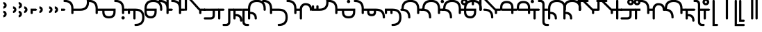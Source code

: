 SplineFontDB: 3.2
FontName: Modern-manJu-Round
FullName: Modern manJu Round
FamilyName: Modern-manJu
Weight: Book
Copyright: Copyright 2023 LLLLL.
Version: 0.4beta
ItalicAngle: 0
UnderlinePosition: -420
UnderlineWidth: 100
Ascent: 1352
Descent: 696
InvalidEm: 0
sfntRevision: 0x00010000
LayerCount: 2
Layer: 0 1 "Back" 1
Layer: 1 1 "Fore" 0
XUID: [1021 520 2022644484 8954717]
StyleMap: 0x0040
FSType: 0
OS2Version: 3
OS2_WeightWidthSlopeOnly: 0
OS2_UseTypoMetrics: 0
CreationTime: 1390402476
ModificationTime: 1687970029
PfmFamily: 17
TTFWeight: 400
TTFWidth: 5
LineGap: 0
VLineGap: 0
Panose: 2 2 6 3 5 4 5 2 3 4
OS2TypoAscent: 2000
OS2TypoAOffset: 0
OS2TypoDescent: -450
OS2TypoDOffset: 0
OS2TypoLinegap: 0
OS2WinAscent: 2000
OS2WinAOffset: 0
OS2WinDescent: 450
OS2WinDOffset: 0
HheadAscent: 2000
HheadAOffset: 0
HheadDescent: -450
HheadDOffset: 0
OS2SubXSize: 2000
OS2SubYSize: 664
OS2SubXOff: 0
OS2SubYOff: 144
OS2SupXSize: 2000
OS2SupYSize: 664
OS2SupXOff: 0
OS2SupYOff: 464
OS2StrikeYSize: 51
OS2StrikeYPos: 264
OS2CapHeight: 1750
OS2XHeight: 740
OS2FamilyClass: 261
OS2Vendor: 'SBT '
OS2CodePages: 001e0101.00000000
OS2UnicodeRanges: 800000a7.1001e408.00020016.00000000
Lookup: 1 0 0 "Single Subs wide r" { "Single Subs wide r-1"  } []
Lookup: 1 0 0 "Single Subs wide y" { "Single Subs wide y-1"  } []
Lookup: 1 0 0 "Single Substitution k g h t d force replacement" { "Single Substitution t d-isol"  "Single Substitution k g h"  } []
Lookup: 1 0 0 "Single Substitution o u isol fina" { "Single Substitution lookup 4 subtable"  } []
Lookup: 1 0 0 "Single Substitution lookup 6" { "Single Substitution lookup 6 subtable"  } []
Lookup: 1 0 0 "Single Substitution lookup 7 u.final with dot" { "Single Substitution lookup 7 subtable"  } []
Lookup: 1 0 0 "Single Substitution lookup 8 u.final-big-circle" { "Single Substitution lookup 8 subtable"  } []
Lookup: 1 0 0 "Single Substitution lookup 9" { "Single Substitution lookup 9 subtable"  } []
Lookup: 1 0 0 "Single Substitution k to F" { "Single Substitution lookup 10 subtable"  } []
Lookup: 1 0 0 "Single Substitution k to F2" { "Single Substitution lookup 11 subtable"  } []
Lookup: 1 0 0 "Single Substitution k to F3" { "Single Substitution lookup 12 subtable"  } []
Lookup: 1 0 0 "Single Substitution ng" { "Single Substitution lookup 24 subtable"  } []
Lookup: 1 0 0 "Single Substitution round" { "Single Substitution lookup 25 subtable"  } []
Lookup: 1 0 0 "Single Substitution lookup 26" { "Single Substitution lookup 26 subtable"  } []
Lookup: 1 0 0 "Single Substitution o u v in round" { "Single Substitution lookup 27 subtable"  } []
Lookup: 1 0 0 "Single Substitution lookup 28" { "Single Substitution lookup 28 subtable"  } []
Lookup: 1 0 0 "Single Substitution i-medi maintained" { "Single Substitution lookup 29 subtable"  } []
Lookup: 1 0 0 "Single Substitution z without post-niguru" { "Single Substitution lookup 30 subtable"  } []
Lookup: 1 0 0 "Single Substitution is-medi maintained" { "Single Substitution lookup 31 subtable"  } []
Lookup: 1 0 0 "'fina' all fina-s" { "'fina' Terminal Forms in Mongolian lookup 2 subtable"  } ['fina' ('mong' <'dflt' > ) ]
Lookup: 1 0 0 "'medi' all medi-s" { "'medi' Medial Forms in Mongolian lookup 1 subtable"  } ['medi' ('mong' <'dflt' > ) ]
Lookup: 1 0 0 "'init' all init-s" { "Required Feature in Latin lookup 0 subtable"  } ['init' ('mong' <'dflt' > ) ]
Lookup: 6 0 0 "'rlig' k g h t d replacement with fvs1" { "'rlig' t d-isol replacement with fvs1"  "'rlig' k g h replacement with fvs1 default-full"  } ['rlig' ('mong' <'dflt' > ) ]
Lookup: 6 0 0 "'rlig' Required Ligatures in Mongolian lookup 22" { "'rlig' Required Ligatures in Mongolian lookup 22 subtable"  } ['rlig' ('mong' <'dflt' > ) ]
Lookup: 6 0 0 "'rlig' majority" { "'rlig' long y"  "'rlig' a-fina after round"  "'rlig' e-medi after d t"  "'rlig' e-fina after d t"  "'rlig' e-fina after k g h"  "'rlig' e-fina after round"  "'rlig' i-medi after vowel"  "'rlig' i-fina after z"  "'rlig' i-fina after round"  "'rlig' is-medi after vowel"  "'rlig' is-fina after z"  "'rlig' is-fina after round"  "'rlig' o-fina after round"  "'rlig' u-medi after t d"  "'rlig' u-fina after k g h"  "'rlig' u-fina after b p"  "'rlig' u-fina after t d"  "'rlig' n-medi before vowel"  "'rlig' u2-fina after t d"  "'rlig' n-fina before fvs1 2"  "'rlig' k ks-init F before vowel"  "'rlig' k ks-medi F before vowel"  "'rlig' k ks-medi M before vowel"  "'rlig' tek"  "'rlig' k after e v"  "'rlig' kak gak hak"  "'rlig' kuk guk huk"  "'rlig' kuuk guuk huuk"  "'rlig' g-init F before vowel"  "'rlig' g-medi F before vowel"  "'rlig' h-init F before vowel"  "'rlig' h medi F before vowel"  "'rlig' t-init before e u v"  "'rlig' t-medi before e u v"  "'rlig' t-medi before a i o"  "'rlig' d-init before e u v"  "'rlig' d-medi before e u v"  "'rlig' f-init"  "'rlig' f-medi"  "'rlig' z-init"  "'rlig' z-medi"  } ['rlig' ('mong' <'dflt' > ) ]
Lookup: 6 0 0 "'rlig' o u fina" { "'rlig' Required Ligatures in Mongolian lookup 3 contextual 0"  "'rlig' Required Ligatures in Mongolian lookup 3 contextual 1"  } ['rlig' ('mong' <'dflt' > ) ]
Lookup: 6 0 0 "'rlig' Required Ligatures in Mongolian lookup 15" { "'rlig' Required Ligatures in Mongolian lookup 15 subtable"  } ['rlig' ('mong' <'dflt' > ) ]
Lookup: 6 0 0 "'rlig' Required Ligatures in Mongolian lookup 16" { "'rlig' Required Ligatures in Mongolian lookup 16 subtable"  } ['rlig' ('mong' <'dflt' > ) ]
Lookup: 6 0 0 "'rlig' Required Ligatures in Mongolian lookup 17" { "'rlig' Required Ligatures in Mongolian lookup 17 subtable"  } ['rlig' ('mong' <'dflt' > ) ]
Lookup: 6 0 0 "'rlig' Required Ligatures in Mongolian lookup 18" { "'rlig' Required Ligatures in Mongolian lookup 18 subtable"  } ['rlig' ('mong' <'dflt' > ) ]
Lookup: 6 0 0 "'rlig' Required Ligatures in Mongolian lookup 19" { "'rlig' Required Ligatures in Mongolian lookup 19 subtable"  } ['rlig' ('mong' <'dflt' > ) ]
Lookup: 6 0 0 "'rlig' b p z before i" { "'rlig' Required Ligatures in Mongolian lookup 20 subtable"  } ['rlig' ('mong' <'dflt' > ) ]
Lookup: 6 0 0 "'rlig' z before i" { "'rlig' Required Ligatures in Mongolian lookup 21 subtable"  } ['rlig' ('mong' <'dflt' > ) ]
Lookup: 6 0 0 "'calt' Contextual Alternates little -i" { "'calt' Contextual Alternates in Mongolian lookup 32 subtable"  } ['calt' ('mong' <'dflt' > ) ]
MarkAttachClasses: 1
DEI: 91125
ChainSub2: coverage "'rlig' long y" 0 0 0 1
 1 2 0
  Coverage: 27 y.fina y.init y.isol y.medi
  BCoverage: 2315 a.isol a.init a.fina a1.fina a.medi e.isol e.init e.fina e1.fina e3.fina e2.fina e.medi e1.medi i.isol i1.isol i.init gly.ng.medi i.fina i2.fina i1.fina iy.isol i.medi is1.medi i1.medi iy.init o.isol o.init o.fina o1.fina o.medi u.isol u.init v.isol v.init u.fina u3.fina u2.fina u1.fina v.fina u.medi u1.medi v.medi b.isol b.fina b.medi p.isol p.medi m.isol m.fina m.medi f.isol f1.init glyph183 f.medi f1.medi d.isol d1.init d.medi d1.medi t.isol t1.init t.fina t2.medi t1.medi t.medi n.isol n.fina n1.fina n1.medi n.medi l.isol l.fina l.medi k.isol ks.fina k.fina k2.medi ks.medi k.medi g.isol g.medi h.isol h.medi kh.isol k1.init k1.fina kh.medi k1.medi gh.isol g1.init gh.medi g1.medi hh.isol h1.init hh.medi h1.medi dz.isol dz1.init dz.fina dz.medi dz1.medi ts.isol ts.medi s.isol s.fina s.medi j.isol j.medi c.isol c.medi x.isol x.fina x.medi rh.isol rh.medi r.isol rs.fina r.fina r.medi y.isol y.medi w.isol w.medi ngs.isol ng.isol ng.init jh.isol jh.medi ch.isol ch.medi glyph277 glyph278 glyph279 glyph280 glyph281 glyph282 glyph283 glyph284 glyph285 glyph286 glyph287 glyph288 glyph289 glyph290 glyph291 glyph292 glyph293 glyph294 glyph295 glyph296 glyph297 glyph298 glyph299 glyph300 glyph301 glyph302 glyph303 glyph304 glyph305 glyph306 glyph307 glyph308 glyph309 glyph310 glyph311 glyph312 glyph313 glyph314 glyph315 glyph316 glyph317 glyph318 glyph319 glyph320 glyph321 glyph322 glyph323 glyph324 glyph325 glyph326 glyph327 glyph328 glyph329 glyph330 glyph331 glyph332 glyph333 glyph334 glyph335 glyph336 glyph337 glyph338 glyph339 nirugu.init nirugu.medi nirugu.fina syllbmsjo.fina syllbmsjo.init syllbmsjo.medi is.isol is.init is.fina is2.fina is1.fina iy.fina is.medi iy.medi b.init p.init p.fina m.init f.init fs.isol fs.init f.fina fs.medi fs.fina d.init d.fina t.init n.init l.init k.init ks.isol ks.init ks2.medi g.init g.fina h.init h.fina kh.init ks1.init ks1.medi gh.init gh.fina hh.init hh.fina dz.init ts.init ts.fina s.init j.init js.isol js.init j.fina js.fina js.medi c.init c.fina x.init rh.init rh.fina r.init rs.init rs.isol kh.fina rs.medi y.init y.fina w.init w.fina ngs.fina ng.fina ng.medi ngs.init ngs.medi jh.init jhs.init jhs.isol jh.fina jhs.fina jhs.medi ch.init ch.fina nobreakspace comma period four.qik colon niguru ziya rightquote leftquote rightbook leftbook fvs1 fvs2
  BCoverage: 103 w.fina w.init w.isol w.medi f.fina f.init f.isol f.medi f1.init f1.medi fs.fina fs.init fs.isol fs.medi
 1
  SeqLookup: 0 "Single Subs wide y"
EndFPST
ChainSub2: coverage "'rlig' t d-isol replacement with fvs1" 0 0 0 1
 1 0 1
  Coverage: 13 t.isol d.isol
  FCoverage: 4 fvs1
 1
  SeqLookup: 0 "Single Substitution k g h t d force replacement"
EndFPST
ChainSub2: coverage "'rlig' k g h replacement with fvs1 default-full" 0 0 0 1
 1 0 1
  Coverage: 69 k.isol k.init k.medi k.fina g.isol g.init g.medi h.isol h.init h.medi
  FCoverage: 4 fvs1
 1
  SeqLookup: 0 "Single Substitution k g h t d force replacement"
EndFPST
ChainSub2: coverage "'calt' Contextual Alternates in Mongolian lookup 32 subtable" 0 0 0 1
 1 1 0
  Coverage: 6 i.isol
  BCoverage: 12 nobreakspace
 1
  SeqLookup: 0 "Single Substitution lookup 6"
EndFPST
ChainSub2: coverage "'rlig' Required Ligatures in Mongolian lookup 22 subtable" 0 0 0 1
 1 1 0
  Coverage: 8 is1.medi
  BCoverage: 8 glyph319
 1
  SeqLookup: 0 "Single Substitution is-medi maintained"
EndFPST
ChainSub2: coverage "'rlig' Required Ligatures in Mongolian lookup 21 subtable" 0 0 0 1
 1 0 1
  Coverage: 32 dz.isol dz.medi glyph324 dz.init
  FCoverage: 31 i2.fina i.medi is2.fina is.medi
 1
  SeqLookup: 0 "Single Substitution z without post-niguru"
EndFPST
ChainSub2: coverage "'rlig' Required Ligatures in Mongolian lookup 20 subtable" 0 0 0 1
 1 1 0
  Coverage: 14 i.medi is.medi
  BCoverage: 108 b.isol b.medi p.isol p.medi dz.isol dz1.init dz.medi dz1.medi glyph324 glyph325 b.init p.init p.fina dz.init
 1
  SeqLookup: 0 "Single Substitution i-medi maintained"
EndFPST
ChainSub2: coverage "'rlig' Required Ligatures in Mongolian lookup 19 subtable" 0 0 0 1
 1 0 1
  Coverage: 23 b.medi k1.medi ks1.medi
  FCoverage: 158 nirugu.isol b.medi p.medi f.medi j.medi c.medi rh.medi nirugu.init nirugu.medi nirugu.fina p.fina f.fina fs.medi fs.fina j.fina js.fina js.medi c.fina rh.fina
 1
  SeqLookup: 0 "Single Substitution lookup 28"
EndFPST
ChainSub2: coverage "'rlig' Required Ligatures in Mongolian lookup 18 subtable" 0 0 0 1
 1 1 0
  Coverage: 59 o1.fina o.medi u2.fina u1.fina v.fina u.medi u1.medi v.medi
  BCoverage: 197 glyph286 glyph287 glyph288 glyph289 glyph295 glyph296 glyph297 glyph298 glyph299 glyph300 glyph301 glyph302 glyph303 glyph304 glyph305 glyph306 glyph313 glyph314 glyph315 glyph316 glyph317 glyph318
 1
  SeqLookup: 0 "Single Substitution o u v in round"
EndFPST
ChainSub2: coverage "'rlig' Required Ligatures in Mongolian lookup 17 subtable" 0 0 0 1
 1 1 0
  Coverage: 491 a.medi e.medi e1.medi i.medi m.medi glyph183 f1.medi d.medi d1.medi t2.medi t1.medi n1.medi n.medi l.medi k2.medi ks.medi k.medi g.medi h.medi kh.medi k1.medi gh.medi g1.medi hh.medi h1.medi dz.medi dz1.medi ts.medi s.medi x.medi r.medi y.medi w.medi jh.medi glyph301 glyph302 glyph303 glyph304 glyph305 glyph306 syllbmsjo.fina syllbmsjo.init syllbmsjo.isol syllbmsjo.medi is.medi d.fina ks2.medi g.fina h.fina ks1.medi gh.fina hh.fina ts.fina rs.medi y.fina w.fina jh.fina jhs.fina jhs.medi
  BCoverage: 265 b.isol b.medi p.isol p.medi kh.isol k1.init kh.medi k1.medi gh.isol g1.init gh.medi g1.medi hh.isol h1.init hh.medi h1.medi glyph307 glyph308 glyph309 glyph310 glyph311 glyph312 glyph319 b.init p.init p.fina kh.init ks1.init ks1.medi gh.init gh.fina hh.init hh.fina
 1
  SeqLookup: 0 "Single Substitution lookup 26"
EndFPST
ChainSub2: coverage "'rlig' Required Ligatures in Mongolian lookup 16 subtable" 0 0 0 1
 1 0 1
  Coverage: 274 b.isol b.medi p.isol p.medi kh.isol k1.init kh.medi k1.medi gh.isol g1.init gh.medi g1.medi hh.isol h1.init hh.medi h1.medi glyph307 glyph308 glyph309 glyph310 glyph311 glyph312 glyph337 glyph338 b.init p.init p.fina kh.init ks1.init ks1.medi gh.init gh.fina hh.init hh.fina
  FCoverage: 64 o1.fina o.medi u2.fina u1.fina v.fina u.medi u1.medi v.medi fvs2
 1
  SeqLookup: 0 "Single Substitution round"
EndFPST
ChainSub2: coverage "'rlig' Required Ligatures in Mongolian lookup 15 subtable" 0 0 0 1
 1 0 1
  Coverage: 33 ng.init ng.medi ngs.init ngs.medi
  FCoverage: 476 a.medi e.medi e1.medi i.medi is1.medi m.medi glyph183 f1.medi d.medi d1.medi t2.medi t1.medi n1.medi n.medi l.medi k2.medi ks.medi k.medi g.medi h.medi kh.medi k1.medi gh.medi g1.medi hh.medi h1.medi dz.medi dz1.medi ts.medi s.medi j.medi x.medi r.medi y.medi w.medi jh.medi syllbmsjo.fina syllbmsjo.init syllbmsjo.isol syllbmsjo.medi is.medi d.fina ks2.medi g.fina h.fina ks1.medi gh.fina hh.fina ts.fina j.fina js.fina js.medi rs.medi y.fina w.fina jh.fina jhs.fina jhs.medi
 1
  SeqLookup: 0 "Single Substitution ng"
EndFPST
ChainSub2: coverage "'rlig' z-medi" 0 0 0 1
 1 0 1
  Coverage: 7 dz.medi
  FCoverage: 58 is1.medi is.isol is.init is.fina is2.fina is1.fina is.medi
 1
  SeqLookup: 0 "Single Substitution lookup 6"
EndFPST
ChainSub2: coverage "'rlig' z-init" 0 0 0 1
 1 0 1
  Coverage: 7 dz.init
  FCoverage: 58 is1.medi is.isol is.init is.fina is2.fina is1.fina is.medi
 1
  SeqLookup: 0 "Single Substitution lookup 6"
EndFPST
ChainSub2: coverage "'rlig' f-medi" 0 0 0 1
 1 0 1
  Coverage: 6 f.medi
  FCoverage: 242 i.isol i1.isol i.init i.fina i2.fina i1.fina i.medi is1.medi i1.medi o.isol o.init o.fina o1.fina o.medi u.isol u.init v.isol v.init u.fina u3.fina u2.fina u1.fina v.fina u.medi u1.medi v.medi is.isol is.init is.fina is2.fina is1.fina is.medi
 1
  SeqLookup: 0 "Single Substitution lookup 6"
EndFPST
ChainSub2: coverage "'rlig' f-init" 0 0 0 1
 1 0 1
  Coverage: 6 f.init
  FCoverage: 242 i.isol i1.isol i.init i.fina i2.fina i1.fina i.medi is1.medi i1.medi o.isol o.init o.fina o1.fina o.medi u.isol u.init v.isol v.init u.fina u3.fina u2.fina u1.fina v.fina u.medi u1.medi v.medi is.isol is.init is.fina is2.fina is1.fina is.medi
 1
  SeqLookup: 0 "Single Substitution lookup 6"
EndFPST
ChainSub2: coverage "'rlig' d-medi before e u v" 0 0 0 1
 1 0 1
  Coverage: 6 d.medi
  FCoverage: 152 e.isol e.init e.fina e1.fina e3.fina e2.fina e.medi e1.medi u.isol u.init v.isol v.init u.fina u3.fina u2.fina u1.fina v.fina u.medi u1.medi v.medi fvs1
 1
  SeqLookup: 0 "Single Substitution lookup 6"
EndFPST
ChainSub2: coverage "'rlig' d-init before e u v" 0 0 0 1
 1 0 1
  Coverage: 6 d.init
  FCoverage: 152 e.isol e.init e.fina e1.fina e3.fina e2.fina e.medi e1.medi u.isol u.init v.isol v.init u.fina u3.fina u2.fina u1.fina v.fina u.medi u1.medi v.medi fvs1
 1
  SeqLookup: 0 "Single Substitution lookup 6"
EndFPST
ChainSub2: coverage "'rlig' t-medi before a i o" 0 0 0 1
 1 0 1
  Coverage: 6 t.medi
  FCoverage: 190 a.isol a.init a.fina a1.fina a.medi i.isol i1.isol i.init i.fina i2.fina i1.fina i.medi is1.medi i1.medi o.isol o.init o.fina o1.fina o.medi is.isol is.init is.fina is2.fina is1.fina is.medi
 1
  SeqLookup: 0 "Single Substitution lookup 7 u.final with dot"
EndFPST
ChainSub2: coverage "'rlig' t-medi before e u v" 0 0 0 1
 1 0 1
  Coverage: 6 t.medi
  FCoverage: 152 e.isol e.init e.fina e1.fina e3.fina e2.fina e.medi e1.medi u.isol u.init v.isol v.init u.fina u3.fina u2.fina u1.fina v.fina u.medi u1.medi v.medi fvs1
 1
  SeqLookup: 0 "Single Substitution lookup 6"
EndFPST
ChainSub2: coverage "'rlig' t-init before e u v" 0 0 0 1
 1 0 1
  Coverage: 6 t.init
  FCoverage: 152 e.isol e.init e.fina e1.fina e3.fina e2.fina e.medi e1.medi u.isol u.init v.isol v.init u.fina u3.fina u2.fina u1.fina v.fina u.medi u1.medi v.medi fvs1
 1
  SeqLookup: 0 "Single Substitution lookup 6"
EndFPST
ChainSub2: coverage "'rlig' h medi F before vowel" 0 0 0 1
 1 0 1
  Coverage: 6 h.medi
  FCoverage: 243 e.isol e.init e.fina e1.fina e3.fina e2.fina e.medi e1.medi i.isol i1.isol i.init i.fina i2.fina i1.fina i.medi is1.medi i1.medi u.isol u.init u.fina u3.fina u2.fina u1.fina u.medi u1.medi is.isol is.init is.fina is2.fina is1.fina is.medi fvs2
 1
  SeqLookup: 0 "Single Substitution lookup 6"
EndFPST
ChainSub2: coverage "'rlig' h-init F before vowel" 0 0 0 1
 1 0 1
  Coverage: 6 h.init
  FCoverage: 243 e.isol e.init e.fina e1.fina e3.fina e2.fina e.medi e1.medi i.isol i1.isol i.init i.fina i2.fina i1.fina i.medi is1.medi i1.medi u.isol u.init u.fina u3.fina u2.fina u1.fina u.medi u1.medi is.isol is.init is.fina is2.fina is1.fina is.medi fvs2
 1
  SeqLookup: 0 "Single Substitution lookup 6"
EndFPST
ChainSub2: coverage "'rlig' g-medi F before vowel" 0 0 0 1
 1 0 1
  Coverage: 6 g.medi
  FCoverage: 243 e.isol e.init e.fina e1.fina e3.fina e2.fina e.medi e1.medi i.isol i1.isol i.init i.fina i2.fina i1.fina i.medi is1.medi i1.medi u.isol u.init u.fina u3.fina u2.fina u1.fina u.medi u1.medi is.isol is.init is.fina is2.fina is1.fina is.medi fvs2
 1
  SeqLookup: 0 "Single Substitution lookup 6"
EndFPST
ChainSub2: coverage "'rlig' g-init F before vowel" 0 0 0 1
 1 0 1
  Coverage: 6 g.init
  FCoverage: 243 e.isol e.init e.fina e1.fina e3.fina e2.fina e.medi e1.medi i.isol i1.isol i.init i.fina i2.fina i1.fina i.medi is1.medi i1.medi u.isol u.init u.fina u3.fina u2.fina u1.fina u.medi u1.medi is.isol is.init is.fina is2.fina is1.fina is.medi fvs2
 1
  SeqLookup: 0 "Single Substitution lookup 6"
EndFPST
ChainSub2: coverage "'rlig' kuuk guuk huuk" 0 0 0 1
 1 3 0
  Coverage: 13 k.fina k.medi
  BCoverage: 59 u.isol u.init u.fina u3.fina u2.fina u1.fina u.medi u1.medi
  BCoverage: 59 u.isol u.init u.fina u3.fina u2.fina u1.fina u.medi u1.medi
  BCoverage: 206 k.isol ks.fina k.fina k2.medi ks.medi k.medi g.isol g.medi h.isol h.medi k1.init k1.fina k1.medi g1.init g1.medi h1.init h1.medi k.init ks.isol ks.init ks2.medi g.init g.fina h.init h.fina ks1.init ks1.medi
 1
  SeqLookup: 0 "Single Substitution k to F3"
EndFPST
ChainSub2: coverage "'rlig' kuk guk huk" 0 0 0 1
 1 2 0
  Coverage: 13 k.fina k.medi
  BCoverage: 59 u.isol u.init u.fina u3.fina u2.fina u1.fina u.medi u1.medi
  BCoverage: 206 k.isol ks.fina k.fina k2.medi ks.medi k.medi g.isol g.medi h.isol h.medi k1.init k1.fina k1.medi g1.init g1.medi h1.init h1.medi k.init ks.isol ks.init ks2.medi g.init g.fina h.init h.fina ks1.init ks1.medi
 1
  SeqLookup: 0 "Single Substitution k to F2"
EndFPST
ChainSub2: coverage "'rlig' kak gak hak" 0 0 0 1
 1 2 0
  Coverage: 13 k.fina k.medi
  BCoverage: 35 a.isol a.init a.fina a1.fina a.medi
  BCoverage: 95 kh.isol kh.medi gh.isol gh.medi hh.isol hh.medi kh.init gh.init gh.fina hh.init hh.fina kh.fina
 1
  SeqLookup: 0 "Single Substitution k to F"
EndFPST
ChainSub2: coverage "'rlig' k after e v" 0 0 0 1
 1 1 0
  Coverage: 13 k.fina k.medi
  BCoverage: 87 e.isol e.init e.fina e1.fina e3.fina e2.fina e.medi e1.medi v.isol v.init v.fina v.medi
 1
  SeqLookup: 0 "Single Substitution lookup 9"
EndFPST
ChainSub2: coverage "'rlig' tek" 0 0 0 1
 1 2 0
  Coverage: 13 k.fina k.medi
  BCoverage: 59 e.isol e.init e.fina e1.fina e3.fina e2.fina e.medi e1.medi
  BCoverage: 51 t.isol t1.init t.fina t2.medi t1.medi t.medi t.init
 1
  SeqLookup: 0 "Single Substitution lookup 8 u.final-big-circle"
EndFPST
ChainSub2: coverage "'rlig' k ks-medi M before vowel" 0 0 0 1
 1 0 1
  Coverage: 14 ks.medi k.medi
  FCoverage: 99 a.isol a.init a.fina a1.fina a.medi o.isol o.init o.fina o1.fina o.medi v.isol v.init v.fina v.medi
 1
  SeqLookup: 0 "Single Substitution lookup 7 u.final with dot"
EndFPST
ChainSub2: coverage "'rlig' k ks-medi F before vowel" 0 0 0 1
 1 0 1
  Coverage: 14 ks.medi k.medi
  FCoverage: 243 e.isol e.init e.fina e1.fina e3.fina e2.fina e.medi e1.medi i.isol i1.isol i.init i.fina i2.fina i1.fina i.medi is1.medi i1.medi u.isol u.init u.fina u3.fina u2.fina u1.fina u.medi u1.medi is.isol is.init is.fina is2.fina is1.fina is.medi fvs2
 1
  SeqLookup: 0 "Single Substitution lookup 6"
EndFPST
ChainSub2: coverage "'rlig' k ks-init F before vowel" 0 0 0 1
 1 0 1
  Coverage: 14 k.init ks.init
  FCoverage: 243 e.isol e.init e.fina e1.fina e3.fina e2.fina e.medi e1.medi i.isol i1.isol i.init i.fina i2.fina i1.fina i.medi is1.medi i1.medi u.isol u.init u.fina u3.fina u2.fina u1.fina u.medi u1.medi is.isol is.init is.fina is2.fina is1.fina is.medi fvs2
 1
  SeqLookup: 0 "Single Substitution lookup 6"
EndFPST
ChainSub2: coverage "'rlig' n-fina before fvs1 2" 0 0 0 1
 1 0 1
  Coverage: 6 n.fina
  FCoverage: 9 fvs1 fvs2
 1
  SeqLookup: 0 "Single Substitution lookup 6"
EndFPST
ChainSub2: coverage "'rlig' n-medi before vowel" 0 0 0 1
 1 0 1
  Coverage: 6 n.medi
  FCoverage: 338 a.isol a.init a.fina a1.fina a.medi e.isol e.init e.fina e1.fina e3.fina e2.fina e.medi e1.medi i.isol i1.isol i.init i.fina i2.fina i1.fina i.medi is1.medi i1.medi o.isol o.init o.fina o1.fina o.medi u.isol u.init v.isol v.init u.fina u3.fina u2.fina u1.fina v.fina u.medi u1.medi v.medi is.isol is.init is.fina is2.fina is1.fina is.medi
 1
  SeqLookup: 0 "Single Substitution lookup 6"
EndFPST
ChainSub2: coverage "'rlig' u2-fina after t d" 0 0 0 1
 1 1 0
  Coverage: 14 u2.fina u.fina
  BCoverage: 302 d.isol d1.init d.medi d1.medi t.isol t1.init t.fina t2.medi t1.medi t.medi k.isol ks.fina k.fina k2.medi ks.medi k.medi g.isol g.medi h.isol h.medi k1.init k1.fina k1.medi g1.init g1.medi h1.init h1.medi d.init d.fina t.init k.init ks.isol ks.init ks2.medi g.init g.fina h.init h.fina ks1.init ks1.medi
 1
  SeqLookup: 0 "Single Substitution lookup 6"
EndFPST
ChainSub2: coverage "'rlig' u-fina after t d" 0 0 0 1
 1 1 0
  Coverage: 6 u.fina
  BCoverage: 65 d.isol d.medi d1.medi t.isol t.fina t2.medi t1.medi t.medi d.fina
 1
  SeqLookup: 0 "Single Substitution lookup 8 u.final-big-circle"
EndFPST
ChainSub2: coverage "'rlig' u-fina after b p" 0 0 0 1
 1 1 0
  Coverage: 6 u.fina
  BCoverage: 55 b.isol b.fina b.medi p.isol p.medi b.init p.init p.fina
 1
  SeqLookup: 0 "Single Substitution lookup 7 u.final with dot"
EndFPST
ChainSub2: coverage "'rlig' u-fina after k g h" 0 0 0 1
 1 1 0
  Coverage: 6 u.fina
  BCoverage: 206 k.isol ks.fina k.fina k2.medi ks.medi k.medi g.isol g.medi h.isol h.medi k1.init k1.fina k1.medi g1.init g1.medi h1.init h1.medi k.init ks.isol ks.init ks2.medi g.init g.fina h.init h.fina ks1.init ks1.medi
 1
  SeqLookup: 0 "Single Substitution lookup 6"
EndFPST
ChainSub2: coverage "'rlig' u-medi after t d" 0 0 0 1
 1 1 0
  Coverage: 6 u.medi
  BCoverage: 302 d.isol d1.init d.medi d1.medi t.isol t1.init t.fina t2.medi t1.medi t.medi k.isol ks.fina k.fina k2.medi ks.medi k.medi g.isol g.medi h.isol h.medi k1.init k1.fina k1.medi g1.init g1.medi h1.init h1.medi d.init d.fina t.init k.init ks.isol ks.init ks2.medi g.init g.fina h.init h.fina ks1.init ks1.medi
 1
  SeqLookup: 0 "Single Substitution lookup 6"
EndFPST
ChainSub2: coverage "'rlig' o-fina after round" 0 0 0 1
 1 1 0
  Coverage: 6 o.fina
  BCoverage: 151 b.isol b.fina b.medi p.isol p.medi kh.isol kh.medi gh.isol gh.medi hh.isol hh.medi b.init p.init p.fina kh.init gh.init gh.fina hh.init hh.fina kh.fina
 1
  SeqLookup: 0 "Single Substitution lookup 6"
EndFPST
ChainSub2: coverage "'rlig' is-fina after round" 0 0 0 1
 1 1 0
  Coverage: 7 is.fina
  BCoverage: 202 b.isol b.fina b.medi p.isol p.medi ks.fina ks.medi g.isol g.medi h.isol h.medi g1.init g1.medi h1.init h1.medi b.init p.init p.fina ks.isol ks.init ks2.medi g.init g.fina h.init h.fina ks1.init ks1.medi
 1
  SeqLookup: 0 "Single Substitution lookup 7 u.final with dot"
EndFPST
ChainSub2: coverage "'rlig' is-fina after z" 0 0 0 1
 1 1 0
  Coverage: 7 is.fina
  BCoverage: 49 dz.isol dz1.init dz.fina dz.medi dz1.medi dz.init
 1
  SeqLookup: 0 "Single Substitution lookup 6"
EndFPST
ChainSub2: coverage "'rlig' is-medi after vowel" 0 0 0 1
 1 1 0
  Coverage: 7 is.medi
  BCoverage: 278 a.isol a.init a.fina a1.fina a.medi e.isol e.init e.fina e1.fina e3.fina e2.fina e.medi e1.medi is1.medi o.isol o.init o.fina o1.fina o.medi u.isol u.init v.isol v.init u.fina u3.fina u2.fina u1.fina v.fina u.medi u1.medi v.medi is.isol is.init is.fina is2.fina is1.fina is.medi
 1
  SeqLookup: 0 "Single Substitution lookup 6"
EndFPST
ChainSub2: coverage "'rlig' i-fina after round" 0 0 0 1
 1 1 0
  Coverage: 6 i.fina
  BCoverage: 262 b.isol b.fina b.medi p.isol p.medi k.isol ks.fina k.fina k2.medi ks.medi k.medi g.isol g.medi h.isol h.medi k1.init k1.fina k1.medi g1.init g1.medi h1.init h1.medi b.init p.init p.fina k.init ks.isol ks.init ks2.medi g.init g.fina h.init h.fina ks1.init ks1.medi
 1
  SeqLookup: 0 "Single Substitution lookup 7 u.final with dot"
EndFPST
ChainSub2: coverage "'rlig' i-fina after z" 0 0 0 1
 1 1 0
  Coverage: 6 i.fina
  BCoverage: 49 dz.isol dz1.init dz.fina dz.medi dz1.medi dz.init
 1
  SeqLookup: 0 "Single Substitution lookup 6"
EndFPST
ChainSub2: coverage "'rlig' i-medi after vowel" 0 0 0 1
 1 1 0
  Coverage: 6 i.medi
  BCoverage: 338 a.isol a.init a.fina a1.fina a.medi e.isol e.init e.fina e1.fina e3.fina e2.fina e.medi e1.medi i.isol i1.isol i.init i.fina i2.fina i1.fina i.medi is1.medi i1.medi o.isol o.init o.fina o1.fina o.medi u.isol u.init v.isol v.init u.fina u3.fina u2.fina u1.fina v.fina u.medi u1.medi v.medi is.isol is.init is.fina is2.fina is1.fina is.medi
 1
  SeqLookup: 0 "Single Substitution lookup 6"
EndFPST
ChainSub2: coverage "'rlig' e-fina after round" 0 0 0 1
 1 1 0
  Coverage: 6 e.fina
  BCoverage: 55 b.isol b.fina b.medi p.isol p.medi b.init p.init p.fina
 1
  SeqLookup: 0 "Single Substitution lookup 8 u.final-big-circle"
EndFPST
ChainSub2: coverage "'rlig' e-fina after k g h" 0 0 0 1
 1 1 0
  Coverage: 6 e.fina
  BCoverage: 206 k.isol ks.fina k.fina k2.medi ks.medi k.medi g.isol g.medi h.isol h.medi k1.init k1.fina k1.medi g1.init g1.medi h1.init h1.medi k.init ks.isol ks.init ks2.medi g.init g.fina h.init h.fina ks1.init ks1.medi
 1
  SeqLookup: 0 "Single Substitution lookup 7 u.final with dot"
EndFPST
ChainSub2: coverage "'rlig' e-fina after d t" 0 0 0 1
 1 1 0
  Coverage: 6 e.fina
  BCoverage: 95 d.isol d1.init d.medi d1.medi t.isol t1.init t.fina t2.medi t1.medi t.medi d.init d.fina t.init
 1
  SeqLookup: 0 "Single Substitution lookup 6"
EndFPST
ChainSub2: coverage "'rlig' e-medi after d t" 0 0 0 1
 1 1 0
  Coverage: 6 e.medi
  BCoverage: 302 d.isol d1.init d.medi d1.medi t.isol t1.init t.fina t2.medi t1.medi t.medi k.isol ks.fina k.fina k2.medi ks.medi k.medi g.isol g.medi h.isol h.medi k1.init k1.fina k1.medi g1.init g1.medi h1.init h1.medi d.init d.fina t.init k.init ks.isol ks.init ks2.medi g.init g.fina h.init h.fina ks1.init ks1.medi
 1
  SeqLookup: 0 "Single Substitution lookup 6"
EndFPST
ChainSub2: coverage "'rlig' a-fina after round" 0 0 0 1
 1 1 0
  Coverage: 6 a.fina
  BCoverage: 156 b.isol b.fina b.medi p.isol p.medi kh.isol kh.medi gh.isol gh.medi hh.isol hh.medi b.init p.init p.fina kh.init gh.init gh.fina hh.init hh.fina kh.fina fvs1
 1
  SeqLookup: 0 "Single Substitution lookup 6"
EndFPST
ChainSub2: coverage "'rlig' Required Ligatures in Mongolian lookup 3 contextual 1" 0 0 0 1
 1 1 0
  Coverage: 6 u.fina
  BCoverage: 340 f1.init d1.init t1.init k1.init g1.init h1.init dz1.init ng.init nirugu.init syllbmsjo.init b.init p.init m.init f.init fs.init d.init t.init n.init l.init k.init ks.init g.init h.init kh.init ks1.init gh.init hh.init dz.init ts.init s.init j.init js.init c.init x.init rh.init r.init rs.init y.init w.init ngs.init jh.init jhs.init ch.init
 1
  SeqLookup: 0 "Single Substitution o u isol fina"
EndFPST
ChainSub2: coverage "'rlig' Required Ligatures in Mongolian lookup 3 contextual 0" 0 0 0 1
 1 1 0
  Coverage: 6 o.fina
  BCoverage: 340 f1.init d1.init t1.init k1.init g1.init h1.init dz1.init ng.init nirugu.init syllbmsjo.init b.init p.init m.init f.init fs.init d.init t.init n.init l.init k.init ks.init g.init h.init kh.init ks1.init gh.init hh.init dz.init ts.init s.init j.init js.init c.init x.init rh.init r.init rs.init y.init w.init ngs.init jh.init jhs.init ch.init
 1
  SeqLookup: 0 "Single Substitution o u isol fina"
EndFPST
TtTable: prep
PUSHW_3
 84
 -64
 993
PUSHB_4
 69
 69
 50
 64
PUSHW_1
 993
PUSHB_4
 43
 46
 50
 64
PUSHW_1
 993
PUSHB_3
 40
 41
 50
PUSHW_2
 -64
 993
PUSHB_3
 26
 28
 50
PUSHW_6
 993
 684
 39
 31
 -64
 991
PUSHB_3
 22
 27
 50
PUSHW_2
 -64
 990
PUSHB_3
 66
 66
 50
PUSHW_2
 -64
 990
PUSHB_3
 54
 56
 50
PUSHW_2
 -64
 990
PUSHB_4
 42
 45
 50
 223
NPUSHW
 10
 990
 239
 990
 2
 990
 991
 40
 31
 -64
 991
PUSHB_4
 40
 46
 50
 240
NPUSHW
 13
 991
 1
 894
 15
 257
 31
 160
 989
 176
 989
 2
 64
 986
PUSHB_4
 36
 38
 50
 159
PUSHW_8
 972
 1
 970
 969
 100
 31
 -64
 969
PUSHB_3
 13
 17
 50
NPUSHW
 10
 967
 951
 18
 31
 950
 949
 100
 31
 -64
 949
PUSHB_4
 14
 17
 50
 0
NPUSHW
 115
 909
 1
 192
 909
 208
 909
 224
 909
 240
 909
 4
 111
 935
 127
 935
 143
 935
 175
 935
 4
 15
 935
 31
 935
 47
 935
 79
 935
 4
 939
 939
 239
 933
 1
 15
 933
 47
 933
 111
 933
 143
 933
 4
 84
 938
 1
 107
 938
 1
 936
 874
 34
 31
 908
 916
 21
 31
 907
 915
 21
 31
 932
 915
 26
 31
 930
 916
 30
 31
 929
 915
 30
 31
 927
 916
 30
 31
 923
 916
 26
 31
 922
 915
 30
 31
 921
 916
 22
 31
 920
 916
 22
 31
 919
 915
 27
 31
 918
 916
 27
 31
 917
 915
 27
 31
 886
 885
 26
 31
 884
 885
 26
 31
 928
 883
PUSHB_3
 30
 31
 16
NPUSHW
 30
 915
 32
 915
 48
 915
 3
 32
 916
 48
 916
 64
 916
 3
 0
 916
 1
 899
 876
 30
 31
 945
 876
 50
 31
 877
 876
 50
 31
 -64
 893
PUSHB_3
 33
 35
 50
PUSHW_2
 -64
 893
PUSHB_4
 23
 25
 50
 160
NPUSHW
 10
 893
 176
 893
 192
 893
 208
 893
 4
 -64
 892
PUSHB_3
 33
 35
 50
PUSHW_2
 -64
 892
PUSHB_4
 23
 25
 50
 160
NPUSHW
 45
 892
 176
 892
 192
 892
 208
 892
 4
 48
 883
 64
 883
 2
 0
 883
 16
 883
 32
 883
 3
 224
 883
 240
 883
 2
 176
 883
 192
 883
 208
 883
 3
 132
 883
 144
 883
 160
 883
 3
 887
 874
 41
 31
 905
 874
PUSHB_3
 40
 31
 64
PUSHW_1
 871
PUSHB_4
 57
 64
 50
 63
PUSHW_4
 870
 1
 64
 870
PUSHB_4
 25
 29
 50
 143
PUSHW_4
 870
 1
 64
 870
PUSHB_4
 9
 10
 50
 64
PUSHW_1
 870
PUSHB_4
 9
 14
 50
 64
PUSHW_1
 870
PUSHB_4
 9
 15
 50
 63
PUSHW_4
 869
 1
 64
 869
PUSHB_4
 9
 12
 50
 64
PUSHW_1
 869
PUSHB_4
 26
 29
 50
 64
PUSHW_1
 869
PUSHB_4
 9
 14
 50
 107
NPUSHW
 14
 867
 123
 867
 2
 20
 867
 36
 867
 52
 867
 68
 867
 4
 867
PUSHB_3
 36
 47
 31
PUSHW_3
 846
 109
 2048
NPUSHB
 14
 31
 127
 2
 127
 3
 127
 4
 127
 5
 4
 48
 68
 1
 18
PUSHW_8
 818
 80
 2048
 31
 18
 813
 60
 2048
NPUSHB
 41
 31
 95
 60
 1
 55
 96
 9
 112
 9
 128
 9
 3
 16
 9
 32
 9
 48
 9
 64
 9
 80
 9
 5
 111
 3
 127
 3
 143
 3
 3
 31
 3
 47
 3
 63
 3
 79
 3
 95
 3
 5
PUSHW_1
 -64
PUSHB_3
 7
 58
 51
PUSHW_1
 -64
NPUSHB
 71
 6
 58
 51
 144
 11
 160
 11
 176
 11
 192
 11
 208
 11
 5
 176
 6
 192
 6
 208
 6
 224
 6
 240
 6
 5
 32
 6
 48
 6
 64
 6
 80
 6
 96
 6
 112
 6
 128
 6
 144
 6
 160
 6
 9
 144
 6
 144
 7
 2
 96
 11
 112
 11
 128
 11
 3
 16
 11
 32
 11
 48
 11
 64
 11
 80
 11
 5
 31
 7
 1
 160
NPUSHW
 133
 866
 1
 0
 866
 16
 866
 112
 866
 144
 866
 4
 240
 863
 1
 32
 862
 32
 863
 48
 863
 64
 862
 4
 0
 862
 0
 863
 16
 863
 208
 862
 224
 863
 5
 16
 783
 32
 783
 48
 783
 208
 783
 224
 783
 5
 0
 783
 16
 783
 80
 783
 96
 783
 112
 783
 208
 783
 6
 0
 783
 16
 783
 32
 783
 48
 783
 224
 783
 240
 783
 6
 783
 39
 0
 782
 48
 782
 2
 224
 782
 240
 782
 2
 782
 74
 224
 781
 240
 781
 2
 781
 39
 208
 764
 1
 16
 764
 32
 764
 80
 764
 3
 208
 764
 224
 764
 2
 0
 764
 16
 764
 32
 764
 48
 764
 80
 764
 96
 764
 6
 224
 764
 240
 764
 2
 32
 764
 48
 764
 64
 764
 3
 764
NPUSHB
 97
 39
 192
 41
 1
 176
 41
 1
 160
 41
 1
 144
 41
 1
 64
 60
 63
 65
 50
 64
 34
 63
 65
 50
 18
 18
 18
 95
 35
 95
 37
 95
 40
 95
 165
 4
 111
 35
 111
 37
 111
 40
 111
 165
 4
 79
 35
 79
 37
 79
 40
 79
 165
 4
 63
 35
 63
 37
 63
 40
 63
 165
 4
 47
 35
 47
 37
 47
 40
 47
 165
 4
 31
 35
 31
 37
 31
 40
 31
 165
 4
 143
 76
 175
 76
 191
 76
 207
 76
 4
 95
 76
 111
 76
 127
 76
 3
 55
PUSHW_1
 -64
PUSHB_4
 178
 43
 48
 50
PUSHW_1
 -64
PUSHB_4
 178
 34
 37
 50
PUSHW_1
 -64
PUSHB_6
 178
 25
 26
 50
 55
 15
NPUSHW
 59
 687
 1
 95
 687
 159
 687
 223
 687
 3
 31
 687
 47
 687
 63
 687
 111
 687
 4
 687
 687
 31
 685
 47
 685
 63
 685
 79
 685
 95
 685
 5
 223
 685
 1
 15
 685
 31
 685
 63
 685
 95
 685
 159
 685
 5
 95
 685
 223
 685
 2
 15
 685
 31
 685
 63
 685
 3
 64
 684
PUSHB_3
 58
 51
 79
NPUSHW
 74
 684
 95
 684
 159
 684
 3
 47
 684
 63
 684
 2
 15
 684
 63
 684
 175
 684
 3
 176
 684
 224
 684
 2
 79
 684
 95
 684
 160
 684
 3
 31
 684
 47
 684
 63
 684
 3
 15
 858
 1
 15
 858
 31
 858
 63
 858
 95
 858
 112
 858
 5
 207
 855
 223
 855
 2
 15
 855
 31
 855
 112
 855
 175
 855
 4
 858
 858
 855
 855
 685
 685
 684
 684
 812
NPUSHB
 13
 49
 21
 31
 0
 22
 22
 0
 0
 0
 18
 17
 8
 16
NPUSHW
 16
 524
 74
 13
 424
 74
 13
 408
 74
 13
 393
 74
 13
 319
 74
 13
 292
NPUSHB
 14
 74
 13
 246
 74
 13
 190
 74
 13
 134
 74
 13
 39
 74
 13
PUSHW_7
 552
 65
 13
 404
 65
 13
 289
NPUSHB
 11
 65
 13
 180
 65
 13
 79
 65
 13
 41
 65
 13
NPUSHW
 16
 535
 33
 13
 533
 33
 13
 518
 33
 13
 491
 33
 13
 334
 33
 13
 300
NPUSHB
 20
 33
 13
 249
 33
 13
 243
 33
 13
 241
 33
 13
 157
 33
 13
 113
 33
 13
 61
 33
 13
NPUSHW
 16
 540
 31
 13
 532
 31
 13
 523
 31
 13
 406
 31
 13
 330
 31
 13
 294
NPUSHB
 11
 31
 13
 198
 31
 13
 87
 31
 13
 55
 31
 13
NPUSHW
 13
 414
 321
 13
 66
 321
 13
 30
 321
 13
 27
 321
 13
 498
PUSHB_5
 15
 68
 15
 0
 9
PUSHW_4
 498
 68
 13
 513
PUSHB_3
 60
 41
 31
PUSHW_1
 512
PUSHB_3
 60
 41
 31
PUSHW_1
 511
PUSHB_3
 60
 65
 31
PUSHW_1
 510
PUSHB_3
 60
 71
 31
PUSHW_1
 509
PUSHB_3
 60
 158
 31
PUSHW_1
 506
PUSHB_3
 60
 147
 31
PUSHW_5
 505
 271
 257
 31
 502
PUSHB_3
 36
 228
 31
NPUSHW
 21
 500
 329
 1025
 31
 499
 329
 1025
 31
 497
 329
 171
 31
 496
 329
 103
 31
 422
 60
 293
 31
 420
PUSHB_3
 60
 129
 31
NPUSHW
 21
 419
 271
 410
 31
 418
 34
 2049
 31
 417
 80
 1025
 31
 415
 329
 410
 31
 413
 329
 103
 31
 412
PUSHB_3
 44
 98
 31
PUSHW_1
 411
PUSHB_3
 44
 121
 31
PUSHW_5
 410
 44
 257
 31
 407
PUSHB_3
 44
 228
 31
PUSHW_1
 403
PUSHB_3
 44
 137
 31
PUSHW_1
 402
PUSHB_3
 44
 108
 31
PUSHW_1
 399
PUSHB_3
 37
 158
 31
PUSHW_1
 362
PUSHB_3
 60
 42
 31
NPUSHW
 17
 359
 36
 513
 31
 355
 37
 683
 31
 332
 271
 410
 31
 328
 329
 108
 31
 327
PUSHB_3
 44
 137
 31
PUSHW_1
 325
PUSHB_3
 44
 158
 31
PUSHW_1
 324
PUSHB_3
 44
 121
 31
PUSHW_1
 323
PUSHB_3
 35
 49
 31
PUSHW_1
 295
PUSHB_3
 60
 129
 31
PUSHW_5
 291
 80
 257
 31
 287
PUSHB_3
 35
 228
 31
NPUSHW
 21
 285
 35
 410
 31
 284
 35
 2049
 31
 283
 37
 2049
 31
 270
 271
 1025
 31
 269
 34
 1025
 31
 264
PUSHB_3
 35
 129
 31
PUSHW_1
 262
PUSHB_5
 37
 228
 31
 247
 60
PUSHW_4
 293
 31
 245
 271
PUSHB_3
 158
 31
 227
PUSHW_5
 329
 342
 31
 226
 329
PUSHB_3
 171
 31
 209
PUSHW_2
 329
 1025
PUSHB_3
 31
 207
 44
PUSHW_1
 293
PUSHB_7
 31
 206
 35
 187
 31
 197
 36
PUSHW_1
 342
PUSHB_3
 31
 192
 44
PUSHW_1
 2049
PUSHB_3
 31
 191
 44
PUSHW_1
 513
PUSHB_6
 31
 177
 36
 228
 31
 176
PUSHW_2
 329
 513
PUSHB_7
 31
 175
 44
 103
 31
 173
 35
PUSHW_1
 2049
PUSHB_3
 31
 165
 35
PUSHW_1
 513
NPUSHB
 11
 31
 159
 60
 45
 31
 155
 35
 90
 31
 153
 37
PUSHW_1
 513
PUSHB_3
 31
 129
 44
PUSHW_5
 1025
 31
 109
 271
 342
NPUSHB
 11
 31
 89
 44
 62
 31
 76
 60
 171
 31
 70
 37
PUSHW_1
 257
PUSHB_3
 31
 64
 60
PUSHW_1
 293
NPUSHB
 10
 31
 58
 35
 114
 31
 57
 60
 171
 31
 56
PUSHW_1
 329
PUSHB_4
 171
 31
 49
 36
PUSHW_1
 1025
PUSHB_3
 31
 48
 37
PUSHW_1
 683
PUSHB_7
 31
 42
 36
 228
 31
 38
 35
PUSHW_1
 342
PUSHB_3
 31
 85
 55
PUSHW_3
 565
 7
 373
NPUSHB
 44
 7
 116
 7
 98
 7
 86
 7
 81
 7
 59
 7
 51
 7
 45
 7
 32
 7
 29
 7
 28
 7
 20
 8
 18
 8
 16
 8
 14
 8
 12
 8
 10
 8
 8
 8
 6
 8
 4
 8
 2
 8
 0
 8
 20
PUSHW_1
 -32
NPUSHB
 43
 0
 0
 1
 0
 20
 6
 16
 0
 0
 1
 0
 6
 4
 0
 0
 1
 0
 4
 16
 0
 0
 1
 0
 16
 2
 0
 0
 1
 0
 2
 0
 0
 0
 1
 0
 0
 2
 1
 8
 2
 0
 74
 0
PUSHB_1
 19
SPVTCA[x-axis]
MPPEM
SPVTCA[y-axis]
MPPEM
GTEQ
WS
SVTCA[x-axis]
PUSHB_1
 18
MPPEM
SVTCA[y-axis]
MPPEM
EQ
WS
PUSHB_1
 55
CALL
MPPEM
PUSHW_1
 2047
GT
PUSHB_1
 56
CALL
MPPEM
PUSHB_1
 8
LT
OR
IF
PUSHB_2
 1
 1
INSTCTRL
EIF
PUSHB_1
 56
CALL
PUSHB_1
 2
GETINFO
PUSHW_1
 256
EQ
IF
PUSHW_1
 511
PUSHB_2
 1
 1
INSTCTRL
SCANCTRL
ELSE
PUSHB_1
 18
RS
IF
PUSHW_2
 1
 303
SCANCTRL
SCANTYPE
ELSE
PUSHW_2
 1
 380
SCANCTRL
SCANTYPE
EIF
EIF
SVTCA[x-axis]
MPPEM
PUSHB_1
 192
MUL
SVTCA[y-axis]
MPPEM
DIV
DUP
PUSHB_1
 246
GTEQ
SWAP
PUSHW_1
 266
LTEQ
AND
PUSHB_1
 5
SWAP
WS
RTG
SVTCA[y-axis]
SZPS
SROUND
MIAP[rnd]
RTG
MIAP[rnd]
SRP2
MIAP[no-rnd]
SRP1
IP
GC[cur]
WCVTP
MIAP[no-rnd]
SRP1
IP
GC[cur]
WCVTP
MIAP[no-rnd]
SRP1
IP
GC[cur]
WCVTP
MIAP[no-rnd]
SRP1
IP
GC[cur]
WCVTP
MIAP[no-rnd]
SRP1
IP
GC[cur]
ADD
WCVTP
MIAP[no-rnd]
SRP1
IP
GC[cur]
ADD
WCVTP
CALL
CALL
CALL
CALL
CALL
CALL
CALL
CALL
CALL
CALL
CALL
RTG
CALL
CALL
CALL
CALL
CALL
CALL
CALL
CALL
CALL
CALL
CALL
CALL
CALL
RTG
SCVTCI
PUSHB_1
 150
MPPEM
GTEQ
IF
PUSHB_1
 170
SCVTCI
EIF
PUSHB_1
 50
MPPEM
GTEQ
IF
PUSHB_1
 255
SCVTCI
EIF
MPPEM
PUSHB_1
 71
GTEQ
DUP
NOT
IF
PUSHW_2
 625
 623
RCVT
WCVTP
PUSHW_2
 624
 623
RCVT
WCVTP
EIF
IF
PUSHW_2
 378
 625
RCVT
GT
IF
PUSHW_2
 625
 378
WCVTP
EIF
EIF
MPPEM
PUSHB_1
 71
GTEQ
DUP
NOT
IF
PUSHW_2
 34
 624
RCVT
WCVTP
PUSHW_2
 60
 624
RCVT
WCVTP
EIF
IF
PUSHW_2
 435
 34
RCVT
GT
IF
PUSHW_2
 34
 435
WCVTP
EIF
EIF
MPPEM
PUSHB_1
 76
GTEQ
DUP
NOT
IF
PUSHW_2
 329
 34
RCVT
WCVTP
PUSHB_2
 34
 34
RCVT
WCVTP
EIF
IF
PUSHW_2
 450
 329
RCVT
GT
IF
PUSHW_2
 329
 450
WCVTP
EIF
EIF
MPPEM
PUSHB_1
 103
GTEQ
DUP
NOT
IF
PUSHW_2
 36
 625
RCVT
WCVTP
PUSHW_2
 80
 625
RCVT
WCVTP
EIF
IF
PUSHW_2
 542
 36
RCVT
GT
IF
PUSHW_2
 36
 542
WCVTP
EIF
EIF
MPPEM
PUSHW_1
 513
GTEQ
DUP
NOT
IF
PUSHW_2
 271
 34
RCVT
WCVTP
PUSHB_2
 34
 34
RCVT
WCVTP
EIF
IF
PUSHW_2
 3072
 271
RCVT
GT
IF
PUSHW_2
 271
 3072
WCVTP
EIF
EIF
MPPEM
PUSHB_1
 28
GTEQ
DUP
NOT
IF
PUSHB_2
 37
 37
RCVT
WCVTP
PUSHB_2
 44
 37
RCVT
WCVTP
EIF
IF
PUSHB_2
 55
 37
RCVT
GT
IF
PUSHB_2
 37
 55
WCVTP
EIF
EIF
MPPEM
PUSHB_1
 171
GTEQ
DUP
NOT
IF
PUSHB_2
 37
 37
RCVT
WCVTP
PUSHB_2
 35
 37
RCVT
WCVTP
EIF
IF
PUSHW_2
 345
 37
RCVT
GT
IF
PUSHW_2
 37
 345
WCVTP
EIF
EIF
MPPEM
PUSHW_1
 257
GTEQ
DUP
NOT
IF
PUSHB_2
 37
 37
RCVT
WCVTP
PUSHB_2
 40
 37
RCVT
WCVTP
EIF
IF
PUSHW_2
 520
 37
RCVT
GT
IF
PUSHW_2
 37
 520
WCVTP
EIF
EIF
CALL
CALL
CALL
CALL
CALL
CALL
CALL
CALL
CALL
CALL
CALL
CALL
CALL
CALL
CALL
CALL
CALL
CALL
CALL
CALL
CALL
CALL
CALL
CALL
CALL
CALL
CALL
CALL
CALL
CALL
CALL
CALL
CALL
CALL
CALL
CALL
CALL
CALL
CALL
CALL
CALL
CALL
CALL
CALL
CALL
CALL
CALL
CALL
CALL
CALL
CALL
CALL
CALL
CALL
CALL
CALL
CALL
CALL
CALL
CALL
CALL
CALL
CALL
CALL
CALL
CALL
CALL
CALL
CALL
CALL
CALL
CALL
CALL
CALL
CALL
CALL
CALL
NEG
WS
CALL
CALL
CALL
CALL
CALL
CALL
CALL
CALL
CALL
CALL
CALL
CALL
CALL
CALL
CALL
CALL
CALL
CALL
CALL
CALL
CALL
CALL
CALL
CALL
CALL
CALL
CALL
CALL
CALL
CALL
CALL
CALL
CALL
CALL
CALL
CALL
CALL
CALL
CALL
CALL
CALL
CALL
CALL
SVTCA[x-axis]
PUSHB_4
 97
 220
 100
 99
RCVT
NEG
SWAP
RCVT
ADD
SWAP
RCVT
NEG
ADD
SWAP
RCVT
ADD
PUSHB_1
 139
SROUND
ROUND[Grey]
RTG
PUSHB_1
 128
DIV
DUP
DUP
PUSHB_2
 100
 220
RCVT
NEG
SWAP
RCVT
DUP
PUSHB_1
 3
MINDEX
ADD
DIV
MUL
ROUND[Grey]
DUP
PUSHB_1
 3
MINDEX
SUB
NEG
PUSHB_1
 220
SWAP
NEG
WCVTP
PUSHB_1
 100
SWAP
WCVTP
DUP
PUSHB_2
 97
 99
RCVT
NEG
SWAP
RCVT
DUP
PUSHB_1
 3
MINDEX
ADD
DIV
MUL
ROUND[Grey]
DUP
PUSHB_1
 3
MINDEX
SUB
NEG
PUSHB_1
 99
SWAP
NEG
WCVTP
PUSHB_1
 97
SWAP
WCVTP
PUSHB_2
 0
 99
RCVT
EQ
IF
PUSHB_2
 99
 64
NEG
WCVTP
PUSHB_3
 97
 64
 97
RCVT
SWAP
SUB
WCVTP
EIF
PUSHB_4
 166
 127
 67
 75
RCVT
NEG
SWAP
RCVT
ADD
SWAP
RCVT
NEG
ADD
SWAP
RCVT
ADD
PUSHB_1
 137
SROUND
ROUND[Grey]
RTG
PUSHB_1
 128
DIV
DUP
DUP
PUSHB_2
 67
 127
RCVT
NEG
SWAP
RCVT
DUP
PUSHB_1
 3
MINDEX
ADD
DIV
MUL
ROUND[Grey]
DUP
PUSHB_1
 3
MINDEX
SUB
NEG
PUSHB_1
 127
SWAP
NEG
WCVTP
PUSHB_1
 67
SWAP
WCVTP
DUP
PUSHB_2
 166
 75
RCVT
NEG
SWAP
RCVT
DUP
PUSHB_1
 3
MINDEX
ADD
DIV
MUL
ROUND[Grey]
DUP
PUSHB_1
 3
MINDEX
SUB
NEG
PUSHB_1
 75
SWAP
NEG
WCVTP
PUSHB_1
 166
SWAP
WCVTP
PUSHB_2
 0
 75
RCVT
EQ
IF
PUSHB_2
 75
 64
NEG
WCVTP
PUSHB_3
 166
 64
 166
RCVT
SWAP
SUB
WCVTP
EIF
MPPEM
GT
WS
SVTCA[x-axis]
MPPEM
LT
IF
PUSHB_2
 8
 0
WS
EIF
RS
NOT
IF
PUSHB_2
 8
 0
WS
EIF
PUSHB_4
 2
 11
 10
 18
RS
IF
ADD
ELSE
POP
EIF
WS
SZPS
SRP0
WCVTF
MIAP[no-rnd]
PUSHB_1
 18
RS
IF
PUSHW_2
 15137
 6270
ELSE
PUSHW_3
 1024
 424
 11
CALL
EIF
PUSHB_1
 12
SWAP
WS
PUSHB_1
 13
SWAP
WS
PUSHB_1
 18
RS
IF
PUSHW_2
 11585
 11585
ELSE
PUSHW_3
 1024
 1024
 11
CALL
EIF
PUSHB_1
 14
SWAP
WS
PUSHB_1
 15
SWAP
WS
PUSHB_1
 18
RS
IF
PUSHW_2
 6270
 15137
ELSE
PUSHW_3
 424
 1024
 11
CALL
EIF
PUSHB_1
 16
SWAP
WS
PUSHB_1
 17
SWAP
WS
SVTCA[y-axis]
CALL
SVTCA[y-axis]
RTG
RCVT
ROUND[Black]
WCVTP
RCVT
ROUND[Black]
WCVTP
RCVT
ROUND[Black]
WCVTP
RCVT
ROUND[Black]
WCVTP
DELTAC1
DELTAC1
DELTAC1
DELTAC2
DELTAC1
DELTAC1
DELTAC1
DELTAC2
DELTAC3
DELTAC3
CALL
DELTAC1
DELTAC1
DELTAC2
DELTAC2
DELTAC3
RTG
RCVT
ROUND[Black]
WCVTP
DELTAC1
DELTAC1
DELTAC2
CALL
MPPEM
PUSHB_1
 33
GTEQ
MPPEM
PUSHB_1
 70
LTEQ
AND
IF
PUSHB_1
 60
PUSHB_1
 60
RCVT
PUSHB_1
 64
ADD
WCVTP
EIF
SVTCA[x-axis]
CALL
CALL
CALL
CALL
DELTAC3
DELTAC3
DELTAC3
DELTAC3
DELTAC3
DELTAC3
DELTAC3
DELTAC3
RS
IF
NPUSHB
 16
 191
 60
 207
 60
 2
 111
 60
 127
 60
 143
 60
 159
 60
 175
 60
 5
DELTAC3
DELTAC3
EIF
RS
IF
NPUSHB
 18
 191
 34
 207
 34
 2
 95
 34
 111
 34
 127
 34
 143
 34
 159
 34
 175
 34
 6
DELTAC3
DELTAC3
EIF
RS
NOT
IF
PUSHB_7
 64
 60
 159
 34
 239
 34
 3
DELTAC3
EIF
CALL
CALL
SVTCA[x-axis]
DELTAC2
DELTAC2
DELTAC2
DELTAC2
RCVT
WCVTP
DELTAC1
DELTAC1
DELTAC2
DELTAC2
DELTAC3
DELTAC3
RCVT
WCVTP
DELTAC1
RCVT
WCVTP
DELTAC1
DELTAC2
RCVT
WCVTP
DELTAC1
DELTAC2
DELTAC3
DELTAC1
DELTAC1
DELTAC1
DELTAC1
DELTAC1
SVTCA[y-axis]
DELTAC3
DELTAC3
DELTAC3
DELTAC1
DELTAC3
DELTAC3
DELTAC3
CALL
CALL
DELTAC3
DELTAC3
DELTAC3
DELTAC3
CALL
DELTAC3
CALL
RS
IF
NPUSHW
 34
 99
 813
 1
 3
 813
 19
 813
 35
 813
 51
 813
 83
 813
 5
 195
 813
 211
 813
 227
 813
 243
 813
 4
 131
 813
 147
 813
 163
 813
 179
 813
 4
 813
 813
RCVT
RTG
ROUND[Black]
WCVTP
DELTAC2
DELTAC2
DELTAC3
DELTAC3
EIF
CALL
RS
IF
PUSHW_2
 24
 818
PUSHB_4
 48
 53
 50
 56
PUSHW_1
 818
PUSHB_4
 97
 102
 50
 56
PUSHW_1
 818
PUSHB_4
 83
 90
 50
 56
PUSHW_1
 818
PUSHB_4
 69
 78
 50
 56
PUSHW_1
 818
PUSHB_4
 60
 65
 50
 24
PUSHW_1
 818
PUSHB_3
 63
 51
 10
NPUSHW
 15
 818
 1
 186
 818
 202
 818
 218
 818
 234
 818
 250
 818
 5
 818
 818
RCVT
RTG
ROUND[Black]
WCVTP
DELTAC2
DELTAC3
CALL
CALL
CALL
CALL
CALL
CALL
EIF
DELTAC1
SVTCA[y-axis]
DELTAC1
CALL
SVTCA[x-axis]
CALL
DELTAC3
DELTAC3
SVTCA[y-axis]
CALL
CALL
CALL
DELTAC2
SVTCA[y-axis]
CALL
CALL
CALL
DELTAC1
CALL
DELTAC2
SVTCA[x-axis]
CALL
SVTCA[y-axis]
CALL
CALL
SVTCA[x-axis]
DELTAC1
DELTAC1
DELTAC1
DELTAC2
DELTAC2
DELTAC1
CALL
CALL
SVTCA[y-axis]
DELTAC1
CALL
CALL
SVTCA[y-axis]
CALL
CALL
CALL
SVTCA[x-axis]
DELTAC1
DELTAC2
DELTAC1
CALL
SVTCA[x-axis]
CALL
CALL
SVTCA[x-axis]
CALL
CALL
CALL
CALL
CALL
CALL
CALL
CALL
CALL
CALL
CALL
CALL
CALL
CALL
SVTCA[y-axis]
SVTCA[x-axis]
DELTAC1
DELTAC3
SVTCA[y-axis]
DELTAC1
DELTAC1
SVTCA[y-axis]
RCVT
ROUND[Black]
WCVTP
SVTCA[y-axis]
DELTAC1
DELTAC1
SVTCA[x-axis]
DELTAC1
DELTAC2
CALL
CALL
CALL
CALL
CALL
DELTAC1
CALL
SVTCA[y-axis]
DELTAC1
CALL
DELTAC3
CALL
CALL
DELTAC1
CALL
CALL
CALL
CALL
CALL
CALL
CALL
CALL
CALL
CALL
EndTTInstrs
TtTable: fpgm
NPUSHB
 66
 85
 84
 64
 63
 62
 61
 60
 59
 58
 57
 56
 55
 54
 53
 52
 51
 50
 49
 48
 47
 46
 45
 44
 43
 42
 41
 40
 39
 38
 37
 36
 35
 34
 33
 32
 31
 30
 29
 28
 27
 26
 25
 24
 23
 22
 20
 19
 18
 17
 16
 15
 14
 13
 12
 11
 10
 9
 8
 7
 6
 5
 4
 3
 2
 1
 0
FDEF
RCVT
SWAP
GC[cur]
ADD
DUP
PUSHB_1
 38
ADD
PUSHB_1
 4
MINDEX
SWAP
SCFS
SCFS
ENDF
FDEF
RCVT
SWAP
GC[cur]
SWAP
SUB
DUP
PUSHB_1
 38
SUB
PUSHB_1
 4
MINDEX
SWAP
SCFS
SCFS
ENDF
FDEF
RCVT
SWAP
GC[cur]
ADD
PUSHB_1
 32
SUB
DUP
PUSHB_1
 70
ADD
PUSHB_1
 4
MINDEX
SWAP
SCFS
SCFS
ENDF
FDEF
RCVT
SWAP
GC[cur]
SWAP
SUB
PUSHB_1
 32
ADD
DUP
PUSHB_1
 38
SUB
PUSHB_1
 32
SUB
PUSHB_1
 4
MINDEX
SWAP
SCFS
SCFS
ENDF
FDEF
RCVT
SWAP
GC[cur]
ADD
PUSHB_1
 64
SUB
DUP
PUSHB_1
 102
ADD
PUSHB_1
 4
MINDEX
SWAP
SCFS
SCFS
ENDF
FDEF
RCVT
SWAP
GC[cur]
SWAP
SUB
PUSHB_1
 64
ADD
DUP
PUSHB_1
 38
SUB
PUSHB_1
 64
SUB
PUSHB_1
 4
MINDEX
SWAP
SCFS
SCFS
ENDF
FDEF
SVTCA[x-axis]
SRP0
DUP
ALIGNRP
SVTCA[y-axis]
ALIGNRP
ENDF
FDEF
DUP
RCVT
SWAP
DUP
PUSHB_1
 205
WCVTP
SWAP
DUP
PUSHW_1
 346
LTEQ
IF
SWAP
DUP
PUSHB_1
 141
WCVTP
SWAP
EIF
DUP
PUSHB_1
 237
LTEQ
IF
SWAP
DUP
PUSHB_1
 77
WCVTP
SWAP
EIF
DUP
PUSHB_1
 144
LTEQ
IF
SWAP
DUP
PUSHB_1
 13
WCVTP
SWAP
EIF
POP
POP
ENDF
FDEF
DUP
DUP
RCVT
RTG
ROUND[Grey]
WCVTP
DUP
PUSHB_1
 1
ADD
DUP
RCVT
PUSHB_1
 70
SROUND
ROUND[Grey]
ROLL
RCVT
ADD
WCVTP
ENDF
FDEF
SVTCA[x-axis]
PUSHB_2
 11
 10
RS
SWAP
RS
NEG
SPVFS
ENDF
FDEF
SVTCA[y-axis]
PUSHB_2
 10
 11
RS
SWAP
RS
SFVFS
ENDF
FDEF
SVTCA[y-axis]
PUSHB_1
 23
SWAP
WCVTF
PUSHB_2
 1
 23
MIAP[no-rnd]
SVTCA[x-axis]
PUSHB_1
 23
SWAP
WCVTF
PUSHB_2
 2
 23
RCVT
MSIRP[no-rp0]
PUSHB_2
 2
 0
SFVTL[parallel]
GFV
ENDF
FDEF
RCVT
PUSHB_1
 26
SWAP
WCVTP
RCVT
PUSHB_1
 25
SWAP
WCVTP
ENDF
FDEF
DUP
RCVT
PUSHB_1
 3
CINDEX
RCVT
SUB
ABS
PUSHB_1
 80
LTEQ
IF
RCVT
WCVTP
ELSE
POP
POP
EIF
ENDF
FDEF
PUSHB_1
 1
RS
MUL
SWAP
DIV
PUSHB_1
 0
SWAP
WS
PUSHB_1
 15
CALL
ENDF
FDEF
DUP
RCVT
PUSHB_1
 0
RS
ADD
WCVTP
ENDF
FDEF
SVTCA[x-axis]
PUSHB_1
 6
RS
PUSHB_1
 7
RS
NEG
SPVFS
ENDF
FDEF
DUP
ROUND[Black]
PUSHB_1
 64
SUB
PUSHB_1
 0
MAX
DUP
PUSHB_2
 44
 192
ROLL
MIN
PUSHW_1
 4096
DIV
ADD
CALL
GPV
ABS
SWAP
ABS
SUB
NOT
IF
PUSHB_1
 3
SUB
EIF
ENDF
FDEF
RCVT
PUSHB_1
 17
CALL
PUSHB_1
 23
SWAP
WCVTP
PUSHB_1
 23
ROFF
MIRP[rnd,grey]
RTG
ENDF
FDEF
RCVT
PUSHB_1
 17
CALL
PUSHB_1
 23
SWAP
WCVTP
ENDF
FDEF
PUSHB_1
 18
RS
IF
SDPVTL[orthog]
RCVT
PUSHB_1
 17
CALL
PUSHB_1
 23
SWAP
WCVTP
PUSHB_1
 23
ROFF
MIRP[rnd,grey]
ELSE
SPVTCA[x-axis]
ROLL
RCVT
RTG
ROUND[Black]
DUP
PUSHB_1
 23
SWAP
WCVTP
ROLL
ROLL
SDPVTL[orthog]
DUP
PUSHB_1
 160
LTEQ
IF
PUSHB_1
 17
CALL
PUSHB_1
 23
SWAP
WCVTP
PUSHB_1
 23
ROFF
MIRP[rnd,grey]
ELSE
POP
PUSHB_1
 23
ROFF
MIRP[rnd,grey]
EIF
EIF
RTG
ENDF
FDEF
PUSHB_1
 2
CINDEX
GC[cur]
ADD
ROLL
GC[cur]
PUSHB_1
 64
SUB
MIN
SCFS
ENDF
FDEF
MPPEM
GTEQ
DUP
NOT
IF
PUSHB_1
 2
SCANCTRL
EIF
IF
PUSHB_1
 1
SCANCTRL
EIF
ENDF
FDEF
DUP
PUSHB_1
 3
CINDEX
RCVT
PUSHB_1
 25
SWAP
WCVTP
RCVT
PUSHB_1
 26
SWAP
WCVTP
RCVT
NEG
SWAP
RCVT
DUP
PUSHB_1
 3
CINDEX
ADD
ROUND[White]
DUP
PUSHB_1
 9
SWAP
WS
SWAP
ROUND[Grey]
ROLL
ROUND[White]
ADD
SUB
DUP
PUSHB_1
 26
ROLL
PUSHB_1
 0
GT
JROF
POP
PUSHB_3
 26
 26
 64
PUSHW_2
 -32
 26
RCVT
DUP
ROLL
EQ
IF
SWAP
POP
PUSHB_1
 63
ELSE
SWAP
EIF
SUB
WCVTP
JMPR
PUSHB_2
 20
 0
ROLL
GT
JROF
PUSHB_4
 25
 64
 32
 25
RCVT
DUP
ROLL
EQ
IF
SWAP
POP
PUSHB_1
 63
ELSE
SWAP
EIF
SUB
WCVTP
ENDF
FDEF
PUSHB_2
 16
 17
RS
SWAP
RS
SFVFS
ENDF
FDEF
PUSHB_2
 14
 15
RS
SWAP
RS
SFVFS
ENDF
FDEF
PUSHB_2
 12
 13
RS
SWAP
RS
SFVFS
ENDF
FDEF
PUSHB_2
 12
 13
RS
SWAP
RS
NEG
SFVFS
ENDF
FDEF
PUSHB_2
 14
 15
RS
SWAP
RS
NEG
SFVFS
ENDF
FDEF
PUSHB_2
 16
 17
RS
SWAP
RS
NEG
SFVFS
ENDF
FDEF
MPPEM
GT
IF
RCVT
WCVTP
ELSE
POP
POP
EIF
ENDF
FDEF
SVTCA[x-axis]
DUP
PUSHB_1
 3
CINDEX
SWAP
MD[grid]
PUSHB_1
 64
ADD
PUSHB_1
 32
MUL
DUP
PUSHB_1
 0
GT
IF
SWAP
PUSHB_1
 2
CINDEX
SHPIX
SWAP
PUSHB_1
 2
CINDEX
NEG
SHPIX
SVTCA[y-axis]
ROLL
MUL
SHPIX
ELSE
POP
POP
POP
POP
POP
EIF
SVTCA[x-axis]
ENDF
FDEF
MPPEM
PUSHB_1
 100
LTEQ
IF
RCVT
ROUND[Black]
PUSHB_1
 9
RS
ADD
ROLL
SRP0
MSIRP[no-rp0]
ELSE
POP
POP
SRP0
EIF
ENDF
FDEF
SVTCA[x-axis]
PUSHB_1
 5
CINDEX
SRP0
SWAP
DUP
ROLL
MIRP[rp0,rnd,black]
SVTCA[y-axis]
PUSHB_1
 1
ADD
SWAP
MIRP[min,rnd,black]
MIRP[min,rnd,grey]
ENDF
FDEF
SVTCA[x-axis]
PUSHB_1
 5
CINDEX
SRP0
SWAP
DUP
ROLL
MIRP[rp0,rnd,black]
SVTCA[y-axis]
PUSHB_1
 1
SUB
SWAP
MIRP[min,rnd,black]
MIRP[min,rnd,grey]
ENDF
FDEF
SVTCA[x-axis]
PUSHB_1
 6
CINDEX
SRP0
MIRP[rp0,rnd,black]
SVTCA[y-axis]
MIRP[min,rnd,black]
MIRP[min,rnd,grey]
ENDF
FDEF
DUP
PUSHB_1
 1
ADD
SVTCA[x-axis]
SRP0
DUP
ALIGNRP
SVTCA[y-axis]
ALIGNRP
ENDF
FDEF
DUP
PUSHB_1
 1
SUB
SVTCA[x-axis]
SRP0
DUP
ALIGNRP
SVTCA[y-axis]
ALIGNRP
ENDF
FDEF
PUSHB_1
 43
CALL
PUSHB_1
 42
LOOPCALL
ENDF
FDEF
SVTCA[y-axis]
PUSHB_1
 7
RS
PUSHB_1
 6
RS
SFVFS
ENDF
FDEF
MIAP[no-rnd]
PUSHB_1
 42
LOOPCALL
ENDF
FDEF
SHC[rp1]
ENDF
FDEF
SROUND
PUSHW_1
 688
SWAP
WCVTF
SRP0
DUP
PUSHW_1
 688
RCVT
DUP
PUSHB_1
 0
LT
IF
PUSHB_1
 1
SUB
EIF
MSIRP[no-rp0]
MDAP[rnd]
RTG
ENDF
FDEF
POP
POP
GPV
ABS
SWAP
ABS
MAX
PUSHW_1
 16384
DIV
ENDF
FDEF
POP
PUSHB_1
 128
LTEQ
IF
GPV
ABS
SWAP
ABS
MAX
PUSHW_1
 8192
DIV
ELSE
PUSHB_3
 0
 64
 47
CALL
EIF
PUSHB_1
 2
ADD
ENDF
FDEF
POP
PUSHB_1
 192
LTEQ
IF
GPV
ABS
SWAP
ABS
MAX
PUSHW_1
 5461
DIV
ELSE
PUSHB_3
 0
 128
 47
CALL
EIF
PUSHB_1
 2
ADD
ENDF
FDEF
GPV
ABS
SWAP
ABS
MAX
PUSHW_1
 16384
DIV
ADD
SWAP
POP
ENDF
FDEF
PUSHB_5
 0
 1
 0
 0
 0
SZP2
PUSHB_1
 8
MINDEX
PUSHB_1
 8
MINDEX
PUSHB_1
 8
MINDEX
PUSHB_1
 8
MINDEX
ISECT
SRP0
SZPS
SZP0
RCVT
ROUND[Grey]
MSIRP[no-rp0]
PUSHB_1
 1
SZPS
ENDF
FDEF
PUSHB_5
 0
 1
 0
 0
 0
SZP2
PUSHB_1
 8
MINDEX
PUSHB_1
 8
MINDEX
PUSHB_1
 8
MINDEX
PUSHB_1
 8
MINDEX
ISECT
SRP0
SZPS
SZP0
RCVT
ROUND[Grey]
NEG
MSIRP[no-rp0]
PUSHB_1
 1
SZPS
ENDF
FDEF
MPPEM
GTEQ
SWAP
MPPEM
LTEQ
AND
IF
DUP
RCVT
ROLL
ADD
WCVTP
ELSE
POP
POP
EIF
ENDF
FDEF
MPPEM
EQ
IF
DUP
RCVT
ROLL
ADD
WCVTP
ELSE
POP
POP
EIF
ENDF
FDEF
MPPEM
GTEQ
SWAP
MPPEM
LTEQ
AND
IF
SHPIX
ELSE
POP
POP
EIF
ENDF
FDEF
MPPEM
EQ
IF
SHPIX
ELSE
POP
POP
EIF
ENDF
FDEF
SVTCA[x-axis]
MPPEM
GTEQ
SWAP
MPPEM
LTEQ
AND
PUSHB_1
 2
CINDEX
PUSHB_1
 4
CINDEX
PUSHB_1
 6
CINDEX
MD[grid]
SWAP
RCVT
RTG
ROUND[Black]
GT
AND
IF
PUSHB_1
 2
CINDEX
PUSHB_1
 2
CINDEX
PUSHB_1
 5
CINDEX
GC[cur]
SWAP
RCVT
ROUND[Black]
ADD
SCFS
EIF
POP
POP
POP
ENDF
FDEF
PUSHB_1
 19
RS
IF
SPVTCA[x-axis]
ELSE
SPVTCA[y-axis]
EIF
ENDF
FDEF
PUSHB_1
 19
RS
IF
SPVTCA[y-axis]
ELSE
SPVTCA[x-axis]
EIF
ENDF
FDEF
MPPEM
EQ
PUSHB_1
 18
RS
NOT
AND
IF
SHPIX
ELSE
POP
POP
EIF
ENDF
FDEF
PUSHB_1
 18
RS
NOT
IF
GPV
PUSHB_1
 4
CINDEX
PUSHB_1
 4
CINDEX
SPVTL[parallel]
GPV
ABS
SWAP
ABS
SUB
ABS
PUSHW_1
 1800
LTEQ
IF
PUSHB_1
 4
CINDEX
PUSHB_1
 4
CINDEX
SVTCA[x-axis]
DUP
GC[cur]
PUSHB_1
 16
ADD
SCFS
DUP
GC[cur]
PUSHB_1
 16
ADD
SCFS
EIF
SPVFS
POP
POP
ELSE
POP
POP
EIF
ENDF
FDEF
PUSHB_1
 18
RS
NOT
IF
GPV
PUSHB_1
 4
CINDEX
PUSHB_1
 4
CINDEX
SPVTL[parallel]
GPV
ABS
SWAP
ABS
SUB
ABS
PUSHW_1
 1800
LTEQ
IF
PUSHB_1
 4
CINDEX
PUSHB_1
 4
CINDEX
SVTCA[x-axis]
DUP
GC[cur]
PUSHW_1
 -16
ADD
SCFS
DUP
GC[cur]
PUSHW_1
 -16
ADD
SCFS
EIF
SPVFS
POP
POP
ELSE
POP
POP
EIF
ENDF
FDEF
MPPEM
GTEQ
SWAP
MPPEM
LTEQ
AND
IF
PUSHB_1
 58
CALL
ELSE
POP
POP
EIF
ENDF
FDEF
MPPEM
GTEQ
SWAP
MPPEM
LTEQ
AND
IF
PUSHB_1
 59
CALL
ELSE
POP
POP
EIF
ENDF
FDEF
MPPEM
GTEQ
SWAP
MPPEM
LTEQ
AND
PUSHB_1
 18
RS
NOT
AND
IF
SHPIX
ELSE
POP
POP
EIF
ENDF
FDEF
GPV
ROLL
SPVTCA[x-axis]
MPPEM
EQ
PUSHB_1
 4
MINDEX
SPVTCA[y-axis]
MPPEM
EQ
AND
ROLL
ROLL
SPVFS
PUSHB_1
 18
RS
NOT
AND
IF
SHPIX
ELSE
POP
POP
EIF
ENDF
FDEF
GC[cur]
SWAP
GC[cur]
ADD
ROLL
ROLL
GC[cur]
SWAP
DUP
GC[cur]
ROLL
ADD
ROLL
SUB
PUSHW_1
 -128
DIV
SWAP
DUP
SRP0
SWAP
ROLL
PUSHW_2
 856
 856
ROLL
WCVTF
RCVT
ADD
DUP
PUSHB_1
 0
LT
IF
PUSHB_1
 1
SUB
PUSHW_1
 -70
MAX
ELSE
PUSHB_1
 70
MIN
EIF
PUSHB_1
 16
ADD
ROUND[Grey]
SVTCA[x-axis]
MSIRP[no-rp0]
ENDF
FDEF
PUSHB_2
 2
 0
WS
PUSHB_2
 35
 1
GETINFO
LTEQ
PUSHB_2
 64
 1
GETINFO
GTEQ
AND
IF
PUSHW_2
 4096
 32
GETINFO
EQ
IF
PUSHB_3
 2
 1
 2
RS
ADD
WS
EIF
PUSHB_2
 36
 1
GETINFO
LTEQ
IF
PUSHW_2
 8192
 64
GETINFO
EQ
IF
PUSHB_3
 2
 2
 2
RS
ADD
WS
PUSHB_2
 36
 1
GETINFO
EQ
IF
PUSHB_3
 2
 32
 2
RS
ADD
WS
SVTCA[y-axis]
MPPEM
SVTCA[x-axis]
MPPEM
GT
IF
PUSHB_3
 2
 8
 2
RS
ADD
WS
EIF
ELSE
PUSHW_2
 16384
 128
GETINFO
EQ
IF
PUSHB_3
 2
 4
 2
RS
ADD
WS
EIF
PUSHW_2
 16384
 128
MUL
PUSHW_1
 256
GETINFO
EQ
IF
PUSHB_3
 2
 8
 2
RS
ADD
WS
EIF
PUSHW_2
 16384
 256
MUL
PUSHW_1
 512
GETINFO
EQ
IF
PUSHB_3
 2
 16
 2
RS
ADD
WS
EIF
PUSHW_2
 16384
 512
MUL
PUSHW_1
 1024
GETINFO
EQ
IF
PUSHB_3
 2
 64
 2
RS
ADD
WS
EIF
EIF
EIF
EIF
EIF
ENDF
FDEF
PUSHB_1
 2
RS
EQ
IF
MPPEM
GTEQ
SWAP
MPPEM
LTEQ
AND
IF
SHPIX
ELSE
POP
POP
EIF
ELSE
POP
POP
POP
POP
EIF
ENDF
EndTTInstrs
ShortTable: cvt  995
  1422
  0
  1356
  31
  1356
  28
  916
  27
  0
  -31
  0
  -28
  0
  -24
  -438
  -4
  1387
  35
  -406
  -32
  787
  0
  173
  0
  173
  0
  0
  37
  150
  159
  36
  240
  305
  194
  192
  74
  166
  65
  80
  148
  71
  207
  175
  14
  121
  459
  4
  35
  68
  168
  37
  287
  2
  70
  23
  261
  153
  217
  92
  114
  229
  224
  40
  75
  222
  274
  36
  69
  112
  22
  57
  -23
  22
  75
  136
  -71
  217
  10
  67
  174
  186
  364
  339
  47
  67
  72
  556
  299
  37
  143
  -64
  23
  40
  -51
  -40
  37
  157
  229
  292
  -79
  72
  157
  230
  17
  39
  127
  145
  18
  106
  202
  -4
  0
  36
  98
  167
  380
  489
  33
  96
  139
  1076
  1162
  -149
  59
  181
  213
  331
  -149
  77
  121
  1496
  2485
  108
  145
  163
  279
  448
  -33
  -25
  190
  1025
  101
  127
  130
  136
  153
  178
  192
  558
  835
  1440
  32
  38
  61
  78
  97
  101
  123
  217
  275
  305
  832
  -217
  -190
  -103
  78
  167
  242
  555
  710
  775
  17
  43
  73
  95
  141
  161
  175
  214
  228
  245
  267
  309
  413
  427
  427
  465
  494
  1496
  0
  75
  117
  122
  128
  157
  166
  167
  172
  185
  305
  305
  535
  535
  2
  23
  41
  85
  128
  143
  165
  178
  179
  208
  331
  345
  448
  449
  933
  1328
  -449
  -236
  -235
  -25
  -1
  42
  88
  153
  159
  193
  228
  244
  304
  345
  427
  427
  802
  884
  1054
  1140
  1330
  -639
  77
  100
  156
  208
  209
  214
  222
  229
  245
  248
  298
  298
  481
  638
  639
  -169
  -88
  -27
  0
  8
  31
  56
  81
  90
  111
  118
  119
  162
  192
  194
  196
  241
  507
  521
  638
  719
  1221
  1402
  1520
  -110
  18
  38
  66
  75
  79
  81
  83
  100
  139
  174
  178
  184
  184
  214
  245
  273
  288
  305
  312
  334
  338
  359
  399
  406
  440
  473
  473
  518
  545
  625
  746
  944
  971
  988
  1078
  1285
  -198
  18
  22
  30
  31
  35
  87
  104
  108
  126
  136
  146
  165
  168
  197
  201
  277
  294
  301
  304
  470
  473
  502
  571
  580
  580
  675
  719
  734
  901
  911
  1276
  1414
  -288
  -277
  -261
  -118
  7
  68
  71
  88
  117
  170
  228
  239
  278
  288
  297
  362
  371
  483
  638
  656
  692
  782
  784
  803
  821
  833
  852
  857
  904
  916
  968
  974
  1138
  1195
  1242
  1353
  1377
  1451
  1889
  -402
  -303
  -181
  -124
  0
  1
  6
  30
  39
  44
  52
  55
  98
  102
  106
  107
  108
  112
  112
  114
  124
  129
  138
  142
  145
  146
  160
  171
  184
  191
  201
  213
  221
  236
  244
  256
  289
  304
  361
  362
  365
  380
  389
  398
  398
  409
  428
  449
  453
  457
  481
  502
  502
  502
  546
  546
  552
  566
  575
  579
  582
  615
  645
  645
  660
  720
  726
  744
  796
  867
  895
  896
  896
  926
  950
  985
  1024
  1028
  1279
  1330
  1330
  1352
  1419
  1447
  1739
  1832
  1864
  1890
  2252
  -787
  -726
  -679
  -546
  -512
  -486
  -421
  -362
  -319
  -281
  -170
  -135
  1
  37
  45
  46
  124
  135
  145
  153
  161
  165
  165
  170
  175
  182
  198
  204
  215
  221
  236
  242
  258
  261
  279
  280
  291
  298
  300
  305
  319
  327
  329
  329
  333
  337
  337
  341
  341
  343
  346
  346
  353
  354
  360
  360
  383
  384
  386
  387
  388
  397
  405
  405
  405
  408
  409
  421
  425
  438
  438
  439
  442
  442
  469
  479
  486
  490
  498
  512
  512
  515
  535
  549
  551
  559
  569
  579
  579
  583
  591
  594
  594
  615
  623
  623
  624
  626
  630
  638
  679
  691
  697
  726
  787
  805
  813
  865
  881
  921
  942
  962
  980
  1017
  1026
  1068
  1071
  1084
  1110
  1127
  1155
  1231
  1233
  1240
  1275
  1311
  1349
  1384
  1438
  1474
  1563
  1588
  1621
  1642
  1688
  1711
  1768
  1788
  1798
  1872
  1890
  1916
  2004
  2047
  2085
  173
  199
  170
  181
  0
  0
  0
  0
  0
  0
  47
  1743
  371
  1300
  1144
  735
  156
  24
  880
  1415
  341
  37
  6
  596
  876
  910
  978
  1382
  496
  800
  474
  394
  873
  875
  -93
  838
  760
  879
  342
  703
  290
  799
  1338
  870
  140
  255
  427
  737
  756
  743
  1045
  340
  745
  296
  1169
  439
  623
  835
  518
  0
  0
  1491
  1045
  1155
  1512
  0
  727
  58
  637
  448
  709
  899
  899
  -67
  58
  1438
  479
  1438
  721
  32
  1248
  531
  223
  448
  391
  663
  0
  206
  617
  651
  88
  1076
  1531
  105
  346
  425
  1400
  386
  318
  648
  298
  980
  1182
  229
  803
  755
  496
  406
  122
  205
  330
  1060
  606
  569
  427
  207
  253
  286
  237
  369
  112
  405
  64
  443
  477
  440
  1
  424
  935
  332
  524
  397
  432
  525
  311
  256
  205
  801
  468
  778
  89
  0
  0
  294
  533
  336
  752
  597
  956
  1744
  821
  257
  208
  210
  122
  259
  304
  124
  0
  0
  0
  0
  254
  110
  102
  148
  551
  43
  69
  77
  211
  306
  24
  151
  65
  244
  -324
  -23
  22
  1496
  1419
  145
  161
  812
  82
  48
  93
  715
  58
  146
  229
  229
  88
  134
  50
  186
  153
  136
  48
  664
  124
  -128
  356
  40
  77
  101
  2
  184
  362
  47
  267
  17
  23
  256
  127
  4
  22
  546
  166
  95
  0
  248
  10
  202
  67
  75
  494
  119
  288
  244
  448
  40
  1119
  0
  140
  1093
  194
  96
  123
  139
  139
  100
  93
  194
  156
  146
  1717
  1491
  79
  279
  0
  1056
  -354
  204
  220
  94
  70
  227
  50
  26
  60
  145
  90
  161
  1068
  65
  32
  73
  113
  156
  156
  -440
  64
  64
  134
  203
  258
  125
  58
  62
  106
  80
  1096
  41
  150
  -150
  151
  105
  224
  76
  27
  201
  105
  -105
  67
  -67
  82
  -125
  -117
  95
  -95
  -164
  103
  83
  -88
  42
  118
  -78
  54
  135
  1369
  598
  1323
  1076
  222
  201
  452
  72
  219
  395
  179
  72
  218
  278
  293
  280
  234
  234
  174
  0
  62
  1467
  138
  1239
  83
  63
  -116
  -43
  21
  40
  34
  153
  98
  74
  228
  109
  238
  229
  72
  960
  51
  -434
  689
  -186
  880
  121
  1503
  81
  -89
  -225
  266
  104
  -148
  79
  188
  165
  1797
  171
  128
  30
  1445
  37
EndShort
ShortTable: maxp 16
  1
  0
  670
  107
  7
  61
  3
  2
  16
  47
  86
  0
  1482
  3859
  1
  1
EndShort
LangName: 1033
GaspTable: 3 8 2 17 1 65535 3 0
Encoding: Custom
UnicodeInterp: none
NameList: AGL For New Fonts
DisplaySize: -36
AntiAlias: 1
FitToEm: 0
WinInfo: 0 9 5
BeginPrivate: 0
EndPrivate
Grid
-2048 656 m 0
 4096 656 l 1024
  Named: "Real Baseline"
EndSplineSet
TeXData: 1 0 0 346030 173015 115343 0 1048576 115343 783286 444596 497025 792723 393216 433062 380633 303038 157286 324010 404750 52429 2506097 1059062 262144
AnchorClass2: "Anchor-0""" 
BeginChars: 290 290

StartChar: a.isol
Encoding: 0 6176 0
Width: 1803
GlyphClass: 2
Flags: W
LayerCount: 2
Fore
SplineSet
656 735 m 1,0,-1
 1148.5 735 l 2,1,2
 1641 735 1641 735 1641 1230.5 c 0,3,4
 1641 1476 1641 1476 1516 1599 c 128,-1,5
 1391 1722 1391 1722 1148 1720 c 0,6,7
 1065 1720 1065 1720 1063 1805 c 0,8,9
 1063 1886 1063 1886 1148 1884 c 0,10,11
 1805 1884 1805 1884 1805 1228 c 0,12,13
 1805 571 1805 571 1148 571 c 2,14,-1
 656 571 l 1,15,-1
 656 409 l 2,16,17
 656 328 656 328 573 328 c 128,-1,18
 490 328 490 328 491 410 c 2,19,-1
 492 492 l 1,20,-1
 492 737.5 l 2,21,22
 492 1230.02469136 492 1230.02469136 0 1228 c 0,23,24
 -81 1228 -81 1228 -81 1310 c 128,-1,25
 -81 1392 -81 1392 0 1392 c 0,26,27
 656 1392 656 1392 656 735 c 1,0,-1
EndSplineSet
Substitution2: "'fina' Terminal Forms in Mongolian lookup 2 subtable" a.fina
Substitution2: "'medi' Medial Forms in Mongolian lookup 1 subtable" a.medi
Substitution2: "Required Feature in Latin lookup 0 subtable" a.init
EndChar

StartChar: a.init
Encoding: 1 -1 1
Width: 1312
VWidth: 4095
GlyphClass: 2
Flags: W
LayerCount: 2
Fore
SplineSet
0 1392 m 0,0,1
 656 1392 656 1392 656 735 c 1,2,-1
 1312 735 l 1,3,-1
 1392 656 l 1,4,5
 1352 614 1352 614 1312 571 c 1,6,-1
 1063 571 l 1,7,-1
 1063 409 l 2,8,9
 1063 328 1063 328 981.5 328 c 128,-1,10
 900 328 900 328 899 410 c 128,-1,11
 898 492 898 492 899 492 c 1,12,-1
 899 571 l 1,13,-1
 656 571 l 1,14,-1
 656 409 l 2,15,16
 656 328 656 328 573.5 328 c 128,-1,17
 491 328 491 328 492 410 c 128,-1,18
 493 492 493 492 492 492 c 1,19,-1
 492 736 l 2,20,21
 492 980 492 980 367.5 1104.5 c 128,-1,22
 243 1229 243 1229 0 1228 c 0,23,24
 -81 1228 -81 1228 -81 1310 c 128,-1,25
 -81 1392 -81 1392 0 1392 c 0,0,1
EndSplineSet
EndChar

StartChar: a.fina
Encoding: 2 -1 2
Width: 1227
VWidth: 4095
GlyphClass: 2
Flags: W
LayerCount: 2
Fore
SplineSet
1228 1228 m 0,0,1
 1228 571 1228 571 571 571 c 2,2,-1
 0 571 l 1,3,-1
 0 735 l 1,4,-1
 571 735 l 2,5,6
 1063 735 1063 735 1063 1229.49190283 c 128,-1,7
 1063 1723.98380567 1063 1723.98380567 571 1720 c 0,8,9
 490 1720 490 1720 491 1803 c 128,-1,10
 492 1886 492 1886 571 1884 c 0,11,12
 1226 1884 1226 1884 1228 1228 c 0,0,1
EndSplineSet
Substitution2: "Single Substitution lookup 6 subtable" a1.fina
EndChar

StartChar: a1.fina
Encoding: 3 -1 3
Width: 1311
VWidth: 4095
GlyphClass: 2
Flags: W
LayerCount: 2
Fore
SplineSet
1148 81 m 0,0,1
 1148 575.049382716 1148 575.049382716 656 571 c 1,2,-1
 164 571 l 1,3,-1
 164 409 l 2,4,5
 164 328 164 328 82 328 c 128,-1,6
 0 328 0 328 0 410 c 2,7,-1
 0 735 l 1,8,-1
 656 735 l 2,9,10
 1312 735 1312 735 1312 81 c 0,11,12
 1312 -243 1312 -243 1148 -409 c 0,13,14
 984 -573 984 -573 656 -571 c 0,15,16
 573 -571 573 -571 571 -492 c 0,17,18
 571 -409 571 -409 656 -409 c 0,19,20
 1150 -409 1150 -409 1148 81 c 0,0,1
EndSplineSet
EndChar

StartChar: a.medi
Encoding: 4 -1 4
Width: 409
VWidth: 4095
GlyphClass: 2
Flags: W
LayerCount: 2
Fore
SplineSet
0 735 m 1,0,-1
 409 735 l 1,1,-1
 489 656 l 1,2,-1
 409 571 l 1,3,-1
 164 571 l 1,4,-1
 164 409 l 2,5,6
 164 328 164 328 82 328 c 128,-1,7
 0 328 0 328 0 410 c 2,8,-1
 0 735 l 1,0,-1
EndSplineSet
Substitution2: "Single Substitution lookup 26 subtable" glyph277
EndChar

StartChar: e.isol
Encoding: 5 6237 5
Width: 1803
VWidth: 4095
GlyphClass: 2
Flags: W
LayerCount: 2
Fore
SplineSet
1148 -409 m 0,0,1
 1641 -409 1641 -409 1641 83.0288065844 c 128,-1,2
 1641 575.057613169 1641 575.057613169 1148 571 c 1,3,-1
 656 571 l 1,4,-1
 656 409 l 2,5,6
 656 328 656 328 573 328 c 128,-1,7
 490 328 490 328 491 410 c 2,8,-1
 492 492 l 1,9,-1
 492 737.5 l 2,10,11
 492 1230.02469136 492 1230.02469136 0 1228 c 0,12,13
 -81 1228 -81 1228 -81 1310 c 128,-1,14
 -81 1392 -81 1392 0 1392 c 0,15,16
 656 1392 656 1392 656 735 c 1,17,-1
 1148 735 l 2,18,19
 1805 735 1805 735 1805 81 c 0,20,21
 1805 -243 1805 -243 1641 -409 c 0,22,23
 1477 -573 1477 -573 1148 -571 c 0,24,25
 1065 -571 1065 -571 1063 -492 c 0,26,27
 1063 -409 1063 -409 1148 -409 c 0,0,1
EndSplineSet
Substitution2: "'fina' Terminal Forms in Mongolian lookup 2 subtable" e.fina
Substitution2: "'medi' Medial Forms in Mongolian lookup 1 subtable" e.medi
Substitution2: "Required Feature in Latin lookup 0 subtable" e.init
EndChar

StartChar: e.init
Encoding: 6 -1 6
Width: 1312
VWidth: 4095
GlyphClass: 2
Flags: W
LayerCount: 2
Fore
SplineSet
0 1392 m 0,0,1
 656 1392 656 1392 656 735 c 1,2,-1
 1312 735 l 1,3,4
 1352 696 1352 696 1392 656 c 1,5,-1
 1312 571 l 1,6,-1
 656 571 l 1,7,-1
 656 409 l 2,8,9
 656 328 656 328 573.5 328 c 128,-1,10
 491 328 491 328 492 410 c 128,-1,11
 493 492 493 492 492 492 c 1,12,-1
 492 736 l 2,13,14
 492 980 492 980 367.5 1104.5 c 128,-1,15
 243 1229 243 1229 0 1228 c 0,16,17
 -81 1228 -81 1228 -81 1310 c 128,-1,18
 -81 1392 -81 1392 0 1392 c 0,0,1
EndSplineSet
EndChar

StartChar: e.fina
Encoding: 7 -1 7
Width: 1227
VWidth: 4095
GlyphClass: 2
Flags: W
LayerCount: 2
Fore
SplineSet
696 1269 m 0,0,1
 696 1219 696 1219 661 1184 c 1,2,3
 635.460377358 1150.47924528 635.460377358 1150.47924528 571 1148 c 0,4,5
 515.428571429 1148 515.428571429 1148 488 1184 c 1,6,7
 453 1210.66666667 453 1210.66666667 453 1269 c 0,8,9
 453 1345.39130435 453 1345.39130435 527 1384 c 0,10,11
 548 1391 548 1391 571 1392 c 0,12,13
 654.12 1392 654.12 1392 688 1315 c 0,14,15
 695 1292 695 1292 696 1269 c 0,0,1
1228 1228 m 0,16,17
 1228 571 1228 571 571 571 c 2,18,-1
 0 571 l 1,19,-1
 0 735 l 1,20,-1
 571 735 l 2,21,22
 1063 735 1063 735 1063 1229.49190283 c 128,-1,23
 1063 1723.98380567 1063 1723.98380567 571 1720 c 0,24,25
 490 1720 490 1720 491 1803 c 128,-1,26
 492 1886 492 1886 571 1884 c 0,27,28
 1226 1884 1226 1884 1228 1228 c 0,16,17
EndSplineSet
Substitution2: "Single Substitution lookup 8 subtable" e3.fina
Substitution2: "Single Substitution lookup 7 subtable" e2.fina
Substitution2: "Single Substitution lookup 6 subtable" e1.fina
EndChar

StartChar: e1.fina
Encoding: 8 -1 8
Width: 1227
VWidth: 4095
GlyphClass: 2
Flags: W
LayerCount: 2
Fore
SplineSet
1228 1228 m 0,0,1
 1228 571 1228 571 571 571 c 2,2,-1
 0 571 l 1,3,-1
 0 735 l 1,4,-1
 571 735 l 2,5,6
 1063 735 1063 735 1063 1229.49190283 c 128,-1,7
 1063 1723.98380567 1063 1723.98380567 571 1720 c 0,8,9
 490 1720 490 1720 491 1803 c 128,-1,10
 492 1886 492 1886 571 1884 c 0,11,12
 1226 1884 1226 1884 1228 1228 c 0,0,1
EndSplineSet
EndChar

StartChar: e3.fina
Encoding: 9 -1 9
Width: 1311
VWidth: 4095
GlyphClass: 2
Flags: W
LayerCount: 2
Fore
SplineSet
-368 1759 m 0,0,1
 -368 1718.25 -368 1718.25 -404 1671 c 0,2,3
 -420 1655 -420 1655 -444 1648 c 1,4,5
 -467 1636 -467 1636 -492 1636 c 0,6,7
 -540.625 1636 -540.625 1636 -580 1671 c 1,8,9
 -596 1692 -596 1692 -604 1715 c 1,10,11
 -616 1736 -616 1736 -617 1759 c 0,12,13
 -617 1782 -617 1782 -604 1808 c 1,14,15
 -597 1831 -597 1831 -580 1849 c 1,16,17
 -559 1865 -559 1865 -541 1876 c 1,18,19
 -518 1883 -518 1883 -492 1884 c 0,20,21
 -443.666666667 1884 -443.666666667 1884 -404 1849 c 0,22,23
 -366 1811 -366 1811 -368 1759 c 0,0,1
1148 81 m 0,24,25
 1148 575.049382716 1148 575.049382716 656 571 c 1,26,-1
 164 571 l 1,27,-1
 164 409 l 2,28,29
 164 328 164 328 82 328 c 128,-1,30
 0 328 0 328 0 410 c 2,31,-1
 0 735 l 1,32,-1
 656 735 l 2,33,34
 1312 735 1312 735 1312 81 c 0,35,36
 1312 -243 1312 -243 1148 -409 c 0,37,38
 984 -573 984 -573 656 -571 c 0,39,40
 573 -571 573 -571 571 -492 c 0,41,42
 571 -409 571 -409 656 -409 c 0,43,44
 1150 -409 1150 -409 1148 81 c 0,24,25
EndSplineSet
EndChar

StartChar: e2.fina
Encoding: 10 -1 10
Width: 1311
VWidth: 4095
GlyphClass: 2
Flags: W
LayerCount: 2
Fore
SplineSet
1148 81 m 0,0,1
 1148 575.049382716 1148 575.049382716 656 571 c 1,2,-1
 164 571 l 1,3,-1
 164 409 l 2,4,5
 164 328 164 328 82 328 c 128,-1,6
 0 328 0 328 0 410 c 2,7,-1
 0 735 l 1,8,-1
 656 735 l 2,9,10
 1312 735 1312 735 1312 81 c 0,11,12
 1312 -243 1312 -243 1148 -409 c 0,13,14
 984 -573 984 -573 656 -571 c 0,15,16
 573 -571 573 -571 571 -492 c 0,17,18
 571 -409 571 -409 656 -409 c 0,19,20
 1150 -409 1150 -409 1148 81 c 0,0,1
EndSplineSet
EndChar

StartChar: e.medi
Encoding: 11 -1 11
Width: 409
VWidth: 4095
GlyphClass: 2
Flags: W
LayerCount: 2
Fore
SplineSet
204 1269 m 0,0,1
 204 1220 204 1220 168 1184 c 1,2,3
 142.6124197 1150.67880086 142.6124197 1150.67880086 73.7862098501 1149.33940043 c 128,-1,4
 4.96 1148 4.96 1148 -32 1225 c 0,5,6
 -39 1246 -39 1246 -40 1269 c 0,7,8
 -40 1347.04 -40 1347.04 37 1384 c 1,9,10
 111.12145749 1406.55870445 111.12145749 1406.55870445 168 1356 c 0,11,12
 201.681818182 1322.31818182 201.681818182 1322.31818182 204 1269 c 0,0,1
0 409 m 2,13,-1
 0 735 l 1,14,-1
 409 735 l 1,15,-1
 489 656 l 1,16,-1
 409 571 l 1,17,-1
 164 571 l 1,18,-1
 164 409 l 2,19,20
 164 328 164 328 82 328 c 128,-1,21
 0 328 0 328 0 409 c 2,13,-1
EndSplineSet
Substitution2: "Single Substitution lookup 26 subtable" glyph278
Substitution2: "Single Substitution lookup 6 subtable" e1.medi
EndChar

StartChar: e1.medi
Encoding: 12 -1 12
Width: 409
VWidth: 4095
GlyphClass: 2
Flags: W
LayerCount: 2
Fore
SplineSet
0 735 m 1,0,-1
 409 735 l 1,1,2
 489 657 489 657 489 656 c 0,3,4
 449 614 449 614 409 571 c 1,5,-1
 164 571 l 1,6,-1
 164 409 l 2,7,8
 164 328 164 328 82 328 c 128,-1,9
 0 328 0 328 0 410 c 2,10,-1
 0 735 l 1,0,-1
EndSplineSet
Substitution2: "Single Substitution lookup 26 subtable" glyph277
EndChar

StartChar: i.isol
Encoding: 13 6259 13
Width: 1803
VWidth: 4095
GlyphClass: 2
Flags: W
LayerCount: 2
Fore
SplineSet
0 1392 m 0,0,1
 656 1392 656 1392 656 735 c 1,2,-1
 899 735 l 1,3,4
 899 899 899 899 1024 1024 c 0,5,6
 1148 1149 1148 1149 1312 1148 c 0,7,8
 1557 1148 1557 1148 1680 1024 c 0,9,10
 1805 899 1805 899 1805 656 c 0,11,12
 1805 573 1805 573 1720 571 c 0,13,14
 1639 571 1639 571 1641 656 c 0,15,16
 1641 820 1641 820 1556 899 c 1,17,18
 1474 982 1474 982 1312 984 c 0,19,20
 1229 984 1229 984 1148 899 c 1,21,22
 1065 818 1065 818 1063 656 c 2,23,-1
 1063 0 l 2,24,25
 1063 -81 1063 -81 982 -81 c 128,-1,26
 901 -81 901 -81 899 0 c 2,27,-1
 899 571 l 1,28,-1
 656 571 l 1,29,-1
 656 409 l 2,30,31
 656 328 656 328 573 328 c 128,-1,32
 490 328 490 328 491 410 c 2,33,-1
 492 492 l 1,34,-1
 492 737.5 l 2,35,36
 492 1230.02469136 492 1230.02469136 0 1228 c 0,37,38
 -81 1228 -81 1228 -81 1310 c 128,-1,39
 -81 1392 -81 1392 0 1392 c 0,0,1
EndSplineSet
Substitution2: "Required Feature in Latin lookup 0 subtable" i.init
Substitution2: "'medi' Medial Forms in Mongolian lookup 1 subtable" i.medi
Substitution2: "'fina' Terminal Forms in Mongolian lookup 2 subtable" i.fina
Substitution2: "Single Substitution lookup 6 subtable" i1.isol
EndChar

StartChar: i1.isol
Encoding: 14 -1 14
Width: 899
VWidth: 4095
GlyphClass: 2
Flags: W
LayerCount: 2
Fore
SplineSet
735 656 m 0,0,1
 735 980.024390244 735 980.024390244 409 984 c 0,2,3
 328 984 328 984 246 901 c 128,-1,4
 164 818 164 818 164 656 c 2,5,-1
 164 0 l 2,6,7
 164 -81 164 -81 82 -81 c 128,-1,8
 0 -81 0 -81 0 0 c 2,9,-1
 0 735 l 2,10,11
 0 899 0 899 125 1024 c 0,12,13
 245 1149 245 1149 409 1148 c 0,14,15
 899 1148 899 1148 899 656 c 0,16,17
 899 573 899 573 820 571 c 0,18,19
 737 571 737 571 735 656 c 0,0,1
EndSplineSet
EndChar

StartChar: i.init
Encoding: 15 -1 15
Width: 1311
VWidth: 4095
GlyphClass: 2
Flags: W
LayerCount: 2
Fore
SplineSet
0 1392 m 0,0,1
 656 1392 656 1392 656 735 c 1,2,-1
 1312 735 l 1,3,-1
 1391 656 l 1,4,-1
 1312 571 l 1,5,-1
 1063 571 l 1,6,-1
 1063 0 l 2,7,8
 1063 -81 1063 -81 981 -81 c 128,-1,9
 899 -81 899 -81 899 0 c 2,10,-1
 899 571 l 1,11,-1
 656 571 l 1,12,-1
 656 409 l 2,13,14
 656 328 656 328 573.5 328 c 128,-1,15
 491 328 491 328 492 410 c 128,-1,16
 493 492 493 492 492 492 c 1,17,-1
 492 736 l 2,18,19
 492 980 492 980 367.5 1104.5 c 128,-1,20
 243 1229 243 1229 0 1228 c 0,21,22
 -81 1228 -81 1228 -81 1310 c 128,-1,23
 -81 1392 -81 1392 0 1392 c 0,0,1
EndSplineSet
EndChar

StartChar: gly.ng.medi
Encoding: 16 -1 16
Width: 1146
VWidth: 4095
GlyphClass: 2
Flags: W
LayerCount: 2
Fore
SplineSet
820 1148 m 0,0,1
 1312 1148 1312 1148 1312 656 c 0,2,3
 1312 573 1312 573 1228 571 c 0,4,5
 1147 571 1147 571 1148 656 c 0,6,7
 1148 820 1148 820 1063 899 c 1,8,9
 982 982 982 982 820 984 c 0,10,11
 737 984 737 984 656 899 c 1,12,13
 573 818 573 818 571 656 c 2,14,-1
 571 0 l 2,15,16
 571 -81 571 -81 490 -81 c 128,-1,17
 409 -81 409 -81 409 0 c 2,18,-1
 409 571 l 1,19,-1
 164 571 l 1,20,-1
 164 409 l 2,21,22
 164 328 164 328 82 328 c 128,-1,23
 0 328 0 328 0 410 c 2,24,-1
 0 735 l 1,25,-1
 409 735 l 1,26,27
 409 899 409 899 532 1024 c 0,28,29
 657 1149 657 1149 820 1148 c 0,0,1
EndSplineSet
EndChar

StartChar: i.fina
Encoding: 17 -1 17
Width: 899
VWidth: 4095
GlyphClass: 2
Flags: W
LayerCount: 2
Fore
SplineSet
735 656 m 0,0,1
 735 980.024390244 735 980.024390244 409 984 c 0,2,3
 328 984 328 984 246 901 c 128,-1,4
 164 818 164 818 164 656 c 2,5,-1
 164 0 l 2,6,7
 164 -81 164 -81 82 -81 c 128,-1,8
 0 -81 0 -81 0 0 c 2,9,-1
 0 735 l 2,10,11
 0 899 0 899 125 1024 c 0,12,13
 245 1149 245 1149 409 1148 c 0,14,15
 899 1148 899 1148 899 656 c 0,16,17
 899 573 899 573 820 571 c 0,18,19
 737 571 737 571 735 656 c 0,0,1
EndSplineSet
Substitution2: "Single Substitution lookup 7 subtable" i2.fina
Substitution2: "Single Substitution lookup 6 subtable" i1.fina
EndChar

StartChar: i2.fina
Encoding: 18 -1 18
Width: 818
VWidth: 4095
GlyphClass: 2
Flags: W
LayerCount: 2
Fore
SplineSet
656 81 m 0,0,1
 656 575.049382716 656 575.049382716 164 571 c 0,2,3
 160 571 160 571 162 547.5 c 128,-1,4
 164 524 164 524 164 -81 c 0,5,6
 164 -164 164 -164 82 -164 c 128,-1,7
 0 -164 0 -164 0 -81 c 2,8,-1
 0 456 l 1,9,10
 4 571 4 571 2 571 c 128,-1,11
 0 571 0 571 0 735 c 1,12,-1
 164 735 l 2,13,14
 820 735 820 735 820 81 c 0,15,16
 820 0 820 0 737 0 c 128,-1,17
 654 0 654 0 656 81 c 0,0,1
EndSplineSet
EndChar

StartChar: i1.fina
Encoding: 19 -1 19
Width: 654
VWidth: 4095
GlyphClass: 2
Flags: W
LayerCount: 2
Fore
SplineSet
492 81 m 0,0,1
 492 575.049382716 492 575.049382716 0 571 c 1,2,-1
 0 735 l 1,3,4
 656 735 656 735 656 81 c 0,5,6
 656 0 656 0 573 0 c 128,-1,7
 490 0 490 0 492 81 c 0,0,1
EndSplineSet
EndChar

StartChar: iy.isol
Encoding: 20 6239 20
Width: 1230
VWidth: 4095
GlyphClass: 2
Flags: W
LayerCount: 2
Fore
SplineSet
1228 1228 m 0,0,1
 1228 571 1228 571 571 571 c 2,2,-1
 0 571 l 1,3,-1
 0 735 l 1,4,-1
 0 900 l 2,5,6
 0 982 0 982 81 984 c 0,7,8
 164 984 164 984 164 899 c 2,9,-1
 164 735 l 1,10,-1
 328 735 l 1,11,-1
 328 900 l 2,12,13
 328 982 328 982 409 984 c 0,14,15
 492 984 492 984 492 899 c 2,16,-1
 492 735 l 1,17,-1
 571 735 l 2,18,19
 1063 735 1063 735 1063 1229.49190283 c 128,-1,20
 1063 1723.98380567 1063 1723.98380567 571 1720 c 0,21,22
 490 1720 490 1720 491 1803 c 128,-1,23
 492 1886 492 1886 571 1884 c 0,24,25
 1226 1884 1226 1884 1228 1228 c 0,0,1
EndSplineSet
Substitution2: "'fina' Terminal Forms in Mongolian lookup 2 subtable" iy.fina
Substitution2: "'medi' Medial Forms in Mongolian lookup 1 subtable" iy.medi
Substitution2: "Required Feature in Latin lookup 0 subtable" iy.init
EndChar

StartChar: i.medi
Encoding: 21 -1 21
Width: 409
VWidth: 4095
GlyphClass: 2
Flags: W
LayerCount: 2
Fore
SplineSet
0 735 m 1,0,-1
 409 735 l 1,1,2
 449 696 449 696 489 656 c 1,3,-1
 409 571 l 1,4,-1
 164 571 l 1,5,-1
 164 0 l 2,6,7
 164 -81 164 -81 82 -81 c 128,-1,8
 0 -81 0 -81 0 0 c 2,9,-1
 0 735 l 1,0,-1
EndSplineSet
Substitution2: "Single Substitution lookup 29 subtable" glyph279
Substitution2: "Single Substitution lookup 26 subtable" glyph279
Substitution2: "Single Substitution lookup 6 subtable" i1.medi
EndChar

StartChar: is1.medi
Encoding: 22 -1 22
Width: 820
VWidth: 4095
GlyphClass: 2
Flags: W
LayerCount: 2
Fore
SplineSet
412 0 m 0,0,1
 413.883817427 380.531120332 413.883817427 380.531120332 409 571 c 1,2,-1
 164 571 l 1,3,-1
 164 409 l 2,4,5
 164 328 164 328 82 328 c 128,-1,6
 0 328 0 328 0 410 c 2,7,-1
 0 735 l 1,8,-1
 820 735 l 1,9,-1
 900 656 l 1,10,-1
 820 571 l 1,11,-1
 571 571 l 1,12,13
 574 571 574 571 576 358.5 c 128,-1,14
 578 146 578 146 576 0 c 0,15,16
 575 -81 575 -81 493.5 -81 c 128,-1,17
 412 -81 412 -81 412 0 c 0,0,1
EndSplineSet
Substitution2: "Single Substitution lookup 31 subtable" glyph339
EndChar

StartChar: i1.medi
Encoding: 23 -1 23
Width: 816
VWidth: 4095
GlyphClass: 2
Flags: W
LayerCount: 2
Fore
SplineSet
0 0 m 2,0,-1
 -4 735 l 1,1,-1
 816 735 l 1,2,-1
 896 656 l 1,3,-1
 816 571 l 1,4,-1
 568 571 l 1,5,-1
 569.5 325.5 l 2,6,7
 571 80 571 80 571 0 c 0,8,9
 571 -81 571 -81 490 -81 c 128,-1,10
 409 -81 409 -81 409 0 c 2,11,-1
 409 289 l 1,12,13
 405 493 405 493 404 571 c 1,14,-1
 160 571 l 1,15,-1
 162 325.5 l 2,16,17
 164 80 164 80 164 0 c 0,18,19
 164 -81 164 -81 82 -81 c 128,-1,20
 0 -81 0 -81 0 0 c 2,0,-1
EndSplineSet
EndChar

StartChar: iy.init
Encoding: 24 -1 24
Width: 735
VWidth: 4095
GlyphClass: 2
Flags: W
LayerCount: 2
Fore
SplineSet
0 409 m 2,0,-1
 0 900 l 2,1,2
 0 982 0 982 81 984 c 0,3,4
 164 984 164 984 164 899 c 2,5,-1
 164 735 l 1,6,-1
 328 735 l 1,7,-1
 328 900 l 2,8,9
 328 982 328 982 409 984 c 0,10,11
 492 984 492 984 492 899 c 2,12,-1
 492 735 l 1,13,-1
 735 735 l 1,14,-1
 815 656 l 1,15,-1
 735 571 l 1,16,-1
 409 571 l 1,17,-1
 328 571 l 1,18,-1
 164 571 l 1,19,-1
 164 409 l 2,20,21
 164 328 164 328 82 328 c 128,-1,22
 0 328 0 328 0 409 c 2,0,-1
EndSplineSet
EndChar

StartChar: o.isol
Encoding: 25 6179 25
Width: 1967
VWidth: 4095
GlyphClass: 2
Flags: W
LayerCount: 2
Fore
SplineSet
1477 164 m 0,0,1
 1801 164 1801 164 1805 492 c 1,2,-1
 1805 571 l 1,3,-1
 1148 571 l 1,4,-1
 1148 492 l 2,5,6
 1148 328 1148 328 1228 245 c 0,7,8
 1311 164 1311 164 1477 164 c 0,0,1
0 1392 m 0,9,10
 656 1392 656 1392 656 735 c 1,11,-1
 1967 735 l 1,12,-1
 1967 489.5 l 2,13,14
 1967 0 1967 0 1475.5 0 c 128,-1,15
 984 0 984 0 984 492 c 2,16,-1
 984 571 l 1,17,-1
 656 571 l 1,18,-1
 656 409 l 2,19,20
 656 328 656 328 573 328 c 128,-1,21
 490 328 490 328 491 410 c 2,22,-1
 492 492 l 1,23,-1
 492 737.5 l 2,24,25
 492 1230.02469136 492 1230.02469136 0 1228 c 0,26,27
 -81 1228 -81 1228 -81 1310 c 128,-1,28
 -81 1392 -81 1392 0 1392 c 0,9,10
EndSplineSet
Substitution2: "'fina' Terminal Forms in Mongolian lookup 2 subtable" o.fina
Substitution2: "'medi' Medial Forms in Mongolian lookup 1 subtable" o.medi
Substitution2: "Required Feature in Latin lookup 0 subtable" o.init
EndChar

StartChar: o.init
Encoding: 26 -1 26
Width: 1805
VWidth: 4095
GlyphClass: 2
Flags: W
LayerCount: 2
Fore
SplineSet
1063 492 m 2,0,1
 1063 328 1063 328 1227.5 328 c 128,-1,2
 1392 328 1392 328 1392 492 c 2,3,-1
 1392 571 l 1,4,-1
 1063 571 l 1,5,-1
 1063 492 l 2,0,1
1228 164 m 0,6,7
 903 164 903 164 899 492 c 1,8,-1
 899 571 l 1,9,-1
 656 571 l 1,10,-1
 656 409 l 2,11,12
 656 328 656 328 573 328 c 128,-1,13
 490 328 490 328 491 410 c 2,14,-1
 492 492 l 1,15,-1
 492 737.5 l 2,16,17
 492 1230.02469136 492 1230.02469136 0 1228 c 0,18,19
 -81 1228 -81 1228 -81 1310 c 128,-1,20
 -81 1392 -81 1392 0 1392 c 0,21,22
 656 1392 656 1392 656 735 c 1,23,-1
 1805 735 l 1,24,-1
 1885 656 l 1,25,-1
 1805 571 l 1,26,-1
 1556 571 l 1,27,-1
 1556 492 l 2,28,29
 1556 328 1556 328 1477 245 c 1,30,31
 1394 164 1394 164 1228 164 c 0,6,7
EndSplineSet
EndChar

StartChar: o.fina
Encoding: 27 -1 27
Width: 1306
VWidth: 4095
GlyphClass: 2
Flags: W
LayerCount: 2
Fore
SplineSet
164 492 m 2,0,1
 164 164 164 164 492 164 c 0,2,3
 573 164 573 164 656 245 c 0,4,5
 737 328 737 328 735 492 c 2,6,-1
 735 571 l 1,7,-1
 164 571 l 1,8,-1
 164 492 l 2,0,1
656 1392 m 128,-1,10
 1312 1392 1312 1392 1312 735 c 0,11,12
 1312 654 1312 654 1229.5 655 c 128,-1,13
 1147 656 1147 656 1148 735 c 0,14,15
 1148 983 1148 983 1020 1104 c 0,16,17
 893 1229 893 1229 656 1228 c 1,18,19
 408 1232 408 1232 289 1107 c 1,20,21
 164 982 164 982 164 735 c 1,22,-1
 899 735 l 1,23,-1
 899 489.5 l 2,24,25
 899 244 899 244 776.5 122 c 128,-1,26
 654 0 654 0 492 0 c 0,27,28
 244 0 244 0 125 125 c 1,29,30
 0 245 0 245 0 492 c 1,31,32
 4 492 4 492 2 583.5 c 128,-1,33
 0 675 0 675 0 735 c 0,34,9
 0 1392 0 1392 656 1392 c 128,-1,10
EndSplineSet
Substitution2: "Single Substitution lookup 6 subtable" o1.fina
Substitution2: "Single Substitution lookup 4 subtable" o1.fina
EndChar

StartChar: o1.fina
Encoding: 28 -1 28
Width: 654
VWidth: 4095
GlyphClass: 2
Flags: W
LayerCount: 2
Fore
SplineSet
492 492 m 2,0,-1
 492 571 l 1,1,-1
 164 571 l 1,2,-1
 164 490 l 2,3,4
 164 328 164 328 328.976190476 328 c 128,-1,5
 493.952380952 328 493.952380952 328 492 492 c 2,0,-1
656 492 m 2,6,7
 656 164 656 164 328 164 c 128,-1,8
 0 164 0 164 0 492 c 1,9,10
 4 492 4 492 2 581.5 c 128,-1,11
 0 671 0 671 0 735 c 1,12,-1
 656 735 l 1,13,-1
 656 492 l 2,6,7
EndSplineSet
Substitution2: "Single Substitution lookup 27 subtable" glyph281
EndChar

StartChar: o.medi
Encoding: 29 -1 29
Width: 899
VWidth: 4095
GlyphClass: 2
Flags: W
LayerCount: 2
Fore
SplineSet
492 492 m 2,0,-1
 492 571 l 1,1,-1
 164 571 l 1,2,-1
 164 490 l 2,3,4
 164 328 164 328 328.976190476 328 c 128,-1,5
 493.952380952 328 493.952380952 328 492 492 c 2,0,-1
656 492 m 2,6,7
 656 164 656 164 328 164 c 128,-1,8
 0 164 0 164 0 492 c 1,9,10
 4 492 4 492 2 581.5 c 128,-1,11
 0 671 0 671 0 735 c 1,12,-1
 899 735 l 1,13,-1
 979 656 l 1,14,-1
 899 571 l 1,15,-1
 656 571 l 1,16,-1
 656 492 l 2,6,7
EndSplineSet
Substitution2: "Single Substitution lookup 27 subtable" glyph280
EndChar

StartChar: u.isol
Encoding: 30 6240 30
Width: 1967
VWidth: 4095
GlyphClass: 2
Flags: W
LayerCount: 2
Fore
SplineSet
1597 1269 m 1,0,1
 1597 1212.19047619 1597 1212.19047619 1560 1184 c 1,2,3
 1534.47537473 1150.49892934 1534.47537473 1150.49892934 1477 1148 c 0,4,5
 1416.42857143 1148 1416.42857143 1148 1389 1184 c 1,6,7
 1352 1221 1352 1221 1352 1269 c 0,8,9
 1352 1344.34782609 1352 1344.34782609 1428 1384 c 1,10,11
 1451 1391 1451 1391 1477 1392 c 0,12,13
 1524 1392 1524 1392 1560 1356 c 1,14,15
 1591.5232816 1331.98226164 1591.5232816 1331.98226164 1597 1269 c 1,0,1
1477 164 m 0,16,17
 1801 164 1801 164 1805 492 c 1,18,-1
 1805 571 l 1,19,-1
 1148 571 l 1,20,-1
 1148 492 l 2,21,22
 1148 328 1148 328 1228 245 c 0,23,24
 1311 164 1311 164 1477 164 c 0,16,17
0 1392 m 0,25,26
 656 1392 656 1392 656 735 c 1,27,-1
 1967 735 l 1,28,-1
 1967 489.5 l 2,29,30
 1967 0 1967 0 1475.5 0 c 128,-1,31
 984 0 984 0 984 492 c 2,32,-1
 984 571 l 1,33,-1
 656 571 l 1,34,-1
 656 409 l 2,35,36
 656 328 656 328 573 328 c 128,-1,37
 490 328 490 328 491 410 c 2,38,-1
 492 492 l 1,39,-1
 492 737.5 l 2,40,41
 492 1230.02469136 492 1230.02469136 0 1228 c 0,42,43
 -81 1228 -81 1228 -81 1310 c 128,-1,44
 -81 1392 -81 1392 0 1392 c 0,25,26
EndSplineSet
Substitution2: "'fina' Terminal Forms in Mongolian lookup 2 subtable" u.fina
Substitution2: "'medi' Medial Forms in Mongolian lookup 1 subtable" u.medi
Substitution2: "Required Feature in Latin lookup 0 subtable" u.init
EndChar

StartChar: u.init
Encoding: 31 -1 31
Width: 1805
VWidth: 4095
GlyphClass: 2
Flags: W
LayerCount: 2
Fore
SplineSet
1352 1269 m 0,0,1
 1352 1221 1352 1221 1315 1184 c 1,2,3
 1289.44400786 1150.45776031 1289.44400786 1150.45776031 1228 1148 c 0,4,5
 1174.28571429 1148 1174.28571429 1148 1140 1184 c 0,6,7
 1124 1200 1124 1200 1116 1225 c 1,8,9
 1104 1246 1104 1246 1104 1269 c 128,-1,10
 1104 1292 1104 1292 1116 1315 c 1,11,12
 1123 1338 1123 1338 1140 1356 c 1,13,14
 1161 1372 1161 1372 1181 1384 c 1,15,16
 1204 1391 1204 1391 1228 1392 c 0,17,18
 1301.88 1392 1301.88 1392 1345 1315 c 1,19,20
 1352 1292 1352 1292 1352 1269 c 0,0,1
1063 492 m 2,21,22
 1063 328 1063 328 1227.5 328 c 128,-1,23
 1392 328 1392 328 1392 492 c 2,24,-1
 1392 571 l 1,25,-1
 1063 571 l 1,26,-1
 1063 492 l 2,21,22
1228 164 m 0,27,28
 903 164 903 164 899 492 c 1,29,-1
 899 571 l 1,30,-1
 656 571 l 1,31,-1
 656 409 l 2,32,33
 656 328 656 328 573 328 c 128,-1,34
 490 328 490 328 491 410 c 2,35,-1
 492 492 l 1,36,-1
 492 737.5 l 2,37,38
 492 1230.02469136 492 1230.02469136 0 1228 c 0,39,40
 -81 1228 -81 1228 -81 1310 c 128,-1,41
 -81 1392 -81 1392 0 1392 c 0,42,43
 656 1392 656 1392 656 735 c 1,44,-1
 1805 735 l 1,45,-1
 1885 656 l 1,46,-1
 1805 571 l 1,47,-1
 1556 571 l 1,48,-1
 1556 492 l 2,49,50
 1556 328 1556 328 1477 245 c 1,51,52
 1394 164 1394 164 1228 164 c 0,27,28
EndSplineSet
EndChar

StartChar: v.isol
Encoding: 32 6241 32
Width: 2212
VWidth: 4095
GlyphClass: 2
Flags: W
LayerCount: 2
Fore
SplineSet
1063 492 m 2,0,1
 1063 328 1063 328 1227.5 328 c 128,-1,2
 1392 328 1392 328 1392 492 c 2,3,-1
 1392 571 l 1,4,-1
 1063 571 l 1,5,-1
 1063 492 l 2,0,1
1228 164 m 0,6,7
 903 164 903 164 899 492 c 1,8,-1
 899 571 l 1,9,-1
 656 571 l 1,10,-1
 656 409 l 2,11,12
 656 328 656 328 573 328 c 128,-1,13
 490 328 490 328 491 410 c 2,14,-1
 492 492 l 1,15,-1
 492 737.5 l 2,16,17
 492 1230.02469136 492 1230.02469136 0 1228 c 0,18,19
 -81 1228 -81 1228 -81 1310 c 128,-1,20
 -81 1392 -81 1392 0 1392 c 0,21,22
 656 1392 656 1392 656 735 c 1,23,-1
 1556 735 l 2,24,25
 2212 735 2212 735 2212 81 c 0,26,27
 2212 0 2212 0 2129.5 0 c 128,-1,28
 2047 0 2047 0 2048 81 c 0,29,30
 2048 574.983805668 2048 574.983805668 1556 571 c 1,31,-1
 1556 492 l 2,32,33
 1556 328 1556 328 1477 245 c 1,34,35
 1394 164 1394 164 1228 164 c 0,6,7
EndSplineSet
Substitution2: "'fina' Terminal Forms in Mongolian lookup 2 subtable" v.fina
Substitution2: "'medi' Medial Forms in Mongolian lookup 1 subtable" v.medi
Substitution2: "Required Feature in Latin lookup 0 subtable" v.init
EndChar

StartChar: v.init
Encoding: 33 -1 33
Width: 1556
VWidth: 4095
GlyphClass: 2
Flags: W
LayerCount: 2
Fore
SplineSet
1063 492 m 2,0,1
 1063 328 1063 328 1227.5 328 c 128,-1,2
 1392 328 1392 328 1392 492 c 2,3,-1
 1392 571 l 1,4,-1
 1063 571 l 1,5,-1
 1063 492 l 2,0,1
1228 164 m 0,6,7
 903 164 903 164 899 492 c 1,8,-1
 899 571 l 1,9,-1
 656 571 l 1,10,-1
 656 409 l 2,11,12
 656 328 656 328 573 328 c 128,-1,13
 490 328 490 328 491 410 c 2,14,-1
 492 492 l 1,15,-1
 492 737.5 l 2,16,17
 492 1230.02469136 492 1230.02469136 0 1228 c 0,18,19
 -81 1228 -81 1228 -81 1310 c 128,-1,20
 -81 1392 -81 1392 0 1392 c 0,21,22
 656 1392 656 1392 656 735 c 1,23,-1
 1556 735 l 1,24,-1
 1636 656 l 1,25,-1
 1556 571 l 1,26,-1
 1556 0 l 2,27,28
 1556 -81 1556 -81 1475 -81 c 128,-1,29
 1394 -81 1394 -81 1392 0 c 2,30,-1
 1392 191.262089849 l 1,31,32
 1324.30418295 164 1324.30418295 164 1228 164 c 0,6,7
EndSplineSet
EndChar

StartChar: u.fina
Encoding: 34 -1 34
Width: 1306
VWidth: 4095
GlyphClass: 2
Flags: W
LayerCount: 2
Fore
SplineSet
779 1759 m 0,0,1
 779 1716.9375 779 1716.9375 744 1671 c 1,2,3
 698.0625 1636 698.0625 1636 656 1636 c 0,4,5
 633 1636 633 1636 608 1648 c 0,6,7
 585 1655 585 1655 568 1671 c 0,8,9
 536 1713 536 1713 532 1759 c 1,10,11
 532 1805.8 532 1805.8 568 1849 c 1,12,13
 600.791666667 1881.79166667 600.791666667 1881.79166667 656 1884 c 0,14,15
 679 1884 679 1884 705 1876 c 1,16,17
 726 1864 726 1864 744 1849 c 0,18,19
 760 1833 760 1833 768 1808 c 1,20,21
 780 1785 780 1785 779 1759 c 0,0,1
164 492 m 2,22,23
 164 164 164 164 492 164 c 0,24,25
 573 164 573 164 656 245 c 0,26,27
 737 328 737 328 735 492 c 2,28,-1
 735 571 l 1,29,-1
 164 571 l 1,30,-1
 164 492 l 2,22,23
656 1392 m 128,-1,32
 1312 1392 1312 1392 1312 735 c 0,33,34
 1312 654 1312 654 1229.5 655 c 128,-1,35
 1147 656 1147 656 1148 735 c 0,36,37
 1148 983 1148 983 1020 1104 c 0,38,39
 893 1229 893 1229 656 1228 c 1,40,41
 408 1232 408 1232 289 1107 c 1,42,43
 164 982 164 982 164 735 c 1,44,-1
 899 735 l 1,45,-1
 899 489.5 l 2,46,47
 899 244 899 244 776.5 122 c 128,-1,48
 654 0 654 0 492 0 c 0,49,50
 244 0 244 0 125 125 c 1,51,52
 0 245 0 245 0 492 c 1,53,54
 4 492 4 492 4 613.5 c 128,-1,55
 4 735 4 735 0 735 c 1,56,31
 0 1392 0 1392 656 1392 c 128,-1,32
EndSplineSet
Substitution2: "Single Substitution lookup 8 subtable" u3.fina
Substitution2: "Single Substitution lookup 7 subtable" u2.fina
Substitution2: "Single Substitution lookup 6 subtable" u1.fina
Substitution2: "Single Substitution lookup 4 subtable" u2.fina
EndChar

StartChar: u3.fina
Encoding: 35 -1 35
Width: 1306
VWidth: 4095
GlyphClass: 2
Flags: W
LayerCount: 2
Fore
SplineSet
164 492 m 2,0,1
 164 164 164 164 492 164 c 0,2,3
 573 164 573 164 656 245 c 0,4,5
 737 328 737 328 735 492 c 2,6,-1
 735 571 l 1,7,-1
 164 571 l 1,8,-1
 164 492 l 2,0,1
656 1392 m 128,-1,10
 1312 1392 1312 1392 1312 735 c 0,11,12
 1312 654 1312 654 1229.5 655 c 128,-1,13
 1147 656 1147 656 1148 735 c 0,14,15
 1148 983 1148 983 1020 1104 c 0,16,17
 893 1229 893 1229 656 1228 c 1,18,19
 408 1232 408 1232 289 1107 c 1,20,21
 164 982 164 982 164 735 c 1,22,-1
 899 735 l 1,23,-1
 899 489.5 l 2,24,25
 899 244 899 244 776.5 122 c 128,-1,26
 654 0 654 0 492 0 c 0,27,28
 244 0 244 0 125 125 c 1,29,30
 0 245 0 245 0 492 c 1,31,32
 4 492 4 492 2 583.5 c 128,-1,33
 0 675 0 675 0 735 c 0,34,9
 0 1392 0 1392 656 1392 c 128,-1,10
EndSplineSet
EndChar

StartChar: u2.fina
Encoding: 36 -1 36
Width: 654
VWidth: 4095
GlyphClass: 2
Flags: W
LayerCount: 2
Fore
SplineSet
328 1148 m 0,0,1
 242.72 1148 242.72 1148 215 1225 c 1,2,3
 203 1246 203 1246 204 1269 c 0,4,5
 204 1346 204 1346 280 1384 c 1,6,7
 303 1391 303 1391 328 1392 c 0,8,9
 377.75 1392 377.75 1392 416 1356 c 0,10,11
 432 1340 432 1340 439 1315 c 1,12,13
 451 1292 451 1292 453 1269 c 0,14,15
 453 1246 453 1246 439 1225 c 1,16,17
 418.453074434 1151.61812298 418.453074434 1151.61812298 328 1148 c 0,0,1
492 492 m 2,18,-1
 492 571 l 1,19,-1
 164 571 l 1,20,-1
 164 490 l 2,21,22
 164 328 164 328 328.976190476 328 c 128,-1,23
 493.952380952 328 493.952380952 328 492 492 c 2,18,-1
656 492 m 2,24,25
 656 164 656 164 328 164 c 128,-1,26
 0 164 0 164 0 492 c 1,27,28
 4 492 4 492 2 581.5 c 128,-1,29
 0 671 0 671 0 735 c 1,30,-1
 656 735 l 1,31,-1
 656 492 l 2,24,25
EndSplineSet
Substitution2: "Single Substitution lookup 27 subtable" glyph283
Substitution2: "Single Substitution lookup 6 subtable" u1.fina
EndChar

StartChar: u1.fina
Encoding: 37 -1 37
Width: 654
VWidth: 4095
GlyphClass: 2
Flags: W
LayerCount: 2
Fore
SplineSet
492 492 m 2,0,-1
 492 571 l 1,1,-1
 164 571 l 1,2,-1
 164 490 l 2,3,4
 164 328 164 328 328.976190476 328 c 128,-1,5
 493.952380952 328 493.952380952 328 492 492 c 2,0,-1
656 492 m 2,6,7
 656 164 656 164 328 164 c 128,-1,8
 0 164 0 164 0 492 c 1,9,10
 4 492 4 492 2 581.5 c 128,-1,11
 0 671 0 671 0 735 c 1,12,-1
 656 735 l 1,13,-1
 656 492 l 2,6,7
EndSplineSet
Substitution2: "Single Substitution lookup 27 subtable" glyph281
EndChar

StartChar: v.fina
Encoding: 38 -1 38
Width: 1311
VWidth: 4095
GlyphClass: 2
Flags: W
LayerCount: 2
Fore
SplineSet
492 492 m 2,0,-1
 492 571 l 1,1,-1
 164 571 l 1,2,-1
 164 490 l 2,3,4
 164 328 164 328 328.976190476 328 c 128,-1,5
 493.952380952 328 493.952380952 328 492 492 c 2,0,-1
328 164 m 128,-1,7
 0 164 0 164 0 492 c 2,8,-1
 0 735 l 1,9,-1
 656 735 l 2,10,11
 1312 735 1312 735 1312 81 c 0,12,13
 1312 0 1312 0 1229.5 0 c 128,-1,14
 1147 0 1147 0 1148 81 c 0,15,16
 1148 575.049382716 1148 575.049382716 656 571 c 1,17,-1
 656 492 l 2,18,6
 656 164 656 164 328 164 c 128,-1,7
EndSplineSet
Substitution2: "Single Substitution lookup 27 subtable" glyph285
EndChar

StartChar: u.medi
Encoding: 39 -1 39
Width: 899
VWidth: 4095
GlyphClass: 2
Flags: W
LayerCount: 2
Fore
SplineSet
328 1148 m 0,0,1
 242.72 1148 242.72 1148 215 1225 c 1,2,3
 203 1246 203 1246 204 1269 c 0,4,5
 204 1346 204 1346 280 1384 c 1,6,7
 303 1391 303 1391 328 1392 c 0,8,9
 377.75 1392 377.75 1392 416 1356 c 0,10,11
 432 1340 432 1340 439 1315 c 1,12,13
 451 1292 451 1292 453 1269 c 0,14,15
 453 1246 453 1246 439 1225 c 1,16,17
 418.453074434 1151.61812298 418.453074434 1151.61812298 328 1148 c 0,0,1
492 492 m 2,18,-1
 492 571 l 1,19,-1
 164 571 l 1,20,-1
 164 490 l 2,21,22
 164 328 164 328 328.976190476 328 c 128,-1,23
 493.952380952 328 493.952380952 328 492 492 c 2,18,-1
656 492 m 2,24,25
 656 164 656 164 328 164 c 128,-1,26
 0 164 0 164 0 492 c 1,27,28
 4 492 4 492 2 581.5 c 128,-1,29
 0 671 0 671 0 735 c 1,30,-1
 899 735 l 1,31,-1
 979 656 l 1,32,-1
 899 571 l 1,33,-1
 656 571 l 1,34,-1
 656 492 l 2,24,25
EndSplineSet
Substitution2: "Single Substitution lookup 27 subtable" glyph282
Substitution2: "Single Substitution lookup 6 subtable" u1.medi
EndChar

StartChar: u1.medi
Encoding: 40 -1 40
Width: 899
VWidth: 4095
GlyphClass: 2
Flags: W
LayerCount: 2
Fore
SplineSet
492 492 m 2,0,-1
 492 571 l 1,1,-1
 164 571 l 1,2,-1
 164 490 l 2,3,4
 164 328 164 328 328.976190476 328 c 128,-1,5
 493.952380952 328 493.952380952 328 492 492 c 2,0,-1
656 492 m 2,6,7
 656 164 656 164 328 164 c 128,-1,8
 0 164 0 164 0 492 c 1,9,10
 4 492 4 492 2 581.5 c 128,-1,11
 0 671 0 671 0 735 c 1,12,-1
 899 735 l 1,13,-1
 979 656 l 1,14,-1
 899 571 l 1,15,-1
 656 571 l 1,16,-1
 656 492 l 2,6,7
EndSplineSet
Substitution2: "Single Substitution lookup 27 subtable" glyph280
EndChar

StartChar: v.medi
Encoding: 41 -1 41
Width: 899
VWidth: 4095
GlyphClass: 2
Flags: W
LayerCount: 2
Fore
SplineSet
328 164 m 0,0,1
 0 164 0 164 0 492 c 2,2,-1
 0 735 l 1,3,-1
 899 735 l 1,4,-1
 979 656 l 1,5,-1
 899 571 l 1,6,-1
 656 571 l 1,7,-1
 656 0 l 2,8,9
 656 -81 656 -81 573 -81 c 128,-1,10
 490 -81 490 -81 492 0 c 2,11,-1
 492 192.337120144 l 1,12,13
 423.818719083 164 423.818719083 164 328 164 c 0,0,1
492 484.417222395 m 2,14,-1
 492 492 l 1,15,-1
 492 571 l 1,16,-1
 164 571 l 1,17,-1
 164 490 l 2,18,19
 164 328 164 328 328.976190476 328 c 0,20,21
 490.093288778 328 490.093288778 328 492 484.417222395 c 2,14,-1
EndSplineSet
Substitution2: "Single Substitution lookup 27 subtable" glyph284
EndChar

StartChar: b.isol
Encoding: 42 6186 42
Width: 1146
VWidth: 4095
GlyphClass: 2
Flags: W
LayerCount: 2
Fore
SplineSet
164 492 m 2,0,1
 164 164 164 164 492 164 c 0,2,3
 573 164 573 164 656 245 c 0,4,5
 737 328 737 328 735 492 c 2,6,-1
 735 571 l 1,7,-1
 164 571 l 1,8,-1
 164 492 l 2,0,1
656 1392 m 128,-1,10
 1312 1392 1312 1392 1312 735 c 2,11,-1
 1312 654 l 2,12,13
 1312 573 1312 573 1228 571 c 0,14,15
 1147 571 1147 571 1148 656 c 2,16,-1
 1148 735 l 2,17,18
 1148 983 1148 983 1020 1104 c 0,19,20
 893 1229 893 1229 656 1228 c 1,21,22
 408 1232 408 1232 289 1107 c 1,23,24
 164 982 164 982 164 735 c 1,25,-1
 899 735 l 1,26,-1
 899 489.5 l 2,27,28
 899 244 899 244 776.5 122 c 128,-1,29
 654 0 654 0 492 0 c 0,30,31
 244 0 244 0 125 125 c 1,32,33
 0 245 0 245 0 492 c 1,34,35
 4 492 4 492 4 613.5 c 128,-1,36
 4 735 4 735 0 735 c 1,37,9
 0 1392 0 1392 656 1392 c 128,-1,10
EndSplineSet
Substitution2: "Single Substitution lookup 25 subtable" glyph286
Substitution2: "'fina' Terminal Forms in Mongolian lookup 2 subtable" b.fina
Substitution2: "'medi' Medial Forms in Mongolian lookup 1 subtable" b.medi
Substitution2: "Required Feature in Latin lookup 0 subtable" b.init
EndChar

StartChar: b.fina
Encoding: 43 -1 43
Width: 1311
VWidth: 4095
GlyphClass: 2
Flags: W
LayerCount: 2
Fore
SplineSet
1188 -409 m 0,0,1
 1063 -573 1063 -573 735 -571 c 0,2,3
 654 -571 654 -571 655 -490 c 128,-1,4
 656 -409 656 -409 735 -409 c 0,5,6
 983 -409 983 -409 1064.5 -286.5 c 128,-1,7
 1146 -164 1146 -164 1148 81 c 2,8,-1
 1148 651.904223676 l 2,9,10
 1147.97560976 653.926829268 1147.97560976 653.926829268 1148 656 c 2,11,-1
 1148 735 l 2,12,13
 1148 983 1148 983 1020 1104 c 0,14,15
 893 1229 893 1229 656 1228 c 1,16,17
 408 1232 408 1232 289 1107 c 1,18,19
 164 982 164 982 164 735 c 1,20,-1
 899 735 l 1,21,-1
 899 489.5 l 2,22,23
 899 244 899 244 776.5 122 c 128,-1,24
 654 0 654 0 492 0 c 0,25,26
 244 0 244 0 125 125 c 1,27,28
 0 245 0 245 0 492 c 1,29,30
 4 492 4 492 4 613.5 c 128,-1,31
 4 735 4 735 0 735 c 1,32,33
 0 1392 0 1392 656 1392 c 128,-1,34
 1312 1392 1312 1392 1312 735 c 2,35,-1
 1312 654 l 2,36,37
 1312 645.945287687 1312 645.945287687 1311.16936651 638.671766191 c 0,38,39
 1312.00000023 554.83517394 1312.00000023 554.83517394 1312 368 c 2,40,-1
 1312 62.5 l 2,41,42
 1312 -243 1312 -243 1188 -409 c 0,0,1
164 492 m 2,43,44
 164 164 164 164 492 164 c 0,45,46
 573 164 573 164 656 245 c 0,47,48
 737 328 737 328 735 492 c 2,49,-1
 735 571 l 1,50,-1
 164 571 l 1,51,-1
 164 492 l 2,43,44
EndSplineSet
EndChar

StartChar: b.medi
Encoding: 44 -1 44
Width: 1146
VWidth: 4095
GlyphClass: 2
Flags: W
LayerCount: 2
Fore
SplineSet
164 492 m 2,0,1
 164 164 164 164 492 164 c 0,2,3
 573 164 573 164 656 245 c 0,4,5
 737 328 737 328 735 492 c 2,6,-1
 735 571 l 1,7,-1
 164 571 l 1,8,-1
 164 492 l 2,0,1
656 1392 m 128,-1,10
 1312 1392 1312 1392 1312 735 c 2,11,-1
 1312 654 l 2,12,13
 1312 573 1312 573 1228 571 c 0,14,15
 1147 571 1147 571 1148 656 c 2,16,-1
 1148 735 l 2,17,18
 1148 983 1148 983 1020 1104 c 0,19,20
 893 1229 893 1229 656 1228 c 1,21,22
 408 1232 408 1232 289 1107 c 1,23,24
 164 982 164 982 164 735 c 1,25,-1
 899 735 l 1,26,-1
 899 489.5 l 2,27,28
 899 244 899 244 776.5 122 c 128,-1,29
 654 0 654 0 492 0 c 0,30,31
 244 0 244 0 125 125 c 1,32,33
 0 245 0 245 0 492 c 1,34,35
 4 492 4 492 4 613.5 c 128,-1,36
 4 735 4 735 0 735 c 1,37,9
 0 1392 0 1392 656 1392 c 128,-1,10
EndSplineSet
Substitution2: "Single Substitution lookup 28 subtable" glyph337
Substitution2: "Single Substitution lookup 25 subtable" glyph287
EndChar

StartChar: p.isol
Encoding: 45 6246 45
Width: 1146
VWidth: 4095
GlyphClass: 2
Flags: W
LayerCount: 2
Fore
SplineSet
164 492 m 2,0,1
 164 164 164 164 492 164 c 0,2,3
 573 164 573 164 656 245 c 0,4,5
 737 328 737 328 735 492 c 2,6,-1
 735 571 l 1,7,-1
 164 571 l 1,8,-1
 164 492 l 2,0,1
656 1392 m 128,-1,10
 1312 1392 1312 1392 1312 735 c 2,11,-1
 1312 654 l 2,12,13
 1312 573 1312 573 1228 571 c 0,14,15
 1147 571 1147 571 1148 656 c 2,16,-1
 1148 735 l 2,17,18
 1148 983 1148 983 1020 1104 c 0,19,20
 915.05555366 1207.29177789 915.05555366 1207.29177789 735 1224.5471965 c 1,21,-1
 735 1063 l 2,22,23
 735 982 735 982 654 983 c 128,-1,24
 573 984 573 984 572 1066 c 0,25,26
 571.284660701 1124.65782252 571.284660701 1124.65782252 571.081031715 1225.27589067 c 1,27,28
 386.628020007 1209.55044118 386.628020007 1209.55044118 289 1107 c 0,29,30
 164 982 164 982 164 735 c 1,31,-1
 899 735 l 1,32,-1
 899 489.5 l 2,33,34
 899 244 899 244 776.5 122 c 128,-1,35
 654 0 654 0 492 0 c 0,36,37
 244 0 244 0 125 125 c 1,38,39
 0 245 0 245 0 492 c 1,40,41
 4 492 4 492 4 613.5 c 128,-1,42
 4 735 4 735 0 735 c 1,43,9
 0 1392 0 1392 656 1392 c 128,-1,10
EndSplineSet
Substitution2: "Single Substitution lookup 25 subtable" glyph288
Substitution2: "'fina' Terminal Forms in Mongolian lookup 2 subtable" p.fina
Substitution2: "'medi' Medial Forms in Mongolian lookup 1 subtable" p.medi
Substitution2: "Required Feature in Latin lookup 0 subtable" p.init
EndChar

StartChar: p.medi
Encoding: 46 -1 46
Width: 1146
VWidth: 4095
GlyphClass: 2
Flags: W
LayerCount: 2
Fore
SplineSet
164 492 m 2,0,1
 164 164 164 164 492 164 c 0,2,3
 573 164 573 164 656 245 c 0,4,5
 737 328 737 328 735 492 c 2,6,-1
 735 571 l 1,7,-1
 164 571 l 1,8,-1
 164 492 l 2,0,1
656 1392 m 128,-1,10
 1312 1392 1312 1392 1312 735 c 2,11,-1
 1312 654 l 2,12,13
 1312 573 1312 573 1228 571 c 0,14,15
 1147 571 1147 571 1148 656 c 2,16,-1
 1148 735 l 2,17,18
 1148 983 1148 983 1020 1104 c 0,19,20
 915.05555366 1207.29177789 915.05555366 1207.29177789 735 1224.5471965 c 1,21,-1
 735 1063 l 2,22,23
 735 982 735 982 654 983 c 128,-1,24
 573 984 573 984 572 1066 c 0,25,26
 571.284660701 1124.65782252 571.284660701 1124.65782252 571.081031715 1225.27589067 c 1,27,28
 386.628020007 1209.55044118 386.628020007 1209.55044118 289 1107 c 0,29,30
 164 982 164 982 164 735 c 1,31,-1
 899 735 l 1,32,-1
 899 489.5 l 2,33,34
 899 244 899 244 776.5 122 c 128,-1,35
 654 0 654 0 492 0 c 0,36,37
 244 0 244 0 125 125 c 1,38,39
 0 245 0 245 0 492 c 1,40,41
 4 492 4 492 4 613.5 c 128,-1,42
 4 735 4 735 0 735 c 1,43,9
 0 1392 0 1392 656 1392 c 128,-1,10
EndSplineSet
Substitution2: "Single Substitution lookup 25 subtable" glyph289
EndChar

StartChar: m.isol
Encoding: 47 6190 47
Width: 899
VWidth: 4095
GlyphClass: 2
Flags: W
LayerCount: 2
Fore
SplineSet
820 1720 m 0,0,1
 656 1720 656 1720 656 1556 c 2,2,-1
 656 735 l 1,3,-1
 898 735 l 1,4,-1
 899 735 l 1,5,-1
 899 734.0125 l 1,6,-1
 978 656 l 1,7,-1
 899 572.0625 l 1,8,-1
 899 571 l 1,9,-1
 898 571 l 1,10,-1
 656 571 l 1,11,-1
 656 409 l 2,12,13
 656 328 656 328 573 328 c 128,-1,14
 490 328 490 328 491 410 c 2,15,-1
 492 492 l 1,16,-1
 492 632.87281911 l 2,17,18
 490.87670203 641.574513377 490.87670203 641.574513377 491 651.5 c 0,19,20
 491.40283822 683.928476683 491.40283822 683.928476683 491.643397882 763.661174369 c 0,21,22
 478.75431363 1229.97018236 478.75431363 1229.97018236 0 1228 c 0,23,24
 -81 1228 -81 1228 -81 1310 c 128,-1,25
 -81 1392 -81 1392 0 1392 c 0,26,27
 328 1392 328 1392 492 1227.75 c 1,28,-1
 492 1556 l 2,29,30
 492 1720 492 1720 571 1805 c 1,31,32
 654 1886 654 1886 820 1884 c 0,33,34
 901 1884 901 1884 901 1802 c 128,-1,35
 901 1720 901 1720 820 1720 c 0,0,1
EndSplineSet
Substitution2: "'fina' Terminal Forms in Mongolian lookup 2 subtable" m.fina
Substitution2: "'medi' Medial Forms in Mongolian lookup 1 subtable" m.medi
Substitution2: "Required Feature in Latin lookup 0 subtable" m.init
EndChar

StartChar: m.fina
Encoding: 48 -1 48
Width: 982
VWidth: 4095
GlyphClass: 2
Flags: W
LayerCount: 2
Fore
SplineSet
0 1063 m 2,0,1
 0 1226 0 1226 81 1312 c 1,2,3
 164 1393 164 1393 328 1392 c 0,4,5
 409 1392 409 1392 409 1310.5 c 128,-1,6
 409 1229 409 1229 328 1228 c 0,7,8
 245 1228 245 1228 204 1188 c 0,9,10
 164 1148 164 1148 164 1063 c 2,11,-1
 164 735 l 1,12,-1
 328 735 l 2,13,14
 573 735 573 735 696 860 c 0,15,16
 821 985 821 985 820.5 1230.5 c 128,-1,17
 820 1476 820 1476 695.5 1599 c 128,-1,18
 571 1722 571 1722 328 1720 c 0,19,20
 245 1720 245 1720 245 1803 c 128,-1,21
 245 1886 245 1886 328 1884 c 0,22,23
 984 1884 984 1884 984 1228 c 0,24,25
 984 571 984 571 328 571 c 2,26,-1
 81 571 l 1,27,-1
 0 571 l 1,28,-1
 0 656 l 1,29,-1
 0 735 l 1,30,-1
 0 1063 l 2,0,1
EndSplineSet
EndChar

StartChar: m.medi
Encoding: 49 -1 49
Width: 409
VWidth: 4095
GlyphClass: 2
Flags: W
LayerCount: 2
Fore
SplineSet
328 1720 m 0,0,1
 164 1720 164 1720 164 1556 c 2,2,-1
 164 735 l 1,3,-1
 409 735 l 1,4,-1
 489 656 l 1,5,-1
 409 571 l 1,6,-1
 164 571 l 1,7,-1
 164 409 l 2,8,9
 164 328 164 328 82 328 c 128,-1,10
 0 328 0 328 0 410 c 2,11,-1
 0 656 l 1,12,-1
 0 735 l 1,13,-1
 0 1556 l 2,14,15
 0 1888 0 1888 328 1884 c 0,16,17
 409 1884 409 1884 409 1803 c 128,-1,18
 409 1722 409 1722 328 1720 c 0,0,1
EndSplineSet
Substitution2: "Single Substitution lookup 26 subtable" glyph320
EndChar

StartChar: f.isol
Encoding: 50 6262 50
Width: 656
VWidth: 4095
GlyphClass: 2
Flags: W
LayerCount: 2
Fore
SplineSet
0 1392 m 2,0,-1
 81 1392 l 2,1,2
 245 1392 245 1392 327 1304 c 128,-1,3
 409 1216 409 1216 409 1063 c 2,4,-1
 409 735 l 1,5,-1
 656 735 l 1,6,-1
 736 656 l 1,7,-1
 656 571 l 1,8,-1
 409 571 l 1,9,-1
 409 -245 l 2,10,11
 409 -406.923076923 409 -406.923076923 571 -409 c 2,12,-1
 654 -409 l 2,13,14
 737 -409 737 -409 736 -491 c 128,-1,15
 735 -573 735 -573 654 -572 c 128,-1,16
 573 -571 573 -571 571 -571 c 0,17,18
 245 -571 245 -571 245 -245 c 2,19,-1
 245 654 l 1,20,-1
 245 735 l 1,21,-1
 245 1063 l 2,22,23
 245 1119 245 1119 204.5 1173.5 c 128,-1,24
 164 1228 164 1228 81 1228 c 2,25,-1
 0 1228 l 2,26,27
 -81 1228 -81 1228 -81 1310 c 128,-1,28
 -81 1392 -81 1392 0 1392 c 2,0,-1
EndSplineSet
Substitution2: "'fina' Terminal Forms in Mongolian lookup 2 subtable" f.fina
Substitution2: "'medi' Medial Forms in Mongolian lookup 1 subtable" f.medi
Substitution2: "Required Feature in Latin lookup 0 subtable" f.init
EndChar

StartChar: f1.init
Encoding: 51 -1 51
Width: 409
VWidth: 4095
GlyphClass: 2
Flags: W
LayerCount: 2
Fore
SplineSet
409 571 m 1,0,-1
 164 571 l 1,1,-1
 164 -245 l 2,2,3
 164 -407.515151515 164 -407.515151515 326.5 -408.5 c 2,4,-1
 409.25 -408.75 l 2,5,6
 492 -409 492 -409 492 -491 c 128,-1,7
 492 -573 492 -573 410 -572 c 2,8,-1
 328 -571 l 2,9,10
 164 -571 164 -571 81 -492 c 1,11,12
 0 -409 0 -409 0 -245 c 2,13,-1
 0 735 l 1,14,-1
 409 735 l 1,15,-1
 489 656 l 1,16,-1
 409 571 l 1,0,-1
EndSplineSet
EndChar

StartChar: glyph183
Encoding: 52 -1 52
Width: 409
VWidth: 4095
GlyphClass: 2
Flags: W
LayerCount: 2
Fore
SplineSet
0 1148 m 0,0,1
 -81 1148 -81 1148 -81 1230 c 128,-1,2
 -81 1312 -81 1312 0 1312 c 0,3,4
 164 1312 164 1312 245 1220 c 1,5,6
 328 1132 328 1132 328 984 c 2,7,-1
 328 735 l 1,8,-1
 409 735 l 1,9,-1
 489 656 l 1,10,-1
 409 571 l 1,11,-1
 164 571 l 1,12,-1
 164 -245 l 2,13,14
 164 -407.515151515 164 -407.515151515 326.5 -408.5 c 2,15,-1
 409.25 -408.75 l 2,16,17
 492 -409 492 -409 492 -491 c 128,-1,18
 492 -573 492 -573 410 -572 c 2,19,-1
 328 -571 l 2,20,21
 164 -571 164 -571 81 -492 c 1,22,23
 0 -409 0 -409 0 -245 c 2,24,-1
 0 735 l 1,25,-1
 164.01265285 735 l 1,26,27
 164 735.993827878 164 735.993827878 164 737 c 2,28,-1
 164 984 l 2,29,30
 164 1035 164 1035 125 1091 c 0,31,32
 81 1147 81 1147 0 1148 c 0,0,1
EndSplineSet
Substitution2: "Single Substitution lookup 26 subtable" glyph334
EndChar

StartChar: f.medi
Encoding: 53 -1 53
Width: 409
VWidth: 4095
GlyphClass: 2
Flags: W
LayerCount: 2
Fore
SplineSet
0 1148 m 0,0,1
 -81 1148 -81 1148 -81 1230 c 128,-1,2
 -81 1312 -81 1312 0 1312 c 0,3,4
 164 1312 164 1312 245 1220 c 1,5,6
 328 1132 328 1132 328 984 c 2,7,-1
 328 735 l 1,8,-1
 409 735 l 1,9,-1
 489 656 l 1,10,-1
 409 571 l 1,11,-1
 164 571 l 1,12,-1
 164 -245 l 2,13,14
 164 -407.515151515 164 -407.515151515 326.5 -408.5 c 2,15,-1
 409.25 -408.75 l 2,16,17
 492 -409 492 -409 492 -491 c 128,-1,18
 492 -573 492 -573 410 -572 c 2,19,-1
 328 -571 l 2,20,21
 164 -571 164 -571 81 -492 c 1,22,23
 0 -409 0 -409 0 -245 c 2,24,-1
 0 735 l 1,25,-1
 164.01265285 735 l 1,26,27
 164 735.993827878 164 735.993827878 164 737 c 2,28,-1
 164 984 l 2,29,30
 164 1035 164 1035 125 1091 c 0,31,32
 81 1147 81 1147 0 1148 c 0,0,1
EndSplineSet
Substitution2: "Single Substitution lookup 6 subtable" f1.medi
EndChar

StartChar: f1.medi
Encoding: 54 -1 54
Width: 409
VWidth: 4095
GlyphClass: 2
Flags: W
LayerCount: 2
Fore
SplineSet
409 571 m 1,0,-1
 164 571 l 1,1,-1
 164 -245 l 2,2,3
 164 -407.515151515 164 -407.515151515 326.5 -408.5 c 2,4,-1
 409.25 -408.75 l 2,5,6
 492 -409 492 -409 492 -491 c 128,-1,7
 492 -573 492 -573 410 -572 c 2,8,-1
 328 -571 l 2,9,10
 164 -571 164 -571 81 -492 c 1,11,12
 0 -409 0 -409 0 -245 c 2,13,-1
 0 735 l 1,14,-1
 409 735 l 1,15,-1
 489 656 l 1,16,-1
 409 571 l 1,0,-1
EndSplineSet
Substitution2: "Single Substitution lookup 26 subtable" glyph336
EndChar

StartChar: d.isol
Encoding: 55 6249 55
Width: 1228
VWidth: 4095
GlyphClass: 2
Flags: W
LayerCount: 2
Fore
SplineSet
1232 1184 m 1,0,1
 1206.50963597 1150.54389722 1206.50963597 1150.54389722 1148 1148 c 0,2,3
 1069.96 1148 1069.96 1148 1033 1225 c 0,4,5
 1026 1246 1026 1246 1024 1269 c 0,6,7
 1024 1314.375 1024 1314.375 1061 1356 c 0,8,9
 1094.875 1389.875 1094.875 1389.875 1148 1392 c 0,10,11
 1193.75 1392 1193.75 1392 1232 1356 c 0,12,13
 1253 1340 1253 1340 1260 1315 c 1,14,15
 1272 1292 1272 1292 1271 1269 c 0,16,17
 1271 1246 1271 1246 1260 1225 c 1,18,19
 1253 1200 1253 1200 1232 1184 c 1,0,1
164 820 m 2,20,-1
 164 735 l 1,21,-1
 820 735 l 1,22,-1
 820 820 l 2,23,24
 820 984 820 984 728 1065 c 128,-1,25
 636 1146 636 1146 482 1147 c 128,-1,26
 328 1148 328 1148 246 1066 c 128,-1,27
 164 984 164 984 164 820 c 2,20,-1
125 1188 m 1,28,29
 244 1312 244 1312 480 1312 c 128,-1,30
 716 1312 716 1312 850 1187.5 c 128,-1,31
 984 1063 984 1063 984 820 c 2,32,-1
 984 735 l 1,33,-1
 1228 735 l 1,34,-1
 1308 656 l 1,35,-1
 1228 571 l 1,36,-1
 984 571 l 1,37,-1
 984 409 l 2,38,39
 984 328 984 328 901 328 c 128,-1,40
 818 328 818 328 820 409 c 2,41,-1
 820 571 l 1,42,-1
 164 571 l 2,43,44
 81 571 81 571 40 617 c 0,45,46
 0 657 0 657 0 718 c 2,47,-1
 0 820 l 2,48,49
 0 1065 0 1065 125 1188 c 1,28,29
EndSplineSet
Substitution2: "Single Substitution t d-isol" d.init
Substitution2: "'fina' Terminal Forms in Mongolian lookup 2 subtable" d.fina
Substitution2: "'medi' Medial Forms in Mongolian lookup 1 subtable" d.medi
Substitution2: "Required Feature in Latin lookup 0 subtable" d.init
EndChar

StartChar: d1.init
Encoding: 56 -1 56
Width: 1312
VWidth: 4095
GlyphClass: 2
Flags: W
LayerCount: 2
Fore
SplineSet
1352 1269 m 0,0,1
 1352 1221 1352 1221 1315 1184 c 1,2,3
 1289.44400786 1150.45776031 1289.44400786 1150.45776031 1228 1148 c 0,4,5
 1174.28571429 1148 1174.28571429 1148 1140 1184 c 0,6,7
 1124 1200 1124 1200 1116 1225 c 1,8,9
 1104 1246 1104 1246 1104 1269 c 128,-1,10
 1104 1292 1104 1292 1116 1315 c 1,11,12
 1123 1338 1123 1338 1140 1356 c 1,13,14
 1161 1372 1161 1372 1181 1384 c 1,15,16
 1204 1391 1204 1391 1228 1392 c 0,17,18
 1301.88 1392 1301.88 1392 1345 1315 c 1,19,20
 1352 1292 1352 1292 1352 1269 c 0,0,1
409 820 m 2,21,-1
 409 735 l 1,22,-1
 899 735 l 1,23,-1
 899 820 l 2,24,25
 899 984 899 984 818 1065 c 128,-1,26
 737 1146 737 1146 656 1148 c 0,27,28
 492 1148 492 1148 453 1024 c 1,29,30
 409 901 409 901 409 820 c 2,21,-1
656 1312 m 0,31,32
 820 1312 820 1312 943 1188 c 0,33,34
 1063 1063 1063 1063 1063 820 c 2,35,-1
 1063 735 l 1,36,-1
 1312 735 l 1,37,-1
 1392 656 l 1,38,-1
 1312 571 l 1,39,-1
 1063 571 l 1,40,-1
 1063 409 l 2,41,42
 1063 328 1063 328 982 328 c 128,-1,43
 901 328 901 328 899 409 c 2,44,-1
 899 571 l 1,45,-1
 0 571 l 2,46,47
 -81 571 -81 571 -81 654 c 128,-1,48
 -81 737 -81 737 0 735 c 2,49,-1
 245 735 l 1,50,-1
 245 820 l 2,51,52
 245 984 245 984 326.5 1148 c 128,-1,53
 408 1312 408 1312 656 1312 c 0,31,32
EndSplineSet
EndChar

StartChar: d.medi
Encoding: 57 -1 57
Width: 492
VWidth: 4095
GlyphClass: 2
Flags: W
LayerCount: 2
Fore
SplineSet
204 1269 m 0,0,1
 204 1220 204 1220 168 1184 c 1,2,3
 142.6124197 1150.67880086 142.6124197 1150.67880086 73.78620985 1149.33940043 c 128,-1,4
 4.96 1148 4.96 1148 -32 1225 c 0,5,6
 -39 1246 -39 1246 -40 1269 c 0,7,8
 -40 1347.04 -40 1347.04 37 1384 c 1,9,10
 111.12145749 1406.55870445 111.12145749 1406.55870445 168 1356 c 0,11,12
 201.681818182 1322.31818182 201.681818182 1322.31818182 204 1269 c 0,0,1
409 -492 m 0,13,14
 409 -328 409 -328 245 -328 c 2,15,-1
 164 -328 l 1,16,-1
 164 -656 l 1,17,-1
 245 -656 l 2,18,19
 326 -656 326 -656 368 -617 c 1,20,21
 408 -573 408 -573 409 -492 c 0,13,14
164 -820 m 2,22,23
 0 -820 0 -820 0 -656 c 2,24,-1
 0 735 l 1,25,-1
 492 735 l 1,26,-1
 572 656 l 1,27,-1
 492 571 l 1,28,-1
 164 571 l 1,29,-1
 164 -164 l 1,30,-1
 245 -164 l 2,31,32
 575 -164 575 -164 571 -492 c 0,33,34
 571 -816.024390244 571 -816.024390244 245 -820 c 2,35,-1
 164 -820 l 2,22,23
EndSplineSet
Substitution2: "Single Substitution lookup 26 subtable" glyph329
Substitution2: "Single Substitution lookup 6 subtable" d1.medi
EndChar

StartChar: d1.medi
Encoding: 58 -1 58
Width: 492
VWidth: 4095
GlyphClass: 2
Flags: W
LayerCount: 2
Fore
SplineSet
204 1269 m 0,0,1
 204 1220 204 1220 168 1184 c 1,2,3
 142.6124197 1150.67880086 142.6124197 1150.67880086 73.78620985 1149.33940043 c 128,-1,4
 4.96 1148 4.96 1148 -32 1225 c 0,5,6
 -39 1246 -39 1246 -40 1269 c 0,7,8
 -40 1347.04 -40 1347.04 37 1384 c 1,9,10
 111.12145749 1406.55870445 111.12145749 1406.55870445 168 1356 c 0,11,12
 201.681818182 1322.31818182 201.681818182 1322.31818182 204 1269 c 0,0,1
409 -81 m 0,13,14
 409 79.0240963855 409 79.0240963855 245 81 c 2,15,-1
 164 81 l 1,16,-1
 164 -245 l 1,17,-1
 245 -245 l 2,18,19
 407.024096386 -245 407.024096386 -245 409 -81 c 0,13,14
245 245 m 2,20,21
 575.024691358 245 575.024691358 245 571 -81 c 0,22,23
 571 -245 571 -245 492 -328 c 1,24,25
 409 -409 409 -409 245 -409 c 2,26,-1
 164 -409 l 1,27,-1
 164 -656 l 2,28,29
 164 -737 164 -737 82 -736 c 128,-1,30
 0 -735 0 -735 0 -656 c 2,31,-1
 0 735 l 1,32,-1
 492 735 l 1,33,-1
 572 656 l 1,34,-1
 492 571 l 1,35,-1
 164 571 l 1,36,-1
 164 245 l 1,37,-1
 245 245 l 2,20,21
EndSplineSet
Substitution2: "Single Substitution lookup 26 subtable" glyph330
EndChar

StartChar: t.isol
Encoding: 59 6248 59
Width: 1227
VWidth: 4095
GlyphClass: 2
Flags: W
LayerCount: 2
Fore
SplineSet
164 820 m 2,0,-1
 164 735 l 1,1,-1
 820 735 l 1,2,-1
 820 820 l 2,3,4
 820 984 820 984 728 1065 c 128,-1,5
 636 1146 636 1146 482 1147 c 128,-1,6
 328 1148 328 1148 246 1066 c 128,-1,7
 164 984 164 984 164 820 c 2,0,-1
125 1188 m 1,8,9
 244 1312 244 1312 480 1312 c 128,-1,10
 716 1312 716 1312 850 1187.5 c 128,-1,11
 984 1063 984 1063 984 820 c 2,12,-1
 984 735 l 1,13,-1
 1227 735 l 1,14,-1
 1228 735 l 1,15,-1
 1228 734.0125 l 1,16,-1
 1307 656 l 1,17,-1
 1228 572.0625 l 1,18,-1
 1228 571 l 1,19,-1
 1227 571 l 1,20,-1
 984 571 l 1,21,-1
 984 409 l 2,22,23
 984 328 984 328 901 328 c 128,-1,24
 818 328 818 328 820 409 c 2,25,-1
 820 571 l 1,26,-1
 164 571 l 2,27,28
 81 571 81 571 40 617 c 0,29,30
 0 657 0 657 0 718 c 2,31,-1
 0 820 l 2,32,33
 0 1065 0 1065 125 1188 c 1,8,9
EndSplineSet
Substitution2: "Single Substitution t d-isol" t.init
Substitution2: "'fina' Terminal Forms in Mongolian lookup 2 subtable" t.fina
Substitution2: "'medi' Medial Forms in Mongolian lookup 1 subtable" t.medi
Substitution2: "Required Feature in Latin lookup 0 subtable" t.init
EndChar

StartChar: t1.init
Encoding: 60 -1 60
Width: 1312
VWidth: 4095
GlyphClass: 2
Flags: W
LayerCount: 2
Fore
SplineSet
409 820 m 2,0,-1
 409 735 l 1,1,-1
 899 735 l 1,2,-1
 899 820 l 2,3,4
 899 984 899 984 818 1065 c 128,-1,5
 737 1146 737 1146 656 1148 c 0,6,7
 492 1148 492 1148 453 1024 c 1,8,9
 409 901 409 901 409 820 c 2,0,-1
656 1312 m 0,10,11
 820 1312 820 1312 943 1188 c 0,12,13
 1063 1063 1063 1063 1063 820 c 2,14,-1
 1063 735 l 1,15,-1
 1312 735 l 1,16,-1
 1392 656 l 1,17,-1
 1312 571 l 1,18,-1
 1063 571 l 1,19,-1
 1063 409 l 2,20,21
 1063 328 1063 328 982 328 c 128,-1,22
 901 328 901 328 899 409 c 2,23,-1
 899 571 l 1,24,-1
 0 571 l 2,25,26
 -81 571 -81 571 -81 654 c 128,-1,27
 -81 737 -81 737 0 735 c 2,28,-1
 245 735 l 1,29,-1
 245 820 l 2,30,31
 245 984 245 984 326.5 1148 c 128,-1,32
 408 1312 408 1312 656 1312 c 0,10,11
EndSplineSet
EndChar

StartChar: t.fina
Encoding: 61 -1 61
Width: 1555
VWidth: 4095
GlyphClass: 2
Flags: W
LayerCount: 2
Fore
SplineSet
492 492 m 2,0,-1
 492 571 l 1,1,-1
 164 571 l 1,2,-1
 164 490 l 2,3,4
 164 328 164 328 328.976190476 328 c 128,-1,5
 493.952380952 328 493.952380952 328 492 492 c 2,0,-1
656 492 m 2,6,7
 656 164 656 164 328 164 c 128,-1,8
 0 164 0 164 0 492 c 1,9,10
 4 492 4 492 2 581.5 c 128,-1,11
 0 671 0 671 0 735 c 1,12,-1
 899 735 l 2,13,14
 1396.05761317 735 1396.05761317 735 1392 1228 c 1,15,16
 1392 1723.944 1392 1723.944 899 1720 c 0,17,18
 818 1720 818 1720 819 1803 c 128,-1,19
 820 1886 820 1886 899 1884 c 0,20,21
 1556 1884 1556 1884 1556 1228 c 0,22,23
 1556 571 1556 571 899 571 c 2,24,-1
 656 571 l 1,25,-1
 656 492 l 2,6,7
EndSplineSet
EndChar

StartChar: t2.medi
Encoding: 62 -1 62
Width: 492
VWidth: 4095
GlyphClass: 2
Flags: W
LayerCount: 2
Fore
SplineSet
409 -492 m 0,0,1
 409 -328 409 -328 245 -328 c 2,2,-1
 164 -328 l 1,3,-1
 164 -656 l 1,4,-1
 245 -656 l 2,5,6
 326 -656 326 -656 368 -617 c 1,7,8
 408 -573 408 -573 409 -492 c 0,0,1
164 -820 m 2,9,10
 0 -820 0 -820 0 -656 c 2,11,-1
 0 735 l 1,12,-1
 492 735 l 1,13,-1
 572 656 l 1,14,-1
 492 571 l 1,15,-1
 164 571 l 1,16,-1
 164 -164 l 1,17,-1
 245 -164 l 2,18,19
 575 -164 575 -164 571 -492 c 0,20,21
 571 -816.024390244 571 -816.024390244 245 -820 c 2,22,-1
 164 -820 l 2,9,10
EndSplineSet
Substitution2: "Single Substitution lookup 26 subtable" glyph331
EndChar

StartChar: t1.medi
Encoding: 63 -1 63
Width: 492
VWidth: 4095
GlyphClass: 2
Flags: W
LayerCount: 2
Fore
SplineSet
409 -81 m 0,0,1
 409 79.0240963855 409 79.0240963855 245 81 c 2,2,-1
 164 81 l 1,3,-1
 164 -245 l 1,4,-1
 245 -245 l 2,5,6
 407.024096386 -245 407.024096386 -245 409 -81 c 0,0,1
245 245 m 2,7,8
 575.024691358 245 575.024691358 245 571 -81 c 0,9,10
 571 -245 571 -245 492 -328 c 1,11,12
 409 -409 409 -409 245 -409 c 2,13,-1
 164 -409 l 1,14,-1
 164 -656 l 2,15,16
 164 -737 164 -737 82 -736 c 128,-1,17
 0 -735 0 -735 0 -656 c 2,18,-1
 0 735 l 1,19,-1
 492 735 l 1,20,-1
 572 656 l 1,21,-1
 492 571 l 1,22,-1
 164 571 l 1,23,-1
 164 245 l 1,24,-1
 245 245 l 2,7,8
EndSplineSet
Substitution2: "Single Substitution lookup 26 subtable" glyph332
EndChar

StartChar: t.medi
Encoding: 64 -1 64
Width: 1312
VWidth: 4095
GlyphClass: 2
Flags: W
LayerCount: 2
Fore
SplineSet
492 492 m 2,0,-1
 492 571 l 1,1,-1
 164 571 l 1,2,-1
 164 490 l 2,3,4
 164 328 164 328 328.976190476 328 c 128,-1,5
 493.952380952 328 493.952380952 328 492 492 c 2,0,-1
656 492 m 2,6,7
 656 164 656 164 328 164 c 128,-1,8
 0 164 0 164 0 492 c 1,9,10
 4 492 4 492 2 581.5 c 128,-1,11
 0 671 0 671 0 735 c 1,12,-1
 899 735 l 1,13,-1
 1312 735 l 1,14,-1
 1392 656 l 1,15,-1
 1312 571 l 1,16,-1
 1063 571 l 1,17,-1
 1063 409 l 2,18,19
 1063 328 1063 328 982 328 c 128,-1,20
 901 328 901 328 900 410 c 2,21,-1
 899 492 l 1,22,-1
 899 571 l 1,23,-1
 656 571 l 1,24,-1
 656 492 l 2,6,7
EndSplineSet
Substitution2: "Single Substitution lookup 7 subtable" t2.medi
Substitution2: "Single Substitution lookup 6 subtable" t1.medi
EndChar

StartChar: n.isol
Encoding: 65 6184 65
Width: 899
VWidth: 4095
GlyphClass: 2
Flags: W
LayerCount: 2
Fore
SplineSet
696 40 m 0,0,1
 696 -9 696 -9 661 -44 c 1,2,3
 636.657587549 -75.9494163424 636.657587549 -75.9494163424 571 -81 c 1,4,5
 516.19047619 -81 516.19047619 -81 488 -44 c 1,6,7
 453 -17.3333333333 453 -17.3333333333 453 40 c 0,8,9
 453 116.391304348 453 116.391304348 527 155 c 0,10,11
 548 162 548 162 571 164 c 0,12,13
 619.375 164 619.375 164 661 127 c 0,14,15
 693.833333333 94.1666666667 693.833333333 94.1666666667 696 40 c 0,0,1
0 1392 m 0,16,17
 656 1392 656 1392 656 735 c 1,18,-1
 899 735 l 1,19,-1
 979 656 l 1,20,-1
 899 571 l 1,21,-1
 656 571 l 1,22,-1
 656 409 l 2,23,24
 656 328 656 328 573 328 c 128,-1,25
 490 328 490 328 491 410 c 2,26,-1
 492 492 l 1,27,-1
 492 737.5 l 2,28,29
 492 1230.02469136 492 1230.02469136 0 1228 c 0,30,31
 -81 1228 -81 1228 -81 1310 c 128,-1,32
 -81 1392 -81 1392 0 1392 c 0,16,17
EndSplineSet
Substitution2: "'fina' Terminal Forms in Mongolian lookup 2 subtable" n.fina
Substitution2: "'medi' Medial Forms in Mongolian lookup 1 subtable" n.medi
Substitution2: "Required Feature in Latin lookup 0 subtable" n.init
EndChar

StartChar: n.fina
Encoding: 66 -1 66
Width: 1227
VWidth: 4095
GlyphClass: 2
Flags: W
LayerCount: 2
Fore
SplineSet
1228 1228 m 0,0,1
 1228 571 1228 571 571 571 c 2,2,-1
 0 571 l 1,3,-1
 0 735 l 1,4,-1
 571 735 l 2,5,6
 1063 735 1063 735 1063 1229.49190283 c 128,-1,7
 1063 1723.98380567 1063 1723.98380567 571 1720 c 0,8,9
 490 1720 490 1720 491 1803 c 128,-1,10
 492 1886 492 1886 571 1884 c 0,11,12
 1226 1884 1226 1884 1228 1228 c 0,0,1
EndSplineSet
Substitution2: "Single Substitution lookup 6 subtable" n1.fina
EndChar

StartChar: n1.fina
Encoding: 67 -1 67
Width: 1227
VWidth: 4095
GlyphClass: 2
Flags: W
LayerCount: 2
Fore
SplineSet
696 -40 m 0,0,1
 696 -118.52 696 -118.52 620 -155 c 0,2,3
 597 -162 597 -162 571 -164 c 0,4,5
 525 -164 525 -164 488 -127 c 1,6,7
 453 -100.333333333 453 -100.333333333 453 -40 c 0,8,9
 453 15.6666666667 453 15.6666666667 488 44 c 1,10,11
 512.301552106 75.8957871397 512.301552106 75.8957871397 571 81 c 1,12,13
 652.708333333 81 652.708333333 81 688 4 c 0,14,15
 695 -17 695 -17 696 -40 c 0,0,1
1228 1228 m 0,16,17
 1228 571 1228 571 571 571 c 2,18,-1
 0 571 l 1,19,-1
 0 735 l 1,20,-1
 571 735 l 2,21,22
 1063 735 1063 735 1063 1229.49190283 c 128,-1,23
 1063 1723.98380567 1063 1723.98380567 571 1720 c 0,24,25
 490 1720 490 1720 491 1803 c 128,-1,26
 492 1886 492 1886 571 1884 c 0,27,28
 1226 1884 1226 1884 1228 1228 c 0,16,17
EndSplineSet
EndChar

StartChar: n1.medi
Encoding: 68 -1 68
Width: 409
VWidth: 4095
GlyphClass: 2
Flags: W
LayerCount: 2
Fore
SplineSet
204 -40 m 0,0,1
 204 -118.04 204 -118.04 127 -155 c 1,2,3
 52.8785425101 -177.558704453 52.8785425101 -177.558704453 -4 -127 c 0,4,5
 -37.875 -93.125 -37.875 -93.125 -40 -40 c 0,6,7
 -40 5.75 -40 5.75 -4 44 c 1,8,9
 19.7457212714 75.1662591687 19.7457212714 75.1662591687 81 81 c 1,10,11
 157.5 81 157.5 81 196 4 c 0,12,13
 203 -17 203 -17 204 -40 c 0,0,1
409 571 m 1,14,-1
 164 571 l 1,15,-1
 164 409 l 2,16,17
 164 328 164 328 82 328 c 128,-1,18
 0 328 0 328 0 410 c 2,19,-1
 0 735 l 1,20,-1
 409 735 l 1,21,-1
 489 656 l 1,22,-1
 409 571 l 1,14,-1
EndSplineSet
Substitution2: "Single Substitution lookup 26 subtable" glyph322
EndChar

StartChar: n.medi
Encoding: 69 -1 69
Width: 409
VWidth: 4095
GlyphClass: 2
Flags: W
LayerCount: 2
Fore
SplineSet
409 571 m 1,0,-1
 164 571 l 1,1,-1
 164 409 l 2,2,3
 164 328 164 328 82 328 c 128,-1,4
 0 328 0 328 0 410 c 2,5,-1
 0 735 l 1,6,-1
 409 735 l 1,7,-1
 489 656 l 1,8,-1
 409 571 l 1,0,-1
EndSplineSet
Substitution2: "Single Substitution lookup 26 subtable" glyph277
Substitution2: "Single Substitution lookup 6 subtable" n1.medi
EndChar

StartChar: l.isol
Encoding: 70 6191 70
Width: 899
VWidth: 4095
GlyphClass: 2
Flags: W
LayerCount: 2
Fore
SplineSet
245 1884 m 2,0,-1
 328 1884 l 2,1,2
 492 1884 492 1884 573 1794 c 128,-1,3
 654 1704 654 1704 656 1556 c 2,4,-1
 656 735 l 1,5,-1
 899 735 l 1,6,-1
 979 656 l 1,7,-1
 899 571 l 1,8,-1
 656 571 l 1,9,-1
 656 409 l 2,10,11
 656 328 656 328 573 328 c 128,-1,12
 490 328 490 328 491 410 c 2,13,-1
 492 492 l 1,14,-1
 492 632.87281911 l 2,15,16
 490.87670203 641.574513377 490.87670203 641.574513377 491 651.5 c 0,17,18
 491.40283822 683.928476683 491.40283822 683.928476683 491.643397882 763.661174369 c 0,19,20
 478.75431363 1229.97018236 478.75431363 1229.97018236 0 1228 c 0,21,22
 -81 1228 -81 1228 -81 1310 c 128,-1,23
 -81 1392 -81 1392 0 1392 c 0,24,25
 328 1392 328 1392 492 1227.75 c 1,26,-1
 492 1556 l 2,27,28
 492 1612 492 1612 450.5 1666 c 128,-1,29
 409 1720 409 1720 328 1720 c 2,30,-1
 246 1720 l 2,31,32
 164 1720 164 1720 164 1802 c 128,-1,33
 164 1884 164 1884 245 1884 c 2,0,-1
EndSplineSet
Substitution2: "'fina' Terminal Forms in Mongolian lookup 2 subtable" l.fina
Substitution2: "'medi' Medial Forms in Mongolian lookup 1 subtable" l.medi
Substitution2: "Required Feature in Latin lookup 0 subtable" l.init
EndChar

StartChar: l.fina
Encoding: 71 -1 71
Width: 162
VWidth: 4095
GlyphClass: 2
Flags: W
LayerCount: 2
Fore
SplineSet
0 1556 m 2,0,1
 0 1720 0 1720 -162.5 1720 c 0,2,3
 -245 1720 -245 1720 -245 1803 c 128,-1,4
 -245 1886 -245 1886 -164 1884 c 0,5,6
 164 1884 164 1884 164 1556 c 2,7,-1
 164 409 l 2,8,9
 164 328 164 328 82 328 c 128,-1,10
 0 328 0 328 0 410 c 2,11,-1
 0 1556 l 2,0,1
EndSplineSet
EndChar

StartChar: l.medi
Encoding: 72 -1 72
Width: 409
VWidth: 4095
GlyphClass: 2
Flags: W
LayerCount: 2
Fore
SplineSet
-160 1884 m 0,0,1
 164 1884 164 1884 164 1556 c 2,2,-1
 164 735 l 1,3,-1
 409 735 l 1,4,-1
 489 656 l 1,5,-1
 409 571 l 1,6,-1
 164 571 l 1,7,-1
 164 409 l 2,8,9
 164 328 164 328 82 328 c 128,-1,10
 0 328 0 328 0 410 c 2,11,-1
 0 656 l 1,12,-1
 0 735 l 1,13,-1
 0 1556 l 2,14,15
 0 1724.76190476 0 1724.76190476 -164 1715 c 1,16,17
 -245 1719 -245 1719 -245 1805 c 0,18,19
 -245 1886 -245 1886 -160 1884 c 0,0,1
EndSplineSet
Substitution2: "Single Substitution lookup 26 subtable" glyph321
EndChar

StartChar: k.isol
Encoding: 73 6260 73
Width: 1556
VWidth: 4095
GlyphClass: 2
Flags: W
LayerCount: 2
Fore
SplineSet
492 81 m 0,0,1
 492 575.049382716 492 575.049382716 0 571 c 0,2,3
 -81 571 -81 571 -81 653 c 128,-1,4
 -81 735 -81 735 0 735 c 1,5,6
 0 1392 0 1392 656 1392 c 128,-1,7
 1312 1392 1312 1392 1312 735 c 1,8,-1
 1556 735 l 1,9,-1
 1636 656 l 1,10,-1
 1556 571 l 1,11,-1
 1312 571 l 1,12,-1
 1312 409 l 2,13,14
 1312 328 1312 328 1229.5 328 c 128,-1,15
 1147 328 1147 328 1148 409 c 2,16,-1
 1148 735 l 2,17,18
 1148 1230.02469136 1148 1230.02469136 656 1228 c 0,19,20
 408 1228 408 1228 289 1104 c 1,21,22
 164 984 164 984 164 735 c 0,23,24
 164 728.936215954 164 728.936215954 163.540451591 723.331980317 c 1,25,26
 656 647.645063832 656 647.645063832 656 81 c 0,27,28
 656 0 656 0 573 0 c 128,-1,29
 490 0 490 0 492 81 c 0,0,1
EndSplineSet
Substitution2: "Single Substitution k g h" k1.init
Substitution2: "'fina' Terminal Forms in Mongolian lookup 2 subtable" k.fina
Substitution2: "'medi' Medial Forms in Mongolian lookup 1 subtable" k.medi
Substitution2: "Required Feature in Latin lookup 0 subtable" k.init
EndChar

StartChar: ks.fina
Encoding: 74 -1 74
Width: 1391
VWidth: 4095
GlyphClass: 2
Flags: W
LayerCount: 2
Fore
SplineSet
604 -4 m 1,0,1
 580.605263158 -74.1842105263 580.605263158 -74.1842105263 492 -81 c 1,2,3
 433.952380952 -81 433.952380952 -81 404 -44 c 0,4,5
 388 -28 388 -28 379 -4 c 0,6,7
 367 17 367 17 368 40 c 0,8,9
 368 117 368 117 444 155 c 1,10,11
 467 162 467 162 492 164 c 0,12,13
 538.375 164 538.375 164 580 127 c 0,14,15
 614.916666667 92.0833333333 614.916666667 92.0833333333 617 40 c 0,16,17
 617 17 617 17 604 -4 c 1,0,1
168 -48 m 0,18,19
 152 -64 152 -64 127 -72 c 1,20,21
 83.9565217391 -94.4574669187 83.9565217391 -94.4574669187 37 -72 c 0,22,23
 14 -65 14 -65 -4 -48 c 1,24,25
 -20 -27 -20 -27 -32 -7 c 1,26,27
 -39 16 -39 16 -40 40 c 0,28,29
 -40 118.04 -40 118.04 37 155 c 1,30,31
 111.12145749 177.558704453 111.12145749 177.558704453 168 127 c 0,32,33
 201.875 93.125 201.875 93.125 204 40 c 0,34,35
 204 17 204 17 196 -7 c 1,36,37
 184 -27 184 -27 168 -48 c 0,18,19
1392 1228 m 0,38,39
 1392 571 1392 571 735 571 c 2,40,-1
 0 571 l 1,41,-1
 0 735 l 1,42,-1
 735 735 l 2,43,44
 1230.02880658 735 1230.02880658 735 1228 1228 c 0,45,46
 1228 1476 1228 1476 1104 1597 c 1,47,48
 984 1722 984 1722 735 1720 c 0,49,50
 654 1720 654 1720 655 1803 c 128,-1,51
 656 1886 656 1886 735 1884 c 0,52,53
 1392 1884 1392 1884 1392 1228 c 0,38,39
EndSplineSet
EndChar

StartChar: k.fina
Encoding: 75 -1 75
Width: 1391
VWidth: 4095
GlyphClass: 2
Flags: W
LayerCount: 2
Fore
SplineSet
604 -4 m 1,0,1
 580.605263158 -74.1842105263 580.605263158 -74.1842105263 492 -81 c 1,2,3
 433.952380952 -81 433.952380952 -81 404 -44 c 0,4,5
 388 -28 388 -28 379 -4 c 0,6,7
 367 17 367 17 368 40 c 0,8,9
 368 117 368 117 444 155 c 1,10,11
 467 162 467 162 492 164 c 0,12,13
 538.375 164 538.375 164 580 127 c 0,14,15
 614.916666667 92.0833333333 614.916666667 92.0833333333 617 40 c 0,16,17
 617 17 617 17 604 -4 c 1,0,1
168 -48 m 0,18,19
 152 -64 152 -64 127 -72 c 1,20,21
 83.9565217391 -94.4574669187 83.9565217391 -94.4574669187 37 -72 c 0,22,23
 14 -65 14 -65 -4 -48 c 1,24,25
 -20 -27 -20 -27 -32 -7 c 1,26,27
 -39 16 -39 16 -40 40 c 0,28,29
 -40 118.04 -40 118.04 37 155 c 1,30,31
 111.12145749 177.558704453 111.12145749 177.558704453 168 127 c 0,32,33
 201.875 93.125 201.875 93.125 204 40 c 0,34,35
 204 17 204 17 196 -7 c 1,36,37
 184 -27 184 -27 168 -48 c 0,18,19
1392 1228 m 0,38,39
 1392 571 1392 571 735 571 c 2,40,-1
 164 571 l 1,41,-1
 164 409 l 2,42,43
 164 328 164 328 82 328 c 128,-1,44
 0 328 0 328 0 410 c 2,45,-1
 0 735 l 1,46,-1
 735 735 l 2,47,48
 1230.02880658 735 1230.02880658 735 1228 1228 c 0,49,50
 1228 1476 1228 1476 1104 1597 c 1,51,52
 984 1722 984 1722 735 1720 c 0,53,54
 654 1720 654 1720 655 1803 c 128,-1,55
 656 1886 656 1886 735 1884 c 0,56,57
 1392 1884 1392 1884 1392 1228 c 0,38,39
EndSplineSet
Substitution2: "Single Substitution k g h" k1.fina
Substitution2: "Single Substitution lookup 12 subtable" k1.fina
Substitution2: "Single Substitution lookup 11 subtable" k1.fina
Substitution2: "Single Substitution lookup 10 subtable" k1.fina
Substitution2: "Single Substitution lookup 9 subtable" k1.fina
Substitution2: "Single Substitution lookup 8 subtable" k.fina
EndChar

StartChar: k2.medi
Encoding: 76 -1 76
Width: 820
VWidth: 4095
GlyphClass: 2
Flags: W
LayerCount: 2
Fore
SplineSet
820 571 m 1,0,-1
 571 571 l 1,1,-1
 571 409 l 2,2,3
 571 328 571 328 490 328 c 128,-1,4
 409 328 409 328 409 410 c 2,5,-1
 409 571 l 1,6,-1
 164 571 l 1,7,-1
 164 409 l 2,8,9
 164 328 164 328 82 328 c 128,-1,10
 0 328 0 328 0 410 c 2,11,-1
 0 735 l 1,12,-1
 820 735 l 1,13,-1
 900 656 l 1,14,-1
 820 571 l 1,0,-1
EndSplineSet
Substitution2: "Single Substitution lookup 26 subtable" glyph290
EndChar

StartChar: ks.medi
Encoding: 77 -1 77
Width: 820
VWidth: 4095
GlyphClass: 2
Flags: W
LayerCount: 2
Fore
SplineSet
617 40 m 0,0,1
 617 0.5625 617 0.5625 580 -48 c 1,2,3
 532.041189931 -84.5400457666 532.041189931 -84.5400457666 492 -83 c 0,4,5
 413.2 -83 413.2 -83 379 -7 c 0,6,7
 367 16 367 16 368 40 c 0,8,9
 368 117 368 117 444 155 c 1,10,11
 467 162 467 162 492 164 c 0,12,13
 538.375 164 538.375 164 580 127 c 0,14,15
 614.916666667 92.0833333333 614.916666667 92.0833333333 617 40 c 0,0,1
204 40 m 0,16,17
 204 -12 204 -12 168 -48 c 0,18,19
 152 -64 152 -64 127 -72 c 1,20,21
 83.9565217391 -94.4574669187 83.9565217391 -94.4574669187 37 -72 c 1,22,23
 -7.26680244399 -58.5274949084 -7.26680244399 -58.5274949084 -32 -7 c 0,24,25
 -39 16 -39 16 -40 40 c 0,26,27
 -40 91 -40 91 -4 127 c 0,28,29
 33 164 33 164 68.5 164 c 0,30,31
 156.347826087 164 156.347826087 164 196 88 c 1,32,33
 203 65 203 65 204 40 c 0,16,17
820 571 m 1,34,-1
 164 571 l 1,35,-1
 164 409 l 2,36,37
 164 328 164 328 82 328 c 128,-1,38
 0 328 0 328 0 410 c 2,39,-1
 0 735 l 1,40,-1
 820 735 l 1,41,-1
 900 656 l 1,42,-1
 820 571 l 1,34,-1
EndSplineSet
Substitution2: "Single Substitution lookup 26 subtable" glyph291
Substitution2: "Single Substitution lookup 7 subtable" ks2.medi
Substitution2: "Single Substitution lookup 6 subtable" ks1.medi
EndChar

StartChar: k.medi
Encoding: 78 -1 78
Width: 820
VWidth: 4095
GlyphClass: 2
Flags: W
LayerCount: 2
Fore
SplineSet
617 40 m 0,0,1
 617 0.5625 617 0.5625 580 -48 c 1,2,3
 532.041189931 -84.5400457666 532.041189931 -84.5400457666 492 -83 c 0,4,5
 413.2 -83 413.2 -83 379 -7 c 0,6,7
 367 16 367 16 368 40 c 0,8,9
 368 117 368 117 444 155 c 1,10,11
 467 162 467 162 492 164 c 0,12,13
 538.375 164 538.375 164 580 127 c 0,14,15
 614.916666667 92.0833333333 614.916666667 92.0833333333 617 40 c 0,0,1
204 40 m 0,16,17
 204 -12 204 -12 168 -48 c 0,18,19
 152 -64 152 -64 127 -72 c 1,20,21
 83.9565217391 -94.4574669187 83.9565217391 -94.4574669187 37 -72 c 1,22,23
 -7.26680244399 -58.5274949084 -7.26680244399 -58.5274949084 -32 -7 c 0,24,25
 -39 16 -39 16 -40 40 c 0,26,27
 -40 91 -40 91 -4 127 c 0,28,29
 33 164 33 164 68.5 164 c 0,30,31
 156.347826087 164 156.347826087 164 196 88 c 1,32,33
 203 65 203 65 204 40 c 0,16,17
820 571 m 1,34,-1
 571 571 l 1,35,-1
 571 409 l 2,36,37
 571 328 571 328 490 328 c 128,-1,38
 409 328 409 328 409 410 c 2,39,-1
 409 571 l 1,40,-1
 164 571 l 1,41,-1
 164 409 l 2,42,43
 164 328 164 328 82 328 c 128,-1,44
 0 328 0 328 0 410 c 2,45,-1
 0 735 l 1,46,-1
 820 735 l 1,47,-1
 900 656 l 1,48,-1
 820 571 l 1,34,-1
EndSplineSet
Substitution2: "Single Substitution k g h" k1.medi
Substitution2: "Single Substitution lookup 26 subtable" glyph292
Substitution2: "Single Substitution lookup 12 subtable" k1.medi
Substitution2: "Single Substitution lookup 11 subtable" k1.medi
Substitution2: "Single Substitution lookup 10 subtable" k1.medi
Substitution2: "Single Substitution lookup 9 subtable" k1.medi
Substitution2: "Single Substitution lookup 8 subtable" k.medi
Substitution2: "Single Substitution lookup 7 subtable" k2.medi
Substitution2: "Single Substitution lookup 6 subtable" k1.medi
EndChar

StartChar: g.isol
Encoding: 79 6244 79
Width: 1556
VWidth: 4095
GlyphClass: 2
Flags: W
LayerCount: 2
Fore
SplineSet
1597 1269 m 1,0,1
 1597 1212.19047619 1597 1212.19047619 1560 1184 c 1,2,3
 1534.47537473 1150.49892934 1534.47537473 1150.49892934 1477 1148 c 0,4,5
 1416.42857143 1148 1416.42857143 1148 1389 1184 c 1,6,7
 1352 1221 1352 1221 1352 1269 c 0,8,9
 1352 1344.34782609 1352 1344.34782609 1428 1384 c 1,10,11
 1451 1391 1451 1391 1477 1392 c 0,12,13
 1524 1392 1524 1392 1560 1356 c 1,14,15
 1591.5232816 1331.98226164 1591.5232816 1331.98226164 1597 1269 c 1,0,1
492 81 m 0,16,17
 492 575.049382716 492 575.049382716 0 571 c 0,18,19
 -81 571 -81 571 -81 653 c 128,-1,20
 -81 735 -81 735 0 735 c 1,21,22
 0 1392 0 1392 656 1392 c 128,-1,23
 1312 1392 1312 1392 1312 735 c 1,24,-1
 1556 735 l 1,25,-1
 1636 656 l 1,26,-1
 1556 571 l 1,27,-1
 1312 571 l 1,28,-1
 1312 409 l 2,29,30
 1312 328 1312 328 1229.5 328 c 128,-1,31
 1147 328 1147 328 1148 409 c 2,32,-1
 1148 735 l 2,33,34
 1148 1230.02469136 1148 1230.02469136 656 1228 c 0,35,36
 408 1228 408 1228 289 1104 c 1,37,38
 164 984 164 984 164 735 c 0,39,40
 164 728.939207114 164 728.939207114 163.540904854 723.331910654 c 1,41,42
 656 647.64480306 656 647.64480306 656 81 c 0,43,44
 656 0 656 0 573 0 c 128,-1,45
 490 0 490 0 492 81 c 0,16,17
EndSplineSet
Substitution2: "Single Substitution k g h" g1.init
Substitution2: "'fina' Terminal Forms in Mongolian lookup 2 subtable" g.fina
Substitution2: "'medi' Medial Forms in Mongolian lookup 1 subtable" g.medi
Substitution2: "Required Feature in Latin lookup 0 subtable" g.init
EndChar

StartChar: g.medi
Encoding: 80 -1 80
Width: 820
VWidth: 4095
GlyphClass: 2
Flags: W
LayerCount: 2
Fore
SplineSet
604 1225 m 1,0,1
 580.448598131 1151.40186916 580.448598131 1151.40186916 492 1148 c 0,2,3
 406.72 1148 406.72 1148 379 1225 c 1,4,5
 367 1246 367 1246 368 1269 c 0,6,7
 368 1346 368 1346 444 1384 c 1,8,9
 467 1391 467 1391 492 1392 c 0,10,11
 515 1392 515 1392 541 1384 c 1,12,13
 591.076923077 1355.38461538 591.076923077 1355.38461538 604 1315 c 1,14,15
 616 1292 616 1292 617 1269 c 0,16,17
 617 1246 617 1246 604 1225 c 1,0,1
820 571 m 1,18,-1
 571 571 l 1,19,-1
 571 409 l 2,20,21
 571 328 571 328 490 328 c 128,-1,22
 409 328 409 328 409 410 c 2,23,-1
 409 571 l 1,24,-1
 164 571 l 1,25,-1
 164 409 l 2,26,27
 164 328 164 328 82 328 c 128,-1,28
 0 328 0 328 0 410 c 2,29,-1
 0 735 l 1,30,-1
 820 735 l 1,31,-1
 900 656 l 1,32,-1
 820 571 l 1,18,-1
EndSplineSet
Substitution2: "Single Substitution k g h" g1.medi
Substitution2: "Single Substitution lookup 26 subtable" glyph293
Substitution2: "Single Substitution lookup 6 subtable" g1.medi
EndChar

StartChar: h.isol
Encoding: 81 6245 81
Width: 1555
VWidth: 4095
GlyphClass: 2
Flags: W
LayerCount: 2
Fore
SplineSet
492 81 m 0,0,1
 492 575.049382716 492 575.049382716 0 571 c 0,2,3
 -81 571 -81 571 -81 653 c 128,-1,4
 -81 735 -81 735 0 735 c 1,5,6
 0 1392 0 1392 656 1392 c 128,-1,7
 1312 1392 1312 1392 1312 735 c 1,8,-1
 1556 735 l 1,9,-1
 1636 656 l 1,10,-1
 1556 571 l 1,11,-1
 1312 571 l 1,12,-1
 1312 409 l 2,13,14
 1312 328 1312 328 1229.5 328 c 128,-1,15
 1147 328 1147 328 1148 409 c 2,16,-1
 1148 735 l 2,17,18
 1148 980 1148 980 1023.5 1104.5 c 128,-1,19
 899 1229 899 1229 656 1228.5 c 128,-1,20
 413 1228 413 1228 288.5 1103.5 c 128,-1,21
 164 979 164 979 164 735 c 0,22,23
 164 728.935004315 164 728.935004315 163.516695697 723.335631069 c 1,24,25
 656 647.658730942 656 647.658730942 656 81 c 0,26,27
 656 0 656 0 573 0 c 128,-1,28
 490 0 490 0 492 81 c 0,0,1
1641 1228 m 0,29,30
 1641 1254.66666667 1641 1254.66666667 1616 1288 c 1,31,32
 1580 1309 1580 1309 1556 1312 c 0,33,34
 1508.25 1312 1508.25 1312 1479 1260 c 1,35,36
 1475 1244 1475 1244 1477 1228 c 0,37,38
 1477 1212 1477 1212 1479 1195 c 1,39,40
 1486 1179 1486 1179 1500 1172 c 1,41,42
 1515.39336493 1145.61137441 1515.39336493 1145.61137441 1556 1148 c 0,43,44
 1605.5625 1148 1605.5625 1148 1632 1195 c 0,45,46
 1641 1212 1641 1212 1641 1228 c 0,29,30
1784 1137 m 0,47,48
 1742.91139241 1041.12658228 1742.91139241 1041.12658228 1652 1000 c 1,49,50
 1604 984 1604 984 1556 984 c 0,51,52
 1447.77142857 984 1447.77142857 984 1384 1056 c 1,53,54
 1312 1118.27027027 1312 1118.27027027 1312 1228 c 0,55,56
 1312 1328.88235294 1312 1328.88235294 1384 1403 c 0,57,58
 1458 1477 1458 1477 1556 1477 c 0,59,60
 1650.0625 1477 1650.0625 1477 1731 1403 c 1,61,62
 1805 1317.4375 1805 1317.4375 1805 1228 c 0,63,64
 1805 1180 1805 1180 1784 1137 c 0,47,48
EndSplineSet
Substitution2: "Single Substitution k g h" h1.init
Substitution2: "'fina' Terminal Forms in Mongolian lookup 2 subtable" h.fina
Substitution2: "'medi' Medial Forms in Mongolian lookup 1 subtable" h.medi
Substitution2: "Required Feature in Latin lookup 0 subtable" h.init
EndChar

StartChar: h.medi
Encoding: 82 -1 82
Width: 820
VWidth: 4095
GlyphClass: 2
Flags: W
LayerCount: 2
Fore
SplineSet
571 1228 m 0,0,1
 571 1266.76923077 571 1266.76923077 548 1288 c 1,2,3
 537.303370787 1306.33707865 537.303370787 1306.33707865 492 1312 c 1,4,5
 456 1312 456 1312 432 1288 c 1,6,7
 409 1248.57142857 409 1248.57142857 409 1228 c 0,8,9
 409 1179.6875 409 1179.6875 460 1151 c 1,10,11
 476 1147 476 1147 492 1148 c 0,12,13
 534.285714286 1148 534.285714286 1148 548 1172 c 1,14,15
 560 1184 560 1184 568 1195 c 1,16,17
 571 1212 571 1212 571 1228 c 0,0,1
735 1228 m 1,18,19
 735 1117.40540541 735 1117.40540541 664 1056 c 1,20,21
 632 1019 632 1019 584 1003 c 1,22,23
 540 982 540 982 492 984 c 0,24,25
 386.054054054 984 386.054054054 984 316 1056 c 0,26,27
 284 1088 284 1088 264 1137 c 0,28,29
 225.1390625 1225.825 225.1390625 1225.825 264 1324 c 0,30,31
 285 1372 285 1372 316 1403 c 0,32,33
 401.5625 1477 401.5625 1477 492 1477 c 0,34,35
 590 1477 590 1477 664 1403 c 1,36,37
 739.568478261 1337.64347826 739.568478261 1337.64347826 735 1228 c 1,18,19
820 571 m 1,38,-1
 571 571 l 1,39,-1
 571 409 l 2,40,41
 571 328 571 328 490 328 c 128,-1,42
 409 328 409 328 409 410 c 2,43,-1
 409 571 l 1,44,-1
 164 571 l 1,45,-1
 164 409 l 2,46,47
 164 328 164 328 82 328 c 128,-1,48
 0 328 0 328 0 410 c 2,49,-1
 0 735 l 1,50,-1
 820 735 l 1,51,-1
 900 656 l 1,52,-1
 820 571 l 1,38,-1
EndSplineSet
Substitution2: "Single Substitution k g h" h1.medi
Substitution2: "Single Substitution lookup 26 subtable" glyph294
Substitution2: "Single Substitution lookup 6 subtable" h1.medi
EndChar

StartChar: kh.isol
Encoding: 83 6202 83
Width: 1146
VWidth: 4095
GlyphClass: 2
Flags: W
LayerCount: 2
Fore
SplineSet
656 1392 m 128,-1,1
 1312 1392 1312 1392 1312 735 c 2,2,-1
 1312 654 l 2,3,4
 1312 573 1312 573 1228 571 c 0,5,6
 1147 571 1147 571 1148 656 c 2,7,-1
 1148 735 l 2,8,9
 1148 1230.02469136 1148 1230.02469136 656 1228 c 0,10,11
 408 1228 408 1228 289 1104 c 1,12,13
 164 984 164 984 164 735 c 2,14,-1
 164 492 l 1,15,16
 409 492 409 492 532 368 c 0,17,18
 657 243 657 243 656 0 c 0,19,20
 656 -81 656 -81 573 -81 c 128,-1,21
 490 -81 490 -81 492 0 c 0,22,23
 492 328 492 328 164 328 c 1,24,-1
 164 0 l 2,25,26
 164 -81 164 -81 82 -81 c 128,-1,27
 0 -81 0 -81 0 0 c 2,28,-1
 0 735 l 2,29,0
 0 1392 0 1392 656 1392 c 128,-1,1
EndSplineSet
Substitution2: "Single Substitution lookup 25 subtable" glyph295
Substitution2: "'fina' Terminal Forms in Mongolian lookup 2 subtable" kh.fina
Substitution2: "'medi' Medial Forms in Mongolian lookup 1 subtable" kh.medi
Substitution2: "Required Feature in Latin lookup 0 subtable" kh.init
EndChar

StartChar: k1.init
Encoding: 84 -1 84
Width: 1146
VWidth: 4095
GlyphClass: 2
Flags: W
LayerCount: 2
Fore
SplineSet
656 1392 m 128,-1,1
 1312 1392 1312 1392 1312 735 c 2,2,-1
 1312 654 l 2,3,4
 1312 573 1312 573 1228 571 c 0,5,6
 1147 571 1147 571 1148 656 c 2,7,-1
 1148 735 l 2,8,9
 1148 1230.02469136 1148 1230.02469136 656 1228 c 0,10,11
 408 1228 408 1228 289 1104 c 1,12,13
 164 984 164 984 164 735 c 2,14,-1
 164 0 l 2,15,16
 164 -81 164 -81 82 -81 c 128,-1,17
 0 -81 0 -81 0 0 c 2,18,-1
 0 735 l 2,19,0
 0 1392 0 1392 656 1392 c 128,-1,1
EndSplineSet
Substitution2: "Single Substitution lookup 25 subtable" glyph296
EndChar

StartChar: k1.fina
Encoding: 85 -1 85
Width: 1311
VWidth: 4095
GlyphClass: 2
Flags: W
LayerCount: 2
Fore
SplineSet
1188 -409 m 0,0,1
 1063 -573 1063 -573 735 -571 c 0,2,3
 654 -571 654 -571 655 -490 c 128,-1,4
 656 -409 656 -409 735 -409 c 0,5,6
 983 -409 983 -409 1064.5 -286.5 c 128,-1,7
 1146 -164 1146 -164 1148 81 c 2,8,-1
 1148 651.904223676 l 2,9,10
 1147.97560976 653.926829268 1147.97560976 653.926829268 1148 656 c 2,11,-1
 1148 735 l 2,12,13
 1148 1230.02469136 1148 1230.02469136 656 1228 c 0,14,15
 408 1228 408 1228 289 1104 c 1,16,17
 164 984 164 984 164 735 c 2,18,-1
 164 0 l 2,19,20
 164 -81 164 -81 82 -81 c 128,-1,21
 0 -81 0 -81 0 0 c 2,22,-1
 0 735 l 2,23,24
 0 1392 0 1392 656 1392 c 128,-1,25
 1312 1392 1312 1392 1312 735 c 2,26,-1
 1312 654 l 2,27,28
 1312 645.945287687 1312 645.945287687 1311.16936651 638.671766191 c 0,29,30
 1312.00000023 554.83517394 1312.00000023 554.83517394 1312 368 c 2,31,-1
 1312 62.5 l 2,32,33
 1312 -243 1312 -243 1188 -409 c 0,0,1
EndSplineSet
EndChar

StartChar: kh.medi
Encoding: 86 -1 86
Width: 1146
VWidth: 4095
GlyphClass: 2
Flags: W
LayerCount: 2
Fore
SplineSet
656 1392 m 128,-1,1
 1312 1392 1312 1392 1312 735 c 2,2,-1
 1312 654 l 2,3,4
 1312 573 1312 573 1228 571 c 0,5,6
 1147 571 1147 571 1148 656 c 2,7,-1
 1148 735 l 2,8,9
 1148 1230.02469136 1148 1230.02469136 656 1228 c 0,10,11
 408 1228 408 1228 289 1104 c 1,12,13
 164 984 164 984 164 735 c 2,14,-1
 164 492 l 1,15,16
 409 492 409 492 532 368 c 0,17,18
 657 243 657 243 656 0 c 0,19,20
 656 -81 656 -81 573 -81 c 128,-1,21
 490 -81 490 -81 492 0 c 0,22,23
 492 328 492 328 164 328 c 1,24,-1
 164 0 l 2,25,26
 164 -81 164 -81 82 -81 c 128,-1,27
 0 -81 0 -81 0 0 c 2,28,-1
 0 735 l 2,29,0
 0 1392 0 1392 656 1392 c 128,-1,1
EndSplineSet
Substitution2: "Single Substitution lookup 26 subtable" glyph307
Substitution2: "Single Substitution lookup 25 subtable" glyph301
EndChar

StartChar: k1.medi
Encoding: 87 -1 87
Width: 1146
VWidth: 4095
GlyphClass: 2
Flags: W
LayerCount: 2
Fore
SplineSet
656 1392 m 128,-1,1
 1312 1392 1312 1392 1312 735 c 2,2,-1
 1312 654 l 2,3,4
 1312 573 1312 573 1228 571 c 0,5,6
 1147 571 1147 571 1148 656 c 2,7,-1
 1148 735 l 2,8,9
 1148 1230.02469136 1148 1230.02469136 656 1228 c 0,10,11
 408 1228 408 1228 289 1104 c 1,12,13
 164 984 164 984 164 735 c 2,14,-1
 164 0 l 2,15,16
 164 -81 164 -81 82 -81 c 128,-1,17
 0 -81 0 -81 0 0 c 2,18,-1
 0 735 l 2,19,0
 0 1392 0 1392 656 1392 c 128,-1,1
EndSplineSet
Substitution2: "Single Substitution lookup 28 subtable" glyph338
Substitution2: "Single Substitution lookup 26 subtable" glyph308
Substitution2: "Single Substitution lookup 25 subtable" glyph302
EndChar

StartChar: gh.isol
Encoding: 88 6252 88
Width: 1146
VWidth: 4095
GlyphClass: 2
Flags: W
LayerCount: 2
Fore
SplineSet
779 1759 m 0,0,1
 779 1716.9375 779 1716.9375 744 1671 c 1,2,3
 698.0625 1636 698.0625 1636 656 1636 c 0,4,5
 633 1636 633 1636 608 1648 c 0,6,7
 585 1655 585 1655 568 1671 c 0,8,9
 536 1713 536 1713 532 1759 c 1,10,11
 532 1805.8 532 1805.8 568 1849 c 1,12,13
 600.791666667 1881.79166667 600.791666667 1881.79166667 656 1884 c 0,14,15
 679 1884 679 1884 705 1876 c 1,16,17
 726 1864 726 1864 744 1849 c 0,18,19
 760 1833 760 1833 768 1808 c 1,20,21
 780 1785 780 1785 779 1759 c 0,0,1
656 1392 m 128,-1,23
 1312 1392 1312 1392 1312 735 c 2,24,-1
 1312 654 l 2,25,26
 1312 573 1312 573 1228 571 c 0,27,28
 1147 571 1147 571 1148 656 c 2,29,-1
 1148 735 l 2,30,31
 1148 1230.02469136 1148 1230.02469136 656 1228 c 0,32,33
 408 1228 408 1228 289 1104 c 1,34,35
 164 984 164 984 164 735 c 2,36,-1
 164 492 l 1,37,38
 409 492 409 492 532 368 c 0,39,40
 657 243 657 243 656 0 c 0,41,42
 656 -81 656 -81 573 -81 c 128,-1,43
 490 -81 490 -81 492 0 c 0,44,45
 492 328 492 328 164 328 c 1,46,-1
 164 0 l 2,47,48
 164 -81 164 -81 82 -81 c 128,-1,49
 0 -81 0 -81 0 0 c 2,50,-1
 0 735 l 2,51,22
 0 1392 0 1392 656 1392 c 128,-1,23
EndSplineSet
Substitution2: "Single Substitution lookup 25 subtable" glyph297
Substitution2: "'fina' Terminal Forms in Mongolian lookup 2 subtable" gh.fina
Substitution2: "'medi' Medial Forms in Mongolian lookup 1 subtable" gh.medi
Substitution2: "Required Feature in Latin lookup 0 subtable" gh.init
EndChar

StartChar: g1.init
Encoding: 89 -1 89
Width: 1146
VWidth: 4095
GlyphClass: 2
Flags: W
LayerCount: 2
Fore
SplineSet
779 1759 m 0,0,1
 779 1716.9375 779 1716.9375 744 1671 c 1,2,3
 698.0625 1636 698.0625 1636 656 1636 c 0,4,5
 633 1636 633 1636 608 1648 c 0,6,7
 585 1655 585 1655 568 1671 c 0,8,9
 536 1713 536 1713 532 1759 c 1,10,11
 532 1805.8 532 1805.8 568 1849 c 1,12,13
 600.791666667 1881.79166667 600.791666667 1881.79166667 656 1884 c 0,14,15
 679 1884 679 1884 705 1876 c 1,16,17
 726 1864 726 1864 744 1849 c 0,18,19
 760 1833 760 1833 768 1808 c 1,20,21
 780 1785 780 1785 779 1759 c 0,0,1
656 1392 m 128,-1,23
 1312 1392 1312 1392 1312 735 c 2,24,-1
 1312 654 l 2,25,26
 1312 573 1312 573 1228 571 c 0,27,28
 1147 571 1147 571 1148 656 c 2,29,-1
 1148 735 l 2,30,31
 1148 1230.02469136 1148 1230.02469136 656 1228 c 0,32,33
 408 1228 408 1228 289 1104 c 1,34,35
 164 984 164 984 164 735 c 2,36,-1
 164 0 l 2,37,38
 164 -81 164 -81 82 -81 c 128,-1,39
 0 -81 0 -81 0 0 c 2,40,-1
 0 735 l 2,41,22
 0 1392 0 1392 656 1392 c 128,-1,23
EndSplineSet
Substitution2: "Single Substitution lookup 25 subtable" glyph298
EndChar

StartChar: gh.medi
Encoding: 90 -1 90
Width: 1146
VWidth: 4095
GlyphClass: 2
Flags: W
LayerCount: 2
Fore
SplineSet
779 1759 m 0,0,1
 779 1716.9375 779 1716.9375 744 1671 c 1,2,3
 698.0625 1636 698.0625 1636 656 1636 c 0,4,5
 633 1636 633 1636 608 1648 c 0,6,7
 585 1655 585 1655 568 1671 c 0,8,9
 536 1713 536 1713 532 1759 c 1,10,11
 532 1805.8 532 1805.8 568 1849 c 1,12,13
 600.791666667 1881.79166667 600.791666667 1881.79166667 656 1884 c 0,14,15
 679 1884 679 1884 705 1876 c 1,16,17
 726 1864 726 1864 744 1849 c 0,18,19
 760 1833 760 1833 768 1808 c 1,20,21
 780 1785 780 1785 779 1759 c 0,0,1
656 1392 m 128,-1,23
 1312 1392 1312 1392 1312 735 c 2,24,-1
 1312 654 l 2,25,26
 1312 573 1312 573 1228 571 c 0,27,28
 1147 571 1147 571 1148 656 c 2,29,-1
 1148 735 l 2,30,31
 1148 1230.02469136 1148 1230.02469136 656 1228 c 0,32,33
 408 1228 408 1228 289 1104 c 1,34,35
 164 984 164 984 164 735 c 2,36,-1
 164 492 l 1,37,38
 409 492 409 492 532 368 c 0,39,40
 657 243 657 243 656 0 c 0,41,42
 656 -81 656 -81 573 -81 c 128,-1,43
 490 -81 490 -81 492 0 c 0,44,45
 492 328 492 328 164 328 c 1,46,-1
 164 0 l 2,47,48
 164 -81 164 -81 82 -81 c 128,-1,49
 0 -81 0 -81 0 0 c 2,50,-1
 0 735 l 2,51,22
 0 1392 0 1392 656 1392 c 128,-1,23
EndSplineSet
Substitution2: "Single Substitution lookup 26 subtable" glyph309
Substitution2: "Single Substitution lookup 25 subtable" glyph303
EndChar

StartChar: g1.medi
Encoding: 91 -1 91
Width: 1146
VWidth: 4095
GlyphClass: 2
Flags: W
LayerCount: 2
Fore
SplineSet
779 1759 m 0,0,1
 779 1716.9375 779 1716.9375 744 1671 c 1,2,3
 698.0625 1636 698.0625 1636 656 1636 c 0,4,5
 633 1636 633 1636 608 1648 c 0,6,7
 585 1655 585 1655 568 1671 c 0,8,9
 536 1713 536 1713 532 1759 c 1,10,11
 532 1805.8 532 1805.8 568 1849 c 1,12,13
 600.791666667 1881.79166667 600.791666667 1881.79166667 656 1884 c 0,14,15
 679 1884 679 1884 705 1876 c 1,16,17
 726 1864 726 1864 744 1849 c 0,18,19
 760 1833 760 1833 768 1808 c 1,20,21
 780 1785 780 1785 779 1759 c 0,0,1
656 1392 m 128,-1,23
 1312 1392 1312 1392 1312 735 c 2,24,-1
 1312 654 l 2,25,26
 1312 573 1312 573 1228 571 c 0,27,28
 1147 571 1147 571 1148 656 c 2,29,-1
 1148 735 l 2,30,31
 1148 1230.02469136 1148 1230.02469136 656 1228 c 0,32,33
 408 1228 408 1228 289 1104 c 1,34,35
 164 984 164 984 164 735 c 2,36,-1
 164 0 l 2,37,38
 164 -81 164 -81 82 -81 c 128,-1,39
 0 -81 0 -81 0 0 c 2,40,-1
 0 735 l 2,41,22
 0 1392 0 1392 656 1392 c 128,-1,23
EndSplineSet
Substitution2: "Single Substitution lookup 26 subtable" glyph310
Substitution2: "Single Substitution lookup 25 subtable" glyph304
EndChar

StartChar: hh.isol
Encoding: 92 6253 92
Width: 1146
VWidth: 4095
GlyphClass: 2
Flags: W
LayerCount: 2
Fore
SplineSet
735 1720 m 0,0,1
 735 1762.61538462 735 1762.61538462 712 1775 c 1,2,3
 697.416666667 1800 697.416666667 1800 656 1800 c 0,4,5
 607 1800 607 1800 580 1752 c 0,6,7
 573 1736 573 1736 571 1720 c 0,8,9
 571 1693.33333333 571 1693.33333333 596 1660 c 1,10,11
 634.88 1637.32 634.88 1637.32 656 1636 c 0,12,13
 706 1636 706 1636 732 1688 c 1,14,15
 735 1704 735 1704 735 1720 c 0,0,1
899 1720 m 0,16,17
 899 1615 899 1615 827.5 1543.5 c 128,-1,18
 756 1472 756 1472 656 1472 c 0,19,20
 566.4 1472 566.4 1472 480 1544 c 1,21,22
 405.191381496 1630.49746515 405.191381496 1630.49746515 409 1720 c 0,23,24
 409 1817.41935484 409 1817.41935484 480 1893 c 0,25,26
 558.08 1971.08 558.08 1971.08 656 1967 c 1,27,28
 760.529411765 1967 760.529411765 1967 828 1893 c 1,29,30
 899 1831.59459459 899 1831.59459459 899 1720 c 0,16,17
656 1392 m 128,-1,32
 1312 1392 1312 1392 1312 735 c 2,33,-1
 1312 654 l 2,34,35
 1312 573 1312 573 1228 571 c 0,36,37
 1147 571 1147 571 1148 656 c 2,38,-1
 1148 735 l 2,39,40
 1148 1230.02469136 1148 1230.02469136 656 1228 c 0,41,42
 408 1228 408 1228 289 1104 c 1,43,44
 164 984 164 984 164 735 c 2,45,-1
 164 492 l 1,46,47
 409 492 409 492 532 368 c 0,48,49
 657 243 657 243 656 0 c 0,50,51
 656 -81 656 -81 573 -81 c 128,-1,52
 490 -81 490 -81 492 0 c 0,53,54
 492 328 492 328 164 328 c 1,55,-1
 164 0 l 2,56,57
 164 -81 164 -81 82 -81 c 128,-1,58
 0 -81 0 -81 0 0 c 2,59,-1
 0 735 l 2,60,31
 0 1392 0 1392 656 1392 c 128,-1,32
EndSplineSet
Substitution2: "Single Substitution lookup 25 subtable" glyph299
Substitution2: "'fina' Terminal Forms in Mongolian lookup 2 subtable" hh.fina
Substitution2: "'medi' Medial Forms in Mongolian lookup 1 subtable" hh.medi
Substitution2: "Required Feature in Latin lookup 0 subtable" hh.init
EndChar

StartChar: h1.init
Encoding: 93 -1 93
Width: 1146
VWidth: 4095
GlyphClass: 2
Flags: W
LayerCount: 2
Fore
SplineSet
735 1720 m 0,0,1
 735 1762.61538462 735 1762.61538462 712 1775 c 1,2,3
 697.416666667 1800 697.416666667 1800 656 1800 c 0,4,5
 607 1800 607 1800 580 1752 c 0,6,7
 573 1736 573 1736 571 1720 c 0,8,9
 571 1693.33333333 571 1693.33333333 596 1660 c 1,10,11
 634.88 1637.32 634.88 1637.32 656 1636 c 0,12,13
 706 1636 706 1636 732 1688 c 1,14,15
 735 1704 735 1704 735 1720 c 0,0,1
899 1720 m 0,16,17
 899 1615 899 1615 827.5 1543.5 c 128,-1,18
 756 1472 756 1472 656 1472 c 0,19,20
 566.4 1472 566.4 1472 480 1544 c 1,21,22
 405.191381496 1630.49746515 405.191381496 1630.49746515 409 1720 c 0,23,24
 409 1817.41935484 409 1817.41935484 480 1893 c 0,25,26
 558.08 1971.08 558.08 1971.08 656 1967 c 1,27,28
 760.529411765 1967 760.529411765 1967 828 1893 c 1,29,30
 899 1831.59459459 899 1831.59459459 899 1720 c 0,16,17
656 1392 m 128,-1,32
 1312 1392 1312 1392 1312 735 c 2,33,-1
 1312 654 l 2,34,35
 1312 573 1312 573 1228 571 c 0,36,37
 1147 571 1147 571 1148 656 c 2,38,-1
 1148 735 l 2,39,40
 1148 1230.02469136 1148 1230.02469136 656 1228 c 0,41,42
 408 1228 408 1228 289 1104 c 1,43,44
 164 984 164 984 164 735 c 2,45,-1
 164 0 l 2,46,47
 164 -81 164 -81 82 -81 c 128,-1,48
 0 -81 0 -81 0 0 c 2,49,-1
 0 735 l 2,50,31
 0 1392 0 1392 656 1392 c 128,-1,32
EndSplineSet
Substitution2: "Single Substitution lookup 25 subtable" glyph300
EndChar

StartChar: hh.medi
Encoding: 94 -1 94
Width: 654
VWidth: 4095
GlyphClass: 2
Flags: W
LayerCount: 2
Fore
SplineSet
735 1720 m 0,0,1
 735 1762.61538462 735 1762.61538462 712 1775 c 1,2,3
 697.416666667 1800 697.416666667 1800 656 1800 c 0,4,5
 607 1800 607 1800 580 1752 c 0,6,7
 573 1736 573 1736 571 1720 c 0,8,9
 571 1693.33333333 571 1693.33333333 596 1660 c 1,10,11
 634.88 1637.32 634.88 1637.32 656 1636 c 0,12,13
 706 1636 706 1636 732 1688 c 1,14,15
 735 1704 735 1704 735 1720 c 0,0,1
899 1720 m 0,16,17
 899 1615 899 1615 827.5 1543.5 c 128,-1,18
 756 1472 756 1472 656 1472 c 0,19,20
 566.4 1472 566.4 1472 480 1544 c 1,21,22
 405.191381496 1630.49746515 405.191381496 1630.49746515 409 1720 c 0,23,24
 409 1817.41935484 409 1817.41935484 480 1893 c 0,25,26
 558.08 1971.08 558.08 1971.08 656 1967 c 1,27,28
 760.529411765 1967 760.529411765 1967 828 1893 c 1,29,30
 899 1831.59459459 899 1831.59459459 899 1720 c 0,16,17
656 1392 m 128,-1,32
 1312 1392 1312 1392 1312 735 c 2,33,-1
 1312 654 l 2,34,35
 1312 573 1312 573 1228 571 c 0,36,37
 1147 571 1147 571 1148 656 c 2,38,-1
 1148 735 l 2,39,40
 1148 1230.02469136 1148 1230.02469136 656 1228 c 0,41,42
 408 1228 408 1228 289 1104 c 1,43,44
 164 984 164 984 164 735 c 2,45,-1
 164 492 l 1,46,47
 409 492 409 492 532 368 c 0,48,49
 657 243 657 243 656 0 c 0,50,51
 656 -81 656 -81 573 -81 c 128,-1,52
 490 -81 490 -81 492 0 c 0,53,54
 492 328 492 328 164 328 c 1,55,-1
 164 0 l 2,56,57
 164 -81 164 -81 82 -81 c 128,-1,58
 0 -81 0 -81 0 0 c 2,59,-1
 0 735 l 2,60,31
 0 1392 0 1392 656 1392 c 128,-1,32
EndSplineSet
Substitution2: "Single Substitution lookup 26 subtable" glyph311
Substitution2: "Single Substitution lookup 25 subtable" glyph305
EndChar

StartChar: h1.medi
Encoding: 95 -1 95
Width: 1146
VWidth: 4095
GlyphClass: 2
Flags: W
LayerCount: 2
Fore
SplineSet
735 1720 m 0,0,1
 735 1762.61538462 735 1762.61538462 712 1775 c 1,2,3
 697.416666667 1800 697.416666667 1800 656 1800 c 0,4,5
 607 1800 607 1800 580 1752 c 0,6,7
 573 1736 573 1736 571 1720 c 0,8,9
 571 1693.33333333 571 1693.33333333 596 1660 c 1,10,11
 634.88 1637.32 634.88 1637.32 656 1636 c 0,12,13
 706 1636 706 1636 732 1688 c 1,14,15
 735 1704 735 1704 735 1720 c 0,0,1
899 1720 m 0,16,17
 899 1615 899 1615 827.5 1543.5 c 128,-1,18
 756 1472 756 1472 656 1472 c 0,19,20
 566.4 1472 566.4 1472 480 1544 c 1,21,22
 405.191381496 1630.49746515 405.191381496 1630.49746515 409 1720 c 0,23,24
 409 1817.41935484 409 1817.41935484 480 1893 c 0,25,26
 558.08 1971.08 558.08 1971.08 656 1967 c 1,27,28
 760.529411765 1967 760.529411765 1967 828 1893 c 1,29,30
 899 1831.59459459 899 1831.59459459 899 1720 c 0,16,17
656 1392 m 128,-1,32
 1312 1392 1312 1392 1312 735 c 2,33,-1
 1312 654 l 2,34,35
 1312 573 1312 573 1228 571 c 0,36,37
 1147 571 1147 571 1148 656 c 2,38,-1
 1148 735 l 2,39,40
 1148 1230.02469136 1148 1230.02469136 656 1228 c 0,41,42
 408 1228 408 1228 289 1104 c 1,43,44
 164 984 164 984 164 735 c 2,45,-1
 164 0 l 2,46,47
 164 -81 164 -81 82 -81 c 128,-1,48
 0 -81 0 -81 0 0 c 2,49,-1
 0 735 l 2,50,31
 0 1392 0 1392 656 1392 c 128,-1,32
EndSplineSet
Substitution2: "Single Substitution lookup 26 subtable" glyph312
Substitution2: "Single Substitution lookup 25 subtable" glyph306
EndChar

StartChar: dz.isol
Encoding: 96 6255 96
Width: 1392
VWidth: 4095
GlyphClass: 2
Flags: W
LayerCount: 2
Fore
SplineSet
0 1392 m 2,0,-1
 656 1392 l 2,1,2
 737 1392 737 1392 736 1310.5 c 128,-1,3
 735 1229 735 1229 656 1228 c 2,4,-1
 557.07276599 1228 l 1,5,6
 684.441540273 1099.18968544 684.441540273 1099.18968544 809 976 c 0,7,8
 989 796 989 796 1044 735 c 1,9,-1
 1392 735 l 1,10,-1
 1472 656 l 1,11,-1
 1392 571 l 1,12,-1
 1148 571 l 1,13,-1
 1148 409 l 2,14,15
 1148 328 1148 328 1065 328 c 128,-1,16
 982 328 982 328 983 410 c 128,-1,17
 984 492 984 492 984 513 c 2,18,-1
 984 571 l 1,19,20
 848 707 848 707 628 929 c 0,21,22
 408 1149 408 1149 328 1228 c 1,23,-1
 164 1228 l 1,24,-1
 164 656 l 2,25,26
 164 573 164 573 81 571 c 0,27,28
 0 571 0 571 0 656 c 2,29,-1
 0 1228 l 1,30,31
 -81 1228 -81 1228 -81 1310 c 128,-1,32
 -81 1392 -81 1392 0 1392 c 2,0,-1
EndSplineSet
Substitution2: "Single Substitution lookup 30 subtable" dz1.init
Substitution2: "'fina' Terminal Forms in Mongolian lookup 2 subtable" dz.fina
Substitution2: "'medi' Medial Forms in Mongolian lookup 1 subtable" dz.medi
Substitution2: "Required Feature in Latin lookup 0 subtable" dz.init
EndChar

StartChar: dz1.init
Encoding: 97 -1 97
Width: 1067
VWidth: 4095
GlyphClass: 2
Flags: W
LayerCount: 2
Fore
SplineSet
0 1392 m 2,0,-1
 656 1392 l 2,1,2
 737 1392 737 1392 736 1310.5 c 128,-1,3
 735 1229 735 1229 656 1228 c 2,4,-1
 557.07276599 1228 l 1,5,6
 684.441540273 1099.18968544 684.441540273 1099.18968544 809 976 c 0,7,8
 989 796 989 796 1044 735 c 1,9,10
 1145.77540107 655.732620321 1145.77540107 655.732620321 1147.952415 655.952414996 c 1,11,-1
 1063 571 l 1,12,-1
 984 571 l 1,13,14
 848 707 848 707 628 929 c 0,15,16
 408 1149 408 1149 328 1228 c 1,17,-1
 164 1228 l 1,18,-1
 164 656 l 2,19,20
 164 573 164 573 81 571 c 0,21,22
 0 571 0 571 0 656 c 2,23,-1
 0 1228 l 1,24,25
 -81 1228 -81 1228 -81 1310 c 128,-1,26
 -81 1392 -81 1392 0 1392 c 2,0,-1
1147.952415 655.952414996 m 1,27,28
 1148 655.957219251 1148 655.957219251 1148 656 c 1,29,-1
 1147.952415 655.952414996 l 1,27,28
EndSplineSet
EndChar

StartChar: dz.fina
Encoding: 98 -1 98
Width: 1146
VWidth: 4095
GlyphClass: 2
Flags: W
LayerCount: 2
Fore
SplineSet
0 1392 m 2,0,-1
 656 1392 l 2,1,2
 737 1392 737 1392 736 1310.5 c 128,-1,3
 735 1229 735 1229 656 1228 c 2,4,-1
 524.45643424 1228 l 1,5,6
 546.29170432 1203.01874702 546.29170432 1203.01874702 571.14893617 1174.08510638 c 0,7,8
 642.765957447 1090.72340426 642.765957447 1090.72340426 908 788 c 0,9,10
 945 751 945 751 964 765 c 1,11,12
 987 772 987 772 984 800 c 2,13,-1
 984 1228 l 2,14,15
 984 1310 984 1310 1063 1312 c 0,16,17
 1146 1312 1146 1312 1148 1228 c 2,18,-1
 1148 612 l 1,19,20
 1144 524 1144 524 1068 504 c 0,21,22
 992 483 992 483 948 536 c 1,23,24
 879.179487179 598.564102564 879.179487179 598.564102564 725.58974359 769.282051282 c 128,-1,25
 572 940 572 940 402.5 1130 c 0,26,27
 353.819981976 1184.56757183 353.819981976 1184.56757183 314.419250329 1228 c 1,28,-1
 164 1228 l 1,29,-1
 164 409 l 2,30,31
 164 328 164 328 82 328 c 128,-1,32
 0 328 0 328 0 409 c 2,33,-1
 0 1228 l 1,34,35
 -81 1228 -81 1228 -81 1310 c 128,-1,36
 -81 1392 -81 1392 0 1392 c 2,0,-1
EndSplineSet
EndChar

StartChar: dz.medi
Encoding: 99 -1 99
Width: 1392
VWidth: 4095
GlyphClass: 2
Flags: W
LayerCount: 2
Fore
SplineSet
0 1392 m 2,0,-1
 656 1392 l 2,1,2
 737 1392 737 1392 736 1310.5 c 128,-1,3
 735 1229 735 1229 656 1228 c 2,4,-1
 557.07276599 1228 l 1,5,6
 684.441540273 1099.18968544 684.441540273 1099.18968544 809 976 c 0,7,8
 989 796 989 796 1044 735 c 1,9,-1
 1392 735 l 1,10,-1
 1472 656 l 1,11,-1
 1392 571 l 1,12,-1
 1148 571 l 1,13,-1
 1148 409 l 2,14,15
 1148 328 1148 328 1065 328 c 128,-1,16
 982 328 982 328 983 410 c 128,-1,17
 984 492 984 492 984 513 c 2,18,-1
 984 571 l 1,19,20
 848 707 848 707 628 929 c 0,21,22
 408 1149 408 1149 328 1228 c 1,23,-1
 164 1228 l 1,24,-1
 164 409 l 2,25,26
 164 328 164 328 82 328 c 128,-1,27
 0 328 0 328 0 409 c 2,28,-1
 0 1228 l 1,29,30
 -81 1228 -81 1228 -81 1310 c 128,-1,31
 -81 1392 -81 1392 0 1392 c 2,0,-1
EndSplineSet
Substitution2: "Single Substitution lookup 30 subtable" dz1.medi
Substitution2: "Single Substitution lookup 26 subtable" glyph324
Substitution2: "Single Substitution lookup 6 subtable" dz1.medi
EndChar

StartChar: dz1.medi
Encoding: 100 -1 100
Width: 1067
VWidth: 4095
GlyphClass: 2
Flags: W
LayerCount: 2
Fore
SplineSet
0 1392 m 2,0,-1
 656 1392 l 2,1,2
 737 1392 737 1392 736 1310.5 c 128,-1,3
 735 1229 735 1229 656 1228 c 2,4,-1
 557.07276599 1228 l 1,5,6
 684.441540273 1099.18968544 684.441540273 1099.18968544 809 976 c 0,7,8
 989 796 989 796 1044 735 c 1,9,10
 1145.77540107 655.732620321 1145.77540107 655.732620321 1147.952415 655.952414996 c 1,11,-1
 1063 571 l 1,12,-1
 984 571 l 1,13,14
 848 707 848 707 628 929 c 0,15,16
 408 1149 408 1149 328 1228 c 1,17,-1
 164 1228 l 1,18,-1
 164 409 l 2,19,20
 164 328 164 328 82 328 c 128,-1,21
 0 328 0 328 0 409 c 2,22,-1
 0 1228 l 1,23,24
 -81 1228 -81 1228 -81 1310 c 128,-1,25
 -81 1392 -81 1392 0 1392 c 2,0,-1
1147.952415 655.952414996 m 1,26,27
 1148 655.957219251 1148 655.957219251 1148 656 c 1,28,-1
 1147.952415 655.952414996 l 1,26,27
EndSplineSet
Substitution2: "Single Substitution lookup 26 subtable" glyph325
EndChar

StartChar: ts.isol
Encoding: 101 6254 101
Width: 1392
VWidth: 4095
GlyphClass: 2
Flags: W
LayerCount: 2
Fore
SplineSet
164 1556 m 2,0,1
 164 1639 164 1639 245 1641 c 0,2,3
 328 1641 328 1641 328 1557.5 c 2,4,-1
 328 1392 l 1,5,-1
 656 1392 l 2,6,7
 737 1392 737 1392 736 1310.5 c 128,-1,8
 735 1229 735 1229 656 1228 c 2,9,-1
 557.07276599 1228 l 1,10,11
 684.441540273 1099.18968544 684.441540273 1099.18968544 809 976 c 0,12,13
 989 796 989 796 1044 735 c 1,14,-1
 1392 735 l 1,15,-1
 1472 656 l 1,16,-1
 1392 571 l 1,17,-1
 1148 571 l 1,18,-1
 1148 409 l 2,19,20
 1148 328 1148 328 1065 328 c 128,-1,21
 982 328 982 328 983 410 c 128,-1,22
 984 492 984 492 984 513 c 2,23,-1
 984 571 l 1,24,25
 848 707 848 707 628 929 c 0,26,27
 408 1149 408 1149 328 1228 c 1,28,-1
 164 1228 l 1,29,-1
 164 656 l 2,30,31
 164 573 164 573 81 571 c 0,32,33
 0 571 0 571 0 656 c 2,34,-1
 0 1228 l 1,35,36
 -81 1228 -81 1228 -81 1310 c 128,-1,37
 -81 1392 -81 1392 0 1392 c 2,38,-1
 164 1392 l 1,39,-1
 164 1556 l 2,0,1
EndSplineSet
Substitution2: "'fina' Terminal Forms in Mongolian lookup 2 subtable" ts.fina
Substitution2: "'medi' Medial Forms in Mongolian lookup 1 subtable" ts.medi
Substitution2: "Required Feature in Latin lookup 0 subtable" ts.init
EndChar

StartChar: ts.medi
Encoding: 102 -1 102
Width: 1392
VWidth: 4095
GlyphClass: 2
Flags: W
LayerCount: 2
Fore
SplineSet
164 1556 m 2,0,1
 164 1639 164 1639 245 1641 c 0,2,3
 328 1641 328 1641 328 1557.5 c 2,4,-1
 328 1392 l 1,5,-1
 656 1392 l 2,6,7
 737 1392 737 1392 736 1310.5 c 128,-1,8
 735 1229 735 1229 656 1228 c 2,9,-1
 557.07276599 1228 l 1,10,11
 684.441540273 1099.18968544 684.441540273 1099.18968544 809 976 c 0,12,13
 989 796 989 796 1044 735 c 1,14,-1
 1392 735 l 1,15,-1
 1472 656 l 1,16,-1
 1392 571 l 1,17,-1
 1148 571 l 1,18,-1
 1148 409 l 2,19,20
 1148 328 1148 328 1065 328 c 128,-1,21
 982 328 982 328 983 410 c 128,-1,22
 984 492 984 492 984 513 c 2,23,-1
 984 571 l 1,24,25
 848 707 848 707 628 929 c 0,26,27
 408 1149 408 1149 328 1228 c 1,28,-1
 164 1228 l 1,29,-1
 164 409 l 2,30,31
 164 328 164 328 82 328 c 128,-1,32
 0 328 0 328 0 409 c 2,33,-1
 0 1228 l 1,34,35
 -81 1228 -81 1228 -81 1310 c 128,-1,36
 -81 1392 -81 1392 0 1392 c 2,37,-1
 164 1392 l 1,38,-1
 164 1556 l 2,0,1
EndSplineSet
Substitution2: "Single Substitution lookup 26 subtable" glyph326
EndChar

StartChar: s.isol
Encoding: 103 6192 103
Width: 1477
VWidth: 4095
GlyphClass: 2
Flags: W
LayerCount: 2
Fore
SplineSet
0 656 m 2,0,-1
 0 1560 l 2,1,2
 0 1676 0 1676 97 1712 c 0,3,4
 137 1724 137 1724 178 1724 c 128,-1,5
 219 1724 219 1724 256 1692 c 1,6,7
 444 1500 444 1500 756 1148 c 128,-1,8
 1068 796 1068 796 1128 735 c 1,9,-1
 1477 735 l 1,10,-1
 1557 656 l 1,11,-1
 1477 571 l 1,12,-1
 1228 571 l 1,13,-1
 1228 409 l 2,14,15
 1228 328 1228 328 1146.5 328 c 128,-1,16
 1065 328 1065 328 1063 409 c 2,17,-1
 1063 571 l 1,18,19
 927 707 927 707 636 1044 c 1,20,21
 340 1377 340 1377 259 1456 c 0,22,23
 236 1484 236 1484 201 1477 c 0,24,25
 164 1470 164 1470 164 1440 c 2,26,-1
 164 656 l 2,27,28
 164 573 164 573 81 571 c 0,29,30
 0 571 0 571 0 656 c 2,0,-1
EndSplineSet
Substitution2: "'fina' Terminal Forms in Mongolian lookup 2 subtable" s.fina
Substitution2: "'medi' Medial Forms in Mongolian lookup 1 subtable" s.medi
Substitution2: "Required Feature in Latin lookup 0 subtable" s.init
EndChar

StartChar: s.fina
Encoding: 104 -1 104
Width: 1231
VWidth: 4095
GlyphClass: 2
Flags: W
LayerCount: 2
Fore
SplineSet
1068 883 m 2,0,-1
 1063 1312 l 2,1,2
 1063 1393 1063 1393 1146 1392.5 c 128,-1,3
 1229 1392 1229 1392 1228 1312 c 2,4,-1
 1228 696 l 2,5,6
 1228 608 1228 608 1151 584 c 0,7,8
 1075 563 1075 563 1028 617 c 1,9,10
 892 753 892 753 617 1063 c 0,11,12
 342 1375 342 1375 259 1456 c 0,13,14
 236 1484 236 1484 201 1477 c 0,15,16
 164 1470 164 1470 164 1440 c 2,17,-1
 164 409 l 2,18,19
 164 328 164 328 82 328 c 128,-1,20
 0 328 0 328 0 409 c 2,21,-1
 0 1560 l 2,22,23
 0 1676 0 1676 97 1712 c 0,24,25
 137 1724 137 1724 178 1724 c 128,-1,26
 219 1724 219 1724 256 1692 c 1,27,28
 408 1537 408 1537 645 1269 c 1,29,30
 876 1001 876 1001 992 869 c 0,31,32
 1024 837 1024 837 1047 844 c 0,33,34
 1068 851 1068 851 1068 883 c 2,0,-1
EndSplineSet
EndChar

StartChar: s.medi
Encoding: 105 -1 105
Width: 1477
VWidth: 4095
GlyphClass: 2
Flags: W
LayerCount: 2
Fore
SplineSet
0 409 m 2,0,-1
 0 1560 l 2,1,2
 0 1676 0 1676 97 1712 c 0,3,4
 137 1724 137 1724 178 1724 c 128,-1,5
 219 1724 219 1724 256 1692 c 1,6,7
 444 1500 444 1500 756 1148 c 128,-1,8
 1068 796 1068 796 1128 735 c 1,9,-1
 1477 735 l 1,10,-1
 1557 656 l 1,11,-1
 1477 571 l 1,12,-1
 1228 571 l 1,13,-1
 1228 409 l 2,14,15
 1228 328 1228 328 1146.5 328 c 128,-1,16
 1065 328 1065 328 1063 409 c 2,17,-1
 1063 571 l 1,18,19
 927 707 927 707 636 1044 c 1,20,21
 340 1377 340 1377 259 1456 c 0,22,23
 236 1484 236 1484 201 1477 c 0,24,25
 164 1470 164 1470 164 1440 c 2,26,-1
 164 409 l 2,27,28
 164 328 164 328 82 328 c 128,-1,29
 0 328 0 328 0 409 c 2,0,-1
EndSplineSet
Substitution2: "Single Substitution lookup 26 subtable" glyph327
EndChar

StartChar: j.isol
Encoding: 106 6197 106
Width: 409
VWidth: 4095
GlyphClass: 2
Flags: W
LayerCount: 2
Fore
SplineSet
409 571 m 1,0,-1
 164 571 l 1,1,-1
 164 0 l 2,2,3
 164 -81 164 -81 82 -81 c 128,-1,4
 0 -81 0 -81 0 0 c 2,5,-1
 0 735 l 1,6,-1
 409 735 l 1,7,-1
 489 656 l 1,8,-1
 409 571 l 1,0,-1
EndSplineSet
Substitution2: "'fina' Terminal Forms in Mongolian lookup 2 subtable" j.fina
Substitution2: "'medi' Medial Forms in Mongolian lookup 1 subtable" j.medi
Substitution2: "Required Feature in Latin lookup 0 subtable" j.init
EndChar

StartChar: j.medi
Encoding: 107 -1 107
Width: 656
VWidth: 4095
GlyphClass: 2
Flags: W
LayerCount: 2
Fore
SplineSet
245 571 m 1,0,-1
 0 571 l 1,1,-1
 0 735 l 1,2,-1
 656 735 l 1,3,-1
 736 656 l 1,4,-1
 656 571 l 1,5,-1
 409 571 l 1,6,7
 409 243 409 243 245 82 c 128,-1,8
 81 -79 81 -79 -245 -81 c 0,9,10
 -328 -81 -328 -81 -328 0 c 128,-1,11
 -328 81 -328 81 -245 81 c 0,12,13
 245 81 245 81 245 571 c 1,0,-1
EndSplineSet
EndChar

StartChar: c.isol
Encoding: 108 6196 108
Width: 984
VWidth: 4095
GlyphClass: 2
Flags: W
LayerCount: 2
Fore
SplineSet
0 81 m 2,0,-1
 410 81 l 2,1,2
 573.05 81 573.05 81 571 245 c 2,3,-1
 571 571 l 1,4,-1
 0 571 l 2,5,6
 -81 571 -81 571 -81 655.5 c 128,-1,7
 -81 740 -81 740 0 735 c 1,8,9
 379 731 379 731 379 733 c 128,-1,10
 379 735 379 735 984 735 c 1,11,-1
 1064 656 l 1,12,-1
 984 571 l 1,13,-1
 735 571 l 1,14,-1
 735 245 l 2,15,16
 735 -81 735 -81 409 -81 c 2,17,-1
 0 -81 l 2,18,19
 -81 -81 -81 -81 -81 0 c 128,-1,20
 -81 81 -81 81 0 81 c 2,0,-1
EndSplineSet
Substitution2: "'fina' Terminal Forms in Mongolian lookup 2 subtable" c.fina
Substitution2: "'medi' Medial Forms in Mongolian lookup 1 subtable" c.medi
Substitution2: "Required Feature in Latin lookup 0 subtable" c.init
EndChar

StartChar: c.medi
Encoding: 109 -1 109
Width: 984
VWidth: 4095
GlyphClass: 2
Flags: W
LayerCount: 2
Fore
SplineSet
0 81 m 2,0,-1
 410 81 l 2,1,2
 573.05 81 573.05 81 571 245 c 2,3,-1
 571 571 l 1,4,-1
 0 571 l 2,5,6
 -81 571 -81 571 -81 655.5 c 128,-1,7
 -81 740 -81 740 0 735 c 1,8,9
 379 731 379 731 379 733 c 128,-1,10
 379 735 379 735 984 735 c 1,11,-1
 1064 656 l 1,12,-1
 984 571 l 1,13,-1
 735 571 l 1,14,-1
 735 245 l 2,15,16
 735 -81 735 -81 409 -81 c 2,17,-1
 0 -81 l 2,18,19
 -81 -81 -81 -81 -81 0 c 128,-1,20
 -81 81 -81 81 0 81 c 2,0,-1
EndSplineSet
EndChar

StartChar: x.isol
Encoding: 110 6247 110
Width: 1556
VWidth: 4095
GlyphClass: 2
Flags: W
LayerCount: 2
Fore
SplineSet
1033 81 m 0,0,1
 1033 735 1033 735 377 735 c 0,2,3
 294 735 294 735 294 653 c 128,-1,4
 294 571 294 571 377 571 c 0,5,6
 869 575 869 575 869 81 c 0,7,8
 869 0 869 0 951 0 c 128,-1,9
 1033 0 1033 0 1033 81 c 0,0,1
0 1597 m 2,10,-1
 0 656 l 2,11,12
 0 571 0 571 82 571 c 128,-1,13
 164 571 164 571 164 656 c 2,14,-1
 164 1477 l 2,15,16
 163 1505 163 1505 201 1512 c 0,17,18
 227 1517 227 1517 256 1488 c 0,19,20
 405 1339 405 1339 744.5 989 c 128,-1,21
 1084 639 1084 639 1148 571 c 1,22,-1
 1148 409 l 2,23,24
 1147 328 1147 328 1229.5 328 c 128,-1,25
 1312 328 1312 328 1312 409 c 2,26,-1
 1312 571 l 1,27,-1
 1556 571 l 1,28,-1
 1636 656 l 1,29,-1
 1556 735 l 1,30,-1
 1208 735 l 1,31,32
 1199 745 1199 745 752.5 1209.5 c 128,-1,33
 306 1674 306 1674 264 1716 c 0,34,35
 195 1785 195 1785 97.5 1746 c 128,-1,36
 0 1707 0 1707 0 1597 c 2,10,-1
EndSplineSet
Substitution2: "'fina' Terminal Forms in Mongolian lookup 2 subtable" x.fina
Substitution2: "'medi' Medial Forms in Mongolian lookup 1 subtable" x.medi
Substitution2: "Required Feature in Latin lookup 0 subtable" x.init
EndChar

StartChar: x.fina
Encoding: 111 -1 111
Width: 1231
VWidth: 4095
GlyphClass: 2
Flags: W
LayerCount: 2
Fore
SplineSet
0 409 m 2,0,-1
 0 1560 l 2,1,2
 0 1676 0 1676 97 1712 c 0,3,4
 137 1724 137 1724 178 1724 c 128,-1,5
 219 1724 219 1724 256 1692 c 1,6,7
 408 1537 408 1537 645 1269 c 1,8,9
 876 1001 876 1001 992 869 c 0,10,11
 1024 837 1024 837 1047 844 c 0,12,13
 1068 851 1068 851 1068 883 c 0,14,15
 1068 994 1068 994 1065.5 1033 c 128,-1,16
 1063 1072 1063 1072 1063 1312 c 0,17,18
 1063 1393 1063 1393 1146 1392.5 c 128,-1,19
 1229 1392 1229 1392 1228 1312 c 2,20,-1
 1228 696 l 2,21,22
 1228 608 1228 608 1151 584 c 0,23,24
 1075 563 1075 563 1028 617 c 1,25,26
 892 753 892 753 617 1063 c 0,27,28
 342 1375 342 1375 259 1456 c 0,29,30
 236 1484 236 1484 201 1477 c 0,31,32
 164 1470 164 1470 164 1440 c 2,33,-1
 164 409 l 2,34,35
 164 328 164 328 82 328 c 128,-1,36
 0 328 0 328 0 409 c 2,0,-1
1033 81 m 0,37,38
 1033 735 1033 735 377 735 c 0,39,40
 294 735 294 735 294 653 c 128,-1,41
 294 571 294 571 377 571 c 0,42,43
 869 575 869 575 869 81 c 0,44,45
 869 0 869 0 951 0 c 128,-1,46
 1033 0 1033 0 1033 81 c 0,37,38
EndSplineSet
EndChar

StartChar: x.medi
Encoding: 112 -1 112
Width: 1555
VWidth: 4095
GlyphClass: 2
Flags: W
LayerCount: 2
Fore
SplineSet
0 409 m 2,0,-1
 0 1597 l 1,1,2
 -4 1708 -4 1708 97 1745 c 0,3,4
 193.144578313 1783.45783133 193.144578313 1783.45783133 256 1724 c 0,5,6
 444 1532 444 1532 797.5 1164.5 c 128,-1,7
 1151 797 1151 797 1208 735 c 1,8,-1
 1555 735 l 1,9,-1
 1556 735 l 1,10,-1
 1556 734.0125 l 1,11,-1
 1635 656 l 1,12,-1
 1556 572.0625 l 1,13,-1
 1556 571 l 1,14,-1
 1555 571 l 1,15,-1
 1312 571 l 1,16,-1
 1312 409 l 2,17,18
 1312 328 1312 328 1229.5 328 c 128,-1,19
 1147 328 1147 328 1147.5 410 c 128,-1,20
 1148 492 1148 492 1148 513 c 2,21,-1
 1148 571 l 1,22,23
 1012 707 1012 707 676 1058.5 c 128,-1,24
 340 1410 340 1410 256 1488 c 1,25,26
 233 1520 233 1520 201 1512 c 0,27,28
 164 1505 164 1505 164 1477 c 2,29,-1
 164 409 l 2,30,31
 164 328 164 328 82 328 c 128,-1,32
 0 328 0 328 0 409 c 2,0,-1
1033 81 m 0,33,34
 1033 735 1033 735 377 735 c 0,35,36
 294 735 294 735 294 653 c 128,-1,37
 294 571 294 571 377 571 c 0,38,39
 869 575 869 575 869 81 c 0,40,41
 869 0 869 0 951 0 c 128,-1,42
 1033 0 1033 0 1033 81 c 0,33,34
EndSplineSet
Substitution2: "Single Substitution lookup 26 subtable" glyph328
EndChar

StartChar: rh.isol
Encoding: 113 6256 113
Width: 409
VWidth: 4095
GlyphClass: 2
Flags: W
LayerCount: 2
Fore
SplineSet
0 0 m 2,0,1
 0 -81 0 -81 82 -81 c 128,-1,2
 164 -81 164 -81 164 0 c 2,3,-1
 164 571 l 1,4,-1
 409 571 l 1,5,-1
 489 656 l 1,6,-1
 409 735 l 1,7,-1
 164 735 l 1,8,-1
 164 1312 l 2,9,10
 164 1393 164 1393 82 1392.5 c 128,-1,11
 0 1392 0 1392 0 1312 c 2,12,-1
 0 0 l 2,0,1
EndSplineSet
Substitution2: "'fina' Terminal Forms in Mongolian lookup 2 subtable" rh.fina
Substitution2: "'medi' Medial Forms in Mongolian lookup 1 subtable" rh.medi
Substitution2: "Required Feature in Latin lookup 0 subtable" rh.init
EndChar

StartChar: rh.medi
Encoding: 114 -1 114
Width: 409
VWidth: 4095
GlyphClass: 2
Flags: W
LayerCount: 2
Fore
SplineSet
0 0 m 2,0,1
 0 -81 0 -81 82 -81 c 128,-1,2
 164 -81 164 -81 164 0 c 2,3,-1
 164 571 l 1,4,-1
 409 571 l 1,5,-1
 489 656 l 1,6,-1
 409 735 l 1,7,-1
 164 735 l 1,8,-1
 164 1312 l 2,9,10
 164 1393 164 1393 82 1392.5 c 128,-1,11
 0 1392 0 1392 0 1312 c 2,12,-1
 0 0 l 2,0,1
EndSplineSet
EndChar

StartChar: r.isol
Encoding: 115 6261 115
Width: 656
VWidth: 4095
GlyphClass: 2
Flags: W
LayerCount: 2
Fore
SplineSet
164 164 m 1,0,-1
 164 0 l 2,1,2
 164 -81 164 -81 82 -81 c 128,-1,3
 0 -81 0 -81 0 0 c 2,4,-1
 0 735 l 1,5,-1
 656 735 l 1,6,-1
 736 656 l 1,7,-1
 656 571 l 1,8,-1
 164 571 l 1,9,-1
 164 328 l 1,10,11
 409 328 409 328 532 204 c 0,12,13
 657 79 657 79 656 -164 c 0,14,15
 656 -245 656 -245 573 -245 c 128,-1,16
 490 -245 490 -245 492 -164 c 0,17,18
 492 164 492 164 164 164 c 1,0,-1
EndSplineSet
Substitution2: "Single Subs wide r-1" r.wide
Substitution2: "'fina' Terminal Forms in Mongolian lookup 2 subtable" r.fina
Substitution2: "'medi' Medial Forms in Mongolian lookup 1 subtable" r.medi
Substitution2: "Required Feature in Latin lookup 0 subtable" r.init
EndChar

StartChar: rs.fina
Encoding: 116 -1 116
Width: 1311
VWidth: 4095
GlyphClass: 2
Flags: W
LayerCount: 2
Fore
SplineSet
656 1392 m 128,-1,1
 1312 1392 1312 1392 1312 735 c 2,2,-1
 1312 654 l 2,3,4
 1312 573 1312 573 1228 571 c 0,5,6
 1147 571 1147 571 1148 656 c 2,7,-1
 1148 735 l 2,8,9
 1148 1230.02469136 1148 1230.02469136 656 1228 c 0,10,11
 408 1228 408 1228 289 1104 c 1,12,13
 164 984 164 984 164 735 c 2,14,-1
 164 409 l 1,15,16
 658 409 658 409 656 -81 c 0,17,18
 656 -164 656 -164 573 -164 c 128,-1,19
 490 -164 490 -164 492 -81 c 0,20,21
 492 245 492 245 164 245 c 1,22,-1
 164 0 l 2,23,24
 164 -81 164 -81 82 -81 c 128,-1,25
 0 -81 0 -81 0 0 c 2,26,-1
 0 735 l 2,27,0
 0 1392 0 1392 656 1392 c 128,-1,1
EndSplineSet
EndChar

StartChar: r.fina
Encoding: 117 -1 117
Width: 1312
VWidth: 4095
GlyphClass: 2
Flags: W
LayerCount: 2
Fore
SplineSet
1148 81 m 0,0,1
 1148 575.049382716 1148 575.049382716 656 571 c 1,2,-1
 164 571 l 1,3,-1
 164 328 l 1,4,5
 409 328 409 328 532 204 c 0,6,7
 657 79 657 79 656 -164 c 0,8,9
 656 -245 656 -245 573 -245 c 128,-1,10
 490 -245 490 -245 492 -164 c 0,11,12
 492 164 492 164 164 164 c 1,13,-1
 164 0 l 2,14,15
 164 -81 164 -81 82 -81 c 128,-1,16
 0 -81 0 -81 0 0 c 2,17,-1
 0 735 l 1,18,-1
 656 735 l 2,19,20
 1312 735 1312 735 1312 81 c 0,21,22
 1312 0 1312 0 1229.5 0 c 128,-1,23
 1147 0 1147 0 1148 81 c 0,0,1
EndSplineSet
Substitution2: "Single Subs wide r-1" r.wide
EndChar

StartChar: r.medi
Encoding: 118 -1 118
Width: 656
VWidth: 4095
GlyphClass: 2
Flags: W
LayerCount: 2
Fore
SplineSet
164 164 m 1,0,-1
 164 0 l 2,1,2
 164 -81 164 -81 82 -81 c 128,-1,3
 0 -81 0 -81 0 0 c 2,4,-1
 0 735 l 1,5,-1
 656 735 l 1,6,-1
 736 656 l 1,7,-1
 656 571 l 1,8,-1
 164 571 l 1,9,-1
 164 328 l 1,10,11
 409 328 409 328 532 204 c 0,12,13
 657 79 657 79 656 -164 c 0,14,15
 656 -245 656 -245 573 -245 c 128,-1,16
 490 -245 490 -245 492 -164 c 0,17,18
 492 164 492 164 164 164 c 1,0,-1
EndSplineSet
Substitution2: "Single Subs wide r-1" r.wide
Substitution2: "Single Substitution lookup 26 subtable" glyph333
EndChar

StartChar: y.isol
Encoding: 119 6198 119
Width: 735
VWidth: 4095
GlyphClass: 2
Flags: W
LayerCount: 2
Fore
SplineSet
328 -245 m 2,0,-1
 328 735 l 1,1,-1
 735 735 l 1,2,-1
 815 656 l 1,3,-1
 735 571 l 1,4,-1
 492 571 l 1,5,-1
 492 -245 l 2,6,7
 492 -575 492 -575 164 -571 c 1,8,-1
 0 -571 l 2,9,10
 -81 -571 -81 -571 -81 -490 c 128,-1,11
 -81 -409 -81 -409 0 -409 c 2,12,-1
 164.987951807 -409 l 2,13,14
 329.975903614 -409 329.975903614 -409 328 -245 c 2,0,-1
EndSplineSet
Substitution2: "Single Subs wide y-1" y.long
Substitution2: "'fina' Terminal Forms in Mongolian lookup 2 subtable" y.fina
Substitution2: "'medi' Medial Forms in Mongolian lookup 1 subtable" y.medi
Substitution2: "Required Feature in Latin lookup 0 subtable" y.init
EndChar

StartChar: y.medi
Encoding: 120 -1 120
Width: 407
VWidth: 4095
GlyphClass: 2
Flags: W
LayerCount: 2
Fore
SplineSet
0 -245 m 2,0,-1
 0 735 l 1,1,-1
 407 735 l 1,2,-1
 487 656 l 1,3,-1
 407 571 l 1,4,-1
 164 571 l 1,5,-1
 164 -245 l 2,6,7
 164 -575 164 -575 -164 -571 c 1,8,-1
 -328 -571 l 2,9,10
 -409 -571 -409 -571 -409 -490 c 128,-1,11
 -409 -409 -409 -409 -328 -409 c 2,12,-1
 -163.012048193 -409 l 2,13,14
 1.97590361446 -409 1.97590361446 -409 0 -245 c 2,0,-1
EndSplineSet
Substitution2: "Single Subs wide y-1" y.long
Substitution2: "Single Substitution lookup 26 subtable" glyph335
EndChar

StartChar: w.isol
Encoding: 121 6200 121
Width: 409
VWidth: 4095
GlyphClass: 2
Flags: W
LayerCount: 2
Fore
SplineSet
409 571 m 1,0,-1
 164 571 l 1,1,-1
 164 -245 l 2,2,3
 164 -328 164 -328 204 -368 c 128,-1,4
 244 -408 244 -408 326.5 -408.5 c 2,5,-1
 409 -409 l 2,6,7
 492 -409 492 -409 492 -491 c 128,-1,8
 492 -573 492 -573 410 -572 c 2,9,-1
 328 -571 l 2,10,11
 164 -571 164 -571 81 -492 c 1,12,13
 0 -409 0 -409 0 -245 c 2,14,-1
 0 735 l 1,15,-1
 409 735 l 1,16,-1
 489 656 l 1,17,-1
 409 571 l 1,0,-1
EndSplineSet
Substitution2: "'fina' Terminal Forms in Mongolian lookup 2 subtable" w.fina
Substitution2: "'medi' Medial Forms in Mongolian lookup 1 subtable" w.medi
Substitution2: "Required Feature in Latin lookup 0 subtable" w.init
EndChar

StartChar: w.medi
Encoding: 122 -1 122
Width: 409
VWidth: 4095
GlyphClass: 2
Flags: W
LayerCount: 2
Fore
SplineSet
409 571 m 1,0,-1
 164 571 l 1,1,-1
 164 -245 l 2,2,3
 164 -328 164 -328 204 -368 c 128,-1,4
 244 -408 244 -408 326.5 -408.5 c 2,5,-1
 409 -409 l 2,6,7
 492 -409 492 -409 492 -491 c 128,-1,8
 492 -573 492 -573 410 -572 c 2,9,-1
 328 -571 l 2,10,11
 164 -571 164 -571 81 -492 c 1,12,13
 0 -409 0 -409 0 -245 c 2,14,-1
 0 735 l 1,15,-1
 409 735 l 1,16,-1
 489 656 l 1,17,-1
 409 571 l 1,0,-1
EndSplineSet
Substitution2: "Single Substitution lookup 26 subtable" glyph336
EndChar

StartChar: ngs.isol
Encoding: 123 6242 123
Width: 1227
VWidth: 4095
GlyphClass: 2
Flags: W
LayerCount: 2
Fore
SplineSet
571 571 m 1,0,-1
 571 409 l 2,1,2
 571 328 571 328 490 328 c 128,-1,3
 409 328 409 328 409 409 c 2,4,-1
 409 571 l 1,5,-1
 164 571 l 1,6,-1
 164 409 l 2,7,8
 164 328 164 328 82 328 c 128,-1,9
 0 328 0 328 0 410 c 2,10,-1
 0 735 l 1,11,-1
 409 735 l 1,12,-1
 571 735 l 2,13,14
 1225.99386503 735 1225.99386503 735 1228 81 c 0,15,16
 1228 -243 1228 -243 1063 -409 c 0,17,18
 899 -573 899 -573 571 -571 c 0,19,20
 490 -571 490 -571 491 -490 c 128,-1,21
 492 -409 492 -409 571 -409 c 0,22,23
 819 -409 819 -409 943 -289 c 1,24,25
 1063 -164 1063 -164 1063 82.5 c 128,-1,26
 1063 329 1063 329 943 453 c 1,27,28
 818 573 818 573 571 571 c 1,0,-1
EndSplineSet
Substitution2: "'fina' Terminal Forms in Mongolian lookup 2 subtable" ngs.fina
Substitution2: "'medi' Medial Forms in Mongolian lookup 1 subtable" ngs.medi
Substitution2: "Required Feature in Latin lookup 0 subtable" ngs.init
EndChar

StartChar: ng.isol
Encoding: 124 6185 124
Width: 1227
VWidth: 4095
GlyphClass: 2
Flags: W
LayerCount: 2
Fore
SplineSet
571 571 m 1,0,-1
 571 0 l 2,1,2
 571 -81 571 -81 490 -81 c 128,-1,3
 409 -81 409 -81 409 0 c 2,4,-1
 409 571 l 1,5,-1
 164 571 l 1,6,-1
 164 409 l 2,7,8
 164 328 164 328 82 328 c 128,-1,9
 0 328 0 328 0 410 c 2,10,-1
 0 735 l 1,11,-1
 409 735 l 1,12,-1
 571 735 l 2,13,14
 1225.99386503 735 1225.99386503 735 1228 81 c 0,15,16
 1228 -243 1228 -243 1063 -409 c 0,17,18
 899 -573 899 -573 571 -571 c 0,19,20
 490 -571 490 -571 491 -490 c 128,-1,21
 492 -409 492 -409 571 -409 c 0,22,23
 819 -409 819 -409 943 -289 c 1,24,25
 1063 -164 1063 -164 1063 82.5 c 128,-1,26
 1063 329 1063 329 943 453 c 1,27,28
 818 573 818 573 571 571 c 1,0,-1
EndSplineSet
Substitution2: "'fina' Terminal Forms in Mongolian lookup 2 subtable" ng.fina
Substitution2: "'medi' Medial Forms in Mongolian lookup 1 subtable" ng.medi
Substitution2: "Required Feature in Latin lookup 0 subtable" ng.init
EndChar

StartChar: ng.init
Encoding: 125 -1 125
Width: 1217
VWidth: 4086
GlyphClass: 2
Flags: W
LayerCount: 2
Fore
SplineSet
407 571 m 1,0,-1
 163 571 l 1,1,-1
 163 407 l 2,2,3
 163 329 163 329 81.5 329.5 c 128,-1,4
 0 330 0 330 0 407 c 2,5,-1
 0 735 l 1,6,-1
 407 735 l 1,7,8
 407 1065 407 1065 533 1187 c 0,9,10
 656 1310 656 1310 903 1310 c 128,-1,11
 1150 1310 1150 1310 1266 1146 c 1,12,13
 1389 983 1389 983 1389 735 c 2,14,-1
 1389 655 l 2,15,16
 1389 575 1389 575 1310 571 c 1,17,18
 1227 571 1227 571 1228 658 c 2,19,-1
 1228 735 l 2,20,21
 1228 898 1228 898 1146 1025 c 0,22,23
 1063 1148 1063 1148 901 1146 c 0,24,25
 738 1146 738 1146 656.5 1066.5 c 128,-1,26
 575 987 575 987 571 735 c 1,27,-1
 571 0 l 2,28,29
 572 -79 572 -79 490.5 -79 c 128,-1,30
 409 -79 409 -79 407 0 c 2,31,-1
 407 571 l 1,0,-1
EndSplineSet
Substitution2: "Single Substitution lookup 24 subtable" glyph319
EndChar

StartChar: jh.isol
Encoding: 126 6263 126
Width: 409
VWidth: 4095
GlyphClass: 2
Flags: W
LayerCount: 2
Fore
SplineSet
245 1228 m 0,0,1
 245 1278.05882353 245 1278.05882353 196 1304 c 0,2,3
 180 1310 180 1310 164 1312 c 0,4,5
 136 1312 136 1312 104 1288 c 1,6,7
 81 1248.57142857 81 1248.57142857 81 1228 c 0,8,9
 81 1179.6875 81 1179.6875 132 1151 c 1,10,11
 148 1147 148 1147 164 1148 c 0,12,13
 206.285714286 1148 206.285714286 1148 220 1172 c 1,14,15
 245 1186.58333333 245 1186.58333333 245 1228 c 0,0,1
412 1228 m 0,16,17
 412 1122.59459459 412 1122.59459459 335 1056 c 1,18,19
 272.72972973 984 272.72972973 984 164 984 c 0,20,21
 116 984 116 984 67 1000 c 1,22,23
 -26.2465437788 1044.50403226 -26.2465437788 1044.50403226 -64 1137 c 0,24,25
 -85 1181 -85 1181 -83 1228 c 0,26,27
 -83 1322.83870968 -83 1322.83870968 -12 1403 c 1,28,29
 73.5625 1477 73.5625 1477 164 1477 c 0,30,31
 263.3125 1477 263.3125 1477 335 1403 c 0,32,33
 415.92 1322.08 415.92 1322.08 412 1228 c 0,16,17
409 571 m 1,34,-1
 164 571 l 1,35,-1
 164 0 l 2,36,37
 164 -81 164 -81 82 -81 c 128,-1,38
 0 -81 0 -81 0 0 c 2,39,-1
 0 735 l 1,40,-1
 409 735 l 1,41,-1
 489 656 l 1,42,-1
 409 571 l 1,34,-1
EndSplineSet
Substitution2: "'fina' Terminal Forms in Mongolian lookup 2 subtable" jh.fina
Substitution2: "'medi' Medial Forms in Mongolian lookup 1 subtable" jh.medi
Substitution2: "Required Feature in Latin lookup 0 subtable" jh.init
EndChar

StartChar: jh.medi
Encoding: 127 -1 127
Width: 409
VWidth: 4095
GlyphClass: 2
Flags: W
LayerCount: 2
Fore
SplineSet
245 1228 m 0,0,1
 245 1278.05882353 245 1278.05882353 196 1304 c 0,2,3
 180 1310 180 1310 164 1312 c 0,4,5
 136 1312 136 1312 104 1288 c 1,6,7
 81 1248.57142857 81 1248.57142857 81 1228 c 0,8,9
 81 1179.6875 81 1179.6875 132 1151 c 1,10,11
 148 1147 148 1147 164 1148 c 0,12,13
 206.285714286 1148 206.285714286 1148 220 1172 c 1,14,15
 245 1186.58333333 245 1186.58333333 245 1228 c 0,0,1
412 1228 m 0,16,17
 412 1122.59459459 412 1122.59459459 335 1056 c 1,18,19
 272.72972973 984 272.72972973 984 164 984 c 0,20,21
 116 984 116 984 67 1000 c 1,22,23
 -26.2465437788 1044.50403226 -26.2465437788 1044.50403226 -64 1137 c 0,24,25
 -85 1181 -85 1181 -83 1228 c 0,26,27
 -83 1322.83870968 -83 1322.83870968 -12 1403 c 1,28,29
 73.5625 1477 73.5625 1477 164 1477 c 0,30,31
 263.3125 1477 263.3125 1477 335 1403 c 0,32,33
 415.92 1322.08 415.92 1322.08 412 1228 c 0,16,17
409 571 m 1,34,-1
 164 571 l 1,35,-1
 164 0 l 2,36,37
 164 -81 164 -81 82 -81 c 128,-1,38
 0 -81 0 -81 0 0 c 2,39,-1
 0 735 l 1,40,-1
 409 735 l 1,41,-1
 489 656 l 1,42,-1
 409 571 l 1,34,-1
EndSplineSet
Substitution2: "Single Substitution lookup 26 subtable" glyph323
EndChar

StartChar: ch.isol
Encoding: 128 6257 128
Width: 982
VWidth: 4095
GlyphClass: 2
Flags: W
LayerCount: 2
Fore
SplineSet
735 1228 m 0,0,1
 735 1302.125 735 1302.125 656 1312 c 0,2,3
 628 1312 628 1312 596 1288 c 1,4,5
 573.727272727 1249.81818182 573.727272727 1249.81818182 571 1228 c 0,6,7
 571 1212 571 1212 580 1195 c 0,8,9
 591.170984456 1169.46632124 591.170984456 1169.46632124 624 1151 c 1,10,11
 640 1147 640 1147 656 1148 c 0,12,13
 698.285714286 1148 698.285714286 1148 712 1172 c 1,14,15
 735 1185.41666667 735 1185.41666667 735 1228 c 0,0,1
899 1228 m 0,16,17
 899 1117.40540541 899 1117.40540541 828 1056 c 1,18,19
 765.72972973 984 765.72972973 984 656 984 c 0,20,21
 608 984 608 984 560 1000 c 1,22,23
 465.511520737 1045.09677419 465.511520737 1045.09677419 428 1137 c 0,24,25
 407 1181 407 1181 409 1228 c 0,26,27
 409 1322.83870968 409 1322.83870968 480 1403 c 1,28,29
 565.5625 1477 565.5625 1477 656 1477 c 0,30,31
 756.3125 1477 756.3125 1477 828 1403 c 0,32,33
 899 1332 899 1332 899 1228 c 0,16,17
0 81 m 2,34,-1
 410 81 l 2,35,36
 573.05 81 573.05 81 571 245 c 2,37,-1
 571 571 l 1,38,-1
 0 571 l 2,39,40
 -81 571 -81 571 -81 654 c 128,-1,41
 -81 737 -81 737 0 735 c 2,42,-1
 984 735 l 1,43,-1
 1063 656 l 1,44,-1
 984 571 l 1,45,-1
 735 571 l 1,46,-1
 735 245 l 2,47,48
 735 -81 735 -81 409 -81 c 2,49,-1
 0 -81 l 2,50,51
 -81 -81 -81 -81 -81 0 c 128,-1,52
 -81 81 -81 81 0 81 c 2,34,-1
EndSplineSet
Substitution2: "'fina' Terminal Forms in Mongolian lookup 2 subtable" ch.fina
Substitution2: "'medi' Medial Forms in Mongolian lookup 1 subtable" ch.medi
Substitution2: "Required Feature in Latin lookup 0 subtable" ch.init
EndChar

StartChar: ch.medi
Encoding: 129 -1 129
Width: 982
VWidth: 4095
GlyphClass: 2
Flags: W
LayerCount: 2
Fore
SplineSet
735 1228 m 0,0,1
 735 1302.125 735 1302.125 656 1312 c 0,2,3
 628 1312 628 1312 596 1288 c 1,4,5
 573.727272727 1249.81818182 573.727272727 1249.81818182 571 1228 c 0,6,7
 571 1212 571 1212 580 1195 c 0,8,9
 591.170984456 1169.46632124 591.170984456 1169.46632124 624 1151 c 1,10,11
 640 1147 640 1147 656 1148 c 0,12,13
 698.285714286 1148 698.285714286 1148 712 1172 c 1,14,15
 735 1185.41666667 735 1185.41666667 735 1228 c 0,0,1
899 1228 m 0,16,17
 899 1117.40540541 899 1117.40540541 828 1056 c 1,18,19
 765.72972973 984 765.72972973 984 656 984 c 0,20,21
 608 984 608 984 560 1000 c 1,22,23
 465.511520737 1045.09677419 465.511520737 1045.09677419 428 1137 c 0,24,25
 407 1181 407 1181 409 1228 c 0,26,27
 409 1322.83870968 409 1322.83870968 480 1403 c 1,28,29
 565.5625 1477 565.5625 1477 656 1477 c 0,30,31
 756.3125 1477 756.3125 1477 828 1403 c 0,32,33
 899 1332 899 1332 899 1228 c 0,16,17
0 81 m 2,34,-1
 410 81 l 2,35,36
 573.05 81 573.05 81 571 245 c 2,37,-1
 571 571 l 1,38,-1
 0 571 l 2,39,40
 -81 571 -81 571 -81 654 c 128,-1,41
 -81 737 -81 737 0 735 c 2,42,-1
 984 735 l 1,43,-1
 1063 656 l 1,44,-1
 984 571 l 1,45,-1
 735 571 l 1,46,-1
 735 245 l 2,47,48
 735 -81 735 -81 409 -81 c 2,49,-1
 0 -81 l 2,50,51
 -81 -81 -81 -81 -81 0 c 128,-1,52
 -81 81 -81 81 0 81 c 2,34,-1
EndSplineSet
EndChar

StartChar: glyph277
Encoding: 130 -1 130
Width: 409
VWidth: 4095
GlyphClass: 2
Flags: W
LayerCount: 2
Fore
SplineSet
0 735 m 1,0,-1
 409 735 l 1,1,-1
 489 656 l 1,2,-1
 409 571 l 1,3,-1
 164 571 l 1,4,-1
 164 409 l 2,5,6
 164 328 164 328 82 328 c 128,-1,7
 0 328 0 328 0 410 c 2,8,-1
 0 735 l 1,0,-1
EndSplineSet
EndChar

StartChar: glyph278
Encoding: 131 -1 131
Width: 409
VWidth: 4095
GlyphClass: 2
Flags: W
LayerCount: 2
Fore
SplineSet
0 735 m 1,0,-1
 409 735 l 1,1,-1
 489 656 l 1,2,-1
 409 571 l 1,3,-1
 164 571 l 1,4,-1
 164 409 l 2,5,6
 164 328 164 328 82 328 c 128,-1,7
 0 328 0 328 0 410 c 2,8,-1
 0 735 l 1,0,-1
EndSplineSet
EndChar

StartChar: glyph279
Encoding: 132 -1 132
Width: 409
VWidth: 4095
GlyphClass: 2
Flags: W
LayerCount: 2
Fore
SplineSet
0 735 m 1,0,-1
 409 735 l 1,1,2
 449 696 449 696 489 656 c 1,3,-1
 409 571 l 1,4,-1
 164 571 l 1,5,-1
 164 0 l 2,6,7
 164 -81 164 -81 82 -81 c 128,-1,8
 0 -81 0 -81 0 0 c 2,9,-1
 0 735 l 1,0,-1
EndSplineSet
EndChar

StartChar: glyph280
Encoding: 133 -1 133
Width: 899
VWidth: 4095
GlyphClass: 2
Flags: W
LayerCount: 2
Fore
SplineSet
492 492 m 2,0,-1
 492 571 l 1,1,-1
 164 571 l 1,2,-1
 164 490 l 2,3,4
 164 328 164 328 328.976190476 328 c 128,-1,5
 493.952380952 328 493.952380952 328 492 492 c 2,0,-1
656 492 m 2,6,7
 656 164 656 164 328 164 c 128,-1,8
 0 164 0 164 0 492 c 1,9,10
 4 492 4 492 2 581.5 c 128,-1,11
 0 671 0 671 0 735 c 1,12,-1
 899 735 l 1,13,-1
 979 656 l 1,14,-1
 899 571 l 1,15,-1
 656 571 l 1,16,-1
 656 492 l 2,6,7
EndSplineSet
EndChar

StartChar: glyph281
Encoding: 134 -1 134
Width: 654
VWidth: 4095
GlyphClass: 2
Flags: W
LayerCount: 2
Fore
SplineSet
492 492 m 2,0,-1
 492 571 l 1,1,-1
 164 571 l 1,2,-1
 164 490 l 2,3,4
 164 328 164 328 328.976190476 328 c 128,-1,5
 493.952380952 328 493.952380952 328 492 492 c 2,0,-1
656 492 m 2,6,7
 656 164 656 164 328 164 c 128,-1,8
 0 164 0 164 0 492 c 1,9,10
 4 492 4 492 2 581.5 c 128,-1,11
 0 671 0 671 0 735 c 1,12,-1
 656 735 l 1,13,-1
 656 492 l 2,6,7
EndSplineSet
EndChar

StartChar: glyph282
Encoding: 135 -1 135
Width: 899
VWidth: 4095
GlyphClass: 2
Flags: W
LayerCount: 2
Fore
SplineSet
492 492 m 2,0,-1
 492 571 l 1,1,-1
 164 571 l 1,2,-1
 164 490 l 2,3,4
 164 328 164 328 328.976190476 328 c 128,-1,5
 493.952380952 328 493.952380952 328 492 492 c 2,0,-1
656 492 m 2,6,7
 656 164 656 164 328 164 c 128,-1,8
 0 164 0 164 0 492 c 1,9,10
 4 492 4 492 2 581.5 c 128,-1,11
 0 671 0 671 0 735 c 1,12,-1
 899 735 l 1,13,-1
 979 656 l 1,14,-1
 899 571 l 1,15,-1
 656 571 l 1,16,-1
 656 492 l 2,6,7
EndSplineSet
EndChar

StartChar: glyph283
Encoding: 136 -1 136
Width: 654
VWidth: 4095
GlyphClass: 2
Flags: W
LayerCount: 2
Fore
SplineSet
204 1759 m 0,0,1
 204 1718.25 204 1718.25 168 1671 c 0,2,3
 152 1655 152 1655 127 1648 c 1,4,5
 104 1636 104 1636 82 1636 c 128,-1,6
 60 1636 60 1636 37 1648 c 1,7,8
 14 1655 14 1655 -4 1671 c 1,9,10
 -20 1692 -20 1692 -32 1715 c 0,11,12
 -39 1736 -39 1736 -40 1759 c 0,13,14
 -40 1842.12 -40 1842.12 37 1876 c 1,15,16
 85 1890.60869565 85 1890.60869565 127 1876 c 0,17,18
 150 1864 150 1864 168 1849 c 0,19,20
 201.84 1815.16 201.84 1815.16 204 1759 c 0,0,1
492 492 m 2,21,-1
 492 571 l 1,22,-1
 164 571 l 1,23,-1
 164 490 l 2,24,25
 164 328 164 328 328.976190476 328 c 128,-1,26
 493.952380952 328 493.952380952 328 492 492 c 2,21,-1
656 492 m 2,27,28
 656 164 656 164 328 164 c 128,-1,29
 0 164 0 164 0 492 c 1,30,31
 4 492 4 492 2 581.5 c 128,-1,32
 0 671 0 671 0 735 c 1,33,-1
 656 735 l 1,34,-1
 656 492 l 2,27,28
EndSplineSet
EndChar

StartChar: glyph284
Encoding: 137 -1 137
Width: 899
VWidth: 4095
GlyphClass: 2
Flags: W
LayerCount: 2
Fore
SplineSet
328 164 m 0,0,1
 0 164 0 164 0 492 c 2,2,-1
 0 735 l 1,3,-1
 899 735 l 1,4,-1
 979 656 l 1,5,-1
 899 571 l 1,6,-1
 656 571 l 1,7,-1
 656 0 l 2,8,9
 656 -81 656 -81 573 -81 c 128,-1,10
 490 -81 490 -81 492 0 c 2,11,-1
 492 192.337120144 l 1,12,13
 423.818719083 164 423.818719083 164 328 164 c 0,0,1
492 484.417222395 m 2,14,-1
 492 492 l 1,15,-1
 492 571 l 1,16,-1
 164 571 l 1,17,-1
 164 490 l 2,18,19
 164 328 164 328 328.976190476 328 c 0,20,21
 490.093288778 328 490.093288778 328 492 484.417222395 c 2,14,-1
EndSplineSet
EndChar

StartChar: glyph285
Encoding: 138 -1 138
Width: 1311
VWidth: 4095
GlyphClass: 2
Flags: W
LayerCount: 2
Fore
SplineSet
492 492 m 2,0,-1
 492 571 l 1,1,-1
 164 571 l 1,2,-1
 164 490 l 2,3,4
 164 328 164 328 328.976190476 328 c 128,-1,5
 493.952380952 328 493.952380952 328 492 492 c 2,0,-1
328 164 m 128,-1,7
 0 164 0 164 0 492 c 2,8,-1
 0 735 l 1,9,-1
 656 735 l 2,10,11
 1312 735 1312 735 1312 81 c 0,12,13
 1312 0 1312 0 1229.5 0 c 128,-1,14
 1147 0 1147 0 1148 81 c 0,15,16
 1148 575.049382716 1148 575.049382716 656 571 c 1,17,-1
 656 492 l 2,18,6
 656 164 656 164 328 164 c 128,-1,7
EndSplineSet
EndChar

StartChar: glyph286
Encoding: 139 -1 139
Width: 490
VWidth: 4095
GlyphClass: 2
Flags: W
LayerCount: 2
Fore
SplineSet
492 492 m 2,0,-1
 492 571 l 1,1,-1
 164 571 l 1,2,-1
 164 490 l 2,3,4
 164 328 164 328 328.976190476 328 c 128,-1,5
 493.952380952 328 493.952380952 328 492 492 c 2,0,-1
656 492 m 2,6,7
 656 164 656 164 328 164 c 128,-1,8
 0 164 0 164 0 492 c 1,9,10
 4 492 4 492 4 613.5 c 128,-1,11
 4 735 4 735 0 735 c 1,12,13
 0 1063 0 1063 164 1228 c 0,14,15
 328 1392 328 1392 573.5 1392 c 128,-1,16
 819 1392 819 1392 984 1228 c 0,17,18
 1148 1064 1148 1064 1148 735 c 2,19,-1
 1148 654 l 2,20,21
 1148 573 1148 573 1063 571 c 0,22,23
 982 571 982 571 984 656 c 2,24,-1
 984 735 l 2,25,26
 984 983 984 983 859.5 1106 c 128,-1,27
 735 1229 735 1229 571 1228 c 0,28,29
 407 1228 407 1228 289 1104 c 1,30,31
 164 984 164 984 164 735 c 1,32,-1
 656 735 l 1,33,-1
 656 492 l 2,6,7
EndSplineSet
EndChar

StartChar: glyph287
Encoding: 140 -1 140
Width: 490
VWidth: 4095
GlyphClass: 2
Flags: W
LayerCount: 2
Fore
SplineSet
492 492 m 2,0,-1
 492 571 l 1,1,-1
 164 571 l 1,2,-1
 164 490 l 2,3,4
 164 328 164 328 328.976190476 328 c 128,-1,5
 493.952380952 328 493.952380952 328 492 492 c 2,0,-1
656 492 m 2,6,7
 656 164 656 164 328 164 c 128,-1,8
 0 164 0 164 0 492 c 1,9,10
 4 492 4 492 4 613.5 c 128,-1,11
 4 735 4 735 0 735 c 1,12,13
 0 1063 0 1063 164 1228 c 0,14,15
 328 1392 328 1392 573.5 1392 c 128,-1,16
 819 1392 819 1392 984 1228 c 0,17,18
 1148 1064 1148 1064 1148 735 c 2,19,-1
 1148 654 l 2,20,21
 1148 573 1148 573 1063 571 c 0,22,23
 982 571 982 571 984 656 c 2,24,-1
 984 735 l 2,25,26
 984 983 984 983 859.5 1106 c 128,-1,27
 735 1229 735 1229 571 1228 c 0,28,29
 407 1228 407 1228 289 1104 c 1,30,31
 164 984 164 984 164 735 c 1,32,-1
 656 735 l 1,33,-1
 656 492 l 2,6,7
EndSplineSet
EndChar

StartChar: glyph288
Encoding: 141 -1 141
Width: 490
VWidth: 4095
GlyphClass: 2
Flags: W
LayerCount: 2
Fore
SplineSet
492 492 m 2,0,-1
 492 571 l 1,1,-1
 164 571 l 1,2,-1
 164 490 l 2,3,4
 164 328 164 328 328.976190476 328 c 128,-1,5
 493.952380952 328 493.952380952 328 492 492 c 2,0,-1
656 492 m 2,6,7
 656 164 656 164 328 164 c 128,-1,8
 0 164 0 164 0 492 c 1,9,10
 4 492 4 492 4 613.5 c 128,-1,11
 4 735 4 735 0 735 c 1,12,13
 0 1063 0 1063 164 1228 c 0,14,15
 328 1392 328 1392 573.5 1392 c 128,-1,16
 819 1392 819 1392 984 1228 c 0,17,18
 1148 1064 1148 1064 1148 735 c 2,19,-1
 1148 654 l 2,20,21
 1148 573 1148 573 1063 571 c 0,22,23
 982 571 982 571 984 656 c 2,24,-1
 984 735 l 2,25,26
 984 983 984 983 859.5 1106 c 0,27,28
 768.338833999 1196.0628387 768.338833999 1196.0628387 656 1219.64388419 c 1,29,-1
 656 1063 l 2,30,31
 656 982 656 982 573 983 c 128,-1,32
 490 984 490 984 491 1066 c 0,33,34
 491.697404026 1123.18713016 491.697404026 1123.18713016 491.908435677 1220.25679516 c 1,35,36
 377.512935556 1197.0135933 377.512935556 1197.0135933 289 1104 c 1,37,38
 164 984 164 984 164 735 c 1,39,-1
 656 735 l 1,40,-1
 656 492 l 2,6,7
EndSplineSet
EndChar

StartChar: glyph289
Encoding: 142 -1 142
Width: 490
VWidth: 4095
GlyphClass: 2
Flags: W
LayerCount: 2
Fore
SplineSet
492 492 m 2,0,-1
 492 571 l 1,1,-1
 164 571 l 1,2,-1
 164 490 l 2,3,4
 164 328 164 328 328.976190476 328 c 128,-1,5
 493.952380952 328 493.952380952 328 492 492 c 2,0,-1
656 492 m 2,6,7
 656 164 656 164 328 164 c 128,-1,8
 0 164 0 164 0 492 c 1,9,10
 4 492 4 492 4 613.5 c 128,-1,11
 4 735 4 735 0 735 c 1,12,13
 0 1063 0 1063 164 1228 c 0,14,15
 328 1392 328 1392 573.5 1392 c 128,-1,16
 819 1392 819 1392 984 1228 c 0,17,18
 1148 1064 1148 1064 1148 735 c 2,19,-1
 1148 654 l 2,20,21
 1148 573 1148 573 1063 571 c 0,22,23
 982 571 982 571 984 656 c 2,24,-1
 984 735 l 2,25,26
 984 983 984 983 859.5 1106 c 0,27,28
 768.338833999 1196.0628387 768.338833999 1196.0628387 656 1219.64388419 c 1,29,-1
 656 1063 l 2,30,31
 656 982 656 982 573 983 c 128,-1,32
 490 984 490 984 491 1066 c 0,33,34
 491.697404026 1123.18713016 491.697404026 1123.18713016 491.908435677 1220.25679516 c 1,35,36
 377.512935556 1197.0135933 377.512935556 1197.0135933 289 1104 c 1,37,38
 164 984 164 984 164 735 c 1,39,-1
 656 735 l 1,40,-1
 656 492 l 2,6,7
EndSplineSet
EndChar

StartChar: glyph290
Encoding: 143 -1 143
Width: 820
VWidth: 4095
GlyphClass: 2
Flags: W
LayerCount: 2
Fore
SplineSet
820 571 m 1,0,-1
 571 571 l 1,1,-1
 571 409 l 2,2,3
 571 328 571 328 490 328 c 128,-1,4
 409 328 409 328 409 410 c 2,5,-1
 409 571 l 1,6,-1
 164 571 l 1,7,-1
 164 409 l 2,8,9
 164 328 164 328 82 328 c 128,-1,10
 0 328 0 328 0 410 c 2,11,-1
 0 735 l 1,12,-1
 820 735 l 1,13,-1
 900 656 l 1,14,-1
 820 571 l 1,0,-1
EndSplineSet
EndChar

StartChar: glyph291
Encoding: 144 -1 144
Width: 820
VWidth: 4095
GlyphClass: 2
Flags: W
LayerCount: 2
Fore
SplineSet
617 40 m 0,0,1
 617 0.5625 617 0.5625 580 -48 c 1,2,3
 532.041189931 -84.5400457666 532.041189931 -84.5400457666 492 -83 c 0,4,5
 413.2 -83 413.2 -83 379 -7 c 0,6,7
 367 16 367 16 368 40 c 0,8,9
 368 117 368 117 444 155 c 1,10,11
 467 162 467 162 492 164 c 0,12,13
 538.375 164 538.375 164 580 127 c 0,14,15
 614.916666667 92.0833333333 614.916666667 92.0833333333 617 40 c 0,0,1
204 40 m 0,16,17
 204 -12 204 -12 168 -48 c 0,18,19
 152 -64 152 -64 127 -72 c 1,20,21
 83.9565217391 -94.4574669187 83.9565217391 -94.4574669187 37 -72 c 1,22,23
 -7.26680244399 -58.5274949084 -7.26680244399 -58.5274949084 -32 -7 c 0,24,25
 -39 16 -39 16 -40 40 c 0,26,27
 -40 91 -40 91 -4 127 c 0,28,29
 33 164 33 164 68.5 164 c 0,30,31
 156.347826087 164 156.347826087 164 196 88 c 1,32,33
 203 65 203 65 204 40 c 0,16,17
820 571 m 1,34,-1
 164 571 l 1,35,-1
 164 409 l 2,36,37
 164 328 164 328 82 328 c 128,-1,38
 0 328 0 328 0 410 c 2,39,-1
 0 735 l 1,40,-1
 820 735 l 1,41,-1
 900 656 l 1,42,-1
 820 571 l 1,34,-1
EndSplineSet
EndChar

StartChar: glyph292
Encoding: 145 -1 145
Width: 820
VWidth: 4095
GlyphClass: 2
Flags: W
LayerCount: 2
Fore
SplineSet
617 40 m 0,0,1
 617 0.5625 617 0.5625 580 -48 c 1,2,3
 532.041189931 -84.5400457666 532.041189931 -84.5400457666 492 -83 c 0,4,5
 413.2 -83 413.2 -83 379 -7 c 0,6,7
 367 16 367 16 368 40 c 0,8,9
 368 117 368 117 444 155 c 1,10,11
 467 162 467 162 492 164 c 0,12,13
 538.375 164 538.375 164 580 127 c 0,14,15
 614.916666667 92.0833333333 614.916666667 92.0833333333 617 40 c 0,0,1
204 40 m 0,16,17
 204 -12 204 -12 168 -48 c 0,18,19
 152 -64 152 -64 127 -72 c 1,20,21
 83.9565217391 -94.4574669187 83.9565217391 -94.4574669187 37 -72 c 1,22,23
 -7.26680244399 -58.5274949084 -7.26680244399 -58.5274949084 -32 -7 c 0,24,25
 -39 16 -39 16 -40 40 c 0,26,27
 -40 91 -40 91 -4 127 c 0,28,29
 33 164 33 164 68.5 164 c 0,30,31
 156.347826087 164 156.347826087 164 196 88 c 1,32,33
 203 65 203 65 204 40 c 0,16,17
820 571 m 1,34,-1
 571 571 l 1,35,-1
 571 409 l 2,36,37
 571 328 571 328 490 328 c 128,-1,38
 409 328 409 328 409 410 c 2,39,-1
 409 571 l 1,40,-1
 164 571 l 1,41,-1
 164 409 l 2,42,43
 164 328 164 328 82 328 c 128,-1,44
 0 328 0 328 0 410 c 2,45,-1
 0 735 l 1,46,-1
 820 735 l 1,47,-1
 900 656 l 1,48,-1
 820 571 l 1,34,-1
EndSplineSet
EndChar

StartChar: glyph293
Encoding: 146 -1 146
Width: 820
VWidth: 4095
GlyphClass: 2
Flags: W
LayerCount: 2
Fore
SplineSet
604 1225 m 1,0,1
 580.448598131 1151.40186916 580.448598131 1151.40186916 492 1148 c 0,2,3
 406.72 1148 406.72 1148 379 1225 c 1,4,5
 367 1246 367 1246 368 1269 c 0,6,7
 368 1346 368 1346 444 1384 c 1,8,9
 467 1391 467 1391 492 1392 c 0,10,11
 515 1392 515 1392 541 1384 c 1,12,13
 591.076923077 1355.38461538 591.076923077 1355.38461538 604 1315 c 1,14,15
 616 1292 616 1292 617 1269 c 0,16,17
 617 1246 617 1246 604 1225 c 1,0,1
820 571 m 1,18,-1
 571 571 l 1,19,-1
 571 409 l 2,20,21
 571 328 571 328 490 328 c 128,-1,22
 409 328 409 328 409 410 c 2,23,-1
 409 571 l 1,24,-1
 164 571 l 1,25,-1
 164 409 l 2,26,27
 164 328 164 328 82 328 c 128,-1,28
 0 328 0 328 0 410 c 2,29,-1
 0 735 l 1,30,-1
 820 735 l 1,31,-1
 900 656 l 1,32,-1
 820 571 l 1,18,-1
EndSplineSet
EndChar

StartChar: glyph294
Encoding: 147 -1 147
Width: 820
VWidth: 4095
GlyphClass: 2
Flags: W
LayerCount: 2
Fore
SplineSet
571 1228 m 0,0,1
 571 1266.76923077 571 1266.76923077 548 1288 c 1,2,3
 537.303370787 1306.33707865 537.303370787 1306.33707865 492 1312 c 1,4,5
 456 1312 456 1312 432 1288 c 1,6,7
 409 1248.57142857 409 1248.57142857 409 1228 c 0,8,9
 409 1179.6875 409 1179.6875 460 1151 c 1,10,11
 476 1147 476 1147 492 1148 c 0,12,13
 534.285714286 1148 534.285714286 1148 548 1172 c 1,14,15
 560 1184 560 1184 568 1195 c 1,16,17
 571 1212 571 1212 571 1228 c 0,0,1
735 1228 m 1,18,19
 735 1117.40540541 735 1117.40540541 664 1056 c 1,20,21
 632 1019 632 1019 584 1003 c 1,22,23
 540 982 540 982 492 984 c 0,24,25
 386.054054054 984 386.054054054 984 316 1056 c 0,26,27
 284 1088 284 1088 264 1137 c 0,28,29
 225.1390625 1225.825 225.1390625 1225.825 264 1324 c 0,30,31
 285 1372 285 1372 316 1403 c 0,32,33
 401.5625 1477 401.5625 1477 492 1477 c 0,34,35
 590 1477 590 1477 664 1403 c 1,36,37
 739.568478261 1337.64347826 739.568478261 1337.64347826 735 1228 c 1,18,19
820 571 m 1,38,-1
 571 571 l 1,39,-1
 571 409 l 2,40,41
 571 328 571 328 490 328 c 128,-1,42
 409 328 409 328 409 410 c 2,43,-1
 409 571 l 1,44,-1
 164 571 l 1,45,-1
 164 409 l 2,46,47
 164 328 164 328 82 328 c 128,-1,48
 0 328 0 328 0 410 c 2,49,-1
 0 735 l 1,50,-1
 820 735 l 1,51,-1
 900 656 l 1,52,-1
 820 571 l 1,38,-1
EndSplineSet
EndChar

StartChar: glyph295
Encoding: 148 -1 148
Width: 654
VWidth: 4095
GlyphClass: 2
Flags: W
LayerCount: 2
Fore
SplineSet
656 1392 m 128,-1,1
 1312 1392 1312 1392 1312 735 c 2,2,-1
 1312 654 l 2,3,4
 1312 573 1312 573 1228 571 c 0,5,6
 1147 571 1147 571 1148 656 c 2,7,-1
 1148 735 l 2,8,9
 1148 1230.02469136 1148 1230.02469136 656 1228 c 0,10,11
 408 1228 408 1228 289 1104 c 1,12,13
 164 984 164 984 164 735 c 2,14,-1
 164 492 l 1,15,16
 409 492 409 492 532 368 c 0,17,18
 657 243 657 243 656 0 c 0,19,20
 656 -81 656 -81 573 -81 c 128,-1,21
 490 -81 490 -81 492 0 c 0,22,23
 492 328 492 328 164 328 c 1,24,-1
 164 0 l 2,25,26
 164 -81 164 -81 82 -81 c 128,-1,27
 0 -81 0 -81 0 0 c 2,28,-1
 0 735 l 2,29,0
 0 1392 0 1392 656 1392 c 128,-1,1
EndSplineSet
EndChar

StartChar: glyph296
Encoding: 149 -1 149
Width: 654
VWidth: 4095
GlyphClass: 2
Flags: W
LayerCount: 2
Fore
SplineSet
656 1392 m 128,-1,1
 1312 1392 1312 1392 1312 735 c 2,2,-1
 1312 654 l 2,3,4
 1312 573 1312 573 1228 571 c 0,5,6
 1147 571 1147 571 1148 656 c 2,7,-1
 1148 735 l 2,8,9
 1148 1230.02469136 1148 1230.02469136 656 1228 c 0,10,11
 408 1228 408 1228 289 1104 c 1,12,13
 164 984 164 984 164 735 c 2,14,-1
 164 0 l 2,15,16
 164 -81 164 -81 82 -81 c 128,-1,17
 0 -81 0 -81 0 0 c 2,18,-1
 0 735 l 2,19,0
 0 1392 0 1392 656 1392 c 128,-1,1
EndSplineSet
EndChar

StartChar: glyph297
Encoding: 150 -1 150
Width: 654
VWidth: 4095
GlyphClass: 2
Flags: W
LayerCount: 2
Fore
SplineSet
779 1759 m 0,0,1
 779 1716.9375 779 1716.9375 744 1671 c 1,2,3
 698.0625 1636 698.0625 1636 656 1636 c 0,4,5
 633 1636 633 1636 608 1648 c 0,6,7
 585 1655 585 1655 568 1671 c 0,8,9
 536 1713 536 1713 532 1759 c 1,10,11
 532 1805.8 532 1805.8 568 1849 c 1,12,13
 600.791666667 1881.79166667 600.791666667 1881.79166667 656 1884 c 0,14,15
 679 1884 679 1884 705 1876 c 1,16,17
 726 1864 726 1864 744 1849 c 0,18,19
 760 1833 760 1833 768 1808 c 1,20,21
 780 1785 780 1785 779 1759 c 0,0,1
656 1392 m 128,-1,23
 1312 1392 1312 1392 1312 735 c 2,24,-1
 1312 654 l 2,25,26
 1312 573 1312 573 1228 571 c 0,27,28
 1147 571 1147 571 1148 656 c 2,29,-1
 1148 735 l 2,30,31
 1148 1230.02469136 1148 1230.02469136 656 1228 c 0,32,33
 408 1228 408 1228 289 1104 c 1,34,35
 164 984 164 984 164 735 c 2,36,-1
 164 492 l 1,37,38
 409 492 409 492 532 368 c 0,39,40
 657 243 657 243 656 0 c 0,41,42
 656 -81 656 -81 573 -81 c 128,-1,43
 490 -81 490 -81 492 0 c 0,44,45
 492 328 492 328 164 328 c 1,46,-1
 164 0 l 2,47,48
 164 -81 164 -81 82 -81 c 128,-1,49
 0 -81 0 -81 0 0 c 2,50,-1
 0 735 l 2,51,22
 0 1392 0 1392 656 1392 c 128,-1,23
EndSplineSet
EndChar

StartChar: glyph298
Encoding: 151 -1 151
Width: 654
VWidth: 4095
GlyphClass: 2
Flags: W
LayerCount: 2
Fore
SplineSet
779 1759 m 0,0,1
 779 1716.9375 779 1716.9375 744 1671 c 1,2,3
 698.0625 1636 698.0625 1636 656 1636 c 0,4,5
 633 1636 633 1636 608 1648 c 0,6,7
 585 1655 585 1655 568 1671 c 0,8,9
 536 1713 536 1713 532 1759 c 1,10,11
 532 1805.8 532 1805.8 568 1849 c 1,12,13
 600.791666667 1881.79166667 600.791666667 1881.79166667 656 1884 c 0,14,15
 679 1884 679 1884 705 1876 c 1,16,17
 726 1864 726 1864 744 1849 c 0,18,19
 760 1833 760 1833 768 1808 c 1,20,21
 780 1785 780 1785 779 1759 c 0,0,1
656 1392 m 128,-1,23
 1312 1392 1312 1392 1312 735 c 2,24,-1
 1312 654 l 2,25,26
 1312 573 1312 573 1228 571 c 0,27,28
 1147 571 1147 571 1148 656 c 2,29,-1
 1148 735 l 2,30,31
 1148 1230.02469136 1148 1230.02469136 656 1228 c 0,32,33
 408 1228 408 1228 289 1104 c 1,34,35
 164 984 164 984 164 735 c 2,36,-1
 164 0 l 2,37,38
 164 -81 164 -81 82 -81 c 128,-1,39
 0 -81 0 -81 0 0 c 2,40,-1
 0 735 l 2,41,22
 0 1392 0 1392 656 1392 c 128,-1,23
EndSplineSet
EndChar

StartChar: glyph299
Encoding: 152 -1 152
Width: 654
VWidth: 4095
GlyphClass: 2
Flags: W
LayerCount: 2
Fore
SplineSet
735 1720 m 0,0,1
 735 1762.61538462 735 1762.61538462 712 1775 c 1,2,3
 697.416666667 1800 697.416666667 1800 656 1800 c 0,4,5
 607 1800 607 1800 580 1752 c 0,6,7
 573 1736 573 1736 571 1720 c 0,8,9
 571 1693.33333333 571 1693.33333333 596 1660 c 1,10,11
 634.88 1637.32 634.88 1637.32 656 1636 c 0,12,13
 706 1636 706 1636 732 1688 c 1,14,15
 735 1704 735 1704 735 1720 c 0,0,1
899 1720 m 0,16,17
 899 1615 899 1615 827.5 1543.5 c 128,-1,18
 756 1472 756 1472 656 1472 c 0,19,20
 566.4 1472 566.4 1472 480 1544 c 1,21,22
 405.191381496 1630.49746515 405.191381496 1630.49746515 409 1720 c 0,23,24
 409 1817.41935484 409 1817.41935484 480 1893 c 0,25,26
 558.08 1971.08 558.08 1971.08 656 1967 c 1,27,28
 760.529411765 1967 760.529411765 1967 828 1893 c 1,29,30
 899 1831.59459459 899 1831.59459459 899 1720 c 0,16,17
656 1392 m 128,-1,32
 1312 1392 1312 1392 1312 735 c 2,33,-1
 1312 654 l 2,34,35
 1312 573 1312 573 1228 571 c 0,36,37
 1147 571 1147 571 1148 656 c 2,38,-1
 1148 735 l 2,39,40
 1148 1230.02469136 1148 1230.02469136 656 1228 c 0,41,42
 408 1228 408 1228 289 1104 c 1,43,44
 164 984 164 984 164 735 c 2,45,-1
 164 492 l 1,46,47
 409 492 409 492 532 368 c 0,48,49
 657 243 657 243 656 0 c 0,50,51
 656 -81 656 -81 573 -81 c 128,-1,52
 490 -81 490 -81 492 0 c 0,53,54
 492 328 492 328 164 328 c 1,55,-1
 164 0 l 2,56,57
 164 -81 164 -81 82 -81 c 128,-1,58
 0 -81 0 -81 0 0 c 2,59,-1
 0 735 l 2,60,31
 0 1392 0 1392 656 1392 c 128,-1,32
EndSplineSet
EndChar

StartChar: glyph300
Encoding: 153 -1 153
Width: 654
VWidth: 4095
GlyphClass: 2
Flags: W
LayerCount: 2
Fore
SplineSet
735 1720 m 0,0,1
 735 1762.61538462 735 1762.61538462 712 1775 c 1,2,3
 697.416666667 1800 697.416666667 1800 656 1800 c 0,4,5
 607 1800 607 1800 580 1752 c 0,6,7
 573 1736 573 1736 571 1720 c 0,8,9
 571 1693.33333333 571 1693.33333333 596 1660 c 1,10,11
 634.88 1637.32 634.88 1637.32 656 1636 c 0,12,13
 706 1636 706 1636 732 1688 c 1,14,15
 735 1704 735 1704 735 1720 c 0,0,1
899 1720 m 0,16,17
 899 1615 899 1615 827.5 1543.5 c 128,-1,18
 756 1472 756 1472 656 1472 c 0,19,20
 566.4 1472 566.4 1472 480 1544 c 1,21,22
 405.191381496 1630.49746515 405.191381496 1630.49746515 409 1720 c 0,23,24
 409 1817.41935484 409 1817.41935484 480 1893 c 0,25,26
 558.08 1971.08 558.08 1971.08 656 1967 c 1,27,28
 760.529411765 1967 760.529411765 1967 828 1893 c 1,29,30
 899 1831.59459459 899 1831.59459459 899 1720 c 0,16,17
656 1392 m 128,-1,32
 1312 1392 1312 1392 1312 735 c 2,33,-1
 1312 654 l 2,34,35
 1312 573 1312 573 1228 571 c 0,36,37
 1147 571 1147 571 1148 656 c 2,38,-1
 1148 735 l 2,39,40
 1148 1230.02469136 1148 1230.02469136 656 1228 c 0,41,42
 408 1228 408 1228 289 1104 c 1,43,44
 164 984 164 984 164 735 c 2,45,-1
 164 0 l 2,46,47
 164 -81 164 -81 82 -81 c 128,-1,48
 0 -81 0 -81 0 0 c 2,49,-1
 0 735 l 2,50,31
 0 1392 0 1392 656 1392 c 128,-1,32
EndSplineSet
EndChar

StartChar: glyph301
Encoding: 154 -1 154
Width: 654
VWidth: 4095
GlyphClass: 2
Flags: W
LayerCount: 2
Fore
SplineSet
656 1392 m 128,-1,1
 1312 1392 1312 1392 1312 735 c 2,2,-1
 1312 654 l 2,3,4
 1312 573 1312 573 1228 571 c 0,5,6
 1147 571 1147 571 1148 656 c 2,7,-1
 1148 735 l 2,8,9
 1148 1230.02469136 1148 1230.02469136 656 1228 c 0,10,11
 408 1228 408 1228 289 1104 c 1,12,13
 164 984 164 984 164 735 c 2,14,-1
 164 492 l 1,15,16
 409 492 409 492 532 368 c 0,17,18
 657 243 657 243 656 0 c 0,19,20
 656 -81 656 -81 573 -81 c 128,-1,21
 490 -81 490 -81 492 0 c 0,22,23
 492 328 492 328 164 328 c 1,24,-1
 164 0 l 2,25,26
 164 -81 164 -81 82 -81 c 128,-1,27
 0 -81 0 -81 0 0 c 2,28,-1
 0 735 l 2,29,0
 0 1392 0 1392 656 1392 c 128,-1,1
EndSplineSet
Substitution2: "Single Substitution lookup 26 subtable" glyph313
EndChar

StartChar: glyph302
Encoding: 155 -1 155
Width: 654
VWidth: 4095
GlyphClass: 2
Flags: W
LayerCount: 2
Fore
SplineSet
656 1392 m 128,-1,1
 1312 1392 1312 1392 1312 735 c 2,2,-1
 1312 654 l 2,3,4
 1312 573 1312 573 1228 571 c 0,5,6
 1147 571 1147 571 1148 656 c 2,7,-1
 1148 735 l 2,8,9
 1148 1230.02469136 1148 1230.02469136 656 1228 c 0,10,11
 408 1228 408 1228 289 1104 c 1,12,13
 164 984 164 984 164 735 c 2,14,-1
 164 0 l 2,15,16
 164 -81 164 -81 82 -81 c 128,-1,17
 0 -81 0 -81 0 0 c 2,18,-1
 0 735 l 2,19,0
 0 1392 0 1392 656 1392 c 128,-1,1
EndSplineSet
Substitution2: "Single Substitution lookup 26 subtable" glyph314
EndChar

StartChar: glyph303
Encoding: 156 -1 156
Width: 654
VWidth: 4095
GlyphClass: 2
Flags: W
LayerCount: 2
Fore
SplineSet
779 1759 m 0,0,1
 779 1716.9375 779 1716.9375 744 1671 c 1,2,3
 698.0625 1636 698.0625 1636 656 1636 c 0,4,5
 633 1636 633 1636 608 1648 c 0,6,7
 585 1655 585 1655 568 1671 c 0,8,9
 536 1713 536 1713 532 1759 c 1,10,11
 532 1805.8 532 1805.8 568 1849 c 1,12,13
 600.791666667 1881.79166667 600.791666667 1881.79166667 656 1884 c 0,14,15
 679 1884 679 1884 705 1876 c 1,16,17
 726 1864 726 1864 744 1849 c 0,18,19
 760 1833 760 1833 768 1808 c 1,20,21
 780 1785 780 1785 779 1759 c 0,0,1
656 1392 m 128,-1,23
 1312 1392 1312 1392 1312 735 c 2,24,-1
 1312 654 l 2,25,26
 1312 573 1312 573 1228 571 c 0,27,28
 1147 571 1147 571 1148 656 c 2,29,-1
 1148 735 l 2,30,31
 1148 1230.02469136 1148 1230.02469136 656 1228 c 0,32,33
 408 1228 408 1228 289 1104 c 1,34,35
 164 984 164 984 164 735 c 2,36,-1
 164 492 l 1,37,38
 409 492 409 492 532 368 c 0,39,40
 657 243 657 243 656 0 c 0,41,42
 656 -81 656 -81 573 -81 c 128,-1,43
 490 -81 490 -81 492 0 c 0,44,45
 492 328 492 328 164 328 c 1,46,-1
 164 0 l 2,47,48
 164 -81 164 -81 82 -81 c 128,-1,49
 0 -81 0 -81 0 0 c 2,50,-1
 0 735 l 2,51,22
 0 1392 0 1392 656 1392 c 128,-1,23
EndSplineSet
Substitution2: "Single Substitution lookup 26 subtable" glyph315
EndChar

StartChar: glyph304
Encoding: 157 -1 157
Width: 654
VWidth: 4095
GlyphClass: 2
Flags: W
LayerCount: 2
Fore
SplineSet
779 1759 m 0,0,1
 779 1716.9375 779 1716.9375 744 1671 c 1,2,3
 698.0625 1636 698.0625 1636 656 1636 c 0,4,5
 633 1636 633 1636 608 1648 c 0,6,7
 585 1655 585 1655 568 1671 c 0,8,9
 536 1713 536 1713 532 1759 c 1,10,11
 532 1805.8 532 1805.8 568 1849 c 1,12,13
 600.791666667 1881.79166667 600.791666667 1881.79166667 656 1884 c 0,14,15
 679 1884 679 1884 705 1876 c 1,16,17
 726 1864 726 1864 744 1849 c 0,18,19
 760 1833 760 1833 768 1808 c 1,20,21
 780 1785 780 1785 779 1759 c 0,0,1
656 1392 m 128,-1,23
 1312 1392 1312 1392 1312 735 c 2,24,-1
 1312 654 l 2,25,26
 1312 573 1312 573 1228 571 c 0,27,28
 1147 571 1147 571 1148 656 c 2,29,-1
 1148 735 l 2,30,31
 1148 1230.02469136 1148 1230.02469136 656 1228 c 0,32,33
 408 1228 408 1228 289 1104 c 1,34,35
 164 984 164 984 164 735 c 2,36,-1
 164 0 l 2,37,38
 164 -81 164 -81 82 -81 c 128,-1,39
 0 -81 0 -81 0 0 c 2,40,-1
 0 735 l 2,41,22
 0 1392 0 1392 656 1392 c 128,-1,23
EndSplineSet
Substitution2: "Single Substitution lookup 26 subtable" glyph316
EndChar

StartChar: glyph305
Encoding: 158 -1 158
Width: 654
VWidth: 4095
GlyphClass: 2
Flags: W
LayerCount: 2
Fore
SplineSet
735 1720 m 0,0,1
 735 1762.61538462 735 1762.61538462 712 1775 c 1,2,3
 697.416666667 1800 697.416666667 1800 656 1800 c 0,4,5
 607 1800 607 1800 580 1752 c 0,6,7
 573 1736 573 1736 571 1720 c 0,8,9
 571 1693.33333333 571 1693.33333333 596 1660 c 1,10,11
 634.88 1637.32 634.88 1637.32 656 1636 c 0,12,13
 706 1636 706 1636 732 1688 c 1,14,15
 735 1704 735 1704 735 1720 c 0,0,1
899 1720 m 0,16,17
 899 1615 899 1615 827.5 1543.5 c 128,-1,18
 756 1472 756 1472 656 1472 c 0,19,20
 566.4 1472 566.4 1472 480 1544 c 1,21,22
 405.191381496 1630.49746515 405.191381496 1630.49746515 409 1720 c 0,23,24
 409 1817.41935484 409 1817.41935484 480 1893 c 0,25,26
 558.08 1971.08 558.08 1971.08 656 1967 c 1,27,28
 760.529411765 1967 760.529411765 1967 828 1893 c 1,29,30
 899 1831.59459459 899 1831.59459459 899 1720 c 0,16,17
656 1392 m 128,-1,32
 1312 1392 1312 1392 1312 735 c 2,33,-1
 1312 654 l 2,34,35
 1312 573 1312 573 1228 571 c 0,36,37
 1147 571 1147 571 1148 656 c 2,38,-1
 1148 735 l 2,39,40
 1148 1230.02469136 1148 1230.02469136 656 1228 c 0,41,42
 408 1228 408 1228 289 1104 c 1,43,44
 164 984 164 984 164 735 c 2,45,-1
 164 492 l 1,46,47
 409 492 409 492 532 368 c 0,48,49
 657 243 657 243 656 0 c 0,50,51
 656 -81 656 -81 573 -81 c 128,-1,52
 490 -81 490 -81 492 0 c 0,53,54
 492 328 492 328 164 328 c 1,55,-1
 164 0 l 2,56,57
 164 -81 164 -81 82 -81 c 128,-1,58
 0 -81 0 -81 0 0 c 2,59,-1
 0 735 l 2,60,31
 0 1392 0 1392 656 1392 c 128,-1,32
EndSplineSet
Substitution2: "Single Substitution lookup 26 subtable" glyph317
EndChar

StartChar: glyph306
Encoding: 159 -1 159
Width: 654
VWidth: 4095
GlyphClass: 2
Flags: W
LayerCount: 2
Fore
SplineSet
735 1720 m 0,0,1
 735 1762.61538462 735 1762.61538462 712 1775 c 1,2,3
 697.416666667 1800 697.416666667 1800 656 1800 c 0,4,5
 607 1800 607 1800 580 1752 c 0,6,7
 573 1736 573 1736 571 1720 c 0,8,9
 571 1693.33333333 571 1693.33333333 596 1660 c 1,10,11
 634.88 1637.32 634.88 1637.32 656 1636 c 0,12,13
 706 1636 706 1636 732 1688 c 1,14,15
 735 1704 735 1704 735 1720 c 0,0,1
899 1720 m 0,16,17
 899 1615 899 1615 827.5 1543.5 c 128,-1,18
 756 1472 756 1472 656 1472 c 0,19,20
 566.4 1472 566.4 1472 480 1544 c 1,21,22
 405.191381496 1630.49746515 405.191381496 1630.49746515 409 1720 c 0,23,24
 409 1817.41935484 409 1817.41935484 480 1893 c 0,25,26
 558.08 1971.08 558.08 1971.08 656 1967 c 1,27,28
 760.529411765 1967 760.529411765 1967 828 1893 c 1,29,30
 899 1831.59459459 899 1831.59459459 899 1720 c 0,16,17
656 1392 m 128,-1,32
 1312 1392 1312 1392 1312 735 c 2,33,-1
 1312 654 l 2,34,35
 1312 573 1312 573 1228 571 c 0,36,37
 1147 571 1147 571 1148 656 c 2,38,-1
 1148 735 l 2,39,40
 1148 1230.02469136 1148 1230.02469136 656 1228 c 0,41,42
 408 1228 408 1228 289 1104 c 1,43,44
 164 984 164 984 164 735 c 2,45,-1
 164 0 l 2,46,47
 164 -81 164 -81 82 -81 c 128,-1,48
 0 -81 0 -81 0 0 c 2,49,-1
 0 735 l 2,50,31
 0 1392 0 1392 656 1392 c 128,-1,32
EndSplineSet
Substitution2: "Single Substitution lookup 26 subtable" glyph318
EndChar

StartChar: glyph307
Encoding: 160 -1 160
Width: 1146
VWidth: 4095
GlyphClass: 2
Flags: W
LayerCount: 2
Fore
SplineSet
656 1392 m 128,-1,1
 1312 1392 1312 1392 1312 735 c 2,2,-1
 1312 654 l 2,3,4
 1312 573 1312 573 1228 571 c 0,5,6
 1147 571 1147 571 1148 656 c 2,7,-1
 1148 735 l 2,8,9
 1148 1230.02469136 1148 1230.02469136 656 1228 c 0,10,11
 408 1228 408 1228 289 1104 c 1,12,13
 164 984 164 984 164 735 c 2,14,-1
 164 492 l 1,15,16
 409 492 409 492 532 368 c 0,17,18
 657 243 657 243 656 0 c 0,19,20
 656 -81 656 -81 573 -81 c 128,-1,21
 490 -81 490 -81 492 0 c 0,22,23
 492 328 492 328 164 328 c 1,24,-1
 164 0 l 2,25,26
 164 -81 164 -81 82 -81 c 128,-1,27
 0 -81 0 -81 0 0 c 2,28,-1
 0 735 l 2,29,0
 0 1392 0 1392 656 1392 c 128,-1,1
EndSplineSet
Substitution2: "Single Substitution lookup 25 subtable" glyph313
EndChar

StartChar: glyph308
Encoding: 161 -1 161
Width: 1146
VWidth: 4095
GlyphClass: 2
Flags: W
LayerCount: 2
Fore
SplineSet
656 1392 m 128,-1,1
 1312 1392 1312 1392 1312 735 c 2,2,-1
 1312 654 l 2,3,4
 1312 573 1312 573 1228 571 c 0,5,6
 1147 571 1147 571 1148 656 c 2,7,-1
 1148 735 l 2,8,9
 1148 1230.02469136 1148 1230.02469136 656 1228 c 0,10,11
 408 1228 408 1228 289 1104 c 1,12,13
 164 984 164 984 164 735 c 2,14,-1
 164 0 l 2,15,16
 164 -81 164 -81 82 -81 c 128,-1,17
 0 -81 0 -81 0 0 c 2,18,-1
 0 735 l 2,19,0
 0 1392 0 1392 656 1392 c 128,-1,1
EndSplineSet
Substitution2: "Single Substitution lookup 25 subtable" glyph314
EndChar

StartChar: glyph309
Encoding: 162 -1 162
Width: 1146
VWidth: 4095
GlyphClass: 2
Flags: W
LayerCount: 2
Fore
SplineSet
779 1759 m 0,0,1
 779 1716.9375 779 1716.9375 744 1671 c 1,2,3
 698.0625 1636 698.0625 1636 656 1636 c 0,4,5
 633 1636 633 1636 608 1648 c 0,6,7
 585 1655 585 1655 568 1671 c 0,8,9
 536 1713 536 1713 532 1759 c 1,10,11
 532 1805.8 532 1805.8 568 1849 c 1,12,13
 600.791666667 1881.79166667 600.791666667 1881.79166667 656 1884 c 0,14,15
 679 1884 679 1884 705 1876 c 1,16,17
 726 1864 726 1864 744 1849 c 0,18,19
 760 1833 760 1833 768 1808 c 1,20,21
 780 1785 780 1785 779 1759 c 0,0,1
656 1392 m 128,-1,23
 1312 1392 1312 1392 1312 735 c 2,24,-1
 1312 654 l 2,25,26
 1312 573 1312 573 1228 571 c 0,27,28
 1147 571 1147 571 1148 656 c 2,29,-1
 1148 735 l 2,30,31
 1148 1230.02469136 1148 1230.02469136 656 1228 c 0,32,33
 408 1228 408 1228 289 1104 c 1,34,35
 164 984 164 984 164 735 c 2,36,-1
 164 492 l 1,37,38
 409 492 409 492 532 368 c 0,39,40
 657 243 657 243 656 0 c 0,41,42
 656 -81 656 -81 573 -81 c 128,-1,43
 490 -81 490 -81 492 0 c 0,44,45
 492 328 492 328 164 328 c 1,46,-1
 164 0 l 2,47,48
 164 -81 164 -81 82 -81 c 128,-1,49
 0 -81 0 -81 0 0 c 2,50,-1
 0 735 l 2,51,22
 0 1392 0 1392 656 1392 c 128,-1,23
EndSplineSet
Substitution2: "Single Substitution lookup 25 subtable" glyph315
EndChar

StartChar: glyph310
Encoding: 163 -1 163
Width: 1146
VWidth: 4095
GlyphClass: 2
Flags: W
LayerCount: 2
Fore
SplineSet
779 1759 m 0,0,1
 779 1716.9375 779 1716.9375 744 1671 c 1,2,3
 698.0625 1636 698.0625 1636 656 1636 c 0,4,5
 633 1636 633 1636 608 1648 c 0,6,7
 585 1655 585 1655 568 1671 c 0,8,9
 536 1713 536 1713 532 1759 c 1,10,11
 532 1805.8 532 1805.8 568 1849 c 1,12,13
 600.791666667 1881.79166667 600.791666667 1881.79166667 656 1884 c 0,14,15
 679 1884 679 1884 705 1876 c 1,16,17
 726 1864 726 1864 744 1849 c 0,18,19
 760 1833 760 1833 768 1808 c 1,20,21
 780 1785 780 1785 779 1759 c 0,0,1
656 1392 m 128,-1,23
 1312 1392 1312 1392 1312 735 c 2,24,-1
 1312 654 l 2,25,26
 1312 573 1312 573 1228 571 c 0,27,28
 1147 571 1147 571 1148 656 c 2,29,-1
 1148 735 l 2,30,31
 1148 1230.02469136 1148 1230.02469136 656 1228 c 0,32,33
 408 1228 408 1228 289 1104 c 1,34,35
 164 984 164 984 164 735 c 2,36,-1
 164 0 l 2,37,38
 164 -81 164 -81 82 -81 c 128,-1,39
 0 -81 0 -81 0 0 c 2,40,-1
 0 735 l 2,41,22
 0 1392 0 1392 656 1392 c 128,-1,23
EndSplineSet
Substitution2: "Single Substitution lookup 25 subtable" glyph316
EndChar

StartChar: glyph311
Encoding: 164 -1 164
Width: 1146
VWidth: 4095
GlyphClass: 2
Flags: W
LayerCount: 2
Fore
SplineSet
735 1720 m 0,0,1
 735 1762.61538462 735 1762.61538462 712 1775 c 1,2,3
 697.416666667 1800 697.416666667 1800 656 1800 c 0,4,5
 607 1800 607 1800 580 1752 c 0,6,7
 573 1736 573 1736 571 1720 c 0,8,9
 571 1693.33333333 571 1693.33333333 596 1660 c 1,10,11
 634.88 1637.32 634.88 1637.32 656 1636 c 0,12,13
 706 1636 706 1636 732 1688 c 1,14,15
 735 1704 735 1704 735 1720 c 0,0,1
899 1720 m 0,16,17
 899 1615 899 1615 827.5 1543.5 c 128,-1,18
 756 1472 756 1472 656 1472 c 0,19,20
 566.4 1472 566.4 1472 480 1544 c 1,21,22
 405.191381496 1630.49746515 405.191381496 1630.49746515 409 1720 c 0,23,24
 409 1817.41935484 409 1817.41935484 480 1893 c 0,25,26
 558.08 1971.08 558.08 1971.08 656 1967 c 1,27,28
 760.529411765 1967 760.529411765 1967 828 1893 c 1,29,30
 899 1831.59459459 899 1831.59459459 899 1720 c 0,16,17
656 1392 m 128,-1,32
 1312 1392 1312 1392 1312 735 c 2,33,-1
 1312 654 l 2,34,35
 1312 573 1312 573 1228 571 c 0,36,37
 1147 571 1147 571 1148 656 c 2,38,-1
 1148 735 l 2,39,40
 1148 1230.02469136 1148 1230.02469136 656 1228 c 0,41,42
 408 1228 408 1228 289 1104 c 1,43,44
 164 984 164 984 164 735 c 2,45,-1
 164 492 l 1,46,47
 409 492 409 492 532 368 c 0,48,49
 657 243 657 243 656 0 c 0,50,51
 656 -81 656 -81 573 -81 c 128,-1,52
 490 -81 490 -81 492 0 c 0,53,54
 492 328 492 328 164 328 c 1,55,-1
 164 0 l 2,56,57
 164 -81 164 -81 82 -81 c 128,-1,58
 0 -81 0 -81 0 0 c 2,59,-1
 0 735 l 2,60,31
 0 1392 0 1392 656 1392 c 128,-1,32
EndSplineSet
Substitution2: "Single Substitution lookup 25 subtable" glyph317
EndChar

StartChar: glyph312
Encoding: 165 -1 165
Width: 1146
VWidth: 4095
GlyphClass: 2
Flags: W
LayerCount: 2
Fore
SplineSet
735 1720 m 0,0,1
 735 1762.61538462 735 1762.61538462 712 1775 c 1,2,3
 697.416666667 1800 697.416666667 1800 656 1800 c 0,4,5
 607 1800 607 1800 580 1752 c 0,6,7
 573 1736 573 1736 571 1720 c 0,8,9
 571 1693.33333333 571 1693.33333333 596 1660 c 1,10,11
 634.88 1637.32 634.88 1637.32 656 1636 c 0,12,13
 706 1636 706 1636 732 1688 c 1,14,15
 735 1704 735 1704 735 1720 c 0,0,1
899 1720 m 0,16,17
 899 1615 899 1615 827.5 1543.5 c 128,-1,18
 756 1472 756 1472 656 1472 c 0,19,20
 566.4 1472 566.4 1472 480 1544 c 1,21,22
 405.191381496 1630.49746515 405.191381496 1630.49746515 409 1720 c 0,23,24
 409 1817.41935484 409 1817.41935484 480 1893 c 0,25,26
 558.08 1971.08 558.08 1971.08 656 1967 c 1,27,28
 760.529411765 1967 760.529411765 1967 828 1893 c 1,29,30
 899 1831.59459459 899 1831.59459459 899 1720 c 0,16,17
656 1392 m 128,-1,32
 1312 1392 1312 1392 1312 735 c 2,33,-1
 1312 654 l 2,34,35
 1312 573 1312 573 1228 571 c 0,36,37
 1147 571 1147 571 1148 656 c 2,38,-1
 1148 735 l 2,39,40
 1148 1230.02469136 1148 1230.02469136 656 1228 c 0,41,42
 408 1228 408 1228 289 1104 c 1,43,44
 164 984 164 984 164 735 c 2,45,-1
 164 0 l 2,46,47
 164 -81 164 -81 82 -81 c 128,-1,48
 0 -81 0 -81 0 0 c 2,49,-1
 0 735 l 2,50,31
 0 1392 0 1392 656 1392 c 128,-1,32
EndSplineSet
Substitution2: "Single Substitution lookup 25 subtable" glyph318
EndChar

StartChar: glyph313
Encoding: 166 -1 166
Width: 654
VWidth: 4095
GlyphClass: 2
Flags: W
LayerCount: 2
Fore
SplineSet
656 1392 m 128,-1,1
 1312 1392 1312 1392 1312 735 c 2,2,-1
 1312 654 l 2,3,4
 1312 573 1312 573 1228 571 c 0,5,6
 1147 571 1147 571 1148 656 c 2,7,-1
 1148 735 l 2,8,9
 1148 1230.02469136 1148 1230.02469136 656 1228 c 0,10,11
 408 1228 408 1228 289 1104 c 1,12,13
 164 984 164 984 164 735 c 2,14,-1
 164 492 l 1,15,16
 409 492 409 492 532 368 c 0,17,18
 657 243 657 243 656 0 c 0,19,20
 656 -81 656 -81 573 -81 c 128,-1,21
 490 -81 490 -81 492 0 c 0,22,23
 492 328 492 328 164 328 c 1,24,-1
 164 0 l 2,25,26
 164 -81 164 -81 82 -81 c 128,-1,27
 0 -81 0 -81 0 0 c 2,28,-1
 0 735 l 2,29,0
 0 1392 0 1392 656 1392 c 128,-1,1
EndSplineSet
EndChar

StartChar: glyph314
Encoding: 167 -1 167
Width: 654
VWidth: 4095
GlyphClass: 2
Flags: W
LayerCount: 2
Fore
SplineSet
656 1392 m 128,-1,1
 1312 1392 1312 1392 1312 735 c 2,2,-1
 1312 654 l 2,3,4
 1312 573 1312 573 1228 571 c 0,5,6
 1147 571 1147 571 1148 656 c 2,7,-1
 1148 735 l 2,8,9
 1148 1230.02469136 1148 1230.02469136 656 1228 c 0,10,11
 408 1228 408 1228 289 1104 c 1,12,13
 164 984 164 984 164 735 c 2,14,-1
 164 0 l 2,15,16
 164 -81 164 -81 82 -81 c 128,-1,17
 0 -81 0 -81 0 0 c 2,18,-1
 0 735 l 2,19,0
 0 1392 0 1392 656 1392 c 128,-1,1
EndSplineSet
EndChar

StartChar: glyph315
Encoding: 168 -1 168
Width: 654
VWidth: 4095
GlyphClass: 2
Flags: W
LayerCount: 2
Fore
SplineSet
779 1759 m 0,0,1
 779 1716.9375 779 1716.9375 744 1671 c 1,2,3
 698.0625 1636 698.0625 1636 656 1636 c 0,4,5
 633 1636 633 1636 608 1648 c 0,6,7
 585 1655 585 1655 568 1671 c 0,8,9
 536 1713 536 1713 532 1759 c 1,10,11
 532 1805.8 532 1805.8 568 1849 c 1,12,13
 600.791666667 1881.79166667 600.791666667 1881.79166667 656 1884 c 0,14,15
 679 1884 679 1884 705 1876 c 1,16,17
 726 1864 726 1864 744 1849 c 0,18,19
 760 1833 760 1833 768 1808 c 1,20,21
 780 1785 780 1785 779 1759 c 0,0,1
656 1392 m 128,-1,23
 1312 1392 1312 1392 1312 735 c 2,24,-1
 1312 654 l 2,25,26
 1312 573 1312 573 1228 571 c 0,27,28
 1147 571 1147 571 1148 656 c 2,29,-1
 1148 735 l 2,30,31
 1148 1230.02469136 1148 1230.02469136 656 1228 c 0,32,33
 408 1228 408 1228 289 1104 c 1,34,35
 164 984 164 984 164 735 c 2,36,-1
 164 492 l 1,37,38
 409 492 409 492 532 368 c 0,39,40
 657 243 657 243 656 0 c 0,41,42
 656 -81 656 -81 573 -81 c 128,-1,43
 490 -81 490 -81 492 0 c 0,44,45
 492 328 492 328 164 328 c 1,46,-1
 164 0 l 2,47,48
 164 -81 164 -81 82 -81 c 128,-1,49
 0 -81 0 -81 0 0 c 2,50,-1
 0 735 l 2,51,22
 0 1392 0 1392 656 1392 c 128,-1,23
EndSplineSet
EndChar

StartChar: glyph316
Encoding: 169 -1 169
Width: 654
VWidth: 4095
GlyphClass: 2
Flags: W
LayerCount: 2
Fore
SplineSet
779 1759 m 0,0,1
 779 1716.9375 779 1716.9375 744 1671 c 1,2,3
 698.0625 1636 698.0625 1636 656 1636 c 0,4,5
 633 1636 633 1636 608 1648 c 0,6,7
 585 1655 585 1655 568 1671 c 0,8,9
 536 1713 536 1713 532 1759 c 1,10,11
 532 1805.8 532 1805.8 568 1849 c 1,12,13
 600.791666667 1881.79166667 600.791666667 1881.79166667 656 1884 c 0,14,15
 679 1884 679 1884 705 1876 c 1,16,17
 726 1864 726 1864 744 1849 c 0,18,19
 760 1833 760 1833 768 1808 c 1,20,21
 780 1785 780 1785 779 1759 c 0,0,1
656 1392 m 128,-1,23
 1312 1392 1312 1392 1312 735 c 2,24,-1
 1312 654 l 2,25,26
 1312 573 1312 573 1228 571 c 0,27,28
 1147 571 1147 571 1148 656 c 2,29,-1
 1148 735 l 2,30,31
 1148 1230.02469136 1148 1230.02469136 656 1228 c 0,32,33
 408 1228 408 1228 289 1104 c 1,34,35
 164 984 164 984 164 735 c 2,36,-1
 164 0 l 2,37,38
 164 -81 164 -81 82 -81 c 128,-1,39
 0 -81 0 -81 0 0 c 2,40,-1
 0 735 l 2,41,22
 0 1392 0 1392 656 1392 c 128,-1,23
EndSplineSet
EndChar

StartChar: glyph317
Encoding: 170 -1 170
Width: 654
VWidth: 4095
GlyphClass: 2
Flags: W
LayerCount: 2
Fore
SplineSet
735 1720 m 0,0,1
 735 1762.61538462 735 1762.61538462 712 1775 c 1,2,3
 697.416666667 1800 697.416666667 1800 656 1800 c 0,4,5
 607 1800 607 1800 580 1752 c 0,6,7
 573 1736 573 1736 571 1720 c 0,8,9
 571 1693.33333333 571 1693.33333333 596 1660 c 1,10,11
 634.88 1637.32 634.88 1637.32 656 1636 c 0,12,13
 706 1636 706 1636 732 1688 c 1,14,15
 735 1704 735 1704 735 1720 c 0,0,1
899 1720 m 0,16,17
 899 1615 899 1615 827.5 1543.5 c 128,-1,18
 756 1472 756 1472 656 1472 c 0,19,20
 566.4 1472 566.4 1472 480 1544 c 1,21,22
 405.191381496 1630.49746515 405.191381496 1630.49746515 409 1720 c 0,23,24
 409 1817.41935484 409 1817.41935484 480 1893 c 0,25,26
 558.08 1971.08 558.08 1971.08 656 1967 c 1,27,28
 760.529411765 1967 760.529411765 1967 828 1893 c 1,29,30
 899 1831.59459459 899 1831.59459459 899 1720 c 0,16,17
656 1392 m 128,-1,32
 1312 1392 1312 1392 1312 735 c 2,33,-1
 1312 654 l 2,34,35
 1312 573 1312 573 1228 571 c 0,36,37
 1147 571 1147 571 1148 656 c 2,38,-1
 1148 735 l 2,39,40
 1148 1230.02469136 1148 1230.02469136 656 1228 c 0,41,42
 408 1228 408 1228 289 1104 c 1,43,44
 164 984 164 984 164 735 c 2,45,-1
 164 492 l 1,46,47
 409 492 409 492 532 368 c 0,48,49
 657 243 657 243 656 0 c 0,50,51
 656 -81 656 -81 573 -81 c 128,-1,52
 490 -81 490 -81 492 0 c 0,53,54
 492 328 492 328 164 328 c 1,55,-1
 164 0 l 2,56,57
 164 -81 164 -81 82 -81 c 128,-1,58
 0 -81 0 -81 0 0 c 2,59,-1
 0 735 l 2,60,31
 0 1392 0 1392 656 1392 c 128,-1,32
EndSplineSet
EndChar

StartChar: glyph318
Encoding: 171 -1 171
Width: 654
VWidth: 4095
GlyphClass: 2
Flags: W
LayerCount: 2
Fore
SplineSet
735 1720 m 0,0,1
 735 1762.61538462 735 1762.61538462 712 1775 c 1,2,3
 697.416666667 1800 697.416666667 1800 656 1800 c 0,4,5
 607 1800 607 1800 580 1752 c 0,6,7
 573 1736 573 1736 571 1720 c 0,8,9
 571 1693.33333333 571 1693.33333333 596 1660 c 1,10,11
 634.88 1637.32 634.88 1637.32 656 1636 c 0,12,13
 706 1636 706 1636 732 1688 c 1,14,15
 735 1704 735 1704 735 1720 c 0,0,1
899 1720 m 0,16,17
 899 1615 899 1615 827.5 1543.5 c 128,-1,18
 756 1472 756 1472 656 1472 c 0,19,20
 566.4 1472 566.4 1472 480 1544 c 1,21,22
 405.191381496 1630.49746515 405.191381496 1630.49746515 409 1720 c 0,23,24
 409 1817.41935484 409 1817.41935484 480 1893 c 0,25,26
 558.08 1971.08 558.08 1971.08 656 1967 c 1,27,28
 760.529411765 1967 760.529411765 1967 828 1893 c 1,29,30
 899 1831.59459459 899 1831.59459459 899 1720 c 0,16,17
656 1392 m 128,-1,32
 1312 1392 1312 1392 1312 735 c 2,33,-1
 1312 654 l 2,34,35
 1312 573 1312 573 1228 571 c 0,36,37
 1147 571 1147 571 1148 656 c 2,38,-1
 1148 735 l 2,39,40
 1148 1230.02469136 1148 1230.02469136 656 1228 c 0,41,42
 408 1228 408 1228 289 1104 c 1,43,44
 164 984 164 984 164 735 c 2,45,-1
 164 0 l 2,46,47
 164 -81 164 -81 82 -81 c 128,-1,48
 0 -81 0 -81 0 0 c 2,49,-1
 0 735 l 2,50,31
 0 1392 0 1392 656 1392 c 128,-1,32
EndSplineSet
EndChar

StartChar: glyph319
Encoding: 172 -1 172
Width: 1217
VWidth: 4086
GlyphClass: 2
Flags: W
LayerCount: 2
Fore
SplineSet
407 571 m 1,0,-1
 163 571 l 1,1,-1
 163 407 l 2,2,3
 163 329 163 329 81.5 329.5 c 128,-1,4
 0 330 0 330 0 407 c 2,5,-1
 0 735 l 1,6,-1
 407 735 l 1,7,8
 407 1065 407 1065 533 1187 c 0,9,10
 656 1310 656 1310 903 1310 c 128,-1,11
 1150 1310 1150 1310 1266 1146 c 1,12,13
 1389 983 1389 983 1389 735 c 2,14,-1
 1389 655 l 2,15,16
 1389 575 1389 575 1310 571 c 1,17,18
 1227 571 1227 571 1228 658 c 2,19,-1
 1228 735 l 2,20,21
 1228 898 1228 898 1146 1025 c 0,22,23
 1063 1148 1063 1148 901 1146 c 0,24,25
 738 1146 738 1146 656.5 1066.5 c 128,-1,26
 575 987 575 987 571 735 c 1,27,-1
 571 0 l 2,28,29
 572 -79 572 -79 490.5 -79 c 128,-1,30
 409 -79 409 -79 407 0 c 2,31,-1
 407 571 l 1,0,-1
EndSplineSet
EndChar

StartChar: glyph320
Encoding: 173 -1 173
Width: 409
VWidth: 4095
GlyphClass: 2
Flags: W
LayerCount: 2
Fore
SplineSet
-492 1805 m 1,0,1
 -409 1886 -409 1886 -245 1884 c 0,2,3
 -164 1884 -164 1884 -164 1803 c 128,-1,4
 -164 1722 -164 1722 -245 1720 c 0,5,6
 -407.515151515 1720 -407.515151515 1720 -408.5 1557.5 c 0,7,8
 -409 1475 -409 1475 -409 1464.625 c 2,9,-1
 -409 1312 l 2,10,11
 -409 1229 -409 1229 -492 1228 c 0,12,13
 -573 1228 -573 1228 -572 1310.5 c 128,-1,14
 -571 1393 -571 1393 -571 1403.25 c 2,15,-1
 -571 1561.625 l 2,16,17
 -571 1720 -571 1720 -492 1805 c 1,0,1
409 571 m 1,18,-1
 164 571 l 1,19,-1
 164 409 l 2,20,21
 164 328 164 328 82 328 c 128,-1,22
 0 328 0 328 0 409 c 2,23,-1
 0 735 l 1,24,-1
 409 735 l 1,25,-1
 489 656 l 1,26,-1
 409 571 l 1,18,-1
EndSplineSet
EndChar

StartChar: glyph321
Encoding: 174 -1 174
Width: 409
VWidth: 4095
GlyphClass: 2
Flags: W
LayerCount: 2
Fore
SplineSet
-571 1312 m 2,0,-1
 -571 1557 l 2,1,2
 -571 1639 -571 1639 -617 1680 c 0,3,4
 -657 1720 -657 1720 -737.5 1720 c 128,-1,5
 -818 1720 -818 1720 -820 1805 c 0,6,7
 -820 1886 -820 1886 -735 1884 c 0,8,9
 -409 1884 -409 1884 -409 1556 c 2,10,-1
 -409 1312 l 2,11,12
 -409 1229 -409 1229 -492 1228 c 0,13,14
 -573 1228 -573 1228 -571 1312 c 2,0,-1
409 571 m 1,15,-1
 164 571 l 1,16,-1
 164 409 l 2,17,18
 164 328 164 328 82 328 c 128,-1,19
 0 328 0 328 0 409 c 2,20,-1
 0 735 l 1,21,-1
 409 735 l 1,22,-1
 489 656 l 1,23,-1
 409 571 l 1,15,-1
EndSplineSet
EndChar

StartChar: glyph322
Encoding: 175 -1 175
Width: 409
VWidth: 4095
GlyphClass: 2
Flags: W
LayerCount: 2
Fore
SplineSet
204 -40 m 0,0,1
 204 -118.04 204 -118.04 127 -155 c 1,2,3
 52.8785425101 -177.558704453 52.8785425101 -177.558704453 -4 -127 c 0,4,5
 -37.875 -93.125 -37.875 -93.125 -40 -40 c 0,6,7
 -40 5.75 -40 5.75 -4 44 c 1,8,9
 19.7457212714 75.1662591687 19.7457212714 75.1662591687 81 81 c 1,10,11
 157.5 81 157.5 81 196 4 c 0,12,13
 203 -17 203 -17 204 -40 c 0,0,1
409 571 m 1,14,-1
 164 571 l 1,15,-1
 164 409 l 2,16,17
 164 328 164 328 82 328 c 128,-1,18
 0 328 0 328 0 410 c 2,19,-1
 0 735 l 1,20,-1
 409 735 l 1,21,-1
 489 656 l 1,22,-1
 409 571 l 1,14,-1
EndSplineSet
EndChar

StartChar: glyph323
Encoding: 176 -1 176
Width: 409
VWidth: 4095
GlyphClass: 2
Flags: W
LayerCount: 2
Fore
SplineSet
245 1228 m 0,0,1
 245 1278.05882353 245 1278.05882353 196 1304 c 0,2,3
 180 1310 180 1310 164 1312 c 0,4,5
 136 1312 136 1312 104 1288 c 1,6,7
 81 1248.57142857 81 1248.57142857 81 1228 c 0,8,9
 81 1179.6875 81 1179.6875 132 1151 c 1,10,11
 148 1147 148 1147 164 1148 c 0,12,13
 206.285714286 1148 206.285714286 1148 220 1172 c 1,14,15
 245 1186.58333333 245 1186.58333333 245 1228 c 0,0,1
412 1228 m 0,16,17
 412 1122.59459459 412 1122.59459459 335 1056 c 1,18,19
 272.72972973 984 272.72972973 984 164 984 c 0,20,21
 116 984 116 984 67 1000 c 1,22,23
 -26.2465437788 1044.50403226 -26.2465437788 1044.50403226 -64 1137 c 0,24,25
 -85 1181 -85 1181 -83 1228 c 0,26,27
 -83 1322.83870968 -83 1322.83870968 -12 1403 c 1,28,29
 73.5625 1477 73.5625 1477 164 1477 c 0,30,31
 263.3125 1477 263.3125 1477 339.61625 1399.54 c 128,-1,32
 415.92 1322.08 415.92 1322.08 412 1228 c 0,16,17
409 571 m 1,33,-1
 164 571 l 1,34,-1
 164 0 l 2,35,36
 164 -81 164 -81 82 -81 c 128,-1,37
 0 -81 0 -81 0 0 c 2,38,-1
 0 735 l 1,39,-1
 409 735 l 1,40,-1
 489 656 l 1,41,-1
 409 571 l 1,33,-1
EndSplineSet
EndChar

StartChar: glyph324
Encoding: 177 -1 177
Width: 1392
VWidth: 4095
GlyphClass: 2
Flags: W
LayerCount: 2
Fore
SplineSet
0 1392 m 2,0,-1
 656 1392 l 2,1,2
 737 1392 737 1392 736 1310.5 c 128,-1,3
 735 1229 735 1229 656 1228 c 2,4,-1
 557.07276599 1228 l 1,5,6
 684.441540273 1099.18968544 684.441540273 1099.18968544 809 976 c 0,7,8
 989 796 989 796 1044 735 c 1,9,-1
 1392 735 l 1,10,-1
 1472 656 l 1,11,-1
 1392 571 l 1,12,-1
 1148 571 l 1,13,-1
 1148 409 l 2,14,15
 1148 328 1148 328 1065 328 c 128,-1,16
 982 328 982 328 983 410 c 128,-1,17
 984 492 984 492 984 513 c 2,18,-1
 984 571 l 1,19,20
 848 707 848 707 628 929 c 0,21,22
 408 1149 408 1149 328 1228 c 1,23,-1
 164 1228 l 1,24,-1
 164 409 l 2,25,26
 164 328 164 328 82 328 c 128,-1,27
 0 328 0 328 0 409 c 2,28,-1
 0 1228 l 1,29,30
 -81 1228 -81 1228 -81 1310 c 128,-1,31
 -81 1392 -81 1392 0 1392 c 2,0,-1
EndSplineSet
Substitution2: "Single Substitution lookup 30 subtable" glyph325
EndChar

StartChar: glyph325
Encoding: 178 -1 178
Width: 1067
VWidth: 4095
GlyphClass: 2
Flags: W
LayerCount: 2
Fore
SplineSet
0 1392 m 2,0,-1
 656 1392 l 2,1,2
 737 1392 737 1392 736 1310.5 c 128,-1,3
 735 1229 735 1229 656 1228 c 2,4,-1
 557.07276599 1228 l 1,5,6
 684.441540273 1099.18968544 684.441540273 1099.18968544 809 976 c 0,7,8
 989 796 989 796 1044 735 c 1,9,10
 1145.77540107 655.732620321 1145.77540107 655.732620321 1147.952415 655.952414996 c 1,11,-1
 1063 571 l 1,12,-1
 984 571 l 1,13,14
 848 707 848 707 628 929 c 0,15,16
 408 1149 408 1149 328 1228 c 1,17,-1
 164 1228 l 1,18,-1
 164 409 l 2,19,20
 164 328 164 328 82 328 c 128,-1,21
 0 328 0 328 0 409 c 2,22,-1
 0 1228 l 1,23,24
 -81 1228 -81 1228 -81 1310 c 128,-1,25
 -81 1392 -81 1392 0 1392 c 2,0,-1
1147.952415 655.952414996 m 1,26,27
 1148 655.957219251 1148 655.957219251 1148 656 c 1,28,-1
 1147.952415 655.952414996 l 1,26,27
EndSplineSet
EndChar

StartChar: glyph326
Encoding: 179 -1 179
Width: 1392
VWidth: 4095
GlyphClass: 2
Flags: W
LayerCount: 2
Fore
SplineSet
164 1556 m 2,0,1
 164 1639 164 1639 245 1641 c 0,2,3
 328 1641 328 1641 328 1557.5 c 2,4,-1
 328 1392 l 1,5,-1
 656 1392 l 2,6,7
 737 1392 737 1392 736 1310.5 c 128,-1,8
 735 1229 735 1229 656 1228 c 2,9,-1
 557.07276599 1228 l 1,10,11
 684.441540273 1099.18968544 684.441540273 1099.18968544 809 976 c 0,12,13
 989 796 989 796 1044 735 c 1,14,-1
 1392 735 l 1,15,-1
 1472 656 l 1,16,-1
 1392 571 l 1,17,-1
 1148 571 l 1,18,-1
 1148 409 l 2,19,20
 1148 328 1148 328 1065 328 c 128,-1,21
 982 328 982 328 983 410 c 128,-1,22
 984 492 984 492 984 513 c 2,23,-1
 984 571 l 1,24,25
 848 707 848 707 628 929 c 0,26,27
 408 1149 408 1149 328 1228 c 1,28,-1
 164 1228 l 1,29,-1
 164 409 l 2,30,31
 164 328 164 328 82 328 c 128,-1,32
 0 328 0 328 0 409 c 2,33,-1
 0 1228 l 1,34,35
 -81 1228 -81 1228 -81 1310 c 128,-1,36
 -81 1392 -81 1392 0 1392 c 2,37,-1
 164 1392 l 1,38,-1
 164 1556 l 2,0,1
EndSplineSet
EndChar

StartChar: glyph327
Encoding: 180 -1 180
Width: 1477
VWidth: 4095
GlyphClass: 2
Flags: W
LayerCount: 2
Fore
SplineSet
0 409 m 2,0,-1
 0 1560 l 2,1,2
 0 1676 0 1676 97 1712 c 0,3,4
 137 1724 137 1724 178 1724 c 128,-1,5
 219 1724 219 1724 256 1692 c 1,6,7
 444 1500 444 1500 756 1148 c 128,-1,8
 1068 796 1068 796 1128 735 c 1,9,-1
 1477 735 l 1,10,-1
 1557 656 l 1,11,-1
 1477 571 l 1,12,-1
 1228 571 l 1,13,-1
 1228 409 l 2,14,15
 1228 328 1228 328 1146.5 328 c 128,-1,16
 1065 328 1065 328 1063 409 c 2,17,-1
 1063 571 l 1,18,19
 927 707 927 707 636 1044 c 1,20,21
 340 1377 340 1377 259 1456 c 0,22,23
 236 1484 236 1484 201 1477 c 0,24,25
 164 1470 164 1470 164 1440 c 2,26,-1
 164 409 l 2,27,28
 164 328 164 328 82 328 c 128,-1,29
 0 328 0 328 0 409 c 2,0,-1
EndSplineSet
EndChar

StartChar: glyph328
Encoding: 181 -1 181
Width: 1556
VWidth: 4095
GlyphClass: 2
Flags: W
LayerCount: 2
Fore
SplineSet
0 409 m 2,0,-1
 0 1597 l 1,1,2
 -4 1708 -4 1708 97 1745 c 0,3,4
 193.144578313 1783.45783133 193.144578313 1783.45783133 256 1724 c 0,5,6
 444 1532 444 1532 797.5 1164.5 c 128,-1,7
 1151 797 1151 797 1208 735 c 1,8,-1
 1556 735 l 1,9,-1
 1636 656 l 1,10,-1
 1556 571 l 1,11,-1
 1312 571 l 1,12,-1
 1312 409 l 2,13,14
 1312 328 1312 328 1229.5 328 c 128,-1,15
 1147 328 1147 328 1147.5 410 c 128,-1,16
 1148 492 1148 492 1148 513 c 2,17,-1
 1148 571 l 1,18,19
 1012 707 1012 707 676 1058.5 c 128,-1,20
 340 1410 340 1410 256 1488 c 1,21,22
 233 1520 233 1520 201 1512 c 0,23,24
 164 1505 164 1505 164 1477 c 2,25,-1
 164 409 l 2,26,27
 164 328 164 328 82 328 c 128,-1,28
 0 328 0 328 0 409 c 2,0,-1
1033 81 m 0,29,30
 1033 735 1033 735 377 735 c 0,31,32
 294 735 294 735 294 653 c 128,-1,33
 294 571 294 571 377 571 c 0,34,35
 869 575 869 575 869 81 c 0,36,37
 869 0 869 0 951 0 c 128,-1,38
 1033 0 1033 0 1033 81 c 0,29,30
EndSplineSet
EndChar

StartChar: glyph329
Encoding: 182 -1 182
Width: 492
VWidth: 4095
GlyphClass: 2
Flags: W
LayerCount: 2
Fore
SplineSet
204 1269 m 0,0,1
 204 1220 204 1220 168 1184 c 1,2,3
 142.6124197 1150.67880086 142.6124197 1150.67880086 73.78620985 1149.33940043 c 128,-1,4
 4.96 1148 4.96 1148 -32 1225 c 0,5,6
 -39 1246 -39 1246 -40 1269 c 0,7,8
 -40 1347.04 -40 1347.04 37 1384 c 1,9,10
 111.12145749 1406.55870445 111.12145749 1406.55870445 168 1356 c 0,11,12
 201.681818182 1322.31818182 201.681818182 1322.31818182 204 1269 c 0,0,1
409 -492 m 0,13,14
 409 -328 409 -328 245 -328 c 2,15,-1
 164 -328 l 1,16,-1
 164 -656 l 1,17,-1
 245 -656 l 2,18,19
 326 -656 326 -656 368 -617 c 1,20,21
 408 -573 408 -573 409 -492 c 0,13,14
164 -820 m 2,22,23
 0 -820 0 -820 0 -656 c 2,24,-1
 0 735 l 1,25,-1
 492 735 l 1,26,-1
 572 656 l 1,27,-1
 492 571 l 1,28,-1
 164 571 l 1,29,-1
 164 -164 l 1,30,-1
 245 -164 l 2,31,32
 575 -164 575 -164 571 -492 c 0,33,34
 571 -816.024390244 571 -816.024390244 245 -820 c 2,35,-1
 164 -820 l 2,22,23
EndSplineSet
EndChar

StartChar: glyph330
Encoding: 183 -1 183
Width: 492
VWidth: 4095
GlyphClass: 2
Flags: W
LayerCount: 2
Fore
SplineSet
204 1269 m 0,0,1
 204 1220 204 1220 168 1184 c 1,2,3
 142.6124197 1150.67880086 142.6124197 1150.67880086 73.78620985 1149.33940043 c 128,-1,4
 4.96 1148 4.96 1148 -32 1225 c 0,5,6
 -39 1246 -39 1246 -40 1269 c 0,7,8
 -40 1347.04 -40 1347.04 37 1384 c 1,9,10
 111.12145749 1406.55870445 111.12145749 1406.55870445 168 1356 c 0,11,12
 201.681818182 1322.31818182 201.681818182 1322.31818182 204 1269 c 0,0,1
409 -81 m 0,13,14
 409 79.0240963855 409 79.0240963855 245 81 c 2,15,-1
 164 81 l 1,16,-1
 164 -245 l 1,17,-1
 245 -245 l 2,18,19
 407.024096386 -245 407.024096386 -245 409 -81 c 0,13,14
245 245 m 2,20,21
 575.024691358 245 575.024691358 245 571 -81 c 0,22,23
 571 -245 571 -245 492 -328 c 1,24,25
 409 -409 409 -409 245 -409 c 2,26,-1
 164 -409 l 1,27,-1
 164 -656 l 2,28,29
 164 -737 164 -737 82 -736 c 128,-1,30
 0 -735 0 -735 0 -656 c 2,31,-1
 0 735 l 1,32,-1
 492 735 l 1,33,-1
 572 656 l 1,34,-1
 492 571 l 1,35,-1
 164 571 l 1,36,-1
 164 245 l 1,37,-1
 245 245 l 2,20,21
EndSplineSet
EndChar

StartChar: glyph331
Encoding: 184 -1 184
Width: 492
VWidth: 4095
GlyphClass: 2
Flags: W
LayerCount: 2
Fore
SplineSet
409 -492 m 0,0,1
 409 -328 409 -328 245 -328 c 2,2,-1
 164 -328 l 1,3,-1
 164 -656 l 1,4,-1
 245 -656 l 2,5,6
 326 -656 326 -656 368 -617 c 1,7,8
 408 -573 408 -573 409 -492 c 0,0,1
164 -820 m 2,9,10
 0 -820 0 -820 0 -656 c 2,11,-1
 0 735 l 1,12,-1
 492 735 l 1,13,-1
 572 656 l 1,14,-1
 492 571 l 1,15,-1
 164 571 l 1,16,-1
 164 -164 l 1,17,-1
 245 -164 l 2,18,19
 575 -164 575 -164 571 -492 c 0,20,21
 571 -816.024390244 571 -816.024390244 245 -820 c 2,22,-1
 164 -820 l 2,9,10
EndSplineSet
EndChar

StartChar: glyph332
Encoding: 185 -1 185
Width: 492
VWidth: 4095
GlyphClass: 2
Flags: W
LayerCount: 2
Fore
SplineSet
409 -81 m 0,0,1
 409 79.0240963855 409 79.0240963855 245 81 c 2,2,-1
 164 81 l 1,3,-1
 164 -245 l 1,4,-1
 245 -245 l 2,5,6
 407.024096386 -245 407.024096386 -245 409 -81 c 0,0,1
245 245 m 2,7,8
 575.024691358 245 575.024691358 245 571 -81 c 0,9,10
 571 -245 571 -245 492 -328 c 1,11,12
 409 -409 409 -409 245 -409 c 2,13,-1
 164 -409 l 1,14,-1
 164 -656 l 2,15,16
 164 -737 164 -737 82 -736 c 128,-1,17
 0 -735 0 -735 0 -656 c 2,18,-1
 0 735 l 1,19,-1
 492 735 l 1,20,-1
 572 656 l 1,21,-1
 492 571 l 1,22,-1
 164 571 l 1,23,-1
 164 245 l 1,24,-1
 245 245 l 2,7,8
EndSplineSet
EndChar

StartChar: glyph333
Encoding: 186 -1 186
Width: 656
VWidth: 4095
GlyphClass: 2
Flags: W
LayerCount: 2
Fore
SplineSet
164 164 m 1,0,-1
 164 0 l 2,1,2
 164 -81 164 -81 82 -81 c 128,-1,3
 0 -81 0 -81 0 0 c 2,4,-1
 0 735 l 1,5,-1
 656 735 l 1,6,-1
 736 656 l 1,7,-1
 656 571 l 1,8,-1
 164 571 l 1,9,-1
 164 328 l 1,10,11
 409 328 409 328 532 204 c 0,12,13
 657 79 657 79 656 -164 c 0,14,15
 656 -245 656 -245 573 -245 c 128,-1,16
 490 -245 490 -245 492 -164 c 0,17,18
 492 164 492 164 164 164 c 1,0,-1
EndSplineSet
EndChar

StartChar: glyph334
Encoding: 187 -1 187
Width: 656
VWidth: 4095
GlyphClass: 2
Flags: W
LayerCount: 2
Fore
SplineSet
0 1392 m 2,0,-1
 81 1392 l 2,1,2
 245 1392 245 1392 327 1304 c 128,-1,3
 409 1216 409 1216 409 1063 c 2,4,-1
 409 735 l 1,5,-1
 656 735 l 1,6,-1
 736 656 l 1,7,-1
 656 571 l 1,8,-1
 409 571 l 1,9,-1
 409 -245 l 2,10,11
 409 -406.923076923 409 -406.923076923 571 -409 c 2,12,-1
 654 -409 l 2,13,14
 737 -409 737 -409 736 -491 c 128,-1,15
 735 -573 735 -573 654 -572 c 128,-1,16
 573 -571 573 -571 571 -571 c 0,17,18
 245 -571 245 -571 245 -245 c 2,19,-1
 245 654 l 1,20,-1
 245 735 l 1,21,-1
 245 1063 l 2,22,23
 245 1119 245 1119 204.5 1173.5 c 128,-1,24
 164 1228 164 1228 81 1228 c 2,25,-1
 0 1228 l 2,26,27
 -81 1228 -81 1228 -81 1310 c 128,-1,28
 -81 1392 -81 1392 0 1392 c 2,0,-1
EndSplineSet
EndChar

StartChar: glyph335
Encoding: 188 -1 188
Width: 735
VWidth: 4095
GlyphClass: 2
Flags: W
LayerCount: 2
Fore
SplineSet
328 -245 m 6,0,-1
 328 735 l 5,1,-1
 735 735 l 5,2,-1
 815 656 l 5,3,-1
 735 571 l 5,4,-1
 492 571 l 5,5,-1
 492 -245 l 6,6,7
 492 -575 492 -575 164 -571 c 5,8,-1
 0 -571 l 6,9,10
 -81 -571 -81 -571 -81 -490 c 132,-1,11
 -81 -409 -81 -409 0 -409 c 6,12,-1
 164.987951807 -409 l 6,13,14
 329.975903614 -409 329.975903614 -409 328 -245 c 6,0,-1
EndSplineSet
EndChar

StartChar: glyph336
Encoding: 189 -1 189
Width: 409
VWidth: 4095
GlyphClass: 2
Flags: W
LayerCount: 2
Fore
SplineSet
409 571 m 1,0,-1
 164 571 l 1,1,-1
 164 -245 l 2,2,3
 164 -328 164 -328 204 -368 c 128,-1,4
 244 -408 244 -408 326.5 -408.5 c 2,5,-1
 409 -409 l 2,6,7
 492 -409 492 -409 492 -491 c 128,-1,8
 492 -573 492 -573 410 -572 c 2,9,-1
 328 -571 l 2,10,11
 164 -571 164 -571 81 -492 c 1,12,13
 0 -409 0 -409 0 -245 c 2,14,-1
 0 735 l 1,15,-1
 409 735 l 1,16,-1
 489 656 l 1,17,-1
 409 571 l 1,0,-1
EndSplineSet
EndChar

StartChar: glyph337
Encoding: 190 -1 190
Width: 1146
VWidth: 4095
GlyphClass: 2
Flags: W
LayerCount: 2
Fore
SplineSet
164 492 m 2,0,1
 164 164 164 164 492 164 c 0,2,3
 573 164 573 164 656 245 c 0,4,5
 737 328 737 328 735 492 c 2,6,-1
 735 571 l 1,7,-1
 164 571 l 1,8,-1
 164 492 l 2,0,1
656 1392 m 128,-1,10
 1312 1392 1312 1392 1312 735 c 2,11,-1
 1312 654 l 2,12,13
 1312 573 1312 573 1228 571 c 0,14,15
 1147 571 1147 571 1148 656 c 2,16,-1
 1148 735 l 2,17,18
 1148 983 1148 983 1020 1104 c 0,19,20
 893 1229 893 1229 656 1228 c 1,21,22
 408 1232 408 1232 289 1107 c 1,23,24
 164 982 164 982 164 735 c 1,25,-1
 899 735 l 1,26,-1
 899 489.5 l 2,27,28
 899 244 899 244 776.5 122 c 128,-1,29
 654 0 654 0 492 0 c 0,30,31
 244 0 244 0 125 125 c 1,32,33
 0 245 0 245 0 492 c 1,34,35
 4 492 4 492 4 613.5 c 128,-1,36
 4 735 4 735 0 735 c 1,37,9
 0 1392 0 1392 656 1392 c 128,-1,10
EndSplineSet
Substitution2: "Single Substitution lookup 25 subtable" glyph287
EndChar

StartChar: glyph338
Encoding: 191 -1 191
Width: 1146
VWidth: 4095
GlyphClass: 2
Flags: W
LayerCount: 2
Fore
SplineSet
656 1392 m 128,-1,1
 1312 1392 1312 1392 1312 735 c 2,2,-1
 1312 654 l 2,3,4
 1312 573 1312 573 1228 571 c 0,5,6
 1147 571 1147 571 1148 656 c 2,7,-1
 1148 735 l 2,8,9
 1148 1230.02469136 1148 1230.02469136 656 1228 c 0,10,11
 408 1228 408 1228 289 1104 c 1,12,13
 164 984 164 984 164 735 c 2,14,-1
 164 0 l 2,15,16
 164 -81 164 -81 82 -81 c 128,-1,17
 0 -81 0 -81 0 0 c 2,18,-1
 0 735 l 2,19,0
 0 1392 0 1392 656 1392 c 128,-1,1
EndSplineSet
Substitution2: "Single Substitution lookup 25 subtable" glyph302
EndChar

StartChar: glyph339
Encoding: 192 -1 192
Width: 820
VWidth: 4095
GlyphClass: 2
Flags: W
LayerCount: 2
Fore
SplineSet
412 0 m 0,0,1
 413.883817427 380.531120332 413.883817427 380.531120332 409 571 c 1,2,-1
 164 571 l 1,3,-1
 164 409 l 2,4,5
 164 328 164 328 82 328 c 128,-1,6
 0 328 0 328 0 410 c 2,7,-1
 0 735 l 1,8,-1
 820 735 l 1,9,-1
 900 656 l 1,10,-1
 820 571 l 1,11,-1
 571 571 l 1,12,13
 574 571 574 571 576 358.5 c 128,-1,14
 578 146 578 146 576 0 c 0,15,16
 575 -81 575 -81 493.5 -81 c 128,-1,17
 412 -81 412 -81 412 0 c 0,0,1
EndSplineSet
EndChar

StartChar: nirugu.init
Encoding: 193 -1 193
Width: 237
VWidth: 4086
GlyphClass: 2
Flags: W
LayerCount: 2
Fore
SplineSet
0 735 m 1,0,-1
 245 735 l 1,1,2
 268 714 268 714 330 658 c 1,3,4
 309 637 309 637 245 571 c 1,5,-1
 0 571 l 1,6,-1
 0 735 l 1,0,-1
EndSplineSet
EndChar

StartChar: nirugu.medi
Encoding: 194 -1 194
Width: 237
VWidth: 4086
GlyphClass: 2
Flags: W
LayerCount: 2
Fore
SplineSet
0 735 m 1,0,-1
 245 735 l 1,1,2
 268 714 268 714 330 658 c 1,3,4
 309 637 309 637 245 571 c 1,5,-1
 0 571 l 1,6,-1
 0 735 l 1,0,-1
EndSplineSet
EndChar

StartChar: nirugu.fina
Encoding: 195 -1 195
Width: 247
VWidth: 4095
GlyphClass: 2
Flags: W
LayerCount: 2
Fore
SplineSet
0 735 m 1,0,-1
 245 735 l 1,1,-1
 245 571 l 1,2,-1
 0 571 l 1,3,-1
 0 735 l 1,0,-1
EndSplineSet
EndChar

StartChar: syllbmsjo.fina
Encoding: 196 -1 196
Width: 407
VWidth: 8191
GlyphClass: 2
Flags: W
LayerCount: 2
Fore
Refer: 4 -1 N 1 0 0 1 0 0 0
Substitution2: "Single Substitution lookup 26 subtable" glyph277
EndChar

StartChar: syllbmsjo.init
Encoding: 197 -1 197
Width: 407
VWidth: 8191
GlyphClass: 2
Flags: W
LayerCount: 2
Fore
Refer: 4 -1 N 1 0 0 1 0 0 0
Substitution2: "Single Substitution lookup 26 subtable" glyph277
EndChar

StartChar: syllbmsjo.medi
Encoding: 198 -1 198
Width: 407
VWidth: 8191
GlyphClass: 2
Flags: W
LayerCount: 2
Fore
Refer: 4 -1 N 1 0 0 1 0 0 0
Substitution2: "Single Substitution lookup 26 subtable" glyph277
EndChar

StartChar: is.isol
Encoding: 199 6238 199
Width: 1803
VWidth: 4095
GlyphClass: 2
Flags: W
LayerCount: 2
Fore
SplineSet
0 1392 m 0,0,1
 656 1392 656 1392 656 735 c 1,2,-1
 899 735 l 1,3,4
 899 899 899 899 1024 1024 c 0,5,6
 1148 1149 1148 1149 1312 1148 c 0,7,8
 1557 1148 1557 1148 1680 1024 c 0,9,10
 1805 899 1805 899 1805 656 c 0,11,12
 1805 573 1805 573 1720 571 c 0,13,14
 1639 571 1639 571 1641 656 c 0,15,16
 1641 820 1641 820 1556 899 c 1,17,18
 1474 982 1474 982 1312 984 c 0,19,20
 1229 984 1229 984 1148 899 c 1,21,22
 1065 818 1065 818 1063 656 c 2,23,-1
 1063 0 l 2,24,25
 1063 -81 1063 -81 982 -81 c 128,-1,26
 901 -81 901 -81 899 0 c 2,27,-1
 899 571 l 1,28,-1
 656 571 l 1,29,-1
 656 409 l 2,30,31
 656 328 656 328 573 328 c 128,-1,32
 490 328 490 328 491 410 c 2,33,-1
 492 492 l 1,34,-1
 492 737.5 l 2,35,36
 492 1230.02469136 492 1230.02469136 0 1228 c 0,37,38
 -81 1228 -81 1228 -81 1310 c 128,-1,39
 -81 1392 -81 1392 0 1392 c 0,0,1
EndSplineSet
Substitution2: "Single Substitution lookup 6 subtable" i1.isol
Substitution2: "'fina' Terminal Forms in Mongolian lookup 2 subtable" is.fina
Substitution2: "'medi' Medial Forms in Mongolian lookup 1 subtable" is.medi
Substitution2: "Required Feature in Latin lookup 0 subtable" is.init
EndChar

StartChar: is.init
Encoding: 200 -1 200
Width: 1311
VWidth: 8191
GlyphClass: 2
Flags: W
LayerCount: 2
Fore
Refer: 15 -1 N 1 0 0 1 0 0 0
EndChar

StartChar: is.fina
Encoding: 201 -1 201
Width: 899
VWidth: 8191
GlyphClass: 2
Flags: W
LayerCount: 2
Fore
Refer: 17 -1 N 1 0 0 1 0 0 0
Substitution2: "Single Substitution lookup 7 subtable" is2.fina
Substitution2: "Single Substitution lookup 6 subtable" is1.fina
EndChar

StartChar: is2.fina
Encoding: 202 -1 202
Width: 818
VWidth: 8191
GlyphClass: 2
Flags: W
LayerCount: 2
Fore
Refer: 18 -1 N 1 0 0 1 0 0 0
EndChar

StartChar: is1.fina
Encoding: 203 -1 203
Width: 654
VWidth: 8191
GlyphClass: 2
Flags: W
LayerCount: 2
Fore
Refer: 19 -1 N 1 0 0 1 0 0 0
EndChar

StartChar: iy.fina
Encoding: 204 -1 204
Width: 1227
VWidth: 8191
GlyphClass: 2
Flags: W
LayerCount: 2
Fore
Refer: 20 6239 N 1 0 0 1 0 0 0
EndChar

StartChar: is.medi
Encoding: 205 -1 205
Width: 407
VWidth: 8191
GlyphClass: 2
Flags: W
LayerCount: 2
Fore
Refer: 21 -1 N 1 0 0 1 0 0 0
Substitution2: "Single Substitution lookup 29 subtable" glyph279
Substitution2: "Single Substitution lookup 26 subtable" glyph279
Substitution2: "Single Substitution lookup 6 subtable" is1.medi
EndChar

StartChar: iy.medi
Encoding: 206 -1 206
Width: 739
VWidth: 8191
GlyphClass: 2
Flags: W
LayerCount: 2
Fore
Refer: 24 -1 N 1 0 0 1 0 0 0
EndChar

StartChar: b.init
Encoding: 207 -1 207
Width: 1146
VWidth: 8191
GlyphClass: 2
Flags: W
LayerCount: 2
Fore
Refer: 42 6186 N 1 0 0 1 0 0 0
Substitution2: "Single Substitution lookup 25 subtable" glyph286
EndChar

StartChar: p.init
Encoding: 208 -1 208
Width: 1146
VWidth: 8191
GlyphClass: 2
Flags: W
LayerCount: 2
Fore
Refer: 45 6246 N 1 0 0 1 0 0 0
Substitution2: "Single Substitution lookup 25 subtable" glyph288
EndChar

StartChar: p.fina
Encoding: 209 -1 209
Width: 1146
VWidth: 8191
GlyphClass: 2
Flags: W
LayerCount: 2
Fore
Refer: 46 -1 N 1 0 0 1 0 0 0
Substitution2: "Single Substitution lookup 25 subtable" glyph289
EndChar

StartChar: m.init
Encoding: 210 -1 210
Width: 899
VWidth: 8191
GlyphClass: 2
Flags: W
LayerCount: 2
Fore
Refer: 47 6190 N 1 0 0 1 0 0 0
EndChar

StartChar: f.init
Encoding: 211 -1 211
Width: 656
VWidth: 8191
GlyphClass: 2
Flags: W
LayerCount: 2
Fore
Refer: 50 6262 N 1 0 0 1 0 0 0
Substitution2: "Single Substitution lookup 6 subtable" f1.init
EndChar

StartChar: fs.isol
Encoding: 212 6251 212
Width: 654
VWidth: 4095
GlyphClass: 2
Flags: W
LayerCount: 2
Fore
SplineSet
0 1392 m 2,0,-1
 81 1392 l 2,1,2
 245 1392 245 1392 327 1304 c 128,-1,3
 409 1216 409 1216 409 1063 c 2,4,-1
 409 735 l 1,5,-1
 656 735 l 1,6,-1
 656 571 l 1,7,-1
 409 571 l 1,8,-1
 409 -245 l 2,9,10
 409 -406.923076923 409 -406.923076923 571 -409 c 2,11,-1
 654 -409 l 2,12,13
 737 -409 737 -409 736 -491 c 128,-1,14
 735 -573 735 -573 654 -572 c 128,-1,15
 573 -571 573 -571 571 -571 c 0,16,17
 245 -571 245 -571 245 -245 c 2,18,-1
 245 654 l 1,19,-1
 245 735 l 1,20,-1
 245 1063 l 2,21,22
 245 1119 245 1119 204.5 1173.5 c 128,-1,23
 164 1228 164 1228 81 1228 c 2,24,-1
 0 1228 l 2,25,26
 -81 1228 -81 1228 -81 1310 c 128,-1,27
 -81 1392 -81 1392 0 1392 c 2,0,-1
EndSplineSet
Substitution2: "'fina' Terminal Forms in Mongolian lookup 2 subtable" fs.fina
Substitution2: "'medi' Medial Forms in Mongolian lookup 1 subtable" fs.medi
Substitution2: "Required Feature in Latin lookup 0 subtable" fs.init
EndChar

StartChar: fs.init
Encoding: 213 -1 213
Width: 656
VWidth: 8191
GlyphClass: 2
Flags: W
LayerCount: 2
Fore
Refer: 50 6262 N 1 0 0 1 0 0 0
EndChar

StartChar: f.fina
Encoding: 214 -1 214
Width: 407
VWidth: 8191
GlyphClass: 2
Flags: W
LayerCount: 2
Fore
Refer: 53 -1 N 1 0 0 1 0 0 0
EndChar

StartChar: fs.medi
Encoding: 215 -1 215
Width: 407
VWidth: 8191
GlyphClass: 2
Flags: W
LayerCount: 2
Fore
Refer: 53 -1 N 1 0 0 1 0 0 0
EndChar

StartChar: fs.fina
Encoding: 216 -1 216
Width: 407
VWidth: 8191
GlyphClass: 2
Flags: W
LayerCount: 2
Fore
Refer: 53 -1 N 1 0 0 1 0 0 0
EndChar

StartChar: d.init
Encoding: 217 -1 217
Width: 1228
VWidth: 8191
GlyphClass: 2
Flags: W
LayerCount: 2
Fore
Refer: 55 6249 N 1 0 0 1 0 0 0
Substitution2: "Single Substitution lookup 6 subtable" d1.init
EndChar

StartChar: d.fina
Encoding: 218 -1 218
Width: 490
VWidth: 8191
GlyphClass: 2
Flags: W
LayerCount: 2
Fore
Refer: 57 -1 N 1 0 0 1 0 0 0
Substitution2: "Single Substitution lookup 26 subtable" glyph329
EndChar

StartChar: t.init
Encoding: 219 -1 219
Width: 1227
VWidth: 8191
GlyphClass: 2
Flags: W
LayerCount: 2
Fore
Refer: 59 6248 N 1 0 0 1 0 0 0
Substitution2: "Single Substitution lookup 6 subtable" t1.init
EndChar

StartChar: n.init
Encoding: 220 -1 220
Width: 899
VWidth: 8191
GlyphClass: 2
Flags: W
LayerCount: 2
Fore
Refer: 65 6184 N 1 0 0 1 0 0 0
EndChar

StartChar: l.init
Encoding: 221 -1 221
Width: 899
VWidth: 8191
GlyphClass: 2
Flags: W
LayerCount: 2
Fore
Refer: 70 6191 N 1 0 0 1 0 0 0
EndChar

StartChar: k.init
Encoding: 222 -1 222
Width: 1556
VWidth: 8191
GlyphClass: 2
Flags: W
LayerCount: 2
Fore
Refer: 73 6260 N 1 0 0 1 0 0 0
Substitution2: "Single Substitution k g h" k1.init
Substitution2: "Single Substitution lookup 6 subtable" k1.init
EndChar

StartChar: ks.isol
Encoding: 223 6243 223
Width: 1556
VWidth: 8191
GlyphClass: 2
Flags: W
LayerCount: 2
Fore
Refer: 73 6260 N 1 0 0 1 0 0 0
Substitution2: "'fina' Terminal Forms in Mongolian lookup 2 subtable" ks.fina
Substitution2: "'medi' Medial Forms in Mongolian lookup 1 subtable" ks.medi
Substitution2: "Required Feature in Latin lookup 0 subtable" ks.init
EndChar

StartChar: ks.init
Encoding: 224 -1 224
Width: 1556
VWidth: 8191
GlyphClass: 2
Flags: W
LayerCount: 2
Fore
Refer: 73 6260 N 1 0 0 1 0 0 0
Substitution2: "Single Substitution lookup 6 subtable" ks1.init
EndChar

StartChar: ks2.medi
Encoding: 225 -1 225
Width: 818
VWidth: 8191
GlyphClass: 2
Flags: W
LayerCount: 2
Fore
Refer: 76 -1 N 1 0 0 1 0 0 0
Substitution2: "Single Substitution lookup 26 subtable" glyph290
EndChar

StartChar: g.init
Encoding: 226 -1 226
Width: 1556
VWidth: 8191
GlyphClass: 2
Flags: W
LayerCount: 2
Fore
Refer: 79 6244 N 1 0 0 1 0 0 0
Substitution2: "Single Substitution k g h" g1.init
Substitution2: "Single Substitution lookup 6 subtable" g1.init
EndChar

StartChar: g.fina
Encoding: 227 -1 227
Width: 823
VWidth: 8191
GlyphClass: 2
Flags: W
LayerCount: 2
Fore
Refer: 80 -1 N 1 0 0 1 0 0 0
Substitution2: "Single Substitution lookup 26 subtable" glyph293
EndChar

StartChar: h.init
Encoding: 228 -1 228
Width: 1555
VWidth: 8191
GlyphClass: 2
Flags: W
LayerCount: 2
Fore
Refer: 81 6245 N 1 0 0 1 0 0 0
Substitution2: "Single Substitution k g h" h1.init
Substitution2: "Single Substitution lookup 6 subtable" h1.init
EndChar

StartChar: h.fina
Encoding: 229 -1 229
Width: 811
VWidth: 8191
GlyphClass: 2
Flags: W
LayerCount: 2
Fore
Refer: 82 -1 N 1 0 0 1 0 0 0
Substitution2: "Single Substitution lookup 26 subtable" glyph294
EndChar

StartChar: kh.init
Encoding: 230 -1 230
Width: 1146
VWidth: 8191
GlyphClass: 2
Flags: W
LayerCount: 2
Fore
Refer: 83 6202 N 1 0 0 1 0 0 0
Substitution2: "Single Substitution lookup 25 subtable" glyph295
EndChar

StartChar: ks1.init
Encoding: 231 -1 231
Width: 1146
VWidth: 8191
GlyphClass: 2
Flags: W
LayerCount: 2
Fore
Refer: 84 -1 N 1 0 0 1 0 0 0
Substitution2: "Single Substitution lookup 25 subtable" glyph296
EndChar

StartChar: ks1.medi
Encoding: 232 -1 232
Width: 1146
VWidth: 8191
GlyphClass: 2
Flags: W
LayerCount: 2
Fore
Refer: 87 -1 N 1 0 0 1 0 0 0
Substitution2: "Single Substitution lookup 28 subtable" glyph338
Substitution2: "Single Substitution lookup 26 subtable" glyph308
Substitution2: "Single Substitution lookup 25 subtable" glyph302
EndChar

StartChar: gh.init
Encoding: 233 -1 233
Width: 1146
VWidth: 8191
GlyphClass: 2
Flags: W
LayerCount: 2
Fore
Refer: 90 -1 N 1 0 0 1 0 0 0
Substitution2: "Single Substitution lookup 25 subtable" glyph297
EndChar

StartChar: gh.fina
Encoding: 234 -1 234
Width: 1146
VWidth: 8191
GlyphClass: 2
Flags: W
LayerCount: 2
Fore
Refer: 90 -1 N 1 0 0 1 0 0 0
Substitution2: "Single Substitution lookup 26 subtable" glyph309
Substitution2: "Single Substitution lookup 25 subtable" glyph303
EndChar

StartChar: hh.init
Encoding: 235 -1 235
Width: 1146
VWidth: 8191
GlyphClass: 2
Flags: W
LayerCount: 2
Fore
Refer: 92 6253 N 1 0 0 1 0 0 0
Substitution2: "Single Substitution lookup 25 subtable" glyph299
EndChar

StartChar: hh.fina
Encoding: 236 -1 236
Width: 1146
VWidth: 8191
GlyphClass: 2
Flags: W
LayerCount: 2
Fore
Refer: 94 -1 N 1 0 0 1 0 0 0
Substitution2: "Single Substitution lookup 26 subtable" glyph311
Substitution2: "Single Substitution lookup 25 subtable" glyph305
EndChar

StartChar: dz.init
Encoding: 237 -1 237
Width: 1391
VWidth: 8191
GlyphClass: 2
Flags: W
LayerCount: 2
Fore
Refer: 96 6255 N 1 0 0 1 0 0 0
Substitution2: "Single Substitution lookup 30 subtable" dz1.init
Substitution2: "Single Substitution lookup 6 subtable" dz1.init
EndChar

StartChar: ts.init
Encoding: 238 -1 238
Width: 1392
VWidth: 8191
GlyphClass: 2
Flags: W
LayerCount: 2
Fore
Refer: 101 6254 N 1 0 0 1 0 0 0
EndChar

StartChar: ts.fina
Encoding: 239 -1 239
Width: 1391
VWidth: 8191
GlyphClass: 2
Flags: W
LayerCount: 2
Fore
Refer: 102 -1 N 1 0 0 1 0 0 0
Substitution2: "Single Substitution lookup 26 subtable" glyph326
EndChar

StartChar: s.init
Encoding: 240 -1 240
Width: 1477
VWidth: 8191
GlyphClass: 2
Flags: W
LayerCount: 2
Fore
Refer: 103 6192 N 1 0 0 1 0 0 0
EndChar

StartChar: j.init
Encoding: 241 -1 241
Width: 407
VWidth: 8191
GlyphClass: 2
Flags: MW
LayerCount: 2
Fore
Refer: 106 6197 N 1 0 0 1 0 0 0
EndChar

StartChar: js.isol
Encoding: 242 6250 242
Width: 407
VWidth: 8191
GlyphClass: 2
Flags: W
LayerCount: 2
Fore
Refer: 106 6197 N 1 0 0 1 0 0 0
Substitution2: "'fina' Terminal Forms in Mongolian lookup 2 subtable" js.fina
Substitution2: "'medi' Medial Forms in Mongolian lookup 1 subtable" js.medi
Substitution2: "Required Feature in Latin lookup 0 subtable" js.init
EndChar

StartChar: js.init
Encoding: 243 -1 243
Width: 407
VWidth: 8191
GlyphClass: 2
Flags: W
LayerCount: 2
Fore
Refer: 106 6197 N 1 0 0 1 0 0 0
EndChar

StartChar: j.fina
Encoding: 244 -1 244
Width: 654
VWidth: 8191
GlyphClass: 2
Flags: W
LayerCount: 2
Fore
Refer: 107 -1 N 1 0 0 1 0 0 0
EndChar

StartChar: js.fina
Encoding: 245 -1 245
Width: 654
VWidth: 8191
GlyphClass: 2
Flags: W
LayerCount: 2
Fore
Refer: 107 -1 N 1 0 0 1 0 0 0
EndChar

StartChar: js.medi
Encoding: 246 -1 246
Width: 654
VWidth: 8191
GlyphClass: 2
Flags: W
LayerCount: 2
Fore
Refer: 107 -1 N 1 0 0 1 0 0 0
EndChar

StartChar: c.init
Encoding: 247 -1 247
Width: 984
VWidth: 8191
GlyphClass: 2
Flags: W
LayerCount: 2
Fore
Refer: 108 6196 S 1 0 0 1 0 0 0
EndChar

StartChar: c.fina
Encoding: 248 -1 248
Width: 982
VWidth: 8191
GlyphClass: 2
Flags: W
LayerCount: 2
Fore
Refer: 109 -1 N 1 0 0 1 0 0 0
EndChar

StartChar: x.init
Encoding: 249 -1 249
Width: 1557
VWidth: 8191
GlyphClass: 2
Flags: W
LayerCount: 2
Fore
Refer: 110 6247 N 1 0 0 1 0 0 0
EndChar

StartChar: rh.init
Encoding: 250 -1 250
Width: 409
VWidth: 8191
GlyphClass: 2
Flags: W
LayerCount: 2
Fore
Refer: 113 6256 N 1 0 0 1 0 0 0
EndChar

StartChar: rh.fina
Encoding: 251 -1 251
Width: 399
VWidth: 8191
GlyphClass: 2
Flags: W
LayerCount: 2
Fore
Refer: 114 -1 N 1 0 0 1 0 0 0
EndChar

StartChar: r.init
Encoding: 252 -1 252
Width: 656
VWidth: 8191
GlyphClass: 2
Flags: W
LayerCount: 2
Fore
Refer: 115 6261 N 1 0 0 1 0 0 0
Substitution2: "Single Subs wide r-1" r.wide
EndChar

StartChar: rs.init
Encoding: 253 -1 253
Width: 656
VWidth: 8191
GlyphClass: 2
Flags: W
LayerCount: 2
Fore
Refer: 115 6261 N 1 0 0 1 0 0 0
EndChar

StartChar: rs.isol
Encoding: 254 6199 254
Width: 654
VWidth: 4095
GlyphClass: 2
Flags: W
LayerCount: 2
Fore
SplineSet
0 735 m 1,0,-1
 656 735 l 1,1,-1
 656 571 l 1,2,-1
 164 571 l 1,3,-1
 164 328 l 1,4,5
 409 328 409 328 532 204 c 0,6,7
 657 79 657 79 656 -164 c 0,8,9
 656 -245 656 -245 573 -245 c 128,-1,10
 490 -245 490 -245 492 -164 c 0,11,12
 492 164 492 164 164 164 c 1,13,-1
 164 0 l 2,14,15
 164 -81 164 -81 82 -81 c 128,-1,16
 0 -81 0 -81 0 0 c 2,17,-1
 0 735 l 1,0,-1
EndSplineSet
Substitution2: "'fina' Terminal Forms in Mongolian lookup 2 subtable" rs.fina
Substitution2: "'medi' Medial Forms in Mongolian lookup 1 subtable" rs.medi
Substitution2: "Required Feature in Latin lookup 0 subtable" rs.init
EndChar

StartChar: kh.fina
Encoding: 255 -1 255
Width: 1146
VWidth: 4095
GlyphClass: 2
Flags: W
LayerCount: 2
Fore
SplineSet
656 1392 m 128,-1,1
 1312 1392 1312 1392 1312 735 c 2,2,-1
 1312 654 l 2,3,4
 1312 573 1312 573 1228 571 c 0,5,6
 1147 571 1147 571 1148 656 c 2,7,-1
 1148 735 l 2,8,9
 1148 1230.02469136 1148 1230.02469136 656 1228 c 0,10,11
 408 1228 408 1228 289 1104 c 1,12,13
 164 984 164 984 164 735 c 2,14,-1
 164 492 l 1,15,16
 409 492 409 492 532 368 c 0,17,18
 657 243 657 243 656 0 c 0,19,20
 656 -81 656 -81 573 -81 c 128,-1,21
 490 -81 490 -81 492 0 c 0,22,23
 492 328 492 328 164 328 c 1,24,-1
 164 0 l 2,25,26
 164 -81 164 -81 82 -81 c 128,-1,27
 0 -81 0 -81 0 0 c 2,28,-1
 0 735 l 2,29,0
 0 1392 0 1392 656 1392 c 128,-1,1
EndSplineSet
EndChar

StartChar: rs.medi
Encoding: 256 -1 256
Width: 654
VWidth: 8191
GlyphClass: 2
Flags: W
LayerCount: 2
Fore
Refer: 118 -1 N 1 0 0 1 0 0 0
Substitution2: "Single Substitution lookup 26 subtable" glyph333
EndChar

StartChar: y.init
Encoding: 257 -1 257
Width: 735
VWidth: 8191
GlyphClass: 2
Flags: W
LayerCount: 2
Fore
Refer: 119 6198 N 1 0 0 1 0 0 0
Substitution2: "Single Subs wide y-1" y.long
EndChar

StartChar: y.fina
Encoding: 258 -1 258
Width: 407
VWidth: 8191
GlyphClass: 2
Flags: W
LayerCount: 2
Fore
Refer: 120 -1 N 1 0 0 1 0 0 0
Substitution2: "Single Subs wide y-1" y.long
Substitution2: "Single Substitution lookup 26 subtable" glyph335
EndChar

StartChar: w.init
Encoding: 259 -1 259
Width: 409
VWidth: 8191
GlyphClass: 2
Flags: W
LayerCount: 2
Fore
Refer: 121 6200 N 1 0 0 1 0 0 0
EndChar

StartChar: w.fina
Encoding: 260 -1 260
Width: 407
VWidth: 8191
GlyphClass: 2
Flags: W
LayerCount: 2
Fore
Refer: 122 -1 N 1 0 0 1 0 0 0
Substitution2: "Single Substitution lookup 26 subtable" glyph336
EndChar

StartChar: ngs.fina
Encoding: 261 -1 261
Width: 1227
VWidth: 8191
GlyphClass: 2
Flags: W
LayerCount: 2
Fore
Refer: 123 6242 N 1 0 0 1 0 0 0
EndChar

StartChar: ng.fina
Encoding: 262 -1 262
Width: 1227
VWidth: 8191
GlyphClass: 2
Flags: W
LayerCount: 2
Fore
Refer: 124 6185 N 1 0 0 1 0 0 0
EndChar

StartChar: ng.medi
Encoding: 263 -1 263
Width: 1217
VWidth: 4086
GlyphClass: 2
Flags: W
LayerCount: 2
Fore
SplineSet
407 571 m 1,0,-1
 163 571 l 1,1,-1
 163 407 l 2,2,3
 163 329 163 329 81.5 329.5 c 128,-1,4
 0 330 0 330 0 407 c 2,5,-1
 0 735 l 1,6,-1
 407 735 l 1,7,8
 407 1065 407 1065 533 1187 c 0,9,10
 656 1310 656 1310 903 1310 c 128,-1,11
 1150 1310 1150 1310 1266 1146 c 1,12,13
 1389 983 1389 983 1389 735 c 2,14,-1
 1389 655 l 2,15,16
 1389 575 1389 575 1310 571 c 1,17,18
 1227 571 1227 571 1228 658 c 2,19,-1
 1228 735 l 2,20,21
 1228 898 1228 898 1146 1025 c 0,22,23
 1063 1148 1063 1148 901 1146 c 0,24,25
 738 1146 738 1146 656.5 1066.5 c 128,-1,26
 575 987 575 987 571 735 c 1,27,-1
 571 0 l 2,28,29
 572 -79 572 -79 490.5 -79 c 128,-1,30
 409 -79 409 -79 407 0 c 2,31,-1
 407 571 l 1,0,-1
EndSplineSet
Substitution2: "Single Substitution lookup 24 subtable" glyph319
EndChar

StartChar: ngs.init
Encoding: 264 -1 264
Width: 1217
VWidth: 4086
GlyphClass: 2
Flags: W
LayerCount: 2
Fore
SplineSet
407 571 m 1,0,-1
 163 571 l 1,1,-1
 163 407 l 2,2,3
 163 329 163 329 81.5 329.5 c 128,-1,4
 0 330 0 330 0 407 c 2,5,-1
 0 735 l 1,6,-1
 407 735 l 1,7,8
 407 1065 407 1065 533 1187 c 0,9,10
 656 1310 656 1310 903 1310 c 128,-1,11
 1150 1310 1150 1310 1266 1146 c 1,12,13
 1389 983 1389 983 1389 735 c 2,14,-1
 1389 655 l 2,15,16
 1389 575 1389 575 1310 571 c 1,17,18
 1227 571 1227 571 1228 658 c 2,19,-1
 1228 735 l 2,20,21
 1228 898 1228 898 1146 1025 c 0,22,23
 1063 1148 1063 1148 901 1146 c 0,24,25
 738 1146 738 1146 656.5 1066.5 c 128,-1,26
 575 987 575 987 571 735 c 1,27,-1
 571 0 l 2,28,29
 572 -79 572 -79 490.5 -79 c 128,-1,30
 409 -79 409 -79 407 0 c 2,31,-1
 407 571 l 1,0,-1
EndSplineSet
Substitution2: "Single Substitution lookup 24 subtable" glyph319
EndChar

StartChar: ngs.medi
Encoding: 265 -1 265
Width: 1217
VWidth: 4086
GlyphClass: 2
Flags: W
LayerCount: 2
Fore
SplineSet
407 571 m 1,0,-1
 163 571 l 1,1,-1
 163 407 l 2,2,3
 163 329 163 329 81.5 329.5 c 128,-1,4
 0 330 0 330 0 407 c 2,5,-1
 0 735 l 1,6,-1
 407 735 l 1,7,8
 407 1065 407 1065 533 1187 c 0,9,10
 656 1310 656 1310 903 1310 c 128,-1,11
 1150 1310 1150 1310 1266 1146 c 1,12,13
 1389 983 1389 983 1389 735 c 2,14,-1
 1389 655 l 2,15,16
 1389 575 1389 575 1310 571 c 1,17,18
 1227 571 1227 571 1228 658 c 2,19,-1
 1228 735 l 2,20,21
 1228 898 1228 898 1146 1025 c 0,22,23
 1063 1148 1063 1148 901 1146 c 0,24,25
 738 1146 738 1146 656.5 1066.5 c 128,-1,26
 575 987 575 987 571 735 c 1,27,-1
 571 0 l 2,28,29
 572 -79 572 -79 490.5 -79 c 128,-1,30
 409 -79 409 -79 407 0 c 2,31,-1
 407 571 l 1,0,-1
EndSplineSet
Substitution2: "Single Substitution lookup 24 subtable" glyph319
EndChar

StartChar: jh.init
Encoding: 266 -1 266
Width: 409
VWidth: 8191
GlyphClass: 2
Flags: W
LayerCount: 2
Fore
Refer: 126 6263 N 1 0 0 1 0 0 0
EndChar

StartChar: jhs.init
Encoding: 267 -1 267
Width: 409
VWidth: 8191
GlyphClass: 2
Flags: W
LayerCount: 2
Fore
Refer: 126 6263 N 1 0 0 1 0 0 0
EndChar

StartChar: jhs.isol
Encoding: 268 6258 268
Width: 411
VWidth: 4095
GlyphClass: 2
Flags: W
LayerCount: 2
Fore
SplineSet
245 1228 m 0,0,1
 245 1278.05882353 245 1278.05882353 196 1304 c 0,2,3
 180 1310 180 1310 164 1312 c 0,4,5
 136 1312 136 1312 104 1288 c 1,6,7
 81 1248.57142857 81 1248.57142857 81 1228 c 0,8,9
 81 1179.6875 81 1179.6875 132 1151 c 1,10,11
 148 1147 148 1147 164 1148 c 0,12,13
 206.285714286 1148 206.285714286 1148 220 1172 c 1,14,15
 245 1186.58333333 245 1186.58333333 245 1228 c 0,0,1
412 1228 m 0,16,17
 412 1122.59459459 412 1122.59459459 335 1056 c 1,18,19
 272.72972973 984 272.72972973 984 164 984 c 0,20,21
 116 984 116 984 67 1000 c 1,22,23
 -26.2465437788 1044.50403226 -26.2465437788 1044.50403226 -64 1137 c 0,24,25
 -85 1181 -85 1181 -83 1228 c 0,26,27
 -83 1322.83870968 -83 1322.83870968 -12 1403 c 1,28,29
 73.5625 1477 73.5625 1477 164 1477 c 0,30,31
 263.3125 1477 263.3125 1477 335 1403 c 0,32,33
 415.92 1322.08 415.92 1322.08 412 1228 c 0,16,17
0 735 m 1,34,-1
 409 735 l 1,35,-1
 409 571 l 1,36,-1
 164 571 l 1,37,-1
 164 0 l 2,38,39
 164 -81 164 -81 82 -81 c 128,-1,40
 0 -81 0 -81 0 0 c 2,41,-1
 0 735 l 1,34,-1
EndSplineSet
Substitution2: "'fina' Terminal Forms in Mongolian lookup 2 subtable" jhs.fina
Substitution2: "'medi' Medial Forms in Mongolian lookup 1 subtable" jhs.medi
Substitution2: "Required Feature in Latin lookup 0 subtable" jhs.init
EndChar

StartChar: jh.fina
Encoding: 269 -1 269
Width: 407
VWidth: 8191
GlyphClass: 2
Flags: W
LayerCount: 2
Fore
Refer: 127 -1 N 1 0 0 1 0 0 0
Substitution2: "Single Substitution lookup 26 subtable" glyph323
EndChar

StartChar: jhs.fina
Encoding: 270 -1 270
Width: 407
VWidth: 8191
GlyphClass: 2
Flags: W
LayerCount: 2
Fore
Refer: 127 -1 N 1 0 0 1 0 0 0
Substitution2: "Single Substitution lookup 26 subtable" glyph323
EndChar

StartChar: jhs.medi
Encoding: 271 -1 271
Width: 407
VWidth: 8191
GlyphClass: 2
Flags: W
LayerCount: 2
Fore
Refer: 127 -1 N 1 0 0 1 0 0 0
Substitution2: "Single Substitution lookup 26 subtable" glyph323
EndChar

StartChar: ch.init
Encoding: 272 -1 272
Width: 982
VWidth: 8191
GlyphClass: 2
Flags: W
LayerCount: 2
Fore
Refer: 128 6257 S 1 0 0 1 0 0 0
EndChar

StartChar: ch.fina
Encoding: 273 -1 273
Width: 987
VWidth: 8191
GlyphClass: 2
Flags: W
LayerCount: 2
Fore
Refer: 129 -1 N 1 0 0 1 0 0 0
EndChar

StartChar: nobreakspace
Encoding: 274 8239 274
Width: 0
VWidth: 3000
GlyphClass: 2
Flags: W
LayerCount: 2
EndChar

StartChar: comma
Encoding: 275 6152 275
Width: 730
VWidth: 4086
Flags: W
LayerCount: 2
Fore
SplineSet
305 595 m 1,0,1
 330 620 330 620 330 656.272727272 c 128,-1,2
 330 692.545454545 330 692.545454545 311.5 707.772727273 c 0,3,4
 274.24135812 738.440159779 274.24135812 738.440159779 245 735 c 1,5,-1
 245 901 l 1,6,7
 358.962765957 903.279255319 358.962765957 903.279255319 420 828 c 1,8,9
 489.914893617 758.085106383 489.914893617 758.085106383 489.987517186 659.546072066 c 128,-1,10
 490.060140755 561.007037748 490.060140755 561.007037748 420 480 c 0,11,12
 388 448 388 448 339 426.5 c 128,-1,13
 290 405 290 405 245 407 c 1,14,-1
 245 571 l 1,15,16
 261 571 261 571 277.5 580 c 2,17,-1
 305 595 l 1,0,1
EndSplineSet
EndChar

StartChar: period
Encoding: 276 6153 276
Width: 1138
VWidth: 4086
Flags: W
LayerCount: 2
Fore
SplineSet
311.5 707.772727273 m 0,0,1
 274.24135812 738.440159779 274.24135812 738.440159779 245 735 c 1,2,-1
 245 901 l 1,3,4
 358.962765957 903.279255319 358.962765957 903.279255319 420 828 c 1,5,6
 489.914893617 758.085106383 489.914893617 758.085106383 492 658 c 0,7,8
 490.060140755 561.007037748 490.060140755 561.007037748 420 480 c 0,9,10
 388 448 388 448 339 426.5 c 128,-1,11
 290 405 290 405 245 407 c 1,12,-1
 245 571 l 1,13,14
 261 571 261 571 277.5 580 c 2,15,-1
 305 595 l 1,16,17
 330 620 330 620 330 656.272727273 c 128,-1,18
 330 692.545454545 330 692.545454545 311.5 707.772727273 c 0,0,1
735 658 m 0,19,20
 734 674 734 674 731 688 c 1,21,22
 718.1 710.933333333 718.1 710.933333333 688 731 c 0,23,24
 672 737 672 737 658 735 c 1,25,-1
 658 901 l 1,26,27
 771.045793397 903.260915868 771.045793397 903.260915868 828 828 c 1,28,29
 865 796 865 796 880 750 c 1,30,31
 901 706 901 706 901 657 c 0,32,33
 901 553 901 553 828 480 c 0,34,35
 751.12 403.12 751.12 403.12 658 407 c 1,36,-1
 658 571 l 1,37,38
 674 571 674 571 687 580 c 128,-1,39
 700 589 700 589 713 595 c 1,40,41
 723 607 723 607 731 623 c 1,42,43
 734 642 734 642 735 658 c 0,19,20
EndSplineSet
EndChar

StartChar: four.qik
Encoding: 277 6149 277
Width: 1545
VWidth: 4086
Flags: W
LayerCount: 2
Fore
SplineSet
731 951 m 1,0,1
 734 967 734 967 734 983 c 128,-1,2
 734 999 734 999 731 1018 c 1,3,4
 693.118644068 1068.50847458 693.118644068 1068.50847458 658 1066 c 1,5,-1
 658 1228 l 1,6,7
 708 1227 708 1227 750 1204 c 1,8,9
 800 1188 800 1188 828 1154 c 1,10,11
 903.197465681 1090.67581837 903.197465681 1090.67581837 901 983 c 0,12,13
 902 933 902 933 886 888 c 1,14,15
 842.84073107 797.365535248 842.84073107 797.365535248 750 757 c 0,16,17
 706 736 706 736 658 735 c 1,18,-1
 658 901 l 1,19,20
 692.3 901 692.3 901 707.65 918.5 c 128,-1,21
 723 936 723 936 731 951 c 1,0,1
731 296 m 1,22,23
 734 315 734 315 734 331.5 c 128,-1,24
 734 348 734 348 731 363 c 1,25,26
 722 379 722 379 713 382 c 1,27,28
 700 395 700 395 688 404 c 1,29,30
 672 408 672 408 658 407 c 1,31,-1
 658 571 l 1,32,33
 769.529411765 571 769.529411765 571 828 500 c 1,34,35
 865 468 865 468 880 420 c 1,36,37
 901 378 901 378 901 330 c 128,-1,38
 901 282 901 282 880 234 c 1,39,40
 849.344537815 142.033613445 849.344537815 142.033613445 750 101 c 0,41,42
 706 80 706 80 658 79 c 1,43,-1
 658 245 l 1,44,45
 676.888888889 245 676.888888889 245 713 270 c 1,46,47
 723 282 723 282 731 296 c 1,22,23
311.5 707.772727273 m 0,48,49
 274.24135812 738.440159779 274.24135812 738.440159779 245 735 c 1,50,-1
 245 901 l 1,51,52
 358.962765957 903.279255319 358.962765957 903.279255319 420 828 c 1,53,54
 489.914893617 758.085106383 489.914893617 758.085106383 492 658 c 0,55,56
 490.060140755 561.007037748 490.060140755 561.007037748 420 480 c 0,57,58
 388 448 388 448 339 426.5 c 128,-1,59
 290 405 290 405 245 407 c 1,60,-1
 245 571 l 1,61,62
 261 571 261 571 277.5 580 c 2,63,-1
 305 595 l 1,64,65
 330 620 330 620 330 656.272727273 c 128,-1,66
 330 692.545454545 330 692.545454545 311.5 707.772727273 c 0,48,49
1096 731 m 0,67,68
 1081 737 1081 737 1066 735 c 1,69,-1
 1066 901 l 1,70,71
 1116 902 1116 902 1157 886 c 1,72,73
 1252.56164384 838.219178082 1252.56164384 838.219178082 1289 750 c 0,74,75
 1310 706 1310 706 1310 657 c 0,76,77
 1310 563.25 1310 563.25 1238 480 c 1,78,79
 1149.12344828 403.133793103 1149.12344828 403.133793103 1066 407 c 1,80,-1
 1066 571 l 1,81,82
 1082 571 1082 571 1097 580 c 2,83,-1
 1122 595 l 1,84,85
 1146 627 1146 627 1146 664.714285714 c 128,-1,86
 1146 702.428571429 1146 702.428571429 1096 731 c 0,67,68
EndSplineSet
EndChar

StartChar: colon
Encoding: 278 6148 278
Width: 730
VWidth: 4086
Flags: W
LayerCount: 2
Fore
SplineSet
278 1061 m 0,0,1
 262 1067 262 1067 245 1066 c 1,2,-1
 245 1228 l 1,3,4
 295 1227 295 1227 340 1204 c 1,5,6
 430.825688073 1174.93577982 430.825688073 1174.93577982 470 1077 c 0,7,8
 491 1032 491 1032 491 982.5 c 0,9,10
 491 891.09375 491 891.09375 420 809 c 0,11,12
 388 777 388 777 339 756.5 c 128,-1,13
 290 736 290 736 245 735 c 1,14,-1
 245 901 l 1,15,16
 279.7 901 279.7 901 298.35 918.5 c 0,17,18
 330 948.198391421 330 948.198391421 330 988.99919571 c 128,-1,19
 330 1029.8 330 1029.8 278 1061 c 0,0,1
278 252 m 0,20,21
 330 281.25 330 281.25 330 331.5 c 0,22,23
 330 375.181818182 330 375.181818182 305 382 c 1,24,25
 293 395 293 395 278 404 c 1,26,27
 262 408 262 408 245 407 c 1,28,-1
 245 571 l 1,29,30
 357.352941176 571 357.352941176 571 420 500 c 0,31,32
 452 468 452 468 470 420 c 1,33,34
 491 378 491 378 491 330 c 0,35,36
 491 234.09375 491 234.09375 420 152 c 0,37,38
 388 120 388 120 339 100 c 128,-1,39
 290 80 290 80 245 79 c 1,40,-1
 245 245 l 1,41,42
 261 245 261 245 278 252 c 0,20,21
EndSplineSet
EndChar

StartChar: niguru
Encoding: 279 6154 279
Width: 237
VWidth: 4086
Flags: W
LayerCount: 2
Fore
SplineSet
0 735 m 1,0,-1
 245 735 l 1,1,2
 268 714 268 714 330 658 c 1,3,4
 309 637 309 637 245 571 c 1,5,-1
 0 571 l 1,6,-1
 0 735 l 1,0,-1
EndSplineSet
EndChar

StartChar: ziya
Encoding: 280 6151 280
Width: 402
VWidth: 4086
Flags: W
LayerCount: 2
Fore
SplineSet
0 735 m 1,0,-1
 407 735 l 1,1,2
 436 709 436 709 492 658 c 1,3,4
 471 637 471 637 407 571 c 1,5,-1
 163 571 l 1,6,-1
 163 407 l 2,7,8
 163 329 163 329 81.5 329.5 c 128,-1,9
 0 330 0 330 0 411 c 2,10,-1
 0 735 l 1,0,-1
EndSplineSet
EndChar

StartChar: rightquote
Encoding: 281 8217 281
Width: 804
VWidth: 4086
Flags: W
LayerCount: 2
Fore
SplineSet
567 0 m 2,0,1
 566 -79 566 -79 485 -79 c 128,-1,2
 404 -79 404 -79 404 0 c 2,3,-1
 404 1720 l 1,4,-1
 240 1720 l 2,5,6
 157 1720 157 1720 154 1802 c 0,7,8
 154 1881 154 1881 240 1882 c 2,9,-1
 567 1882 l 1,10,-1
 567 0 l 2,0,1
EndSplineSet
EndChar

StartChar: leftquote
Encoding: 282 8216 282
Width: 804
VWidth: 4086
Flags: W
LayerCount: 2
Fore
SplineSet
406 1310 m 2,0,1
 405 1389 405 1389 324 1389.5 c 128,-1,2
 243 1390 243 1390 243 1310 c 2,3,-1
 243 -571 l 1,4,-1
 571 -571 l 2,5,6
 650 -571 650 -571 650 -492 c 128,-1,7
 650 -413 650 -413 571 -413 c 2,8,-1
 406 -413 l 1,9,-1
 406 1310 l 2,0,1
EndSplineSet
EndChar

StartChar: rightbook
Encoding: 283 8221 283
Width: 1098
VWidth: 4086
Flags: W
LayerCount: 2
Fore
SplineSet
535 0 m 2,0,1
 535 -79 535 -79 452 -79 c 128,-1,2
 369 -79 369 -79 371 0 c 2,3,-1
 371 1389 l 1,4,-1
 205 1389 l 2,5,6
 124 1389 124 1389 123 1472 c 0,7,8
 123 1551 123 1551 205 1554 c 2,9,-1
 535 1554 l 1,10,-1
 535 0 l 2,0,1
861 0 m 2,11,12
 860 -79 860 -79 779 -79 c 128,-1,13
 698 -79 698 -79 699 0 c 2,14,-1
 699 1720 l 1,15,-1
 205 1720 l 2,16,17
 124 1720 124 1720 123 1802 c 0,18,19
 123 1881 123 1881 205 1882 c 2,20,-1
 861 1882 l 1,21,-1
 861 0 l 2,11,12
EndSplineSet
EndChar

StartChar: leftbook
Encoding: 284 8220 284
Width: 1098
VWidth: 4086
Flags: W
LayerCount: 2
Fore
SplineSet
731 1305 m 2,0,1
 730 1384 730 1384 649 1385 c 128,-1,2
 568 1386 568 1386 568 1305 c 2,3,-1
 568 -252 l 1,4,-1
 896 -252 l 2,5,6
 975 -251 975 -251 975.5 -170 c 128,-1,7
 976 -89 976 -89 896 -89 c 2,8,-1
 731 -89 l 1,9,-1
 731 1305 l 2,0,1
404 1305 m 2,10,11
 404 1384 404 1384 321.5 1385 c 128,-1,12
 239 1386 239 1386 240 1305 c 2,13,-1
 240 -576 l 1,14,-1
 896 -576 l 2,15,16
 975 -576 975 -576 976 -497 c 0,17,18
 976 -418 976 -418 896 -417 c 2,19,-1
 404 -417 l 1,20,-1
 404 1305 l 2,10,11
EndSplineSet
EndChar

StartChar: fvs1
Encoding: 285 6155 285
Width: 0
VWidth: 3000
Flags: W
LayerCount: 2
EndChar

StartChar: fvs2
Encoding: 286 6156 286
Width: 0
VWidth: 3000
Flags: W
LayerCount: 2
EndChar

StartChar: y.long
Encoding: 287 -1 287
Width: 735
VWidth: 8191
Flags: W
LayerCount: 2
Fore
SplineSet
0 735 m 1
 387 735 l 1
 410 714 410 714 472 658 c 1
 451 637 451 637 387 571 c 1
 0 571 l 1
 0 735 l 1
EndSplineSet
Refer: 119 6198 N 1 0 0 1 0 0 0
EndChar

StartChar: pointy.end
Encoding: 288 -1 288
Width: 664
VWidth: 4095
Flags: W
LayerCount: 2
Fore
SplineSet
664 735 m 1,0,-1
 744 656 l 1,1,-1
 664 571 l 1,2,-1
 619 656 l 1,3,-1
 664 735 l 1,0,-1
EndSplineSet
EndChar

StartChar: r.wide
Encoding: 289 -1 289
Width: 816
VWidth: 4095
Flags: W
LayerCount: 2
Fore
SplineSet
164 -164 m 1,0,-1
 164 -326 l 2,1,2
 164 -407 164 -407 82 -407 c 128,-1,3
 0 -407 0 -407 0 -326 c 2,4,-1
 0 735 l 1,5,-1
 816 735 l 5,6,-1
 896 656 l 5,7,-1
 816 571 l 5,8,-1
 164 571 l 1,9,-1
 164 0 l 1,10,11
 409 0 409 0 532 -124 c 0,12,13
 657 -249 657 -249 656 -490 c 0,14,15
 656 -571 656 -571 573 -571 c 0,16,17
 492 -571 492 -571 492 -490 c 0,18,19
 494 -164 494 -164 164 -164 c 1,0,-1
EndSplineSet
EndChar
EndChars
EndSplineFont

